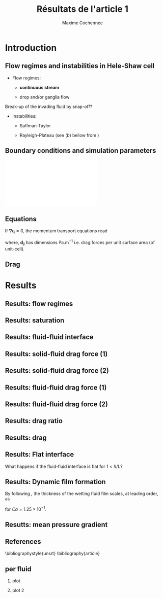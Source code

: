 #+TITLE: Résultats de l'article 1
#+AUTHOR: Maxime Cochennec
#+OPTIONS: H:2 toc:t num:t
#+LATEX_CLASS: beamer
#+LATEX_CLASS_OPTIONS: [presentation]
#+LATEX_HEADER: \usepackage{multirow}
#+LATEX_HEADER: \usepackage{tabularx}
#+LATEX_HEADER: \usepackage{booktabs}
#+LATEX_HEADER: \usepackage{caption}
#+LATEX_HEADER: \usepackage{palatino}
#+LATEX_HEADER: \usepackage{newtxmath}
#+BEAMER_THEME: Boadilla
#+COLUMNS: %45ITEM %10BEAMER_ENV(Env) %10BEAMER_ACT(Act) %4BEAMER_COL(Col)
#+EXPORT_EXCLUDE_TAGS: noexport


* Introduction
** Flow regimes and instabilities in Hele-Shaw cell

- Flow regimes:

  - *continuous stream*

  - drop and/or ganglia flow

Break-up of the invading fluid by snap-off? 

- Instabilities:

  - Saffman-Taylor

  - Rayleigh-Plateau (see (b) bellow from \cite{cubaud2008capillary})

\centering
\includegraphics[scale=0.352]{cubaudMason.png}

** Boundary conditions and simulation parameters

\begin{table}
\centering{}
\begin{tabular}{cccc}
\toprule 
Boundary & $u$ & $p$ & $\ensuremath{\phi}$\tabularnewline
\midrule
\midrule 
Outlet & - & $0$ & $\mathbf{n}\cdot\boldsymbol{\nabla}\phi=0$\tabularnewline

Inlet $o$ & $u_{o}$ & - & $0$\tabularnewline

Inlet $w$ & $u_{w}$ & - & $1$\tabularnewline
\bottomrule
\end{tabular}\hfill{}%
\begin{tabular}{cc}
\toprule 
Parameters & Value\tabularnewline
\midrule
\midrule 
$Ca=\frac{U_{t}\mu_{o}}{\gamma}$ & from $0.125$ to $0.005$\tabularnewline

$M_{w}=\frac{\mu_{w}}{\mu_{o}}$ & 1\tabularnewline

$f_{f}=\frac{u_{w}}{U_{t}}$ & 1/4\tabularnewline

$h^{*}=h/L$ & from $5$ to $1/20$\tabularnewline
\bottomrule
\end{tabular}
\caption{Boundary conditions (left) and simulation parameters (right)}
\end{table}

\centering
\includegraphics[scale=0.7]{DNS_model.pdf}

** Equations
If $\nabla \epsilon_i \approx 0$, the momentum transport equations read

\begin{subequations}
\begin{align}
0&=-\varepsilon_{w}\nabla\langle p_{w}\rangle^{w}-\mu_{w}k^{2}\langle\bar{\mathbf{u}}_{w}\rangle+\mathbf{d}_{wc}+\mathbf{d}_{wo},\\
0&=-\varepsilon_{o}\nabla\langle p_{o}\rangle^{o}-\mu_{o}k^{2}\langle\bar{\mathbf{u}}_{o}\rangle+\mathbf{d}_{ow}.
\end{align}
\end{subequations}

where, $\mathbf{d}_{ij}$ has dimensions $\mathrm{Pa.m^{-1}}$ i.e. drag forces
per unit surface area (of unit-cell).

\begin{block}{Drag definition}
$\mathbf{d}_{ij}= \frac{1}{S} \int_{\Gamma_{ij}}\sigma_i \cdot \mathbf{n}_{ij} \:
\mathrm{d} \Gamma$, 
\begin{itemize}
\item $\sigma_i$ is the stress-tensor for a Newtonian fluid $i$,
\item $S$ is the unit-cell's surface
\item $\mathbf{n}_{ij}$ is the unit normal vector pointing toward the $j$-phase.
\end{itemize}
\end{block}
** Drag

\begin{table}
\begin{centering}
\begin{tabular}{cccc}
\toprule 
\begin{tabular}{c}
Drag of...\tabularnewline
upon...\tabularnewline
\end{tabular} & Fluid $o$ & Fluid $w$ & \tabularnewline
\midrule
\midrule 
Plates & $-\mu_{o}\langle\bar{\mathbf{u}}_{o}\rangle\frac{12}{h^{2}}$ & $-\mu_{w}\langle\bar{\mathbf{u}}_{w}\rangle\frac{12}{h^{2}}$ & \multirow{2}{*}{$\Sigma=\mathbf{d}_{s}$}\tabularnewline
\cmidrule{1-1}
Wedge & - & $\mathbf{d}_{wc}$ & \tabularnewline
\midrule 
Fluid $o$ & - & $\mathbf{d}_{wo}$ & \multirow{2}{*}{$\Sigma=\mathbf{d}_{f}$}\tabularnewline
\cmidrule{1-1} 
Fluid $w$ & $\mathbf{d}_{ow}$ & - & \tabularnewline
\bottomrule
\end{tabular}
\caption{Summary of each drag force terms involved in the averaged momentum
transport equations for two-phase flows in a Hele-Shaw cell.\label{tab:Summary-of-each-drag}}
\par\end{centering}
\end{table}

\begin{alertblock}{Information}
In the following we are interested in the x-component of the drag
(i.e. component align with the main flow direction).
\end{alertblock}

* Results
  
** Results: flow regimes
** Results: saturation

\begin{figure}
\centering
\includegraphics[scale=0.8]{RESULTS_saturation.pdf}
\caption{Saturation in wetting fluid as a function of the dimensionless gap between the plates.}
\end{figure}

*** data                                                           :noexport:

#+NAME: saturation
|        h | Ca=0.125 | Ca=0.025 |  Ca=0.005 |   Ca=0.5 |
|----------+----------+----------+-----------+----------|
| 3.00E-02 |    0.576 |    0.624 |         0 | 5.59E-01 |
| 2.50E-03 | 5.70E-01 | 6.17E-01 | 6.351E-01 | 5.56E-01 |
| 1.00E-03 | 5.63E-01 | 6.12E-01 | 6.311E-01 | 5.49E-01 |
| 5.00E-04 | 5.44E-01 | 5.96E-01 | 6.216E-01 | 5.29E-01 |
| 2.50E-04 | 4.98E-01 | 5.50E-01 | 6.000E-01 | 4.87E-01 |
| 1.25E-04 | 4.44E-01 | 4.70E-01 | 5.503E-01 | 4.40E-01 |
| 6.25E-05 | 4.09E-01 | 4.15E-01 | 4.601E-01 | 4.08E-01 |
| 2.50E-05 | 3.89E-01 | 3.92E-01 | 3.791E-01 | 3.88E-01 |
#+TBLFM: 

*** plot                                                           :noexport:


#+begin_src python :results file :exports none :var data=saturation
import matplotlib
import numpy as np
matplotlib.use('Agg')
import matplotlib.pyplot as plt
from matplotlib import rc
matplotlib.rcParams['mathtext.fontset'] = 'stix'
matplotlib.rcParams['font.family'] = 'STIXGeneral'

#extract data
arr = np.array(data,float)

#fig size
fig=plt.figure(figsize=(4,3))

#plot 

plt.plot(arr[1:,0]/5e-4,arr[1:,4],'v--',mec='k',mew=0.75,lw=0.5,ms=5.0,label=r'$Ca=5 \times 10^{-1}$')
plt.plot(arr[0,0]/5e-4,arr[0,4],'kv',ms=2.0)

plt.plot(arr[1:,0]/5e-4,arr[1:,1],'s--',mec='k',mew=0.75,lw=0.5,ms=5.0,label=r'$Ca=1.25 \times 10^{-1}$')
plt.plot(arr[0,0]/5e-4,arr[0,1],'ks',ms=2.0)

plt.plot(arr[1:,0]/5e-4,arr[1:,2],'o--',mec='k',mew=0.75,lw=0.5,ms=5.0,label=r'$Ca=2.5 \times 10^{-2}$')
plt.plot(arr[0,0]/5e-4,arr[0,2],'ko',ms=2.0)

plt.plot(arr[1:,0]/5e-4,arr[1:,3],'^--',mec='k',mew=0.75,lw=0.5,ms=5.0,label=r'$Ca=5 \times 10^{-3}$')
#plt.plot(arr[0,0]/5e-4,arr[0,2],'ko',ms=2.5)

#axis range
plt.xlim(0.04,100)
plt.ylim(0.2,0.9)

#axis label
plt.ylabel(r'$S_w$',fontsize=14)
plt.xlabel(r'$h^*$',fontsize=14)

#misc.
plt.text(20,0.7,r'$h^* \rightarrow \infty$')
plt.xscale('log')
plt.legend(loc='lower right',fontsize=8)
fig.tight_layout()

#output
plt.savefig('RESULTS_saturation.pdf')
return 'RESULTS_saturation.pdf' # return filename to org-mode
#+end_src

#+RESULTS:
[[file:RESULTS_saturation.pdf]]

** Results: fluid-fluid interface 
*** data and plot                                                  :noexport:
**** Ca0.5 h=5
#+NAME: intA
| 0.0030000 | 3.1741E-4 |
| 0.0030022 | 3.1757E-4 |
| 0.0030035 | 3.1765E-4 |
| 0.0030045 | 3.1775E-4 |
| 0.0030070 | 3.1797E-4 |
| 0.0030101 | 3.1817E-4 |
| 0.0030105 | 3.1820E-4 |
| 0.0030107 | 3.1822E-4 |
| 0.0030140 | 3.1859E-4 |
| 0.0030167 | 3.1886E-4 |
| 0.0030175 | 3.1894E-4 |
| 0.0030185 | 3.1903E-4 |
| 0.0030209 | 3.1928E-4 |
| 0.0030227 | 3.1946E-4 |
| 0.0030244 | 3.1965E-4 |
| 0.0030270 | 3.1992E-4 |
| 0.0030279 | 3.2001E-4 |
| 0.0030286 | 3.2008E-4 |
| 0.0030314 | 3.2038E-4 |
| 0.0030346 | 3.2072E-4 |
| 0.0030349 | 3.2075E-4 |
| 0.0030354 | 3.2080E-4 |
| 0.0030384 | 3.2115E-4 |
| 0.0030404 | 3.2140E-4 |
| 0.0030419 | 3.2157E-4 |
| 0.0030440 | 3.2182E-4 |
| 0.0030454 | 3.2197E-4 |
| 0.0030463 | 3.2209E-4 |
| 0.0030489 | 3.2241E-4 |
| 0.0030520 | 3.2287E-4 |
| 0.0030524 | 3.2292E-4 |
| 0.0030529 | 3.2298E-4 |
| 0.0030558 | 3.2328E-4 |
| 0.0030579 | 3.2355E-4 |
| 0.0030593 | 3.2375E-4 |
| 0.0030615 | 3.2397E-4 |
| 0.0030628 | 3.2413E-4 |
| 0.0030637 | 3.2426E-4 |
| 0.0030663 | 3.2466E-4 |
| 0.0030693 | 3.2507E-4 |
| 0.0030698 | 3.2514E-4 |
| 0.0030705 | 3.2524E-4 |
| 0.0030733 | 3.2563E-4 |
| 0.0030750 | 3.2587E-4 |
| 0.0030768 | 3.2614E-4 |
| 0.0030797 | 3.2656E-4 |
| 0.0030803 | 3.2664E-4 |
| 0.0030807 | 3.2669E-4 |
| 0.0030838 | 3.2713E-4 |
| 0.0030863 | 3.2751E-4 |
| 0.0030872 | 3.2763E-4 |
| 0.0030887 | 3.2785E-4 |
| 0.0030907 | 3.2815E-4 |
| 0.0030919 | 3.2834E-4 |
| 0.0030942 | 3.2869E-4 |
| 0.0030975 | 3.2920E-4 |
| 0.0030977 | 3.2924E-4 |
| 0.0030981 | 3.2929E-4 |
| 0.0031012 | 3.2978E-4 |
| 0.0031030 | 3.3010E-4 |
| 0.0031047 | 3.3039E-4 |
| 0.0031077 | 3.3084E-4 |
| 0.0031082 | 3.3090E-4 |
| 0.0031085 | 3.3096E-4 |
| 0.0031117 | 3.3147E-4 |
| 0.0031139 | 3.3179E-4 |
| 0.0031151 | 3.3199E-4 |
| 0.0031173 | 3.3235E-4 |
| 0.0031186 | 3.3256E-4 |
| 0.0031192 | 3.3268E-4 |
| 0.0031220 | 3.3316E-4 |
| 0.0031245 | 3.3359E-4 |
| 0.0031255 | 3.3375E-4 |
| 0.0031273 | 3.3406E-4 |
| 0.0031288 | 3.3432E-4 |
| 0.0031297 | 3.3448E-4 |
| 0.0031322 | 3.3492E-4 |
| 0.0031348 | 3.3542E-4 |
| 0.0031356 | 3.3557E-4 |
| 0.0031370 | 3.3579E-4 |
| 0.0031390 | 3.3609E-4 |
| 0.0031402 | 3.3631E-4 |
| 0.0031423 | 3.3670E-4 |
| 0.0031452 | 3.3715E-4 |
| 0.0031457 | 3.3723E-4 |
| 0.0031464 | 3.3735E-4 |
| 0.0031490 | 3.3785E-4 |
| 0.0031504 | 3.3811E-4 |
| 0.0031523 | 3.3847E-4 |
| 0.0031556 | 3.3907E-4 |
| 0.0031556 | 3.3908E-4 |
| 0.0031557 | 3.3910E-4 |
| 0.0031588 | 3.3966E-4 |
| 0.0031601 | 3.3990E-4 |
| 0.0031620 | 3.4025E-4 |
| 0.0031646 | 3.4075E-4 |
| 0.0031652 | 3.4087E-4 |
| 0.0031658 | 3.4098E-4 |
| 0.0031683 | 3.4143E-4 |
| 0.0031704 | 3.4183E-4 |
| 0.0031714 | 3.4201E-4 |
| 0.0031733 | 3.4237E-4 |
| 0.0031744 | 3.4258E-4 |
| 0.0031749 | 3.4269E-4 |
| 0.0031779 | 3.4326E-4 |
| 0.0031803 | 3.4371E-4 |
| 0.0031814 | 3.4391E-4 |
| 0.0031833 | 3.4426E-4 |
| 0.0031848 | 3.4457E-4 |
| 0.0031856 | 3.4471E-4 |
| 0.0031885 | 3.4535E-4 |
| 0.0031901 | 3.4566E-4 |
| 0.0031926 | 3.4615E-4 |
| 0.0031943 | 3.4649E-4 |
| 0.0031970 | 3.4703E-4 |
| 0.0031987 | 3.4738E-4 |
| 0.0032010 | 3.4784E-4 |
| 0.0032035 | 3.4833E-4 |
| 0.0032049 | 3.4861E-4 |
| 0.0032084 | 3.4934E-4 |
| 0.0032087 | 3.4940E-4 |
| 0.0032098 | 3.4963E-4 |
| 0.0032129 | 3.5022E-4 |
| 0.0032138 | 3.5039E-4 |
| 0.0032170 | 3.5103E-4 |
| 0.0032192 | 3.5144E-4 |
| 0.0032210 | 3.5180E-4 |
| 0.0032249 | 3.5257E-4 |
| 0.0032252 | 3.5261E-4 |
| 0.0032257 | 3.5272E-4 |
| 0.0032291 | 3.5341E-4 |
| 0.0032306 | 3.5367E-4 |
| 0.0032331 | 3.5415E-4 |
| 0.0032356 | 3.5465E-4 |
| 0.0032371 | 3.5495E-4 |
| 0.0032392 | 3.5537E-4 |
| 0.0032413 | 3.5580E-4 |
| 0.0032427 | 3.5609E-4 |
| 0.0032455 | 3.5665E-4 |
| 0.0032464 | 3.5683E-4 |
| 0.0032486 | 3.5725E-4 |
| 0.0032512 | 3.5776E-4 |
| 0.0032514 | 3.5780E-4 |
| 0.0032518 | 3.5786E-4 |
| 0.0032542 | 3.5836E-4 |
| 0.0032569 | 3.5889E-4 |
| 0.0032587 | 3.5927E-4 |
| 0.0032612 | 3.5975E-4 |
| 0.0032632 | 3.6015E-4 |
| 0.0032646 | 3.6041E-4 |
| 0.0032673 | 3.6095E-4 |
| 0.0032696 | 3.6140E-4 |
| 0.0032713 | 3.6174E-4 |
| 0.0032746 | 3.6239E-4 |
| 0.0032754 | 3.6255E-4 |
| 0.0032789 | 3.6323E-4 |
| 0.0032795 | 3.6335E-4 |
| 0.0032797 | 3.6339E-4 |
| 0.0032835 | 3.6406E-4 |
| 0.0032870 | 3.6473E-4 |
| 0.0032874 | 3.6481E-4 |
| 0.0032879 | 3.6490E-4 |
| 0.0032907 | 3.6542E-4 |
| 0.0032926 | 3.6578E-4 |
| 0.0032947 | 3.6617E-4 |
| 0.0032966 | 3.6651E-4 |
| 0.0032988 | 3.6692E-4 |
| 0.0033005 | 3.6725E-4 |
| 0.0033029 | 3.6767E-4 |
| 0.0033053 | 3.6813E-4 |
| 0.0033065 | 3.6833E-4 |
| 0.0033077 | 3.6855E-4 |
| 0.0033095 | 3.6889E-4 |
| 0.0033113 | 3.6925E-4 |
| 0.0033125 | 3.6946E-4 |
| 0.0033136 | 3.6966E-4 |
| 0.0033163 | 3.7008E-4 |
| 0.0033191 | 3.7058E-4 |
| 0.0033202 | 3.7076E-4 |
| 0.0033240 | 3.7136E-4 |
| 0.0033242 | 3.7140E-4 |
| 0.0033247 | 3.7148E-4 |
| 0.0033282 | 3.7210E-4 |
| 0.0033307 | 3.7253E-4 |
| 0.0033321 | 3.7277E-4 |
| 0.0033339 | 3.7307E-4 |
| 0.0033360 | 3.7341E-4 |
| 0.0033370 | 3.7356E-4 |
| 0.0033401 | 3.7407E-4 |
| 0.0033413 | 3.7425E-4 |
| 0.0033444 | 3.7474E-4 |
| 0.0033456 | 3.7492E-4 |
| 0.0033486 | 3.7538E-4 |
| 0.0033502 | 3.7562E-4 |
| 0.0033518 | 3.7587E-4 |
| 0.0033533 | 3.7608E-4 |
| 0.0033548 | 3.7629E-4 |
| 0.0033565 | 3.7651E-4 |
| 0.0033578 | 3.7670E-4 |
| 0.0033605 | 3.7707E-4 |
| 0.0033622 | 3.7732E-4 |
| 0.0033629 | 3.7743E-4 |
| 0.0033666 | 3.7795E-4 |
| 0.0033694 | 3.7834E-4 |
| 0.0033708 | 3.7853E-4 |
| 0.0033721 | 3.7869E-4 |
| 0.0033746 | 3.7901E-4 |
| 0.0033767 | 3.7928E-4 |
| 0.0033786 | 3.7950E-4 |
| 0.0033814 | 3.7983E-4 |
| 0.0033826 | 3.7997E-4 |
| 0.0033853 | 3.8030E-4 |
| 0.0033864 | 3.8045E-4 |
| 0.0033872 | 3.8053E-4 |
| 0.0033895 | 3.8078E-4 |
| 0.0033916 | 3.8108E-4 |
| 0.0033924 | 3.8117E-4 |
| 0.0033957 | 3.8149E-4 |
| 0.0033963 | 3.8154E-4 |
| 0.0033965 | 3.8156E-4 |
| 0.0034012 | 3.8203E-4 |
| 0.0034015 | 3.8206E-4 |
| 0.0034061 | 3.8247E-4 |
| 0.0034065 | 3.8251E-4 |
| 0.0034097 | 3.8277E-4 |
| 0.0034110 | 3.8288E-4 |
| 0.0034133 | 3.8307E-4 |
| 0.0034146 | 3.8317E-4 |
| 0.0034169 | 3.8334E-4 |
| 0.0034187 | 3.8348E-4 |
| 0.0034203 | 3.8358E-4 |
| 0.0034235 | 3.8381E-4 |
| 0.0034237 | 3.8382E-4 |
| 0.0034239 | 3.8383E-4 |
| 0.0034266 | 3.8399E-4 |
| 0.0034287 | 3.8413E-4 |
| 0.0034303 | 3.8424E-4 |
| 0.0034333 | 3.8440E-4 |
| 0.0034340 | 3.8445E-4 |
| 0.0034374 | 3.8461E-4 |
| 0.0034378 | 3.8463E-4 |
| 0.0034379 | 3.8463E-4 |
| 0.0034419 | 3.8482E-4 |
| 0.0034422 | 3.8483E-4 |
| 0.0034461 | 3.8498E-4 |
| 0.0034465 | 3.8499E-4 |
| 0.0034502 | 3.8511E-4 |
| 0.0034508 | 3.8513E-4 |
| 0.0034543 | 3.8522E-4 |
| 0.0034551 | 3.8524E-4 |
| 0.0034585 | 3.8530E-4 |
| 0.0034594 | 3.8532E-4 |
| 0.0034626 | 3.8536E-4 |
| 0.0034637 | 3.8537E-4 |
| 0.0034666 | 3.8539E-4 |
| 0.0034680 | 3.8540E-4 |
| 0.0034707 | 3.8540E-4 |
| 0.0034722 | 3.8540E-4 |
| 0.0034747 | 3.8538E-4 |
| 0.0034764 | 3.8536E-4 |
| 0.0034786 | 3.8533E-4 |
| 0.0034806 | 3.8530E-4 |
| 0.0034826 | 3.8527E-4 |
| 0.0034849 | 3.8522E-4 |
| 0.0034866 | 3.8517E-4 |
| 0.0034890 | 3.8509E-4 |
| 0.0034905 | 3.8505E-4 |
| 0.0034932 | 3.8495E-4 |
| 0.0034945 | 3.8490E-4 |
| 0.0034975 | 3.8477E-4 |
| 0.0034984 | 3.8473E-4 |
| 0.0035016 | 3.8456E-4 |
| 0.0035023 | 3.8453E-4 |
| 0.0035058 | 3.8433E-4 |
| 0.0035063 | 3.8430E-4 |
| 0.0035101 | 3.8406E-4 |
| 0.0035102 | 3.8405E-4 |
| 0.0035118 | 3.8394E-4 |
| 0.0035141 | 3.8376E-4 |
| 0.0035142 | 3.8375E-4 |
| 0.0035181 | 3.8345E-4 |
| 0.0035185 | 3.8341E-4 |
| 0.0035220 | 3.8310E-4 |
| 0.0035228 | 3.8303E-4 |
| 0.0035259 | 3.8273E-4 |
| 0.0035269 | 3.8263E-4 |
| 0.0035299 | 3.8234E-4 |
| 0.0035312 | 3.8219E-4 |
| 0.0035339 | 3.8190E-4 |
| 0.0035354 | 3.8173E-4 |
| 0.0035378 | 3.8145E-4 |
| 0.0035395 | 3.8125E-4 |
| 0.0035417 | 3.8098E-4 |
| 0.0035437 | 3.8073E-4 |
| 0.0035458 | 3.8046E-4 |
| 0.0035478 | 3.8019E-4 |
| 0.0035497 | 3.7993E-4 |
| 0.0035517 | 3.7965E-4 |
| 0.0035536 | 3.7939E-4 |
| 0.0035554 | 3.7912E-4 |
| 0.0035575 | 3.7881E-4 |
| 0.0035591 | 3.7855E-4 |
| 0.0035614 | 3.7821E-4 |
| 0.0035629 | 3.7798E-4 |
| 0.0035653 | 3.7759E-4 |
| 0.0035663 | 3.7742E-4 |
| 0.0035692 | 3.7694E-4 |
| 0.0035698 | 3.7683E-4 |
| 0.0035731 | 3.7627E-4 |
| 0.0035735 | 3.7618E-4 |
| 0.0035769 | 3.7558E-4 |
| 0.0035776 | 3.7546E-4 |
| 0.0035807 | 3.7487E-4 |
| 0.0035816 | 3.7470E-4 |
| 0.0035846 | 3.7410E-4 |
| 0.0035855 | 3.7393E-4 |
| 0.0035886 | 3.7332E-4 |
| 0.0035897 | 3.7308E-4 |
| 0.0035925 | 3.7251E-4 |
| 0.0035939 | 3.7221E-4 |
| 0.0035965 | 3.7165E-4 |
| 0.0035979 | 3.7134E-4 |
| 0.0036008 | 3.7073E-4 |
| 0.0036028 | 3.7028E-4 |
| 0.0036051 | 3.6976E-4 |
| 0.0036071 | 3.6930E-4 |
| 0.0036093 | 3.6882E-4 |
| 0.0036109 | 3.6844E-4 |
| 0.0036142 | 3.6767E-4 |
| 0.0036142 | 3.6767E-4 |
| 0.0036142 | 3.6767E-4 |
| 0.0036175 | 3.6686E-4 |
| 0.0036195 | 3.6636E-4 |
| 0.0036209 | 3.6603E-4 |
| 0.0036233 | 3.6543E-4 |
| 0.0036245 | 3.6513E-4 |
| 0.0036269 | 3.6452E-4 |
| 0.0036281 | 3.6422E-4 |
| 0.0036305 | 3.6361E-4 |
| 0.0036317 | 3.6329E-4 |
| 0.0036345 | 3.6257E-4 |
| 0.0036353 | 3.6235E-4 |
| 0.0036385 | 3.6152E-4 |
| 0.0036389 | 3.6140E-4 |
| 0.0036425 | 3.6046E-4 |
| 0.0036425 | 3.6044E-4 |
| 0.0036429 | 3.6033E-4 |
| 0.0036462 | 3.5946E-4 |
| 0.0036468 | 3.5927E-4 |
| 0.0036498 | 3.5847E-4 |
| 0.0036512 | 3.5808E-4 |
| 0.0036534 | 3.5747E-4 |
| 0.0036558 | 3.5683E-4 |
| 0.0036574 | 3.5639E-4 |
| 0.0036602 | 3.5559E-4 |
| 0.0036612 | 3.5532E-4 |
| 0.0036647 | 3.5434E-4 |
| 0.0036650 | 3.5426E-4 |
| 0.0036662 | 3.5391E-4 |
| 0.0036687 | 3.5326E-4 |
| 0.0036693 | 3.5308E-4 |
| 0.0036723 | 3.5224E-4 |
| 0.0036738 | 3.5183E-4 |
| 0.0036760 | 3.5124E-4 |
| 0.0036783 | 3.5059E-4 |
| 0.0036796 | 3.5023E-4 |
| 0.0036827 | 3.4937E-4 |
| 0.0036832 | 3.4921E-4 |
| 0.0036853 | 3.4867E-4 |
| 0.0036868 | 3.4826E-4 |
| 0.0036872 | 3.4814E-4 |
| 0.0036904 | 3.4723E-4 |
| 0.0036918 | 3.4684E-4 |
| 0.0036940 | 3.4622E-4 |
| 0.0036964 | 3.4555E-4 |
| 0.0036976 | 3.4523E-4 |
| 0.0037004 | 3.4445E-4 |
| 0.0037011 | 3.4427E-4 |
| 0.0037014 | 3.4418E-4 |
| 0.0037046 | 3.4330E-4 |
| 0.0037065 | 3.4277E-4 |
| 0.0037082 | 3.4231E-4 |
| 0.0037116 | 3.4142E-4 |
| 0.0037117 | 3.4139E-4 |
| 0.0037119 | 3.4134E-4 |
| 0.0037152 | 3.4047E-4 |
| 0.0037167 | 3.4008E-4 |
| 0.0037187 | 3.3956E-4 |
| 0.0037220 | 3.3871E-4 |
| 0.0037225 | 3.3859E-4 |
| 0.0037236 | 3.3831E-4 |
| 0.0037263 | 3.3762E-4 |
| 0.0037274 | 3.3734E-4 |
| 0.0037299 | 3.3670E-4 |
| 0.0037330 | 3.3593E-4 |
| 0.0037336 | 3.3577E-4 |
| 0.0037346 | 3.3553E-4 |
| 0.0037374 | 3.3486E-4 |
| 0.0037389 | 3.3446E-4 |
| 0.0037412 | 3.3389E-4 |
| 0.0037438 | 3.3329E-4 |
| 0.0037445 | 3.3314E-4 |
| 0.0037453 | 3.3296E-4 |
| 0.0037480 | 3.3233E-4 |
| 0.0037511 | 3.3169E-4 |
| 0.0037515 | 3.3161E-4 |
| 0.0037518 | 3.3153E-4 |
| 0.0037550 | 3.3077E-4 |
| 0.0037578 | 3.3016E-4 |
| 0.0037586 | 3.2999E-4 |
| 0.0037597 | 3.2977E-4 |
| 0.0037621 | 3.2926E-4 |
| 0.0037641 | 3.2884E-4 |
| 0.0037660 | 3.2842E-4 |
| 0.0037680 | 3.2801E-4 |
| 0.0037698 | 3.2768E-4 |
| 0.0037716 | 3.2736E-4 |
| 0.0037735 | 3.2696E-4 |
| 0.0037752 | 3.2665E-4 |
| 0.0037773 | 3.2621E-4 |
| 0.0037803 | 3.2566E-4 |
| 0.0037811 | 3.2551E-4 |
| 0.0037816 | 3.2542E-4 |
| 0.0037852 | 3.2475E-4 |
| 0.0037877 | 3.2432E-4 |
| 0.0037886 | 3.2418E-4 |
| 0.0037893 | 3.2407E-4 |
| 0.0037923 | 3.2356E-4 |
| 0.0037953 | 3.2314E-4 |
| 0.0037961 | 3.2301E-4 |
| 0.0037970 | 3.2287E-4 |
| 0.0038002 | 3.2232E-4 |
| 0.0038036 | 3.2181E-4 |
| 0.0038042 | 3.2173E-4 |
| 0.0038047 | 3.2165E-4 |
| 0.0038079 | 3.2116E-4 |
| 0.0038101 | 3.2085E-4 |
| 0.0038107 | 3.2077E-4 |
| 0.0038138 | 3.2036E-4 |
| 0.0038148 | 3.2023E-4 |
| 0.0038175 | 3.1988E-4 |
| 0.0038188 | 3.1972E-4 |
| 0.0038203 | 3.1953E-4 |
| 0.0038227 | 3.1925E-4 |
| 0.0038238 | 3.1913E-4 |
| 0.0038258 | 3.1890E-4 |
| 0.0038272 | 3.1873E-4 |
| 0.0038279 | 3.1867E-4 |
| 0.0038304 | 3.1839E-4 |
| 0.0038317 | 3.1825E-4 |
| 0.0038352 | 3.1787E-4 |
| 0.0038353 | 3.1787E-4 |
| 0.0038353 | 3.1787E-4 |
| 0.0038391 | 3.1748E-4 |
| 0.0038412 | 3.1723E-4 |
| 0.0038429 | 3.1706E-4 |
| 0.0038453 | 3.1686E-4 |
| 0.0038465 | 3.1678E-4 |
| 0.0038475 | 3.1669E-4 |
| 0.0038501 | 3.1646E-4 |
| 0.0038535 | 3.1626E-4 |
| 0.0038538 | 3.1623E-4 |
| 0.0038540 | 3.1621E-4 |
| 0.0038573 | 3.1590E-4 |
| 0.0038601 | 3.1569E-4 |
| 0.0038607 | 3.1564E-4 |
| 0.0038615 | 3.1560E-4 |
| 0.0038642 | 3.1541E-4 |
| 0.0038664 | 3.1527E-4 |
| 0.0038677 | 3.1518E-4 |
| 0.0038693 | 3.1509E-4 |
| 0.0038712 | 3.1499E-4 |
| 0.0038728 | 3.1493E-4 |
| 0.0038746 | 3.1482E-4 |
| 0.0038768 | 3.1472E-4 |
| 0.0038781 | 3.1464E-4 |
| 0.0038791 | 3.1458E-4 |
| 0.0038815 | 3.1447E-4 |
| 0.0038844 | 3.1435E-4 |
| 0.0038850 | 3.1433E-4 |
| 0.0038855 | 3.1431E-4 |
| 0.0038885 | 3.1419E-4 |
| 0.0038918 | 3.1408E-4 |
| 0.0038919 | 3.1408E-4 |
| 0.0038920 | 3.1408E-4 |
| 0.0038954 | 3.1398E-4 |
| 0.0038987 | 3.1390E-4 |
| 0.0038989 | 3.1390E-4 |
| 0.0038991 | 3.1390E-4 |
| 0.0039023 | 3.1383E-4 |
| 0.0039054 | 3.1377E-4 |
| 0.0039058 | 3.1376E-4 |
| 0.0039063 | 3.1376E-4 |
| 0.0039093 | 3.1373E-4 |
| 0.0039122 | 3.1370E-4 |
| 0.0039128 | 3.1369E-4 |
| 0.0039134 | 3.1368E-4 |
| 0.0039163 | 3.1367E-4 |
| 0.0039191 | 3.1366E-4 |
| 0.0039197 | 3.1367E-4 |
| 0.0039204 | 3.1368E-4 |
| 0.0039232 | 3.1370E-4 |
| 0.0039261 | 3.1371E-4 |
| 0.0039267 | 3.1371E-4 |
| 0.0039273 | 3.1372E-4 |
| 0.0039302 | 3.1376E-4 |
| 0.0039332 | 3.1380E-4 |
| 0.0039337 | 3.1381E-4 |
| 0.0039342 | 3.1381E-4 |
| 0.0039372 | 3.1387E-4 |
| 0.0039404 | 3.1393E-4 |
| 0.0039407 | 3.1394E-4 |
| 0.0039409 | 3.1395E-4 |
| 0.0039442 | 3.1404E-4 |
| 0.0039476 | 3.1415E-4 |
| 0.0039476 | 3.1415E-4 |
| 0.0039477 | 3.1415E-4 |
| 0.0039511 | 3.1426E-4 |
| 0.0039542 | 3.1438E-4 |
| 0.0039546 | 3.1441E-4 |
| 0.0039552 | 3.1443E-4 |
| 0.0039581 | 3.1455E-4 |
| 0.0039607 | 3.1467E-4 |
| 0.0039616 | 3.1469E-4 |
| 0.0039626 | 3.1473E-4 |
| 0.0039651 | 3.1485E-4 |
| 0.0039672 | 3.1497E-4 |
| 0.0039686 | 3.1504E-4 |
| 0.0039703 | 3.1513E-4 |
| 0.0039721 | 3.1522E-4 |
| 0.0039736 | 3.1531E-4 |
| 0.0039756 | 3.1544E-4 |
| 0.0039781 | 3.1564E-4 |
| 0.0039791 | 3.1570E-4 |
| 0.0039798 | 3.1575E-4 |
| 0.0039825 | 3.1587E-4 |
| 0.0039858 | 3.1609E-4 |
| 0.0039860 | 3.1611E-4 |
| 0.0039862 | 3.1612E-4 |
| 0.0039895 | 3.1634E-4 |
| 0.0039925 | 3.1657E-4 |
| 0.0039930 | 3.1663E-4 |
| 0.0039937 | 3.1667E-4 |
| 0.0039965 | 3.1689E-4 |
| 0.0039986 | 3.1711E-4 |
| 0.0040000 | 3.1724E-4 |

**** Ca=0.5 h=1/2
#+NAME: intB
| 0.0030000 | 2.6000E-4 |
| 0.0030009 | 2.6013E-4 |
| 0.0030035 | 2.6052E-4 |
| 0.0030065 | 2.6095E-4 |
| 0.0030070 | 2.6102E-4 |
| 0.0030077 | 2.6112E-4 |
| 0.0030105 | 2.6153E-4 |
| 0.0030121 | 2.6180E-4 |
| 0.0030140 | 2.6209E-4 |
| 0.0030171 | 2.6261E-4 |
| 0.0030175 | 2.6266E-4 |
| 0.0030177 | 2.6270E-4 |
| 0.0030209 | 2.6324E-4 |
| 0.0030231 | 2.6362E-4 |
| 0.0030244 | 2.6383E-4 |
| 0.0030268 | 2.6425E-4 |
| 0.0030279 | 2.6446E-4 |
| 0.0030285 | 2.6458E-4 |
| 0.0030314 | 2.6511E-4 |
| 0.0030339 | 2.6560E-4 |
| 0.0030349 | 2.6583E-4 |
| 0.0030370 | 2.6624E-4 |
| 0.0030384 | 2.6651E-4 |
| 0.0030391 | 2.6667E-4 |
| 0.0030419 | 2.6726E-4 |
| 0.0030443 | 2.6777E-4 |
| 0.0030454 | 2.6802E-4 |
| 0.0030478 | 2.6855E-4 |
| 0.0030489 | 2.6878E-4 |
| 0.0030494 | 2.6890E-4 |
| 0.0030524 | 2.6956E-4 |
| 0.0030545 | 2.7005E-4 |
| 0.0030558 | 2.7034E-4 |
| 0.0030588 | 2.7103E-4 |
| 0.0030593 | 2.7116E-4 |
| 0.0030596 | 2.7122E-4 |
| 0.0030628 | 2.7198E-4 |
| 0.0030645 | 2.7242E-4 |
| 0.0030663 | 2.7289E-4 |
| 0.0030695 | 2.7368E-4 |
| 0.0030698 | 2.7377E-4 |
| 0.0030706 | 2.7398E-4 |
| 0.0030733 | 2.7467E-4 |
| 0.0030743 | 2.7495E-4 |
| 0.0030767 | 2.7560E-4 |
| 0.0030791 | 2.7626E-4 |
| 0.0030802 | 2.7656E-4 |
| 0.0030832 | 2.7740E-4 |
| 0.0030837 | 2.7754E-4 |
| 0.0030839 | 2.7759E-4 |
| 0.0030872 | 2.7843E-4 |
| 0.0030887 | 2.7888E-4 |
| 0.0030907 | 2.7943E-4 |
| 0.0030935 | 2.8019E-4 |
| 0.0030941 | 2.8036E-4 |
| 0.0030958 | 2.8084E-4 |
| 0.0030976 | 2.8137E-4 |
| 0.0030982 | 2.8156E-4 |
| 0.0031011 | 2.8242E-4 |
| 0.0031028 | 2.8296E-4 |
| 0.0031045 | 2.8347E-4 |
| 0.0031075 | 2.8436E-4 |
| 0.0031080 | 2.8453E-4 |
| 0.0031096 | 2.8502E-4 |
| 0.0031115 | 2.8558E-4 |
| 0.0031121 | 2.8578E-4 |
| 0.0031150 | 2.8667E-4 |
| 0.0031167 | 2.8721E-4 |
| 0.0031184 | 2.8777E-4 |
| 0.0031213 | 2.8868E-4 |
| 0.0031219 | 2.8889E-4 |
| 0.0031240 | 2.8958E-4 |
| 0.0031254 | 2.9001E-4 |
| 0.0031258 | 2.9016E-4 |
| 0.0031289 | 2.9107E-4 |
| 0.0031305 | 2.9162E-4 |
| 0.0031323 | 2.9222E-4 |
| 0.0031352 | 2.9309E-4 |
| 0.0031358 | 2.9329E-4 |
| 0.0031373 | 2.9378E-4 |
| 0.0031392 | 2.9441E-4 |
| 0.0031399 | 2.9465E-4 |
| 0.0031426 | 2.9556E-4 |
| 0.0031446 | 2.9625E-4 |
| 0.0031460 | 2.9671E-4 |
| 0.0031491 | 2.9775E-4 |
| 0.0031494 | 2.9784E-4 |
| 0.0031495 | 2.9789E-4 |
| 0.0031527 | 2.9898E-4 |
| 0.0031545 | 2.9963E-4 |
| 0.0031561 | 3.0018E-4 |
| 0.0031586 | 3.0099E-4 |
| 0.0031592 | 3.0118E-4 |
| 0.0031596 | 3.0133E-4 |
| 0.0031624 | 3.0231E-4 |
| 0.0031645 | 3.0298E-4 |
| 0.0031657 | 3.0341E-4 |
| 0.0031682 | 3.0425E-4 |
| 0.0031684 | 3.0432E-4 |
| 0.0031685 | 3.0435E-4 |
| 0.0031711 | 3.0526E-4 |
| 0.0031721 | 3.0564E-4 |
| 0.0031742 | 3.0637E-4 |
| 0.0031757 | 3.0686E-4 |
| 0.0031778 | 3.0759E-4 |
| 0.0031784 | 3.0781E-4 |
| 0.0031807 | 3.0856E-4 |
| 0.0031812 | 3.0875E-4 |
| 0.0031815 | 3.0885E-4 |
| 0.0031846 | 3.1002E-4 |
| 0.0031877 | 3.1110E-4 |
| 0.0031880 | 3.1121E-4 |
| 0.0031884 | 3.1137E-4 |
| 0.0031910 | 3.1232E-4 |
| 0.0031928 | 3.1293E-4 |
| 0.0031939 | 3.1331E-4 |
| 0.0031956 | 3.1392E-4 |
| 0.0031969 | 3.1438E-4 |
| 0.0031979 | 3.1470E-4 |
| 0.0032001 | 3.1545E-4 |
| 0.0032020 | 3.1614E-4 |
| 0.0032025 | 3.1633E-4 |
| 0.0032030 | 3.1651E-4 |
| 0.0032053 | 3.1733E-4 |
| 0.0032080 | 3.1836E-4 |
| 0.0032082 | 3.1842E-4 |
| 0.0032083 | 3.1846E-4 |
| 0.0032103 | 3.1913E-4 |
| 0.0032118 | 3.1963E-4 |
| 0.0032124 | 3.1985E-4 |
| 0.0032133 | 3.2019E-4 |
| 0.0032147 | 3.2065E-4 |
| 0.0032169 | 3.2144E-4 |
| 0.0032170 | 3.2146E-4 |
| 0.0032170 | 3.2146E-4 |
| 0.0032191 | 3.2221E-4 |
| 0.0032198 | 3.2246E-4 |
| 0.0032212 | 3.2297E-4 |
| 0.0032233 | 3.2367E-4 |
| 0.0032240 | 3.2393E-4 |
| 0.0032252 | 3.2433E-4 |
| 0.0032265 | 3.2478E-4 |
| 0.0032273 | 3.2505E-4 |
| 0.0032289 | 3.2562E-4 |
| 0.0032318 | 3.2658E-4 |
| 0.0032321 | 3.2668E-4 |
| 0.0032327 | 3.2688E-4 |
| 0.0032352 | 3.2775E-4 |
| 0.0032365 | 3.2820E-4 |
| 0.0032384 | 3.2883E-4 |
| 0.0032416 | 3.2993E-4 |
| 0.0032417 | 3.2997E-4 |
| 0.0032420 | 3.3006E-4 |
| 0.0032450 | 3.3109E-4 |
| 0.0032465 | 3.3162E-4 |
| 0.0032484 | 3.3224E-4 |
| 0.0032516 | 3.3329E-4 |
| 0.0032518 | 3.3336E-4 |
| 0.0032523 | 3.3352E-4 |
| 0.0032552 | 3.3449E-4 |
| 0.0032567 | 3.3495E-4 |
| 0.0032587 | 3.3560E-4 |
| 0.0032619 | 3.3662E-4 |
| 0.0032622 | 3.3674E-4 |
| 0.0032630 | 3.3698E-4 |
| 0.0032658 | 3.3788E-4 |
| 0.0032670 | 3.3830E-4 |
| 0.0032694 | 3.3903E-4 |
| 0.0032723 | 3.3997E-4 |
| 0.0032730 | 3.4020E-4 |
| 0.0032747 | 3.4072E-4 |
| 0.0032766 | 3.4132E-4 |
| 0.0032775 | 3.4160E-4 |
| 0.0032802 | 3.4246E-4 |
| 0.0032825 | 3.4316E-4 |
| 0.0032838 | 3.4357E-4 |
| 0.0032872 | 3.4460E-4 |
| 0.0032875 | 3.4469E-4 |
| 0.0032876 | 3.4472E-4 |
| 0.0032912 | 3.4577E-4 |
| 0.0032926 | 3.4620E-4 |
| 0.0032947 | 3.4679E-4 |
| 0.0032974 | 3.4758E-4 |
| 0.0032983 | 3.4784E-4 |
| 0.0033013 | 3.4865E-4 |
| 0.0033020 | 3.4884E-4 |
| 0.0033022 | 3.4890E-4 |
| 0.0033055 | 3.4988E-4 |
| 0.0033068 | 3.5023E-4 |
| 0.0033091 | 3.5090E-4 |
| 0.0033114 | 3.5154E-4 |
| 0.0033127 | 3.5189E-4 |
| 0.0033160 | 3.5281E-4 |
| 0.0033163 | 3.5288E-4 |
| 0.0033171 | 3.5309E-4 |
| 0.0033199 | 3.5384E-4 |
| 0.0033207 | 3.5408E-4 |
| 0.0033235 | 3.5481E-4 |
| 0.0033254 | 3.5530E-4 |
| 0.0033271 | 3.5576E-4 |
| 0.0033302 | 3.5654E-4 |
| 0.0033308 | 3.5672E-4 |
| 0.0033332 | 3.5733E-4 |
| 0.0033346 | 3.5766E-4 |
| 0.0033349 | 3.5775E-4 |
| 0.0033382 | 3.5851E-4 |
| 0.0033396 | 3.5884E-4 |
| 0.0033419 | 3.5942E-4 |
| 0.0033442 | 3.5993E-4 |
| 0.0033457 | 3.6029E-4 |
| 0.0033488 | 3.6100E-4 |
| 0.0033494 | 3.6113E-4 |
| 0.0033517 | 3.6164E-4 |
| 0.0033531 | 3.6196E-4 |
| 0.0033534 | 3.6204E-4 |
| 0.0033567 | 3.6276E-4 |
| 0.0033582 | 3.6307E-4 |
| 0.0033606 | 3.6362E-4 |
| 0.0033630 | 3.6413E-4 |
| 0.0033645 | 3.6445E-4 |
| 0.0033679 | 3.6515E-4 |
| 0.0033685 | 3.6527E-4 |
| 0.0033720 | 3.6597E-4 |
| 0.0033723 | 3.6602E-4 |
| 0.0033723 | 3.6602E-4 |
| 0.0033761 | 3.6675E-4 |
| 0.0033766 | 3.6686E-4 |
| 0.0033798 | 3.6746E-4 |
| 0.0033809 | 3.6767E-4 |
| 0.0033835 | 3.6814E-4 |
| 0.0033852 | 3.6845E-4 |
| 0.0033872 | 3.6880E-4 |
| 0.0033895 | 3.6923E-4 |
| 0.0033908 | 3.6946E-4 |
| 0.0033938 | 3.6995E-4 |
| 0.0033945 | 3.7007E-4 |
| 0.0033982 | 3.7068E-4 |
| 0.0033984 | 3.7070E-4 |
| 0.0033991 | 3.7082E-4 |
| 0.0034022 | 3.7129E-4 |
| 0.0034027 | 3.7136E-4 |
| 0.0034059 | 3.7180E-4 |
| 0.0034070 | 3.7197E-4 |
| 0.0034096 | 3.7235E-4 |
| 0.0034113 | 3.7258E-4 |
| 0.0034134 | 3.7286E-4 |
| 0.0034156 | 3.7315E-4 |
| 0.0034170 | 3.7333E-4 |
| 0.0034198 | 3.7369E-4 |
| 0.0034206 | 3.7379E-4 |
| 0.0034238 | 3.7414E-4 |
| 0.0034241 | 3.7418E-4 |
| 0.0034241 | 3.7419E-4 |
| 0.0034277 | 3.7461E-4 |
| 0.0034283 | 3.7467E-4 |
| 0.0034314 | 3.7502E-4 |
| 0.0034324 | 3.7514E-4 |
| 0.0034350 | 3.7540E-4 |
| 0.0034366 | 3.7556E-4 |
| 0.0034388 | 3.7577E-4 |
| 0.0034407 | 3.7595E-4 |
| 0.0034427 | 3.7613E-4 |
| 0.0034448 | 3.7632E-4 |
| 0.0034467 | 3.7648E-4 |
| 0.0034489 | 3.7665E-4 |
| 0.0034506 | 3.7679E-4 |
| 0.0034530 | 3.7696E-4 |
| 0.0034546 | 3.7708E-4 |
| 0.0034571 | 3.7724E-4 |
| 0.0034587 | 3.7735E-4 |
| 0.0034611 | 3.7749E-4 |
| 0.0034627 | 3.7758E-4 |
| 0.0034652 | 3.7771E-4 |
| 0.0034667 | 3.7779E-4 |
| 0.0034692 | 3.7791E-4 |
| 0.0034707 | 3.7797E-4 |
| 0.0034733 | 3.7807E-4 |
| 0.0034747 | 3.7812E-4 |
| 0.0034773 | 3.7821E-4 |
| 0.0034787 | 3.7825E-4 |
| 0.0034813 | 3.7832E-4 |
| 0.0034827 | 3.7835E-4 |
| 0.0034854 | 3.7839E-4 |
| 0.0034866 | 3.7841E-4 |
| 0.0034894 | 3.7844E-4 |
| 0.0034906 | 3.7845E-4 |
| 0.0034934 | 3.7847E-4 |
| 0.0034946 | 3.7847E-4 |
| 0.0034974 | 3.7845E-4 |
| 0.0034985 | 3.7845E-4 |
| 0.0035014 | 3.7841E-4 |
| 0.0035025 | 3.7840E-4 |
| 0.0035055 | 3.7835E-4 |
| 0.0035064 | 3.7833E-4 |
| 0.0035095 | 3.7825E-4 |
| 0.0035104 | 3.7822E-4 |
| 0.0035135 | 3.7811E-4 |
| 0.0035144 | 3.7808E-4 |
| 0.0035176 | 3.7795E-4 |
| 0.0035184 | 3.7792E-4 |
| 0.0035216 | 3.7775E-4 |
| 0.0035224 | 3.7772E-4 |
| 0.0035257 | 3.7753E-4 |
| 0.0035263 | 3.7749E-4 |
| 0.0035297 | 3.7727E-4 |
| 0.0035303 | 3.7723E-4 |
| 0.0035337 | 3.7697E-4 |
| 0.0035343 | 3.7693E-4 |
| 0.0035377 | 3.7665E-4 |
| 0.0035383 | 3.7660E-4 |
| 0.0035417 | 3.7630E-4 |
| 0.0035423 | 3.7624E-4 |
| 0.0035456 | 3.7592E-4 |
| 0.0035463 | 3.7585E-4 |
| 0.0035495 | 3.7551E-4 |
| 0.0035502 | 3.7542E-4 |
| 0.0035533 | 3.7507E-4 |
| 0.0035542 | 3.7496E-4 |
| 0.0035570 | 3.7462E-4 |
| 0.0035582 | 3.7447E-4 |
| 0.0035607 | 3.7414E-4 |
| 0.0035621 | 3.7394E-4 |
| 0.0035644 | 3.7362E-4 |
| 0.0035660 | 3.7339E-4 |
| 0.0035680 | 3.7310E-4 |
| 0.0035700 | 3.7279E-4 |
| 0.0035717 | 3.7252E-4 |
| 0.0035739 | 3.7217E-4 |
| 0.0035754 | 3.7191E-4 |
| 0.0035777 | 3.7152E-4 |
| 0.0035794 | 3.7123E-4 |
| 0.0035817 | 3.7081E-4 |
| 0.0035833 | 3.7052E-4 |
| 0.0035856 | 3.7008E-4 |
| 0.0035872 | 3.6978E-4 |
| 0.0035896 | 3.6931E-4 |
| 0.0035914 | 3.6895E-4 |
| 0.0035936 | 3.6847E-4 |
| 0.0035954 | 3.6810E-4 |
| 0.0035977 | 3.6760E-4 |
| 0.0035994 | 3.6721E-4 |
| 0.0036019 | 3.6667E-4 |
| 0.0036038 | 3.6622E-4 |
| 0.0036060 | 3.6568E-4 |
| 0.0036076 | 3.6529E-4 |
| 0.0036101 | 3.6467E-4 |
| 0.0036114 | 3.6433E-4 |
| 0.0036143 | 3.6359E-4 |
| 0.0036147 | 3.6350E-4 |
| 0.0036149 | 3.6343E-4 |
| 0.0036182 | 3.6256E-4 |
| 0.0036190 | 3.6234E-4 |
| 0.0036217 | 3.6160E-4 |
| 0.0036229 | 3.6128E-4 |
| 0.0036253 | 3.6058E-4 |
| 0.0036263 | 3.6028E-4 |
| 0.0036290 | 3.5950E-4 |
| 0.0036302 | 3.5913E-4 |
| 0.0036326 | 3.5839E-4 |
| 0.0036340 | 3.5796E-4 |
| 0.0036363 | 3.5725E-4 |
| 0.0036378 | 3.5676E-4 |
| 0.0036399 | 3.5608E-4 |
| 0.0036417 | 3.5550E-4 |
| 0.0036435 | 3.5490E-4 |
| 0.0036457 | 3.5416E-4 |
| 0.0036472 | 3.5366E-4 |
| 0.0036498 | 3.5276E-4 |
| 0.0036508 | 3.5238E-4 |
| 0.0036537 | 3.5138E-4 |
| 0.0036545 | 3.5110E-4 |
| 0.0036577 | 3.4991E-4 |
| 0.0036583 | 3.4970E-4 |
| 0.0036617 | 3.4841E-4 |
| 0.0036621 | 3.4827E-4 |
| 0.0036656 | 3.4693E-4 |
| 0.0036657 | 3.4690E-4 |
| 0.0036665 | 3.4657E-4 |
| 0.0036693 | 3.4547E-4 |
| 0.0036696 | 3.4537E-4 |
| 0.0036730 | 3.4399E-4 |
| 0.0036735 | 3.4378E-4 |
| 0.0036765 | 3.4254E-4 |
| 0.0036773 | 3.4221E-4 |
| 0.0036801 | 3.4105E-4 |
| 0.0036812 | 3.4058E-4 |
| 0.0036837 | 3.3952E-4 |
| 0.0036850 | 3.3894E-4 |
| 0.0036872 | 3.3800E-4 |
| 0.0036889 | 3.3725E-4 |
| 0.0036907 | 3.3646E-4 |
| 0.0036928 | 3.3550E-4 |
| 0.0036942 | 3.3490E-4 |
| 0.0036968 | 3.3374E-4 |
| 0.0036977 | 3.3333E-4 |
| 0.0037007 | 3.3192E-4 |
| 0.0037011 | 3.3175E-4 |
| 0.0037035 | 3.3065E-4 |
| 0.0037046 | 3.3016E-4 |
| 0.0037047 | 3.3008E-4 |
| 0.0037080 | 3.2855E-4 |
| 0.0037087 | 3.2822E-4 |
| 0.0037115 | 3.2692E-4 |
| 0.0037127 | 3.2632E-4 |
| 0.0037149 | 3.2528E-4 |
| 0.0037167 | 3.2441E-4 |
| 0.0037183 | 3.2362E-4 |
| 0.0037208 | 3.2246E-4 |
| 0.0037218 | 3.2194E-4 |
| 0.0037248 | 3.2047E-4 |
| 0.0037252 | 3.2027E-4 |
| 0.0037274 | 3.1922E-4 |
| 0.0037286 | 3.1861E-4 |
| 0.0037289 | 3.1848E-4 |
| 0.0037321 | 3.1696E-4 |
| 0.0037332 | 3.1640E-4 |
| 0.0037355 | 3.1529E-4 |
| 0.0037374 | 3.1436E-4 |
| 0.0037388 | 3.1367E-4 |
| 0.0037418 | 3.1224E-4 |
| 0.0037422 | 3.1204E-4 |
| 0.0037435 | 3.1139E-4 |
| 0.0037456 | 3.1039E-4 |
| 0.0037462 | 3.1008E-4 |
| 0.0037489 | 3.0878E-4 |
| 0.0037506 | 3.0792E-4 |
| 0.0037522 | 3.0712E-4 |
| 0.0037552 | 3.0569E-4 |
| 0.0037556 | 3.0548E-4 |
| 0.0037567 | 3.0495E-4 |
| 0.0037589 | 3.0386E-4 |
| 0.0037598 | 3.0346E-4 |
| 0.0037623 | 3.0222E-4 |
| 0.0037645 | 3.0118E-4 |
| 0.0037657 | 3.0060E-4 |
| 0.0037687 | 2.9912E-4 |
| 0.0037691 | 2.9897E-4 |
| 0.0037692 | 2.9890E-4 |
| 0.0037726 | 2.9739E-4 |
| 0.0037743 | 2.9659E-4 |
| 0.0037760 | 2.9579E-4 |
| 0.0037794 | 2.9432E-4 |
| 0.0037794 | 2.9430E-4 |
| 0.0037795 | 2.9427E-4 |
| 0.0037830 | 2.9265E-4 |
| 0.0037847 | 2.9189E-4 |
| 0.0037866 | 2.9103E-4 |
| 0.0037901 | 2.8949E-4 |
| 0.0037902 | 2.8946E-4 |
| 0.0037903 | 2.8943E-4 |
| 0.0037938 | 2.8790E-4 |
| 0.0037960 | 2.8698E-4 |
| 0.0037975 | 2.8634E-4 |
| 0.0038000 | 2.8527E-4 |
| 0.0038011 | 2.8480E-4 |
| 0.0038020 | 2.8442E-4 |
| 0.0038045 | 2.8349E-4 |
| 0.0038063 | 2.8277E-4 |
| 0.0038078 | 2.8219E-4 |
| 0.0038097 | 2.8145E-4 |
| 0.0038112 | 2.8088E-4 |
| 0.0038124 | 2.8042E-4 |
| 0.0038145 | 2.7966E-4 |
| 0.0038174 | 2.7860E-4 |
| 0.0038178 | 2.7844E-4 |
| 0.0038181 | 2.7833E-4 |
| 0.0038211 | 2.7725E-4 |
| 0.0038239 | 2.7629E-4 |
| 0.0038243 | 2.7614E-4 |
| 0.0038248 | 2.7599E-4 |
| 0.0038275 | 2.7507E-4 |
| 0.0038299 | 2.7430E-4 |
| 0.0038306 | 2.7404E-4 |
| 0.0038318 | 2.7366E-4 |
| 0.0038341 | 2.7294E-4 |
| 0.0038356 | 2.7248E-4 |
| 0.0038374 | 2.7192E-4 |
| 0.0038405 | 2.7106E-4 |
| 0.0038408 | 2.7096E-4 |
| 0.0038410 | 2.7092E-4 |
| 0.0038436 | 2.7011E-4 |
| 0.0038446 | 2.6982E-4 |
| 0.0038476 | 2.6902E-4 |
| 0.0038484 | 2.6880E-4 |
| 0.0038514 | 2.6800E-4 |
| 0.0038521 | 2.6780E-4 |
| 0.0038523 | 2.6775E-4 |
| 0.0038548 | 2.6711E-4 |
| 0.0038568 | 2.6662E-4 |
| 0.0038582 | 2.6624E-4 |
| 0.0038611 | 2.6557E-4 |
| 0.0038616 | 2.6545E-4 |
| 0.0038619 | 2.6540E-4 |
| 0.0038650 | 2.6468E-4 |
| 0.0038670 | 2.6426E-4 |
| 0.0038684 | 2.6394E-4 |
| 0.0038710 | 2.6341E-4 |
| 0.0038718 | 2.6325E-4 |
| 0.0038723 | 2.6316E-4 |
| 0.0038752 | 2.6260E-4 |
| 0.0038777 | 2.6215E-4 |
| 0.0038786 | 2.6199E-4 |
| 0.0038803 | 2.6171E-4 |
| 0.0038820 | 2.6140E-4 |
| 0.0038831 | 2.6122E-4 |
| 0.0038854 | 2.6084E-4 |
| 0.0038886 | 2.6035E-4 |
| 0.0038889 | 2.6030E-4 |
| 0.0038893 | 2.6024E-4 |
| 0.0038923 | 2.5981E-4 |
| 0.0038941 | 2.5953E-4 |
| 0.0038957 | 2.5930E-4 |
| 0.0038981 | 2.5903E-4 |
| 0.0038991 | 2.5893E-4 |
| 0.0038999 | 2.5883E-4 |
| 0.0039026 | 2.5852E-4 |
| 0.0039058 | 2.5825E-4 |
| 0.0039060 | 2.5823E-4 |
| 0.0039063 | 2.5820E-4 |
| 0.0039095 | 2.5785E-4 |
| 0.0039117 | 2.5765E-4 |
| 0.0039129 | 2.5754E-4 |
| 0.0039146 | 2.5743E-4 |
| 0.0039164 | 2.5729E-4 |
| 0.0039178 | 2.5719E-4 |
| 0.0039199 | 2.5704E-4 |
| 0.0039224 | 2.5690E-4 |
| 0.0039233 | 2.5685E-4 |
| 0.0039241 | 2.5682E-4 |
| 0.0039268 | 2.5669E-4 |
| 0.0039299 | 2.5657E-4 |
| 0.0039303 | 2.5656E-4 |
| 0.0039305 | 2.5654E-4 |
| 0.0039337 | 2.5645E-4 |
| 0.0039372 | 2.5638E-4 |
| 0.0039372 | 2.5637E-4 |
| 0.0039372 | 2.5637E-4 |
| 0.0039407 | 2.5633E-4 |
| 0.0039441 | 2.5632E-4 |
| 0.0039442 | 2.5632E-4 |
| 0.0039443 | 2.5632E-4 |
| 0.0039477 | 2.5634E-4 |
| 0.0039511 | 2.5639E-4 |
| 0.0039511 | 2.5639E-4 |
| 0.0039512 | 2.5639E-4 |
| 0.0039546 | 2.5647E-4 |
| 0.0039578 | 2.5658E-4 |
| 0.0039581 | 2.5659E-4 |
| 0.0039584 | 2.5660E-4 |
| 0.0039616 | 2.5672E-4 |
| 0.0039644 | 2.5686E-4 |
| 0.0039651 | 2.5690E-4 |
| 0.0039660 | 2.5697E-4 |
| 0.0039686 | 2.5711E-4 |
| 0.0039707 | 2.5725E-4 |
| 0.0039721 | 2.5731E-4 |
| 0.0039737 | 2.5743E-4 |
| 0.0039756 | 2.5756E-4 |
| 0.0039770 | 2.5769E-4 |
| 0.0039791 | 2.5785E-4 |
| 0.0039818 | 2.5810E-4 |
| 0.0039825 | 2.5815E-4 |
| 0.0039831 | 2.5821E-4 |
| 0.0039860 | 2.5850E-4 |
| 0.0039890 | 2.5887E-4 |
| 0.0039895 | 2.5893E-4 |
| 0.0039903 | 2.5901E-4 |
| 0.0039930 | 2.5925E-4 |
| 0.0039950 | 2.5949E-4 |
| 0.0039965 | 2.5968E-4 |
| 0.0039987 | 2.5991E-4 |
| 0.0040000 | 2.6005E-4 |
**** Ca=0.5 h=1/20
#+NAME: intC
| 0.0030000 | 1.9980E-4 |
| 0.0030017 | 1.9983E-4 |
| 0.0030035 | 1.9983E-4 |
| 0.0030054 | 1.9987E-4 |
| 0.0030070 | 1.9991E-4 |
| 0.0030084 | 1.9998E-4 |
| 0.0030105 | 2.0005E-4 |
| 0.0030128 | 2.0017E-4 |
| 0.0030140 | 2.0021E-4 |
| 0.0030149 | 2.0027E-4 |
| 0.0030175 | 2.0042E-4 |
| 0.0030207 | 2.0070E-4 |
| 0.0030209 | 2.0072E-4 |
| 0.0030211 | 2.0074E-4 |
| 0.0030244 | 2.0095E-4 |
| 0.0030273 | 2.0122E-4 |
| 0.0030279 | 2.0129E-4 |
| 0.0030287 | 2.0135E-4 |
| 0.0030314 | 2.0162E-4 |
| 0.0030333 | 2.0184E-4 |
| 0.0030349 | 2.0206E-4 |
| 0.0030374 | 2.0236E-4 |
| 0.0030384 | 2.0247E-4 |
| 0.0030391 | 2.0258E-4 |
| 0.0030419 | 2.0296E-4 |
| 0.0030447 | 2.0338E-4 |
| 0.0030454 | 2.0349E-4 |
| 0.0030465 | 2.0367E-4 |
| 0.0030488 | 2.0405E-4 |
| 0.0030502 | 2.0426E-4 |
| 0.0030523 | 2.0463E-4 |
| 0.0030556 | 2.0522E-4 |
| 0.0030558 | 2.0525E-4 |
| 0.0030562 | 2.0532E-4 |
| 0.0030593 | 2.0593E-4 |
| 0.0030609 | 2.0626E-4 |
| 0.0030628 | 2.0665E-4 |
| 0.0030660 | 2.0735E-4 |
| 0.0030662 | 2.0741E-4 |
| 0.0030668 | 2.0752E-4 |
| 0.0030697 | 2.0817E-4 |
| 0.0030710 | 2.0851E-4 |
| 0.0030732 | 2.0902E-4 |
| 0.0030760 | 2.0971E-4 |
| 0.0030766 | 2.0988E-4 |
| 0.0030784 | 2.1034E-4 |
| 0.0030801 | 2.1078E-4 |
| 0.0030808 | 2.1096E-4 |
| 0.0030835 | 2.1171E-4 |
| 0.0030855 | 2.1226E-4 |
| 0.0030870 | 2.1266E-4 |
| 0.0030901 | 2.1359E-4 |
| 0.0030904 | 2.1367E-4 |
| 0.0030912 | 2.1389E-4 |
| 0.0030939 | 2.1468E-4 |
| 0.0030947 | 2.1495E-4 |
| 0.0030973 | 2.1579E-4 |
| 0.0030992 | 2.1639E-4 |
| 0.0031008 | 2.1692E-4 |
| 0.0031035 | 2.1785E-4 |
| 0.0031042 | 2.1808E-4 |
| 0.0031070 | 2.1903E-4 |
| 0.0031077 | 2.1928E-4 |
| 0.0031079 | 2.1934E-4 |
| 0.0031112 | 2.2050E-4 |
| 0.0031122 | 2.2086E-4 |
| 0.0031147 | 2.2177E-4 |
| 0.0031166 | 2.2245E-4 |
| 0.0031184 | 2.2314E-4 |
| 0.0031207 | 2.2403E-4 |
| 0.0031218 | 2.2445E-4 |
| 0.0031248 | 2.2565E-4 |
| 0.0031252 | 2.2579E-4 |
| 0.0031258 | 2.2602E-4 |
| 0.0031283 | 2.2695E-4 |
| 0.0031303 | 2.2781E-4 |
| 0.0031314 | 2.2827E-4 |
| 0.0031341 | 2.2939E-4 |
| 0.0031348 | 2.2966E-4 |
| 0.0031350 | 2.2974E-4 |
| 0.0031374 | 2.3078E-4 |
| 0.0031382 | 2.3115E-4 |
| 0.0031399 | 2.3192E-4 |
| 0.0031414 | 2.3258E-4 |
| 0.0031429 | 2.3329E-4 |
| 0.0031444 | 2.3396E-4 |
| 0.0031465 | 2.3492E-4 |
| 0.0031469 | 2.3508E-4 |
| 0.0031477 | 2.3546E-4 |
| 0.0031493 | 2.3622E-4 |
| 0.0031506 | 2.3681E-4 |
| 0.0031526 | 2.3774E-4 |
| 0.0031546 | 2.3871E-4 |
| 0.0031558 | 2.3925E-4 |
| 0.0031568 | 2.3974E-4 |
| 0.0031589 | 2.4070E-4 |
| 0.0031611 | 2.4174E-4 |
| 0.0031621 | 2.4223E-4 |
| 0.0031631 | 2.4271E-4 |
| 0.0031653 | 2.4377E-4 |
| 0.0031675 | 2.4482E-4 |
| 0.0031685 | 2.4531E-4 |
| 0.0031696 | 2.4583E-4 |
| 0.0031717 | 2.4689E-4 |
| 0.0031734 | 2.4777E-4 |
| 0.0031749 | 2.4848E-4 |
| 0.0031765 | 2.4929E-4 |
| 0.0031780 | 2.5004E-4 |
| 0.0031793 | 2.5068E-4 |
| 0.0031812 | 2.5164E-4 |
| 0.0031836 | 2.5287E-4 |
| 0.0031844 | 2.5325E-4 |
| 0.0031850 | 2.5355E-4 |
| 0.0031875 | 2.5486E-4 |
| 0.0031905 | 2.5636E-4 |
| 0.0031907 | 2.5646E-4 |
| 0.0031909 | 2.5659E-4 |
| 0.0031938 | 2.5807E-4 |
| 0.0031958 | 2.5912E-4 |
| 0.0031969 | 2.5971E-4 |
| 0.0031986 | 2.6057E-4 |
| 0.0032001 | 2.6133E-4 |
| 0.0032011 | 2.6186E-4 |
| 0.0032032 | 2.6297E-4 |
| 0.0032062 | 2.6460E-4 |
| 0.0032063 | 2.6466E-4 |
| 0.0032065 | 2.6475E-4 |
| 0.0032095 | 2.6623E-4 |
| 0.0032113 | 2.6720E-4 |
| 0.0032126 | 2.6790E-4 |
| 0.0032147 | 2.6893E-4 |
| 0.0032158 | 2.6951E-4 |
| 0.0032165 | 2.6987E-4 |
| 0.0032190 | 2.7121E-4 |
| 0.0032213 | 2.7242E-4 |
| 0.0032222 | 2.7288E-4 |
| 0.0032238 | 2.7371E-4 |
| 0.0032254 | 2.7451E-4 |
| 0.0032262 | 2.7493E-4 |
| 0.0032286 | 2.7616E-4 |
| 0.0032309 | 2.7738E-4 |
| 0.0032318 | 2.7782E-4 |
| 0.0032336 | 2.7879E-4 |
| 0.0032350 | 2.7948E-4 |
| 0.0032356 | 2.7979E-4 |
| 0.0032381 | 2.8103E-4 |
| 0.0032401 | 2.8202E-4 |
| 0.0032413 | 2.8265E-4 |
| 0.0032444 | 2.8414E-4 |
| 0.0032446 | 2.8423E-4 |
| 0.0032446 | 2.8427E-4 |
| 0.0032477 | 2.8584E-4 |
| 0.0032489 | 2.8642E-4 |
| 0.0032508 | 2.8742E-4 |
| 0.0032531 | 2.8856E-4 |
| 0.0032540 | 2.8900E-4 |
| 0.0032568 | 2.9036E-4 |
| 0.0032572 | 2.9056E-4 |
| 0.0032573 | 2.9063E-4 |
| 0.0032604 | 2.9210E-4 |
| 0.0032616 | 2.9270E-4 |
| 0.0032636 | 2.9365E-4 |
| 0.0032658 | 2.9471E-4 |
| 0.0032667 | 2.9516E-4 |
| 0.0032699 | 2.9669E-4 |
| 0.0032699 | 2.9670E-4 |
| 0.0032700 | 2.9671E-4 |
| 0.0032732 | 2.9820E-4 |
| 0.0032741 | 2.9866E-4 |
| 0.0032764 | 2.9965E-4 |
| 0.0032783 | 3.0054E-4 |
| 0.0032796 | 3.0115E-4 |
| 0.0032824 | 3.0241E-4 |
| 0.0032829 | 3.0261E-4 |
| 0.0032845 | 3.0336E-4 |
| 0.0032861 | 3.0406E-4 |
| 0.0032865 | 3.0423E-4 |
| 0.0032893 | 3.0551E-4 |
| 0.0032905 | 3.0604E-4 |
| 0.0032926 | 3.0695E-4 |
| 0.0032946 | 3.0780E-4 |
| 0.0032959 | 3.0837E-4 |
| 0.0032986 | 3.0952E-4 |
| 0.0032991 | 3.0976E-4 |
| 0.0033014 | 3.1072E-4 |
| 0.0033024 | 3.1112E-4 |
| 0.0033026 | 3.1122E-4 |
| 0.0033057 | 3.1247E-4 |
| 0.0033066 | 3.1286E-4 |
| 0.0033090 | 3.1382E-4 |
| 0.0033106 | 3.1449E-4 |
| 0.0033123 | 3.1515E-4 |
| 0.0033146 | 3.1606E-4 |
| 0.0033155 | 3.1644E-4 |
| 0.0033185 | 3.1762E-4 |
| 0.0033188 | 3.1775E-4 |
| 0.0033205 | 3.1838E-4 |
| 0.0033222 | 3.1902E-4 |
| 0.0033225 | 3.1915E-4 |
| 0.0033254 | 3.2022E-4 |
| 0.0033264 | 3.2059E-4 |
| 0.0033288 | 3.2146E-4 |
| 0.0033304 | 3.2204E-4 |
| 0.0033322 | 3.2267E-4 |
| 0.0033343 | 3.2344E-4 |
| 0.0033355 | 3.2384E-4 |
| 0.0033382 | 3.2480E-4 |
| 0.0033388 | 3.2501E-4 |
| 0.0033422 | 3.2614E-4 |
| 0.0033422 | 3.2616E-4 |
| 0.0033425 | 3.2625E-4 |
| 0.0033456 | 3.2729E-4 |
| 0.0033460 | 3.2743E-4 |
| 0.0033490 | 3.2840E-4 |
| 0.0033499 | 3.2871E-4 |
| 0.0033524 | 3.2951E-4 |
| 0.0033538 | 3.2996E-4 |
| 0.0033558 | 3.3058E-4 |
| 0.0033577 | 3.3116E-4 |
| 0.0033592 | 3.3163E-4 |
| 0.0033616 | 3.3234E-4 |
| 0.0033627 | 3.3267E-4 |
| 0.0033655 | 3.3347E-4 |
| 0.0033661 | 3.3367E-4 |
| 0.0033693 | 3.3457E-4 |
| 0.0033696 | 3.3465E-4 |
| 0.0033716 | 3.3520E-4 |
| 0.0033730 | 3.3559E-4 |
| 0.0033732 | 3.3565E-4 |
| 0.0033765 | 3.3652E-4 |
| 0.0033771 | 3.3667E-4 |
| 0.0033800 | 3.3743E-4 |
| 0.0033809 | 3.3768E-4 |
| 0.0033834 | 3.3831E-4 |
| 0.0033848 | 3.3865E-4 |
| 0.0033869 | 3.3917E-4 |
| 0.0033886 | 3.3959E-4 |
| 0.0033904 | 3.4001E-4 |
| 0.0033925 | 3.4050E-4 |
| 0.0033939 | 3.4082E-4 |
| 0.0033963 | 3.4137E-4 |
| 0.0033973 | 3.4160E-4 |
| 0.0034001 | 3.4222E-4 |
| 0.0034008 | 3.4237E-4 |
| 0.0034040 | 3.4304E-4 |
| 0.0034044 | 3.4311E-4 |
| 0.0034078 | 3.4380E-4 |
| 0.0034078 | 3.4380E-4 |
| 0.0034078 | 3.4380E-4 |
| 0.0034113 | 3.4448E-4 |
| 0.0034117 | 3.4455E-4 |
| 0.0034149 | 3.4514E-4 |
| 0.0034155 | 3.4526E-4 |
| 0.0034183 | 3.4575E-4 |
| 0.0034193 | 3.4592E-4 |
| 0.0034219 | 3.4636E-4 |
| 0.0034232 | 3.4657E-4 |
| 0.0034254 | 3.4694E-4 |
| 0.0034270 | 3.4718E-4 |
| 0.0034289 | 3.4748E-4 |
| 0.0034307 | 3.4776E-4 |
| 0.0034325 | 3.4802E-4 |
| 0.0034346 | 3.4831E-4 |
| 0.0034361 | 3.4852E-4 |
| 0.0034384 | 3.4882E-4 |
| 0.0034397 | 3.4899E-4 |
| 0.0034421 | 3.4930E-4 |
| 0.0034433 | 3.4945E-4 |
| 0.0034459 | 3.4976E-4 |
| 0.0034469 | 3.4988E-4 |
| 0.0034497 | 3.5017E-4 |
| 0.0034505 | 3.5026E-4 |
| 0.0034534 | 3.5056E-4 |
| 0.0034541 | 3.5063E-4 |
| 0.0034572 | 3.5092E-4 |
| 0.0034578 | 3.5098E-4 |
| 0.0034609 | 3.5123E-4 |
| 0.0034614 | 3.5128E-4 |
| 0.0034646 | 3.5153E-4 |
| 0.0034650 | 3.5156E-4 |
| 0.0034684 | 3.5180E-4 |
| 0.0034688 | 3.5182E-4 |
| 0.0034721 | 3.5202E-4 |
| 0.0034724 | 3.5204E-4 |
| 0.0034758 | 3.5223E-4 |
| 0.0034760 | 3.5225E-4 |
| 0.0034796 | 3.5241E-4 |
| 0.0034798 | 3.5242E-4 |
| 0.0034832 | 3.5255E-4 |
| 0.0034834 | 3.5255E-4 |
| 0.0034869 | 3.5266E-4 |
| 0.0034871 | 3.5267E-4 |
| 0.0034907 | 3.5275E-4 |
| 0.0034908 | 3.5275E-4 |
| 0.0034944 | 3.5280E-4 |
| 0.0034945 | 3.5280E-4 |
| 0.0034980 | 3.5282E-4 |
| 0.0034981 | 3.5282E-4 |
| 0.0035018 | 3.5282E-4 |
| 0.0035019 | 3.5282E-4 |
| 0.0035055 | 3.5278E-4 |
| 0.0035055 | 3.5278E-4 |
| 0.0035091 | 3.5272E-4 |
| 0.0035092 | 3.5272E-4 |
| 0.0035129 | 3.5263E-4 |
| 0.0035130 | 3.5262E-4 |
| 0.0035165 | 3.5250E-4 |
| 0.0035167 | 3.5250E-4 |
| 0.0035202 | 3.5236E-4 |
| 0.0035203 | 3.5235E-4 |
| 0.0035239 | 3.5218E-4 |
| 0.0035241 | 3.5217E-4 |
| 0.0035276 | 3.5197E-4 |
| 0.0035278 | 3.5195E-4 |
| 0.0035312 | 3.5174E-4 |
| 0.0035315 | 3.5172E-4 |
| 0.0035349 | 3.5148E-4 |
| 0.0035353 | 3.5145E-4 |
| 0.0035385 | 3.5119E-4 |
| 0.0035390 | 3.5114E-4 |
| 0.0035421 | 3.5087E-4 |
| 0.0035427 | 3.5082E-4 |
| 0.0035458 | 3.5053E-4 |
| 0.0035466 | 3.5045E-4 |
| 0.0035494 | 3.5015E-4 |
| 0.0035503 | 3.5006E-4 |
| 0.0035530 | 3.4976E-4 |
| 0.0035540 | 3.4964E-4 |
| 0.0035566 | 3.4933E-4 |
| 0.0035579 | 3.4918E-4 |
| 0.0035602 | 3.4888E-4 |
| 0.0035616 | 3.4870E-4 |
| 0.0035638 | 3.4841E-4 |
| 0.0035654 | 3.4819E-4 |
| 0.0035674 | 3.4791E-4 |
| 0.0035692 | 3.4764E-4 |
| 0.0035709 | 3.4738E-4 |
| 0.0035730 | 3.4706E-4 |
| 0.0035744 | 3.4684E-4 |
| 0.0035768 | 3.4645E-4 |
| 0.0035780 | 3.4625E-4 |
| 0.0035806 | 3.4581E-4 |
| 0.0035816 | 3.4564E-4 |
| 0.0035844 | 3.4515E-4 |
| 0.0035851 | 3.4502E-4 |
| 0.0035883 | 3.4444E-4 |
| 0.0035887 | 3.4436E-4 |
| 0.0035921 | 3.4369E-4 |
| 0.0035922 | 3.4367E-4 |
| 0.0035940 | 3.4332E-4 |
| 0.0035957 | 3.4297E-4 |
| 0.0035959 | 3.4294E-4 |
| 0.0035992 | 3.4223E-4 |
| 0.0035997 | 3.4212E-4 |
| 0.0036027 | 3.4146E-4 |
| 0.0036036 | 3.4127E-4 |
| 0.0036062 | 3.4068E-4 |
| 0.0036074 | 3.4041E-4 |
| 0.0036097 | 3.3986E-4 |
| 0.0036112 | 3.3949E-4 |
| 0.0036132 | 3.3902E-4 |
| 0.0036151 | 3.3854E-4 |
| 0.0036166 | 3.3816E-4 |
| 0.0036189 | 3.3757E-4 |
| 0.0036200 | 3.3727E-4 |
| 0.0036228 | 3.3656E-4 |
| 0.0036235 | 3.3637E-4 |
| 0.0036266 | 3.3553E-4 |
| 0.0036269 | 3.3544E-4 |
| 0.0036292 | 3.3482E-4 |
| 0.0036304 | 3.3450E-4 |
| 0.0036305 | 3.3445E-4 |
| 0.0036338 | 3.3352E-4 |
| 0.0036344 | 3.3336E-4 |
| 0.0036372 | 3.3252E-4 |
| 0.0036382 | 3.3222E-4 |
| 0.0036406 | 3.3149E-4 |
| 0.0036421 | 3.3104E-4 |
| 0.0036440 | 3.3044E-4 |
| 0.0036459 | 3.2984E-4 |
| 0.0036474 | 3.2937E-4 |
| 0.0036498 | 3.2860E-4 |
| 0.0036509 | 3.2827E-4 |
| 0.0036537 | 3.2732E-4 |
| 0.0036542 | 3.2715E-4 |
| 0.0036575 | 3.2603E-4 |
| 0.0036576 | 3.2601E-4 |
| 0.0036580 | 3.2588E-4 |
| 0.0036610 | 3.2485E-4 |
| 0.0036615 | 3.2468E-4 |
| 0.0036644 | 3.2367E-4 |
| 0.0036654 | 3.2332E-4 |
| 0.0036677 | 3.2249E-4 |
| 0.0036693 | 3.2193E-4 |
| 0.0036711 | 3.2127E-4 |
| 0.0036732 | 3.2049E-4 |
| 0.0036744 | 3.2002E-4 |
| 0.0036771 | 3.1903E-4 |
| 0.0036777 | 3.1879E-4 |
| 0.0036809 | 3.1758E-4 |
| 0.0036811 | 3.1751E-4 |
| 0.0036811 | 3.1750E-4 |
| 0.0036844 | 3.1619E-4 |
| 0.0036851 | 3.1592E-4 |
| 0.0036876 | 3.1489E-4 |
| 0.0036890 | 3.1434E-4 |
| 0.0036909 | 3.1354E-4 |
| 0.0036930 | 3.1269E-4 |
| 0.0036942 | 3.1217E-4 |
| 0.0036970 | 3.1103E-4 |
| 0.0036975 | 3.1079E-4 |
| 0.0036999 | 3.0979E-4 |
| 0.0037008 | 3.0940E-4 |
| 0.0037010 | 3.0931E-4 |
| 0.0037040 | 3.0799E-4 |
| 0.0037050 | 3.0758E-4 |
| 0.0037073 | 3.0656E-4 |
| 0.0037090 | 3.0580E-4 |
| 0.0037106 | 3.0509E-4 |
| 0.0037130 | 3.0397E-4 |
| 0.0037138 | 3.0362E-4 |
| 0.0037170 | 3.0213E-4 |
| 0.0037170 | 3.0213E-4 |
| 0.0037170 | 3.0212E-4 |
| 0.0037203 | 3.0064E-4 |
| 0.0037212 | 3.0022E-4 |
| 0.0037235 | 2.9913E-4 |
| 0.0037253 | 2.9831E-4 |
| 0.0037267 | 2.9763E-4 |
| 0.0037294 | 2.9633E-4 |
| 0.0037299 | 2.9609E-4 |
| 0.0037316 | 2.9528E-4 |
| 0.0037332 | 2.9452E-4 |
| 0.0037336 | 2.9430E-4 |
| 0.0037363 | 2.9298E-4 |
| 0.0037378 | 2.9226E-4 |
| 0.0037395 | 2.9138E-4 |
| 0.0037420 | 2.9013E-4 |
| 0.0037427 | 2.8978E-4 |
| 0.0037447 | 2.8875E-4 |
| 0.0037459 | 2.8819E-4 |
| 0.0037463 | 2.8800E-4 |
| 0.0037491 | 2.8657E-4 |
| 0.0037506 | 2.8580E-4 |
| 0.0037522 | 2.8495E-4 |
| 0.0037548 | 2.8358E-4 |
| 0.0037554 | 2.8330E-4 |
| 0.0037569 | 2.8254E-4 |
| 0.0037586 | 2.8166E-4 |
| 0.0037593 | 2.8129E-4 |
| 0.0037618 | 2.8000E-4 |
| 0.0037638 | 2.7900E-4 |
| 0.0037649 | 2.7838E-4 |
| 0.0037678 | 2.7691E-4 |
| 0.0037682 | 2.7671E-4 |
| 0.0037683 | 2.7663E-4 |
| 0.0037714 | 2.7501E-4 |
| 0.0037729 | 2.7420E-4 |
| 0.0037745 | 2.7333E-4 |
| 0.0037775 | 2.7173E-4 |
| 0.0037777 | 2.7164E-4 |
| 0.0037780 | 2.7146E-4 |
| 0.0037809 | 2.6995E-4 |
| 0.0037822 | 2.6923E-4 |
| 0.0037841 | 2.6823E-4 |
| 0.0037871 | 2.6662E-4 |
| 0.0037873 | 2.6653E-4 |
| 0.0037876 | 2.6635E-4 |
| 0.0037905 | 2.6485E-4 |
| 0.0037921 | 2.6401E-4 |
| 0.0037936 | 2.6318E-4 |
| 0.0037961 | 2.6186E-4 |
| 0.0037967 | 2.6151E-4 |
| 0.0037971 | 2.6128E-4 |
| 0.0037998 | 2.5983E-4 |
| 0.0038023 | 2.5851E-4 |
| 0.0038030 | 2.5817E-4 |
| 0.0038039 | 2.5770E-4 |
| 0.0038060 | 2.5655E-4 |
| 0.0038076 | 2.5571E-4 |
| 0.0038091 | 2.5492E-4 |
| 0.0038112 | 2.5379E-4 |
| 0.0038122 | 2.5328E-4 |
| 0.0038129 | 2.5290E-4 |
| 0.0038153 | 2.5171E-4 |
| 0.0038181 | 2.5023E-4 |
| 0.0038184 | 2.5012E-4 |
| 0.0038185 | 2.5003E-4 |
| 0.0038214 | 2.4855E-4 |
| 0.0038242 | 2.4714E-4 |
| 0.0038245 | 2.4695E-4 |
| 0.0038249 | 2.4674E-4 |
| 0.0038276 | 2.4540E-4 |
| 0.0038299 | 2.4423E-4 |
| 0.0038307 | 2.4383E-4 |
| 0.0038316 | 2.4338E-4 |
| 0.0038339 | 2.4228E-4 |
| 0.0038362 | 2.4116E-4 |
| 0.0038371 | 2.4069E-4 |
| 0.0038381 | 2.4022E-4 |
| 0.0038403 | 2.3918E-4 |
| 0.0038422 | 2.3827E-4 |
| 0.0038434 | 2.3766E-4 |
| 0.0038449 | 2.3696E-4 |
| 0.0038466 | 2.3615E-4 |
| 0.0038479 | 2.3552E-4 |
| 0.0038499 | 2.3457E-4 |
| 0.0038511 | 2.3401E-4 |
| 0.0038524 | 2.3344E-4 |
| 0.0038547 | 2.3239E-4 |
| 0.0038549 | 2.3229E-4 |
| 0.0038555 | 2.3206E-4 |
| 0.0038577 | 2.3108E-4 |
| 0.0038602 | 2.2997E-4 |
| 0.0038604 | 2.2990E-4 |
| 0.0038609 | 2.2968E-4 |
| 0.0038630 | 2.2881E-4 |
| 0.0038636 | 2.2854E-4 |
| 0.0038655 | 2.2775E-4 |
| 0.0038676 | 2.2690E-4 |
| 0.0038687 | 2.2642E-4 |
| 0.0038701 | 2.2583E-4 |
| 0.0038717 | 2.2519E-4 |
| 0.0038731 | 2.2468E-4 |
| 0.0038748 | 2.2399E-4 |
| 0.0038776 | 2.2289E-4 |
| 0.0038782 | 2.2268E-4 |
| 0.0038806 | 2.2178E-4 |
| 0.0038816 | 2.2140E-4 |
| 0.0038818 | 2.2131E-4 |
| 0.0038854 | 2.1996E-4 |
| 0.0038862 | 2.1967E-4 |
| 0.0038889 | 2.1869E-4 |
| 0.0038905 | 2.1814E-4 |
| 0.0038924 | 2.1746E-4 |
| 0.0038948 | 2.1664E-4 |
| 0.0038959 | 2.1630E-4 |
| 0.0038992 | 2.1523E-4 |
| 0.0038993 | 2.1519E-4 |
| 0.0038997 | 2.1507E-4 |
| 0.0039028 | 2.1414E-4 |
| 0.0039037 | 2.1386E-4 |
| 0.0039062 | 2.1310E-4 |
| 0.0039082 | 2.1252E-4 |
| 0.0039096 | 2.1211E-4 |
| 0.0039129 | 2.1121E-4 |
| 0.0039131 | 2.1115E-4 |
| 0.0039137 | 2.1099E-4 |
| 0.0039165 | 2.1025E-4 |
| 0.0039176 | 2.0997E-4 |
| 0.0039200 | 2.0940E-4 |
| 0.0039225 | 2.0877E-4 |
| 0.0039234 | 2.0854E-4 |
| 0.0039254 | 2.0812E-4 |
| 0.0039269 | 2.0778E-4 |
| 0.0039275 | 2.0763E-4 |
| 0.0039303 | 2.0698E-4 |
| 0.0039326 | 2.0650E-4 |
| 0.0039338 | 2.0624E-4 |
| 0.0039362 | 2.0578E-4 |
| 0.0039373 | 2.0557E-4 |
| 0.0039378 | 2.0547E-4 |
| 0.0039407 | 2.0492E-4 |
| 0.0039432 | 2.0448E-4 |
| 0.0039442 | 2.0429E-4 |
| 0.0039461 | 2.0396E-4 |
| 0.0039477 | 2.0371E-4 |
| 0.0039486 | 2.0356E-4 |
| 0.0039512 | 2.0321E-4 |
| 0.0039543 | 2.0276E-4 |
| 0.0039546 | 2.0271E-4 |
| 0.0039552 | 2.0264E-4 |
| 0.0039581 | 2.0227E-4 |
| 0.0039600 | 2.0203E-4 |
| 0.0039616 | 2.0181E-4 |
| 0.0039639 | 2.0158E-4 |
| 0.0039651 | 2.0146E-4 |
| 0.0039659 | 2.0136E-4 |
| 0.0039686 | 2.0110E-4 |
| 0.0039720 | 2.0082E-4 |
| 0.0039721 | 2.0081E-4 |
| 0.0039722 | 2.0081E-4 |
| 0.0039756 | 2.0055E-4 |
| 0.0039783 | 2.0042E-4 |
| 0.0039791 | 2.0037E-4 |
| 0.0039799 | 2.0033E-4 |
| 0.0039825 | 2.0015E-4 |
| 0.0039847 | 2.0005E-4 |
| 0.0039860 | 1.9999E-4 |
| 0.0039875 | 1.9996E-4 |
| 0.0039895 | 1.9990E-4 |
| 0.0039914 | 1.9986E-4 |
| 0.0039930 | 1.9982E-4 |
| 0.0039947 | 1.9981E-4 |
| 0.0039965 | 1.9980E-4 |
| 0.0039983 | 1.9983E-4 |
| 0.0040000 | 1.9983E-4 |

**** Ca=0.125 h=5
#+NAME: intD
| 0.0030000 | 3.1161E-4 | 0.50000 |
| 0.0030005 | 3.1166E-4 | 0.50000 |
| 0.0030035 | 3.1197E-4 | 0.50000 |
| 0.0030065 | 3.1224E-4 | 0.50000 |
| 0.0030070 | 3.1229E-4 | 0.50000 |
| 0.0030076 | 3.1233E-4 | 0.50000 |
| 0.0030105 | 3.1261E-4 | 0.50000 |
| 0.0030126 | 3.1281E-4 | 0.50000 |
| 0.0030140 | 3.1295E-4 | 0.50000 |
| 0.0030159 | 3.1314E-4 | 0.50000 |
| 0.0030175 | 3.1328E-4 | 0.50000 |
| 0.0030186 | 3.1338E-4 | 0.50000 |
| 0.0030209 | 3.1362E-4 | 0.50000 |
| 0.0030242 | 3.1395E-4 | 0.50000 |
| 0.0030244 | 3.1398E-4 | 0.50000 |
| 0.0030246 | 3.1400E-4 | 0.50000 |
| 0.0030279 | 3.1437E-4 | 0.50000 |
| 0.0030305 | 3.1467E-4 | 0.50000 |
| 0.0030314 | 3.1477E-4 | 0.50000 |
| 0.0030328 | 3.1492E-4 | 0.50000 |
| 0.0030349 | 3.1516E-4 | 0.50000 |
| 0.0030364 | 3.1534E-4 | 0.50000 |
| 0.0030384 | 3.1559E-4 | 0.50000 |
| 0.0030416 | 3.1604E-4 | 0.50000 |
| 0.0030419 | 3.1607E-4 | 0.50000 |
| 0.0030421 | 3.1610E-4 | 0.50000 |
| 0.0030454 | 3.1643E-4 | 0.50000 |
| 0.0030480 | 3.1677E-4 | 0.50000 |
| 0.0030489 | 3.1689E-4 | 0.50000 |
| 0.0030501 | 3.1702E-4 | 0.50000 |
| 0.0030524 | 3.1728E-4 | 0.50000 |
| 0.0030538 | 3.1749E-4 | 0.50000 |
| 0.0030558 | 3.1781E-4 | 0.50000 |
| 0.0030591 | 3.1825E-4 | 0.50000 |
| 0.0030593 | 3.1827E-4 | 0.50000 |
| 0.0030595 | 3.1830E-4 | 0.50000 |
| 0.0030628 | 3.1878E-4 | 0.50000 |
| 0.0030651 | 3.1910E-4 | 0.50000 |
| 0.0030663 | 3.1928E-4 | 0.50000 |
| 0.0030682 | 3.1956E-4 | 0.50000 |
| 0.0030698 | 3.1978E-4 | 0.50000 |
| 0.0030708 | 3.1991E-4 | 0.50000 |
| 0.0030733 | 3.2028E-4 | 0.50000 |
| 0.0030764 | 3.2074E-4 | 0.50000 |
| 0.0030768 | 3.2079E-4 | 0.50000 |
| 0.0030774 | 3.2087E-4 | 0.50000 |
| 0.0030803 | 3.2132E-4 | 0.50000 |
| 0.0030820 | 3.2160E-4 | 0.50000 |
| 0.0030838 | 3.2188E-4 | 0.50000 |
| 0.0030868 | 3.2235E-4 | 0.50000 |
| 0.0030872 | 3.2242E-4 | 0.50000 |
| 0.0030875 | 3.2247E-4 | 0.50000 |
| 0.0030907 | 3.2299E-4 | 0.50000 |
| 0.0030930 | 3.2340E-4 | 0.50000 |
| 0.0030942 | 3.2362E-4 | 0.50000 |
| 0.0030964 | 3.2395E-4 | 0.50000 |
| 0.0030977 | 3.2413E-4 | 0.50000 |
| 0.0030985 | 3.2427E-4 | 0.50000 |
| 0.0031012 | 3.2473E-4 | 0.50000 |
| 0.0031040 | 3.2514E-4 | 0.50000 |
| 0.0031047 | 3.2525E-4 | 0.50000 |
| 0.0031058 | 3.2544E-4 | 0.50000 |
| 0.0031082 | 3.2587E-4 | 0.50000 |
| 0.0031094 | 3.2609E-4 | 0.50000 |
| 0.0031116 | 3.2650E-4 | 0.50000 |
| 0.0031147 | 3.2704E-4 | 0.50000 |
| 0.0031151 | 3.2712E-4 | 0.50000 |
| 0.0031159 | 3.2726E-4 | 0.50000 |
| 0.0031185 | 3.2772E-4 | 0.50000 |
| 0.0031199 | 3.2798E-4 | 0.50000 |
| 0.0031220 | 3.2836E-4 | 0.50000 |
| 0.0031251 | 3.2898E-4 | 0.50000 |
| 0.0031254 | 3.2905E-4 | 0.50000 |
| 0.0031261 | 3.2916E-4 | 0.50000 |
| 0.0031288 | 3.2959E-4 | 0.50000 |
| 0.0031304 | 3.2990E-4 | 0.50000 |
| 0.0031322 | 3.3024E-4 | 0.50000 |
| 0.0031355 | 3.3078E-4 | 0.50000 |
| 0.0031356 | 3.3079E-4 | 0.50000 |
| 0.0031357 | 3.3080E-4 | 0.50000 |
| 0.0031390 | 3.3148E-4 | 0.50000 |
| 0.0031408 | 3.3183E-4 | 0.50000 |
| 0.0031424 | 3.3215E-4 | 0.50000 |
| 0.0031454 | 3.3272E-4 | 0.50000 |
| 0.0031458 | 3.3279E-4 | 0.50000 |
| 0.0031460 | 3.3283E-4 | 0.50000 |
| 0.0031491 | 3.3344E-4 | 0.50000 |
| 0.0031511 | 3.3385E-4 | 0.50000 |
| 0.0031524 | 3.3411E-4 | 0.50000 |
| 0.0031549 | 3.3462E-4 | 0.50000 |
| 0.0031558 | 3.3479E-4 | 0.50000 |
| 0.0031563 | 3.3491E-4 | 0.50000 |
| 0.0031592 | 3.3543E-4 | 0.50000 |
| 0.0031621 | 3.3601E-4 | 0.50000 |
| 0.0031626 | 3.3611E-4 | 0.50000 |
| 0.0031639 | 3.3634E-4 | 0.50000 |
| 0.0031658 | 3.3671E-4 | 0.50000 |
| 0.0031674 | 3.3704E-4 | 0.50000 |
| 0.0031689 | 3.3738E-4 | 0.50000 |
| 0.0031698 | 3.3756E-4 | 0.50000 |
| 0.0031720 | 3.3801E-4 | 0.50000 |
| 0.0031743 | 3.3853E-4 | 0.50000 |
| 0.0031751 | 3.3872E-4 | 0.50000 |
| 0.0031760 | 3.3890E-4 | 0.50000 |
| 0.0031791 | 3.3947E-4 | 0.50000 |
| 0.0031824 | 3.4018E-4 | 0.50000 |
| 0.0031830 | 3.4029E-4 | 0.50000 |
| 0.0031837 | 3.4046E-4 | 0.50000 |
| 0.0031865 | 3.4104E-4 | 0.50000 |
| 0.0031879 | 3.4132E-4 | 0.50000 |
| 0.0031906 | 3.4190E-4 | 0.50000 |
| 0.0031921 | 3.4222E-4 | 0.50000 |
| 0.0031949 | 3.4282E-4 | 0.50000 |
| 0.0031963 | 3.4312E-4 | 0.50000 |
| 0.0031993 | 3.4375E-4 | 0.50000 |
| 0.0032007 | 3.4406E-4 | 0.50000 |
| 0.0032031 | 3.4457E-4 | 0.50000 |
| 0.0032057 | 3.4510E-4 | 0.50000 |
| 0.0032069 | 3.4536E-4 | 0.50000 |
| 0.0032106 | 3.4612E-4 | 0.50000 |
| 0.0032107 | 3.4614E-4 | 0.50000 |
| 0.0032109 | 3.4620E-4 | 0.50000 |
| 0.0032148 | 3.4708E-4 | 0.50000 |
| 0.0032161 | 3.4737E-4 | 0.50000 |
| 0.0032186 | 3.4789E-4 | 0.50000 |
| 0.0032213 | 3.4852E-4 | 0.50000 |
| 0.0032222 | 3.4871E-4 | 0.50000 |
| 0.0032244 | 3.4918E-4 | 0.50000 |
| 0.0032264 | 3.4959E-4 | 0.50000 |
| 0.0032273 | 3.4979E-4 | 0.50000 |
| 0.0032305 | 3.5046E-4 | 0.50000 |
| 0.0032336 | 3.5110E-4 | 0.50000 |
| 0.0032346 | 3.5130E-4 | 0.50000 |
| 0.0032355 | 3.5151E-4 | 0.50000 |
| 0.0032383 | 3.5211E-4 | 0.50000 |
| 0.0032400 | 3.5250E-4 | 0.50000 |
| 0.0032421 | 3.5295E-4 | 0.50000 |
| 0.0032446 | 3.5349E-4 | 0.50000 |
| 0.0032460 | 3.5378E-4 | 0.50000 |
| 0.0032480 | 3.5420E-4 | 0.50000 |
| 0.0032493 | 3.5446E-4 | 0.50000 |
| 0.0032505 | 3.5471E-4 | 0.50000 |
| 0.0032523 | 3.5511E-4 | 0.50000 |
| 0.0032536 | 3.5535E-4 | 0.50000 |
| 0.0032551 | 3.5567E-4 | 0.50000 |
| 0.0032585 | 3.5640E-4 | 0.50000 |
| 0.0032596 | 3.5666E-4 | 0.50000 |
| 0.0032604 | 3.5684E-4 | 0.50000 |
| 0.0032636 | 3.5750E-4 | 0.50000 |
| 0.0032670 | 3.5832E-4 | 0.50000 |
| 0.0032675 | 3.5843E-4 | 0.50000 |
| 0.0032682 | 3.5855E-4 | 0.50000 |
| 0.0032714 | 3.5915E-4 | 0.50000 |
| 0.0032733 | 3.5956E-4 | 0.50000 |
| 0.0032755 | 3.6001E-4 | 0.50000 |
| 0.0032783 | 3.6056E-4 | 0.50000 |
| 0.0032796 | 3.6082E-4 | 0.50000 |
| 0.0032816 | 3.6123E-4 | 0.50000 |
| 0.0032835 | 3.6165E-4 | 0.50000 |
| 0.0032853 | 3.6202E-4 | 0.50000 |
| 0.0032875 | 3.6247E-4 | 0.50000 |
| 0.0032897 | 3.6291E-4 | 0.50000 |
| 0.0032914 | 3.6325E-4 | 0.50000 |
| 0.0032923 | 3.6344E-4 | 0.50000 |
| 0.0032953 | 3.6405E-4 | 0.50000 |
| 0.0032963 | 3.6425E-4 | 0.50000 |
| 0.0032994 | 3.6485E-4 | 0.50000 |
| 0.0033004 | 3.6505E-4 | 0.50000 |
| 0.0033034 | 3.6564E-4 | 0.50000 |
| 0.0033047 | 3.6590E-4 | 0.50000 |
| 0.0033065 | 3.6626E-4 | 0.50000 |
| 0.0033083 | 3.6660E-4 | 0.50000 |
| 0.0033096 | 3.6683E-4 | 0.50000 |
| 0.0033109 | 3.6706E-4 | 0.50000 |
| 0.0033126 | 3.6739E-4 | 0.50000 |
| 0.0033163 | 3.6807E-4 | 0.50000 |
| 0.0033164 | 3.6809E-4 | 0.50000 |
| 0.0033164 | 3.6810E-4 | 0.50000 |
| 0.0033202 | 3.6881E-4 | 0.50000 |
| 0.0033217 | 3.6911E-4 | 0.50000 |
| 0.0033241 | 3.6954E-4 | 0.50000 |
| 0.0033274 | 3.7016E-4 | 0.50000 |
| 0.0033281 | 3.7028E-4 | 0.50000 |
| 0.0033290 | 3.7044E-4 | 0.50000 |
| 0.0033320 | 3.7097E-4 | 0.50000 |
| 0.0033335 | 3.7127E-4 | 0.50000 |
| 0.0033358 | 3.7170E-4 | 0.50000 |
| 0.0033388 | 3.7221E-4 | 0.50000 |
| 0.0033397 | 3.7237E-4 | 0.50000 |
| 0.0033431 | 3.7293E-4 | 0.50000 |
| 0.0033440 | 3.7309E-4 | 0.50000 |
| 0.0033473 | 3.7363E-4 | 0.50000 |
| 0.0033482 | 3.7378E-4 | 0.50000 |
| 0.0033504 | 3.7413E-4 | 0.50000 |
| 0.0033517 | 3.7432E-4 | 0.50000 |
| 0.0033524 | 3.7443E-4 | 0.50000 |
| 0.0033548 | 3.7481E-4 | 0.50000 |
| 0.0033570 | 3.7509E-4 | 0.50000 |
| 0.0033578 | 3.7521E-4 | 0.50000 |
| 0.0033586 | 3.7535E-4 | 0.50000 |
| 0.0033622 | 3.7594E-4 | 0.50000 |
| 0.0033649 | 3.7636E-4 | 0.50000 |
| 0.0033666 | 3.7662E-4 | 0.50000 |
| 0.0033702 | 3.7714E-4 | 0.50000 |
| 0.0033709 | 3.7725E-4 | 0.50000 |
| 0.0033712 | 3.7728E-4 | 0.50000 |
| 0.0033729 | 3.7752E-4 | 0.50000 |
| 0.0033750 | 3.7784E-4 | 0.50000 |
| 0.0033755 | 3.7789E-4 | 0.50000 |
| 0.0033790 | 3.7838E-4 | 0.50000 |
| 0.0033802 | 3.7852E-4 | 0.50000 |
| 0.0033830 | 3.7890E-4 | 0.50000 |
| 0.0033855 | 3.7921E-4 | 0.50000 |
| 0.0033865 | 3.7934E-4 | 0.50000 |
| 0.0033874 | 3.7946E-4 | 0.50000 |
| 0.0033894 | 3.7971E-4 | 0.50000 |
| 0.0033917 | 3.8005E-4 | 0.50000 |
| 0.0033923 | 3.8012E-4 | 0.50000 |
| 0.0033928 | 3.8017E-4 | 0.50000 |
| 0.0033962 | 3.8051E-4 | 0.50000 |
| 0.0033975 | 3.8066E-4 | 0.50000 |
| 0.0034008 | 3.8103E-4 | 0.50000 |
| 0.0034025 | 3.8120E-4 | 0.50000 |
| 0.0034057 | 3.8153E-4 | 0.50000 |
| 0.0034073 | 3.8169E-4 | 0.50000 |
| 0.0034094 | 3.8189E-4 | 0.50000 |
| 0.0034118 | 3.8212E-4 | 0.50000 |
| 0.0034131 | 3.8224E-4 | 0.50000 |
| 0.0034153 | 3.8244E-4 | 0.50000 |
| 0.0034166 | 3.8256E-4 | 0.50000 |
| 0.0034196 | 3.8281E-4 | 0.50000 |
| 0.0034201 | 3.8285E-4 | 0.50000 |
| 0.0034212 | 3.8294E-4 | 0.50000 |
| 0.0034235 | 3.8313E-4 | 0.50000 |
| 0.0034244 | 3.8321E-4 | 0.50000 |
| 0.0034265 | 3.8338E-4 | 0.50000 |
| 0.0034293 | 3.8358E-4 | 0.50000 |
| 0.0034303 | 3.8366E-4 | 0.50000 |
| 0.0034338 | 3.8390E-4 | 0.50000 |
| 0.0034340 | 3.8391E-4 | 0.50000 |
| 0.0034349 | 3.8396E-4 | 0.50000 |
| 0.0034376 | 3.8413E-4 | 0.50000 |
| 0.0034383 | 3.8417E-4 | 0.50000 |
| 0.0034417 | 3.8437E-4 | 0.50000 |
| 0.0034425 | 3.8441E-4 | 0.50000 |
| 0.0034459 | 3.8459E-4 | 0.50000 |
| 0.0034468 | 3.8463E-4 | 0.50000 |
| 0.0034501 | 3.8478E-4 | 0.50000 |
| 0.0034510 | 3.8482E-4 | 0.50000 |
| 0.0034542 | 3.8494E-4 | 0.50000 |
| 0.0034553 | 3.8498E-4 | 0.50000 |
| 0.0034584 | 3.8508E-4 | 0.50000 |
| 0.0034596 | 3.8512E-4 | 0.50000 |
| 0.0034625 | 3.8519E-4 | 0.50000 |
| 0.0034638 | 3.8522E-4 | 0.50000 |
| 0.0034666 | 3.8528E-4 | 0.50000 |
| 0.0034680 | 3.8531E-4 | 0.50000 |
| 0.0034706 | 3.8534E-4 | 0.50000 |
| 0.0034722 | 3.8536E-4 | 0.50000 |
| 0.0034747 | 3.8538E-4 | 0.50000 |
| 0.0034764 | 3.8538E-4 | 0.50000 |
| 0.0034787 | 3.8539E-4 | 0.50000 |
| 0.0034806 | 3.8539E-4 | 0.50000 |
| 0.0034827 | 3.8538E-4 | 0.50000 |
| 0.0034848 | 3.8536E-4 | 0.50000 |
| 0.0034867 | 3.8533E-4 | 0.50000 |
| 0.0034889 | 3.8530E-4 | 0.50000 |
| 0.0034906 | 3.8527E-4 | 0.50000 |
| 0.0034931 | 3.8522E-4 | 0.50000 |
| 0.0034946 | 3.8518E-4 | 0.50000 |
| 0.0034972 | 3.8510E-4 | 0.50000 |
| 0.0034986 | 3.8506E-4 | 0.50000 |
| 0.0035014 | 3.8496E-4 | 0.50000 |
| 0.0035025 | 3.8491E-4 | 0.50000 |
| 0.0035056 | 3.8479E-4 | 0.50000 |
| 0.0035066 | 3.8475E-4 | 0.50000 |
| 0.0035098 | 3.8459E-4 | 0.50000 |
| 0.0035105 | 3.8455E-4 | 0.50000 |
| 0.0035139 | 3.8435E-4 | 0.50000 |
| 0.0035145 | 3.8432E-4 | 0.50000 |
| 0.0035181 | 3.8409E-4 | 0.50000 |
| 0.0035185 | 3.8407E-4 | 0.50000 |
| 0.0035224 | 3.8379E-4 | 0.50000 |
| 0.0035225 | 3.8379E-4 | 0.50000 |
| 0.0035249 | 3.8360E-4 | 0.50000 |
| 0.0035264 | 3.8347E-4 | 0.50000 |
| 0.0035265 | 3.8347E-4 | 0.50000 |
| 0.0035305 | 3.8313E-4 | 0.50000 |
| 0.0035307 | 3.8310E-4 | 0.50000 |
| 0.0035345 | 3.8275E-4 | 0.50000 |
| 0.0035350 | 3.8270E-4 | 0.50000 |
| 0.0035384 | 3.8235E-4 | 0.50000 |
| 0.0035390 | 3.8229E-4 | 0.50000 |
| 0.0035425 | 3.8192E-4 | 0.50000 |
| 0.0035432 | 3.8184E-4 | 0.50000 |
| 0.0035466 | 3.8145E-4 | 0.50000 |
| 0.0035474 | 3.8135E-4 | 0.50000 |
| 0.0035505 | 3.8097E-4 | 0.50000 |
| 0.0035512 | 3.8088E-4 | 0.50000 |
| 0.0035545 | 3.8047E-4 | 0.50000 |
| 0.0035549 | 3.8041E-4 | 0.50000 |
| 0.0035585 | 3.7993E-4 | 0.50000 |
| 0.0035587 | 3.7991E-4 | 0.50000 |
| 0.0035619 | 3.7946E-4 | 0.50000 |
| 0.0035624 | 3.7939E-4 | 0.50000 |
| 0.0035624 | 3.7939E-4 | 0.50000 |
| 0.0035658 | 3.7887E-4 | 0.50000 |
| 0.0035663 | 3.7879E-4 | 0.50000 |
| 0.0035692 | 3.7833E-4 | 0.50000 |
| 0.0035703 | 3.7816E-4 | 0.50000 |
| 0.0035729 | 3.7774E-4 | 0.50000 |
| 0.0035742 | 3.7753E-4 | 0.50000 |
| 0.0035768 | 3.7708E-4 | 0.50000 |
| 0.0035780 | 3.7687E-4 | 0.50000 |
| 0.0035809 | 3.7638E-4 | 0.50000 |
| 0.0035819 | 3.7619E-4 | 0.50000 |
| 0.0035848 | 3.7565E-4 | 0.50000 |
| 0.0035858 | 3.7546E-4 | 0.50000 |
| 0.0035890 | 3.7487E-4 | 0.50000 |
| 0.0035898 | 3.7471E-4 | 0.50000 |
| 0.0035932 | 3.7404E-4 | 0.50000 |
| 0.0035938 | 3.7393E-4 | 0.50000 |
| 0.0035973 | 3.7321E-4 | 0.50000 |
| 0.0035979 | 3.7309E-4 | 0.50000 |
| 0.0036021 | 3.7222E-4 | 0.50000 |
| 0.0036023 | 3.7218E-4 | 0.50000 |
| 0.0036041 | 3.7178E-4 | 0.50000 |
| 0.0036066 | 3.7122E-4 | 0.50000 |
| 0.0036069 | 3.7117E-4 | 0.50000 |
| 0.0036090 | 3.7070E-4 | 0.50000 |
| 0.0036107 | 3.7034E-4 | 0.50000 |
| 0.0036109 | 3.7029E-4 | 0.50000 |
| 0.0036140 | 3.6952E-4 | 0.50000 |
| 0.0036162 | 3.6898E-4 | 0.50000 |
| 0.0036173 | 3.6872E-4 | 0.50000 |
| 0.0036189 | 3.6832E-4 | 0.50000 |
| 0.0036207 | 3.6789E-4 | 0.50000 |
| 0.0036215 | 3.6770E-4 | 0.50000 |
| 0.0036240 | 3.6708E-4 | 0.50000 |
| 0.0036251 | 3.6681E-4 | 0.50000 |
| 0.0036276 | 3.6617E-4 | 0.50000 |
| 0.0036286 | 3.6590E-4 | 0.50000 |
| 0.0036312 | 3.6525E-4 | 0.50000 |
| 0.0036320 | 3.6503E-4 | 0.50000 |
| 0.0036349 | 3.6428E-4 | 0.50000 |
| 0.0036360 | 3.6400E-4 | 0.50000 |
| 0.0036385 | 3.6332E-4 | 0.50000 |
| 0.0036399 | 3.6295E-4 | 0.50000 |
| 0.0036422 | 3.6233E-4 | 0.50000 |
| 0.0036443 | 3.6175E-4 | 0.50000 |
| 0.0036458 | 3.6131E-4 | 0.50000 |
| 0.0036486 | 3.6053E-4 | 0.50000 |
| 0.0036495 | 3.6029E-4 | 0.50000 |
| 0.0036530 | 3.5930E-4 | 0.50000 |
| 0.0036531 | 3.5926E-4 | 0.50000 |
| 0.0036542 | 3.5895E-4 | 0.50000 |
| 0.0036572 | 3.5814E-4 | 0.50000 |
| 0.0036576 | 3.5800E-4 | 0.50000 |
| 0.0036610 | 3.5703E-4 | 0.50000 |
| 0.0036621 | 3.5673E-4 | 0.50000 |
| 0.0036648 | 3.5594E-4 | 0.50000 |
| 0.0036665 | 3.5544E-4 | 0.50000 |
| 0.0036685 | 3.5487E-4 | 0.50000 |
| 0.0036711 | 3.5412E-4 | 0.50000 |
| 0.0036722 | 3.5378E-4 | 0.50000 |
| 0.0036755 | 3.5283E-4 | 0.50000 |
| 0.0036758 | 3.5274E-4 | 0.50000 |
| 0.0036775 | 3.5224E-4 | 0.50000 |
| 0.0036795 | 3.5165E-4 | 0.50000 |
| 0.0036798 | 3.5155E-4 | 0.50000 |
| 0.0036831 | 3.5055E-4 | 0.50000 |
| 0.0036841 | 3.5025E-4 | 0.50000 |
| 0.0036867 | 3.4948E-4 | 0.50000 |
| 0.0036886 | 3.4893E-4 | 0.50000 |
| 0.0036903 | 3.4838E-4 | 0.50000 |
| 0.0036931 | 3.4756E-4 | 0.50000 |
| 0.0036940 | 3.4729E-4 | 0.50000 |
| 0.0036976 | 3.4621E-4 | 0.50000 |
| 0.0036976 | 3.4621E-4 | 0.50000 |
| 0.0036976 | 3.4621E-4 | 0.50000 |
| 0.0037011 | 3.4515E-4 | 0.50000 |
| 0.0037025 | 3.4472E-4 | 0.50000 |
| 0.0037046 | 3.4408E-4 | 0.50000 |
| 0.0037074 | 3.4323E-4 | 0.50000 |
| 0.0037082 | 3.4300E-4 | 0.50000 |
| 0.0037101 | 3.4246E-4 | 0.50000 |
| 0.0037117 | 3.4201E-4 | 0.50000 |
| 0.0037124 | 3.4180E-4 | 0.50000 |
| 0.0037152 | 3.4097E-4 | 0.50000 |
| 0.0037173 | 3.4037E-4 | 0.50000 |
| 0.0037187 | 3.3997E-4 | 0.50000 |
| 0.0037224 | 3.3890E-4 | 0.50000 |
| 0.0037225 | 3.3888E-4 | 0.50000 |
| 0.0037227 | 3.3882E-4 | 0.50000 |
| 0.0037263 | 3.3778E-4 | 0.50000 |
| 0.0037275 | 3.3742E-4 | 0.50000 |
| 0.0037299 | 3.3674E-4 | 0.50000 |
| 0.0037329 | 3.3589E-4 | 0.50000 |
| 0.0037336 | 3.3569E-4 | 0.50000 |
| 0.0037349 | 3.3534E-4 | 0.50000 |
| 0.0037373 | 3.3466E-4 | 0.50000 |
| 0.0037385 | 3.3431E-4 | 0.50000 |
| 0.0037411 | 3.3358E-4 | 0.50000 |
| 0.0037444 | 3.3271E-4 | 0.50000 |
| 0.0037445 | 3.3269E-4 | 0.50000 |
| 0.0037445 | 3.3268E-4 | 0.50000 |
| 0.0037479 | 3.3178E-4 | 0.50000 |
| 0.0037507 | 3.3111E-4 | 0.50000 |
| 0.0037514 | 3.3092E-4 | 0.50000 |
| 0.0037525 | 3.3064E-4 | 0.50000 |
| 0.0037550 | 3.2998E-4 | 0.50000 |
| 0.0037564 | 3.2960E-4 | 0.50000 |
| 0.0037585 | 3.2907E-4 | 0.50000 |
| 0.0037618 | 3.2827E-4 | 0.50000 |
| 0.0037621 | 3.2820E-4 | 0.50000 |
| 0.0037623 | 3.2814E-4 | 0.50000 |
| 0.0037658 | 3.2727E-4 | 0.50000 |
| 0.0037692 | 3.2645E-4 | 0.50000 |
| 0.0037695 | 3.2637E-4 | 0.50000 |
| 0.0037699 | 3.2628E-4 | 0.50000 |
| 0.0037733 | 3.2551E-4 | 0.50000 |
| 0.0037769 | 3.2468E-4 | 0.50000 |
| 0.0037770 | 3.2466E-4 | 0.50000 |
| 0.0037771 | 3.2464E-4 | 0.50000 |
| 0.0037808 | 3.2384E-4 | 0.50000 |
| 0.0037836 | 3.2324E-4 | 0.50000 |
| 0.0037846 | 3.2302E-4 | 0.50000 |
| 0.0037856 | 3.2281E-4 | 0.50000 |
| 0.0037883 | 3.2225E-4 | 0.50000 |
| 0.0037913 | 3.2163E-4 | 0.50000 |
| 0.0037920 | 3.2150E-4 | 0.50000 |
| 0.0037926 | 3.2138E-4 | 0.50000 |
| 0.0037958 | 3.2076E-4 | 0.50000 |
| 0.0037997 | 3.2002E-4 | 0.50000 |
| 0.0037998 | 3.2000E-4 | 0.50000 |
| 0.0037999 | 3.1999E-4 | 0.50000 |
| 0.0038038 | 3.1926E-4 | 0.50000 |
| 0.0038073 | 3.1864E-4 | 0.50000 |
| 0.0038078 | 3.1854E-4 | 0.50000 |
| 0.0038082 | 3.1848E-4 | 0.50000 |
| 0.0038116 | 3.1792E-4 | 0.50000 |
| 0.0038125 | 3.1776E-4 | 0.50000 |
| 0.0038153 | 3.1730E-4 | 0.50000 |
| 0.0038168 | 3.1707E-4 | 0.50000 |
| 0.0038191 | 3.1670E-4 | 0.50000 |
| 0.0038209 | 3.1643E-4 | 0.50000 |
| 0.0038219 | 3.1628E-4 | 0.50000 |
| 0.0038238 | 3.1601E-4 | 0.50000 |
| 0.0038251 | 3.1581E-4 | 0.50000 |
| 0.0038258 | 3.1571E-4 | 0.50000 |
| 0.0038282 | 3.1536E-4 | 0.50000 |
| 0.0038297 | 3.1516E-4 | 0.50000 |
| 0.0038317 | 3.1489E-4 | 0.50000 |
| 0.0038325 | 3.1478E-4 | 0.50000 |
| 0.0038348 | 3.1449E-4 | 0.50000 |
| 0.0038361 | 3.1432E-4 | 0.50000 |
| 0.0038367 | 3.1424E-4 | 0.50000 |
| 0.0038396 | 3.1386E-4 | 0.50000 |
| 0.0038422 | 3.1354E-4 | 0.50000 |
| 0.0038431 | 3.1343E-4 | 0.50000 |
| 0.0038445 | 3.1327E-4 | 0.50000 |
| 0.0038466 | 3.1302E-4 | 0.50000 |
| 0.0038482 | 3.1285E-4 | 0.50000 |
| 0.0038503 | 3.1260E-4 | 0.50000 |
| 0.0038533 | 3.1223E-4 | 0.50000 |
| 0.0038539 | 3.1218E-4 | 0.50000 |
| 0.0038543 | 3.1213E-4 | 0.50000 |
| 0.0038574 | 3.1189E-4 | 0.50000 |
| 0.0038604 | 3.1160E-4 | 0.50000 |
| 0.0038609 | 3.1156E-4 | 0.50000 |
| 0.0038614 | 3.1152E-4 | 0.50000 |
| 0.0038643 | 3.1129E-4 | 0.50000 |
| 0.0038665 | 3.1108E-4 | 0.50000 |
| 0.0038677 | 3.1095E-4 | 0.50000 |
| 0.0038693 | 3.1083E-4 | 0.50000 |
| 0.0038712 | 3.1069E-4 | 0.50000 |
| 0.0038726 | 3.1055E-4 | 0.50000 |
| 0.0038747 | 3.1038E-4 | 0.50000 |
| 0.0038773 | 3.1022E-4 | 0.50000 |
| 0.0038781 | 3.1019E-4 | 0.50000 |
| 0.0038788 | 3.1014E-4 | 0.50000 |
| 0.0038816 | 3.0996E-4 | 0.50000 |
| 0.0038848 | 3.0984E-4 | 0.50000 |
| 0.0038850 | 3.0983E-4 | 0.50000 |
| 0.0038852 | 3.0982E-4 | 0.50000 |
| 0.0038885 | 3.0957E-4 | 0.50000 |
| 0.0038914 | 3.0942E-4 | 0.50000 |
| 0.0038919 | 3.0939E-4 | 0.50000 |
| 0.0038926 | 3.0937E-4 | 0.50000 |
| 0.0038954 | 3.0923E-4 | 0.50000 |
| 0.0038979 | 3.0914E-4 | 0.50000 |
| 0.0038989 | 3.0909E-4 | 0.50000 |
| 0.0039001 | 3.0905E-4 | 0.50000 |
| 0.0039024 | 3.0898E-4 | 0.50000 |
| 0.0039045 | 3.0896E-4 | 0.50000 |
| 0.0039058 | 3.0891E-4 | 0.50000 |
| 0.0039073 | 3.0888E-4 | 0.50000 |
| 0.0039093 | 3.0879E-4 | 0.50000 |
| 0.0039111 | 3.0874E-4 | 0.50000 |
| 0.0039128 | 3.0870E-4 | 0.50000 |
| 0.0039146 | 3.0868E-4 | 0.50000 |
| 0.0039163 | 3.0865E-4 | 0.50000 |
| 0.0039178 | 3.0863E-4 | 0.50000 |
| 0.0039198 | 3.0859E-4 | 0.50000 |
| 0.0039218 | 3.0858E-4 | 0.50000 |
| 0.0039232 | 3.0858E-4 | 0.50000 |
| 0.0039247 | 3.0860E-4 | 0.50000 |
| 0.0039267 | 3.0859E-4 | 0.50000 |
| 0.0039287 | 3.0860E-4 | 0.50000 |
| 0.0039302 | 3.0857E-4 | 0.50000 |
| 0.0039317 | 3.0857E-4 | 0.50000 |
| 0.0039337 | 3.0858E-4 | 0.50000 |
| 0.0039357 | 3.0861E-4 | 0.50000 |
| 0.0039372 | 3.0862E-4 | 0.50000 |
| 0.0039387 | 3.0864E-4 | 0.50000 |
| 0.0039407 | 3.0865E-4 | 0.50000 |
| 0.0039425 | 3.0869E-4 | 0.50000 |
| 0.0039442 | 3.0873E-4 | 0.50000 |
| 0.0039460 | 3.0881E-4 | 0.50000 |
| 0.0039476 | 3.0884E-4 | 0.50000 |
| 0.0039492 | 3.0888E-4 | 0.50000 |
| 0.0039511 | 3.0890E-4 | 0.50000 |
| 0.0039532 | 3.0895E-4 | 0.50000 |
| 0.0039546 | 3.0899E-4 | 0.50000 |
| 0.0039559 | 3.0905E-4 | 0.50000 |
| 0.0039581 | 3.0912E-4 | 0.50000 |
| 0.0039606 | 3.0922E-4 | 0.50000 |
| 0.0039616 | 3.0925E-4 | 0.50000 |
| 0.0039625 | 3.0929E-4 | 0.50000 |
| 0.0039651 | 3.0941E-4 | 0.50000 |
| 0.0039683 | 3.0962E-4 | 0.50000 |
| 0.0039686 | 3.0964E-4 | 0.50000 |
| 0.0039689 | 3.0965E-4 | 0.50000 |
| 0.0039721 | 3.0975E-4 | 0.50000 |
| 0.0039754 | 3.0993E-4 | 0.50000 |
| 0.0039756 | 3.0994E-4 | 0.50000 |
| 0.0039758 | 3.0994E-4 | 0.50000 |
| 0.0039791 | 3.1011E-4 | 0.50000 |
| 0.0039818 | 3.1030E-4 | 0.50000 |
| 0.0039825 | 3.1037E-4 | 0.50000 |
| 0.0039835 | 3.1042E-4 | 0.50000 |
| 0.0039860 | 3.1058E-4 | 0.50000 |
| 0.0039880 | 3.1077E-4 | 0.50000 |
| 0.0039895 | 3.1089E-4 | 0.50000 |
| 0.0039915 | 3.1102E-4 | 0.50000 |
| 0.0039930 | 3.1109E-4 | 0.50000 |
| 0.0039943 | 3.1120E-4 | 0.50000 |
| 0.0039965 | 3.1137E-4 | 0.50000 |
| 0.0039993 | 3.1153E-4 | 0.50000 |
| 0.0040000 | 3.1157E-4 | 0.50000 |

**** Ca=0.125 h=1/2
#+NAME: intE
| 0.0030000 | 2.6000E-4 |
| 0.0030009 | 2.6013E-4 |
| 0.0030035 | 2.6052E-4 |
| 0.0030065 | 2.6095E-4 |
| 0.0030070 | 2.6102E-4 |
| 0.0030077 | 2.6112E-4 |
| 0.0030105 | 2.6153E-4 |
| 0.0030121 | 2.6180E-4 |
| 0.0030140 | 2.6209E-4 |
| 0.0030171 | 2.6261E-4 |
| 0.0030175 | 2.6266E-4 |
| 0.0030177 | 2.6270E-4 |
| 0.0030209 | 2.6324E-4 |
| 0.0030231 | 2.6362E-4 |
| 0.0030244 | 2.6383E-4 |
| 0.0030268 | 2.6425E-4 |
| 0.0030279 | 2.6446E-4 |
| 0.0030285 | 2.6458E-4 |
| 0.0030314 | 2.6511E-4 |
| 0.0030339 | 2.6560E-4 |
| 0.0030349 | 2.6583E-4 |
| 0.0030370 | 2.6624E-4 |
| 0.0030384 | 2.6651E-4 |
| 0.0030391 | 2.6667E-4 |
| 0.0030419 | 2.6726E-4 |
| 0.0030443 | 2.6777E-4 |
| 0.0030454 | 2.6802E-4 |
| 0.0030478 | 2.6855E-4 |
| 0.0030489 | 2.6878E-4 |
| 0.0030494 | 2.6890E-4 |
| 0.0030524 | 2.6956E-4 |
| 0.0030545 | 2.7005E-4 |
| 0.0030558 | 2.7034E-4 |
| 0.0030588 | 2.7103E-4 |
| 0.0030593 | 2.7116E-4 |
| 0.0030596 | 2.7122E-4 |
| 0.0030628 | 2.7198E-4 |
| 0.0030645 | 2.7242E-4 |
| 0.0030663 | 2.7289E-4 |
| 0.0030695 | 2.7368E-4 |
| 0.0030698 | 2.7377E-4 |
| 0.0030706 | 2.7398E-4 |
| 0.0030733 | 2.7467E-4 |
| 0.0030743 | 2.7495E-4 |
| 0.0030767 | 2.7560E-4 |
| 0.0030791 | 2.7626E-4 |
| 0.0030802 | 2.7656E-4 |
| 0.0030832 | 2.7740E-4 |
| 0.0030837 | 2.7754E-4 |
| 0.0030839 | 2.7759E-4 |
| 0.0030872 | 2.7843E-4 |
| 0.0030887 | 2.7888E-4 |
| 0.0030907 | 2.7943E-4 |
| 0.0030935 | 2.8019E-4 |
| 0.0030941 | 2.8036E-4 |
| 0.0030958 | 2.8084E-4 |
| 0.0030976 | 2.8137E-4 |
| 0.0030982 | 2.8156E-4 |
| 0.0031011 | 2.8242E-4 |
| 0.0031028 | 2.8296E-4 |
| 0.0031045 | 2.8347E-4 |
| 0.0031075 | 2.8436E-4 |
| 0.0031080 | 2.8453E-4 |
| 0.0031096 | 2.8502E-4 |
| 0.0031115 | 2.8558E-4 |
| 0.0031121 | 2.8578E-4 |
| 0.0031150 | 2.8667E-4 |
| 0.0031167 | 2.8721E-4 |
| 0.0031184 | 2.8777E-4 |
| 0.0031213 | 2.8868E-4 |
| 0.0031219 | 2.8889E-4 |
| 0.0031240 | 2.8958E-4 |
| 0.0031254 | 2.9001E-4 |
| 0.0031258 | 2.9016E-4 |
| 0.0031289 | 2.9107E-4 |
| 0.0031305 | 2.9162E-4 |
| 0.0031323 | 2.9222E-4 |
| 0.0031352 | 2.9309E-4 |
| 0.0031358 | 2.9329E-4 |
| 0.0031373 | 2.9378E-4 |
| 0.0031392 | 2.9441E-4 |
| 0.0031399 | 2.9465E-4 |
| 0.0031426 | 2.9556E-4 |
| 0.0031446 | 2.9625E-4 |
| 0.0031460 | 2.9671E-4 |
| 0.0031491 | 2.9775E-4 |
| 0.0031494 | 2.9784E-4 |
| 0.0031495 | 2.9789E-4 |
| 0.0031527 | 2.9898E-4 |
| 0.0031545 | 2.9963E-4 |
| 0.0031561 | 3.0018E-4 |
| 0.0031586 | 3.0099E-4 |
| 0.0031592 | 3.0118E-4 |
| 0.0031596 | 3.0133E-4 |
| 0.0031624 | 3.0231E-4 |
| 0.0031645 | 3.0298E-4 |
| 0.0031657 | 3.0341E-4 |
| 0.0031682 | 3.0425E-4 |
| 0.0031684 | 3.0432E-4 |
| 0.0031685 | 3.0435E-4 |
| 0.0031711 | 3.0526E-4 |
| 0.0031721 | 3.0564E-4 |
| 0.0031742 | 3.0637E-4 |
| 0.0031757 | 3.0686E-4 |
| 0.0031778 | 3.0759E-4 |
| 0.0031784 | 3.0781E-4 |
| 0.0031807 | 3.0856E-4 |
| 0.0031812 | 3.0875E-4 |
| 0.0031815 | 3.0885E-4 |
| 0.0031846 | 3.1002E-4 |
| 0.0031877 | 3.1110E-4 |
| 0.0031880 | 3.1121E-4 |
| 0.0031884 | 3.1137E-4 |
| 0.0031910 | 3.1232E-4 |
| 0.0031928 | 3.1293E-4 |
| 0.0031939 | 3.1331E-4 |
| 0.0031956 | 3.1392E-4 |
| 0.0031969 | 3.1438E-4 |
| 0.0031979 | 3.1470E-4 |
| 0.0032001 | 3.1545E-4 |
| 0.0032020 | 3.1614E-4 |
| 0.0032025 | 3.1633E-4 |
| 0.0032030 | 3.1651E-4 |
| 0.0032053 | 3.1733E-4 |
| 0.0032080 | 3.1836E-4 |
| 0.0032082 | 3.1842E-4 |
| 0.0032083 | 3.1846E-4 |
| 0.0032103 | 3.1913E-4 |
| 0.0032118 | 3.1963E-4 |
| 0.0032124 | 3.1985E-4 |
| 0.0032133 | 3.2019E-4 |
| 0.0032147 | 3.2065E-4 |
| 0.0032169 | 3.2144E-4 |
| 0.0032170 | 3.2146E-4 |
| 0.0032170 | 3.2146E-4 |
| 0.0032191 | 3.2221E-4 |
| 0.0032198 | 3.2246E-4 |
| 0.0032212 | 3.2297E-4 |
| 0.0032233 | 3.2367E-4 |
| 0.0032240 | 3.2393E-4 |
| 0.0032252 | 3.2433E-4 |
| 0.0032265 | 3.2478E-4 |
| 0.0032273 | 3.2505E-4 |
| 0.0032289 | 3.2562E-4 |
| 0.0032318 | 3.2658E-4 |
| 0.0032321 | 3.2668E-4 |
| 0.0032327 | 3.2688E-4 |
| 0.0032352 | 3.2775E-4 |
| 0.0032365 | 3.2820E-4 |
| 0.0032384 | 3.2883E-4 |
| 0.0032416 | 3.2993E-4 |
| 0.0032417 | 3.2997E-4 |
| 0.0032420 | 3.3006E-4 |
| 0.0032450 | 3.3109E-4 |
| 0.0032465 | 3.3162E-4 |
| 0.0032484 | 3.3224E-4 |
| 0.0032516 | 3.3329E-4 |
| 0.0032518 | 3.3336E-4 |
| 0.0032523 | 3.3352E-4 |
| 0.0032552 | 3.3449E-4 |
| 0.0032567 | 3.3495E-4 |
| 0.0032587 | 3.3560E-4 |
| 0.0032619 | 3.3662E-4 |
| 0.0032622 | 3.3674E-4 |
| 0.0032630 | 3.3698E-4 |
| 0.0032658 | 3.3788E-4 |
| 0.0032670 | 3.3830E-4 |
| 0.0032694 | 3.3903E-4 |
| 0.0032723 | 3.3997E-4 |
| 0.0032730 | 3.4020E-4 |
| 0.0032747 | 3.4072E-4 |
| 0.0032766 | 3.4132E-4 |
| 0.0032775 | 3.4160E-4 |
| 0.0032802 | 3.4246E-4 |
| 0.0032825 | 3.4316E-4 |
| 0.0032838 | 3.4357E-4 |
| 0.0032872 | 3.4460E-4 |
| 0.0032875 | 3.4469E-4 |
| 0.0032876 | 3.4472E-4 |
| 0.0032912 | 3.4577E-4 |
| 0.0032926 | 3.4620E-4 |
| 0.0032947 | 3.4679E-4 |
| 0.0032974 | 3.4758E-4 |
| 0.0032983 | 3.4784E-4 |
| 0.0033013 | 3.4865E-4 |
| 0.0033020 | 3.4884E-4 |
| 0.0033022 | 3.4890E-4 |
| 0.0033055 | 3.4988E-4 |
| 0.0033068 | 3.5023E-4 |
| 0.0033091 | 3.5090E-4 |
| 0.0033114 | 3.5154E-4 |
| 0.0033127 | 3.5189E-4 |
| 0.0033160 | 3.5281E-4 |
| 0.0033163 | 3.5288E-4 |
| 0.0033171 | 3.5309E-4 |
| 0.0033199 | 3.5384E-4 |
| 0.0033207 | 3.5408E-4 |
| 0.0033235 | 3.5481E-4 |
| 0.0033254 | 3.5530E-4 |
| 0.0033271 | 3.5576E-4 |
| 0.0033302 | 3.5654E-4 |
| 0.0033308 | 3.5672E-4 |
| 0.0033332 | 3.5733E-4 |
| 0.0033346 | 3.5766E-4 |
| 0.0033349 | 3.5775E-4 |
| 0.0033382 | 3.5851E-4 |
| 0.0033396 | 3.5884E-4 |
| 0.0033419 | 3.5942E-4 |
| 0.0033442 | 3.5993E-4 |
| 0.0033457 | 3.6029E-4 |
| 0.0033488 | 3.6100E-4 |
| 0.0033494 | 3.6113E-4 |
| 0.0033517 | 3.6164E-4 |
| 0.0033531 | 3.6196E-4 |
| 0.0033534 | 3.6204E-4 |
| 0.0033567 | 3.6276E-4 |
| 0.0033582 | 3.6307E-4 |
| 0.0033606 | 3.6362E-4 |
| 0.0033630 | 3.6413E-4 |
| 0.0033645 | 3.6445E-4 |
| 0.0033679 | 3.6515E-4 |
| 0.0033685 | 3.6527E-4 |
| 0.0033720 | 3.6597E-4 |
| 0.0033723 | 3.6602E-4 |
| 0.0033723 | 3.6602E-4 |
| 0.0033761 | 3.6675E-4 |
| 0.0033766 | 3.6686E-4 |
| 0.0033798 | 3.6746E-4 |
| 0.0033809 | 3.6767E-4 |
| 0.0033835 | 3.6814E-4 |
| 0.0033852 | 3.6845E-4 |
| 0.0033872 | 3.6880E-4 |
| 0.0033895 | 3.6923E-4 |
| 0.0033908 | 3.6946E-4 |
| 0.0033938 | 3.6995E-4 |
| 0.0033945 | 3.7007E-4 |
| 0.0033982 | 3.7068E-4 |
| 0.0033984 | 3.7070E-4 |
| 0.0033991 | 3.7082E-4 |
| 0.0034022 | 3.7129E-4 |
| 0.0034027 | 3.7136E-4 |
| 0.0034059 | 3.7180E-4 |
| 0.0034070 | 3.7197E-4 |
| 0.0034096 | 3.7235E-4 |
| 0.0034113 | 3.7258E-4 |
| 0.0034134 | 3.7286E-4 |
| 0.0034156 | 3.7315E-4 |
| 0.0034170 | 3.7333E-4 |
| 0.0034198 | 3.7369E-4 |
| 0.0034206 | 3.7379E-4 |
| 0.0034238 | 3.7414E-4 |
| 0.0034241 | 3.7418E-4 |
| 0.0034241 | 3.7419E-4 |
| 0.0034277 | 3.7461E-4 |
| 0.0034283 | 3.7467E-4 |
| 0.0034314 | 3.7502E-4 |
| 0.0034324 | 3.7514E-4 |
| 0.0034350 | 3.7540E-4 |
| 0.0034366 | 3.7556E-4 |
| 0.0034388 | 3.7577E-4 |
| 0.0034407 | 3.7595E-4 |
| 0.0034427 | 3.7613E-4 |
| 0.0034448 | 3.7632E-4 |
| 0.0034467 | 3.7648E-4 |
| 0.0034489 | 3.7665E-4 |
| 0.0034506 | 3.7679E-4 |
| 0.0034530 | 3.7696E-4 |
| 0.0034546 | 3.7708E-4 |
| 0.0034571 | 3.7724E-4 |
| 0.0034587 | 3.7735E-4 |
| 0.0034611 | 3.7749E-4 |
| 0.0034627 | 3.7758E-4 |
| 0.0034652 | 3.7771E-4 |
| 0.0034667 | 3.7779E-4 |
| 0.0034692 | 3.7791E-4 |
| 0.0034707 | 3.7797E-4 |
| 0.0034733 | 3.7807E-4 |
| 0.0034747 | 3.7812E-4 |
| 0.0034773 | 3.7821E-4 |
| 0.0034787 | 3.7825E-4 |
| 0.0034813 | 3.7832E-4 |
| 0.0034827 | 3.7835E-4 |
| 0.0034854 | 3.7839E-4 |
| 0.0034866 | 3.7841E-4 |
| 0.0034894 | 3.7844E-4 |
| 0.0034906 | 3.7845E-4 |
| 0.0034934 | 3.7847E-4 |
| 0.0034946 | 3.7847E-4 |
| 0.0034974 | 3.7845E-4 |
| 0.0034985 | 3.7845E-4 |
| 0.0035014 | 3.7841E-4 |
| 0.0035025 | 3.7840E-4 |
| 0.0035055 | 3.7835E-4 |
| 0.0035064 | 3.7833E-4 |
| 0.0035095 | 3.7825E-4 |
| 0.0035104 | 3.7822E-4 |
| 0.0035135 | 3.7811E-4 |
| 0.0035144 | 3.7808E-4 |
| 0.0035176 | 3.7795E-4 |
| 0.0035184 | 3.7792E-4 |
| 0.0035216 | 3.7775E-4 |
| 0.0035224 | 3.7772E-4 |
| 0.0035257 | 3.7753E-4 |
| 0.0035263 | 3.7749E-4 |
| 0.0035297 | 3.7727E-4 |
| 0.0035303 | 3.7723E-4 |
| 0.0035337 | 3.7697E-4 |
| 0.0035343 | 3.7693E-4 |
| 0.0035377 | 3.7665E-4 |
| 0.0035383 | 3.7660E-4 |
| 0.0035417 | 3.7630E-4 |
| 0.0035423 | 3.7624E-4 |
| 0.0035456 | 3.7592E-4 |
| 0.0035463 | 3.7585E-4 |
| 0.0035495 | 3.7551E-4 |
| 0.0035502 | 3.7542E-4 |
| 0.0035533 | 3.7507E-4 |
| 0.0035542 | 3.7496E-4 |
| 0.0035570 | 3.7462E-4 |
| 0.0035582 | 3.7447E-4 |
| 0.0035607 | 3.7414E-4 |
| 0.0035621 | 3.7394E-4 |
| 0.0035644 | 3.7362E-4 |
| 0.0035660 | 3.7339E-4 |
| 0.0035680 | 3.7310E-4 |
| 0.0035700 | 3.7279E-4 |
| 0.0035717 | 3.7252E-4 |
| 0.0035739 | 3.7217E-4 |
| 0.0035754 | 3.7191E-4 |
| 0.0035777 | 3.7152E-4 |
| 0.0035794 | 3.7123E-4 |
| 0.0035817 | 3.7081E-4 |
| 0.0035833 | 3.7052E-4 |
| 0.0035856 | 3.7008E-4 |
| 0.0035872 | 3.6978E-4 |
| 0.0035896 | 3.6931E-4 |
| 0.0035914 | 3.6895E-4 |
| 0.0035936 | 3.6847E-4 |
| 0.0035954 | 3.6810E-4 |
| 0.0035977 | 3.6760E-4 |
| 0.0035994 | 3.6721E-4 |
| 0.0036019 | 3.6667E-4 |
| 0.0036038 | 3.6622E-4 |
| 0.0036060 | 3.6568E-4 |
| 0.0036076 | 3.6529E-4 |
| 0.0036101 | 3.6467E-4 |
| 0.0036114 | 3.6433E-4 |
| 0.0036143 | 3.6359E-4 |
| 0.0036147 | 3.6350E-4 |
| 0.0036149 | 3.6343E-4 |
| 0.0036182 | 3.6256E-4 |
| 0.0036190 | 3.6234E-4 |
| 0.0036217 | 3.6160E-4 |
| 0.0036229 | 3.6128E-4 |
| 0.0036253 | 3.6058E-4 |
| 0.0036263 | 3.6028E-4 |
| 0.0036290 | 3.5950E-4 |
| 0.0036302 | 3.5913E-4 |
| 0.0036326 | 3.5839E-4 |
| 0.0036340 | 3.5796E-4 |
| 0.0036363 | 3.5725E-4 |
| 0.0036378 | 3.5676E-4 |
| 0.0036399 | 3.5608E-4 |
| 0.0036417 | 3.5550E-4 |
| 0.0036435 | 3.5490E-4 |
| 0.0036457 | 3.5416E-4 |
| 0.0036472 | 3.5366E-4 |
| 0.0036498 | 3.5276E-4 |
| 0.0036508 | 3.5238E-4 |
| 0.0036537 | 3.5138E-4 |
| 0.0036545 | 3.5110E-4 |
| 0.0036577 | 3.4991E-4 |
| 0.0036583 | 3.4970E-4 |
| 0.0036617 | 3.4841E-4 |
| 0.0036621 | 3.4827E-4 |
| 0.0036656 | 3.4693E-4 |
| 0.0036657 | 3.4690E-4 |
| 0.0036665 | 3.4657E-4 |
| 0.0036693 | 3.4547E-4 |
| 0.0036696 | 3.4537E-4 |
| 0.0036730 | 3.4399E-4 |
| 0.0036735 | 3.4378E-4 |
| 0.0036765 | 3.4254E-4 |
| 0.0036773 | 3.4221E-4 |
| 0.0036801 | 3.4105E-4 |
| 0.0036812 | 3.4058E-4 |
| 0.0036837 | 3.3952E-4 |
| 0.0036850 | 3.3894E-4 |
| 0.0036872 | 3.3800E-4 |
| 0.0036889 | 3.3725E-4 |
| 0.0036907 | 3.3646E-4 |
| 0.0036928 | 3.3550E-4 |
| 0.0036942 | 3.3490E-4 |
| 0.0036968 | 3.3374E-4 |
| 0.0036977 | 3.3333E-4 |
| 0.0037007 | 3.3192E-4 |
| 0.0037011 | 3.3175E-4 |
| 0.0037035 | 3.3065E-4 |
| 0.0037046 | 3.3016E-4 |
| 0.0037047 | 3.3008E-4 |
| 0.0037080 | 3.2855E-4 |
| 0.0037087 | 3.2822E-4 |
| 0.0037115 | 3.2692E-4 |
| 0.0037127 | 3.2632E-4 |
| 0.0037149 | 3.2528E-4 |
| 0.0037167 | 3.2441E-4 |
| 0.0037183 | 3.2362E-4 |
| 0.0037208 | 3.2246E-4 |
| 0.0037218 | 3.2194E-4 |
| 0.0037248 | 3.2047E-4 |
| 0.0037252 | 3.2027E-4 |
| 0.0037274 | 3.1922E-4 |
| 0.0037286 | 3.1861E-4 |
| 0.0037289 | 3.1848E-4 |
| 0.0037321 | 3.1696E-4 |
| 0.0037332 | 3.1640E-4 |
| 0.0037355 | 3.1529E-4 |
| 0.0037374 | 3.1436E-4 |
| 0.0037388 | 3.1367E-4 |
| 0.0037418 | 3.1224E-4 |
| 0.0037422 | 3.1204E-4 |
| 0.0037435 | 3.1139E-4 |
| 0.0037456 | 3.1039E-4 |
| 0.0037462 | 3.1008E-4 |
| 0.0037489 | 3.0878E-4 |
| 0.0037506 | 3.0792E-4 |
| 0.0037522 | 3.0712E-4 |
| 0.0037552 | 3.0569E-4 |
| 0.0037556 | 3.0548E-4 |
| 0.0037567 | 3.0495E-4 |
| 0.0037589 | 3.0386E-4 |
| 0.0037598 | 3.0346E-4 |
| 0.0037623 | 3.0222E-4 |
| 0.0037645 | 3.0118E-4 |
| 0.0037657 | 3.0060E-4 |
| 0.0037687 | 2.9912E-4 |
| 0.0037691 | 2.9897E-4 |
| 0.0037692 | 2.9890E-4 |
| 0.0037726 | 2.9739E-4 |
| 0.0037743 | 2.9659E-4 |
| 0.0037760 | 2.9579E-4 |
| 0.0037794 | 2.9432E-4 |
| 0.0037794 | 2.9430E-4 |
| 0.0037795 | 2.9427E-4 |
| 0.0037830 | 2.9265E-4 |
| 0.0037847 | 2.9189E-4 |
| 0.0037866 | 2.9103E-4 |
| 0.0037901 | 2.8949E-4 |
| 0.0037902 | 2.8946E-4 |
| 0.0037903 | 2.8943E-4 |
| 0.0037938 | 2.8790E-4 |
| 0.0037960 | 2.8698E-4 |
| 0.0037975 | 2.8634E-4 |
| 0.0038000 | 2.8527E-4 |
| 0.0038011 | 2.8480E-4 |
| 0.0038020 | 2.8442E-4 |
| 0.0038045 | 2.8349E-4 |
| 0.0038063 | 2.8277E-4 |
| 0.0038078 | 2.8219E-4 |
| 0.0038097 | 2.8145E-4 |
| 0.0038112 | 2.8088E-4 |
| 0.0038124 | 2.8042E-4 |
| 0.0038145 | 2.7966E-4 |
| 0.0038174 | 2.7860E-4 |
| 0.0038178 | 2.7844E-4 |
| 0.0038181 | 2.7833E-4 |
| 0.0038211 | 2.7725E-4 |
| 0.0038239 | 2.7629E-4 |
| 0.0038243 | 2.7614E-4 |
| 0.0038248 | 2.7599E-4 |
| 0.0038275 | 2.7507E-4 |
| 0.0038299 | 2.7430E-4 |
| 0.0038306 | 2.7404E-4 |
| 0.0038318 | 2.7366E-4 |
| 0.0038341 | 2.7294E-4 |
| 0.0038356 | 2.7248E-4 |
| 0.0038374 | 2.7192E-4 |
| 0.0038405 | 2.7106E-4 |
| 0.0038408 | 2.7096E-4 |
| 0.0038410 | 2.7092E-4 |
| 0.0038436 | 2.7011E-4 |
| 0.0038446 | 2.6982E-4 |
| 0.0038476 | 2.6902E-4 |
| 0.0038484 | 2.6880E-4 |
| 0.0038514 | 2.6800E-4 |
| 0.0038521 | 2.6780E-4 |
| 0.0038523 | 2.6775E-4 |
| 0.0038548 | 2.6711E-4 |
| 0.0038568 | 2.6662E-4 |
| 0.0038582 | 2.6624E-4 |
| 0.0038611 | 2.6557E-4 |
| 0.0038616 | 2.6545E-4 |
| 0.0038619 | 2.6540E-4 |
| 0.0038650 | 2.6468E-4 |
| 0.0038670 | 2.6426E-4 |
| 0.0038684 | 2.6394E-4 |
| 0.0038710 | 2.6341E-4 |
| 0.0038718 | 2.6325E-4 |
| 0.0038723 | 2.6316E-4 |
| 0.0038752 | 2.6260E-4 |
| 0.0038777 | 2.6215E-4 |
| 0.0038786 | 2.6199E-4 |
| 0.0038803 | 2.6171E-4 |
| 0.0038820 | 2.6140E-4 |
| 0.0038831 | 2.6122E-4 |
| 0.0038854 | 2.6084E-4 |
| 0.0038886 | 2.6035E-4 |
| 0.0038889 | 2.6030E-4 |
| 0.0038893 | 2.6024E-4 |
| 0.0038923 | 2.5981E-4 |
| 0.0038941 | 2.5953E-4 |
| 0.0038957 | 2.5930E-4 |
| 0.0038981 | 2.5903E-4 |
| 0.0038991 | 2.5893E-4 |
| 0.0038999 | 2.5883E-4 |
| 0.0039026 | 2.5852E-4 |
| 0.0039058 | 2.5825E-4 |
| 0.0039060 | 2.5823E-4 |
| 0.0039063 | 2.5820E-4 |
| 0.0039095 | 2.5785E-4 |
| 0.0039117 | 2.5765E-4 |
| 0.0039129 | 2.5754E-4 |
| 0.0039146 | 2.5743E-4 |
| 0.0039164 | 2.5729E-4 |
| 0.0039178 | 2.5719E-4 |
| 0.0039199 | 2.5704E-4 |
| 0.0039224 | 2.5690E-4 |
| 0.0039233 | 2.5685E-4 |
| 0.0039241 | 2.5682E-4 |
| 0.0039268 | 2.5669E-4 |
| 0.0039299 | 2.5657E-4 |
| 0.0039303 | 2.5656E-4 |
| 0.0039305 | 2.5654E-4 |
| 0.0039337 | 2.5645E-4 |
| 0.0039372 | 2.5638E-4 |
| 0.0039372 | 2.5637E-4 |
| 0.0039372 | 2.5637E-4 |
| 0.0039407 | 2.5633E-4 |
| 0.0039441 | 2.5632E-4 |
| 0.0039442 | 2.5632E-4 |
| 0.0039443 | 2.5632E-4 |
| 0.0039477 | 2.5634E-4 |
| 0.0039511 | 2.5639E-4 |
| 0.0039511 | 2.5639E-4 |
| 0.0039512 | 2.5639E-4 |
| 0.0039546 | 2.5647E-4 |
| 0.0039578 | 2.5658E-4 |
| 0.0039581 | 2.5659E-4 |
| 0.0039584 | 2.5660E-4 |
| 0.0039616 | 2.5672E-4 |
| 0.0039644 | 2.5686E-4 |
| 0.0039651 | 2.5690E-4 |
| 0.0039660 | 2.5697E-4 |
| 0.0039686 | 2.5711E-4 |
| 0.0039707 | 2.5725E-4 |
| 0.0039721 | 2.5731E-4 |
| 0.0039737 | 2.5743E-4 |
| 0.0039756 | 2.5756E-4 |
| 0.0039770 | 2.5769E-4 |
| 0.0039791 | 2.5785E-4 |
| 0.0039818 | 2.5810E-4 |
| 0.0039825 | 2.5815E-4 |
| 0.0039831 | 2.5821E-4 |
| 0.0039860 | 2.5850E-4 |
| 0.0039890 | 2.5887E-4 |
| 0.0039895 | 2.5893E-4 |
| 0.0039903 | 2.5901E-4 |
| 0.0039930 | 2.5925E-4 |
| 0.0039950 | 2.5949E-4 |
| 0.0039965 | 2.5968E-4 |
| 0.0039987 | 2.5991E-4 |
| 0.0040000 | 2.6005E-4 |

**** Ca=0.125 h=1/20
#+NAME: intF
| 0.0030000 | 1.9980E-4 |
| 0.0030017 | 1.9983E-4 |
| 0.0030035 | 1.9983E-4 |
| 0.0030054 | 1.9987E-4 |
| 0.0030070 | 1.9991E-4 |
| 0.0030084 | 1.9998E-4 |
| 0.0030105 | 2.0005E-4 |
| 0.0030128 | 2.0017E-4 |
| 0.0030140 | 2.0021E-4 |
| 0.0030149 | 2.0027E-4 |
| 0.0030175 | 2.0042E-4 |
| 0.0030207 | 2.0070E-4 |
| 0.0030209 | 2.0072E-4 |
| 0.0030211 | 2.0074E-4 |
| 0.0030244 | 2.0095E-4 |
| 0.0030273 | 2.0122E-4 |
| 0.0030279 | 2.0129E-4 |
| 0.0030287 | 2.0135E-4 |
| 0.0030314 | 2.0162E-4 |
| 0.0030333 | 2.0184E-4 |
| 0.0030349 | 2.0206E-4 |
| 0.0030374 | 2.0236E-4 |
| 0.0030384 | 2.0247E-4 |
| 0.0030391 | 2.0258E-4 |
| 0.0030419 | 2.0296E-4 |
| 0.0030447 | 2.0338E-4 |
| 0.0030454 | 2.0349E-4 |
| 0.0030465 | 2.0367E-4 |
| 0.0030488 | 2.0405E-4 |
| 0.0030502 | 2.0426E-4 |
| 0.0030523 | 2.0463E-4 |
| 0.0030556 | 2.0522E-4 |
| 0.0030558 | 2.0525E-4 |
| 0.0030562 | 2.0532E-4 |
| 0.0030593 | 2.0593E-4 |
| 0.0030609 | 2.0626E-4 |
| 0.0030628 | 2.0665E-4 |
| 0.0030660 | 2.0735E-4 |
| 0.0030662 | 2.0741E-4 |
| 0.0030668 | 2.0752E-4 |
| 0.0030697 | 2.0817E-4 |
| 0.0030710 | 2.0851E-4 |
| 0.0030732 | 2.0902E-4 |
| 0.0030760 | 2.0971E-4 |
| 0.0030766 | 2.0988E-4 |
| 0.0030784 | 2.1034E-4 |
| 0.0030801 | 2.1078E-4 |
| 0.0030808 | 2.1096E-4 |
| 0.0030835 | 2.1171E-4 |
| 0.0030855 | 2.1226E-4 |
| 0.0030870 | 2.1266E-4 |
| 0.0030901 | 2.1359E-4 |
| 0.0030904 | 2.1367E-4 |
| 0.0030912 | 2.1389E-4 |
| 0.0030939 | 2.1468E-4 |
| 0.0030947 | 2.1495E-4 |
| 0.0030973 | 2.1579E-4 |
| 0.0030992 | 2.1639E-4 |
| 0.0031008 | 2.1692E-4 |
| 0.0031035 | 2.1785E-4 |
| 0.0031042 | 2.1808E-4 |
| 0.0031070 | 2.1903E-4 |
| 0.0031077 | 2.1928E-4 |
| 0.0031079 | 2.1934E-4 |
| 0.0031112 | 2.2050E-4 |
| 0.0031122 | 2.2086E-4 |
| 0.0031147 | 2.2177E-4 |
| 0.0031166 | 2.2245E-4 |
| 0.0031184 | 2.2314E-4 |
| 0.0031207 | 2.2403E-4 |
| 0.0031218 | 2.2445E-4 |
| 0.0031248 | 2.2565E-4 |
| 0.0031252 | 2.2579E-4 |
| 0.0031258 | 2.2602E-4 |
| 0.0031283 | 2.2695E-4 |
| 0.0031303 | 2.2781E-4 |
| 0.0031314 | 2.2827E-4 |
| 0.0031341 | 2.2939E-4 |
| 0.0031348 | 2.2966E-4 |
| 0.0031350 | 2.2974E-4 |
| 0.0031374 | 2.3078E-4 |
| 0.0031382 | 2.3115E-4 |
| 0.0031399 | 2.3192E-4 |
| 0.0031414 | 2.3258E-4 |
| 0.0031429 | 2.3329E-4 |
| 0.0031444 | 2.3396E-4 |
| 0.0031465 | 2.3492E-4 |
| 0.0031469 | 2.3508E-4 |
| 0.0031477 | 2.3546E-4 |
| 0.0031493 | 2.3622E-4 |
| 0.0031506 | 2.3681E-4 |
| 0.0031526 | 2.3774E-4 |
| 0.0031546 | 2.3871E-4 |
| 0.0031558 | 2.3925E-4 |
| 0.0031568 | 2.3974E-4 |
| 0.0031589 | 2.4070E-4 |
| 0.0031611 | 2.4174E-4 |
| 0.0031621 | 2.4223E-4 |
| 0.0031631 | 2.4271E-4 |
| 0.0031653 | 2.4377E-4 |
| 0.0031675 | 2.4482E-4 |
| 0.0031685 | 2.4531E-4 |
| 0.0031696 | 2.4583E-4 |
| 0.0031717 | 2.4689E-4 |
| 0.0031734 | 2.4777E-4 |
| 0.0031749 | 2.4848E-4 |
| 0.0031765 | 2.4929E-4 |
| 0.0031780 | 2.5004E-4 |
| 0.0031793 | 2.5068E-4 |
| 0.0031812 | 2.5164E-4 |
| 0.0031836 | 2.5287E-4 |
| 0.0031844 | 2.5325E-4 |
| 0.0031850 | 2.5355E-4 |
| 0.0031875 | 2.5486E-4 |
| 0.0031905 | 2.5636E-4 |
| 0.0031907 | 2.5646E-4 |
| 0.0031909 | 2.5659E-4 |
| 0.0031938 | 2.5807E-4 |
| 0.0031958 | 2.5912E-4 |
| 0.0031969 | 2.5971E-4 |
| 0.0031986 | 2.6057E-4 |
| 0.0032001 | 2.6133E-4 |
| 0.0032011 | 2.6186E-4 |
| 0.0032032 | 2.6297E-4 |
| 0.0032062 | 2.6460E-4 |
| 0.0032063 | 2.6466E-4 |
| 0.0032065 | 2.6475E-4 |
| 0.0032095 | 2.6623E-4 |
| 0.0032113 | 2.6720E-4 |
| 0.0032126 | 2.6790E-4 |
| 0.0032147 | 2.6893E-4 |
| 0.0032158 | 2.6951E-4 |
| 0.0032165 | 2.6987E-4 |
| 0.0032190 | 2.7121E-4 |
| 0.0032213 | 2.7242E-4 |
| 0.0032222 | 2.7288E-4 |
| 0.0032238 | 2.7371E-4 |
| 0.0032254 | 2.7451E-4 |
| 0.0032262 | 2.7493E-4 |
| 0.0032286 | 2.7616E-4 |
| 0.0032309 | 2.7738E-4 |
| 0.0032318 | 2.7782E-4 |
| 0.0032336 | 2.7879E-4 |
| 0.0032350 | 2.7948E-4 |
| 0.0032356 | 2.7979E-4 |
| 0.0032381 | 2.8103E-4 |
| 0.0032401 | 2.8202E-4 |
| 0.0032413 | 2.8265E-4 |
| 0.0032444 | 2.8414E-4 |
| 0.0032446 | 2.8423E-4 |
| 0.0032446 | 2.8427E-4 |
| 0.0032477 | 2.8584E-4 |
| 0.0032489 | 2.8642E-4 |
| 0.0032508 | 2.8742E-4 |
| 0.0032531 | 2.8856E-4 |
| 0.0032540 | 2.8900E-4 |
| 0.0032568 | 2.9036E-4 |
| 0.0032572 | 2.9056E-4 |
| 0.0032573 | 2.9063E-4 |
| 0.0032604 | 2.9210E-4 |
| 0.0032616 | 2.9270E-4 |
| 0.0032636 | 2.9365E-4 |
| 0.0032658 | 2.9471E-4 |
| 0.0032667 | 2.9516E-4 |
| 0.0032699 | 2.9669E-4 |
| 0.0032699 | 2.9670E-4 |
| 0.0032700 | 2.9671E-4 |
| 0.0032732 | 2.9820E-4 |
| 0.0032741 | 2.9866E-4 |
| 0.0032764 | 2.9965E-4 |
| 0.0032783 | 3.0054E-4 |
| 0.0032796 | 3.0115E-4 |
| 0.0032824 | 3.0241E-4 |
| 0.0032829 | 3.0261E-4 |
| 0.0032845 | 3.0336E-4 |
| 0.0032861 | 3.0406E-4 |
| 0.0032865 | 3.0423E-4 |
| 0.0032893 | 3.0551E-4 |
| 0.0032905 | 3.0604E-4 |
| 0.0032926 | 3.0695E-4 |
| 0.0032946 | 3.0780E-4 |
| 0.0032959 | 3.0837E-4 |
| 0.0032986 | 3.0952E-4 |
| 0.0032991 | 3.0976E-4 |
| 0.0033014 | 3.1072E-4 |
| 0.0033024 | 3.1112E-4 |
| 0.0033026 | 3.1122E-4 |
| 0.0033057 | 3.1247E-4 |
| 0.0033066 | 3.1286E-4 |
| 0.0033090 | 3.1382E-4 |
| 0.0033106 | 3.1449E-4 |
| 0.0033123 | 3.1515E-4 |
| 0.0033146 | 3.1606E-4 |
| 0.0033155 | 3.1644E-4 |
| 0.0033185 | 3.1762E-4 |
| 0.0033188 | 3.1775E-4 |
| 0.0033205 | 3.1838E-4 |
| 0.0033222 | 3.1902E-4 |
| 0.0033225 | 3.1915E-4 |
| 0.0033254 | 3.2022E-4 |
| 0.0033264 | 3.2059E-4 |
| 0.0033288 | 3.2146E-4 |
| 0.0033304 | 3.2204E-4 |
| 0.0033322 | 3.2267E-4 |
| 0.0033343 | 3.2344E-4 |
| 0.0033355 | 3.2384E-4 |
| 0.0033382 | 3.2480E-4 |
| 0.0033388 | 3.2501E-4 |
| 0.0033422 | 3.2614E-4 |
| 0.0033422 | 3.2616E-4 |
| 0.0033425 | 3.2625E-4 |
| 0.0033456 | 3.2729E-4 |
| 0.0033460 | 3.2743E-4 |
| 0.0033490 | 3.2840E-4 |
| 0.0033499 | 3.2871E-4 |
| 0.0033524 | 3.2951E-4 |
| 0.0033538 | 3.2996E-4 |
| 0.0033558 | 3.3058E-4 |
| 0.0033577 | 3.3116E-4 |
| 0.0033592 | 3.3163E-4 |
| 0.0033616 | 3.3234E-4 |
| 0.0033627 | 3.3267E-4 |
| 0.0033655 | 3.3347E-4 |
| 0.0033661 | 3.3367E-4 |
| 0.0033693 | 3.3457E-4 |
| 0.0033696 | 3.3465E-4 |
| 0.0033716 | 3.3520E-4 |
| 0.0033730 | 3.3559E-4 |
| 0.0033732 | 3.3565E-4 |
| 0.0033765 | 3.3652E-4 |
| 0.0033771 | 3.3667E-4 |
| 0.0033800 | 3.3743E-4 |
| 0.0033809 | 3.3768E-4 |
| 0.0033834 | 3.3831E-4 |
| 0.0033848 | 3.3865E-4 |
| 0.0033869 | 3.3917E-4 |
| 0.0033886 | 3.3959E-4 |
| 0.0033904 | 3.4001E-4 |
| 0.0033925 | 3.4050E-4 |
| 0.0033939 | 3.4082E-4 |
| 0.0033963 | 3.4137E-4 |
| 0.0033973 | 3.4160E-4 |
| 0.0034001 | 3.4222E-4 |
| 0.0034008 | 3.4237E-4 |
| 0.0034040 | 3.4304E-4 |
| 0.0034044 | 3.4311E-4 |
| 0.0034078 | 3.4380E-4 |
| 0.0034078 | 3.4380E-4 |
| 0.0034078 | 3.4380E-4 |
| 0.0034113 | 3.4448E-4 |
| 0.0034117 | 3.4455E-4 |
| 0.0034149 | 3.4514E-4 |
| 0.0034155 | 3.4526E-4 |
| 0.0034183 | 3.4575E-4 |
| 0.0034193 | 3.4592E-4 |
| 0.0034219 | 3.4636E-4 |
| 0.0034232 | 3.4657E-4 |
| 0.0034254 | 3.4694E-4 |
| 0.0034270 | 3.4718E-4 |
| 0.0034289 | 3.4748E-4 |
| 0.0034307 | 3.4776E-4 |
| 0.0034325 | 3.4802E-4 |
| 0.0034346 | 3.4831E-4 |
| 0.0034361 | 3.4852E-4 |
| 0.0034384 | 3.4882E-4 |
| 0.0034397 | 3.4899E-4 |
| 0.0034421 | 3.4930E-4 |
| 0.0034433 | 3.4945E-4 |
| 0.0034459 | 3.4976E-4 |
| 0.0034469 | 3.4988E-4 |
| 0.0034497 | 3.5017E-4 |
| 0.0034505 | 3.5026E-4 |
| 0.0034534 | 3.5056E-4 |
| 0.0034541 | 3.5063E-4 |
| 0.0034572 | 3.5092E-4 |
| 0.0034578 | 3.5098E-4 |
| 0.0034609 | 3.5123E-4 |
| 0.0034614 | 3.5128E-4 |
| 0.0034646 | 3.5153E-4 |
| 0.0034650 | 3.5156E-4 |
| 0.0034684 | 3.5180E-4 |
| 0.0034688 | 3.5182E-4 |
| 0.0034721 | 3.5202E-4 |
| 0.0034724 | 3.5204E-4 |
| 0.0034758 | 3.5223E-4 |
| 0.0034760 | 3.5225E-4 |
| 0.0034796 | 3.5241E-4 |
| 0.0034798 | 3.5242E-4 |
| 0.0034832 | 3.5255E-4 |
| 0.0034834 | 3.5255E-4 |
| 0.0034869 | 3.5266E-4 |
| 0.0034871 | 3.5267E-4 |
| 0.0034907 | 3.5275E-4 |
| 0.0034908 | 3.5275E-4 |
| 0.0034944 | 3.5280E-4 |
| 0.0034945 | 3.5280E-4 |
| 0.0034980 | 3.5282E-4 |
| 0.0034981 | 3.5282E-4 |
| 0.0035018 | 3.5282E-4 |
| 0.0035019 | 3.5282E-4 |
| 0.0035055 | 3.5278E-4 |
| 0.0035055 | 3.5278E-4 |
| 0.0035091 | 3.5272E-4 |
| 0.0035092 | 3.5272E-4 |
| 0.0035129 | 3.5263E-4 |
| 0.0035130 | 3.5262E-4 |
| 0.0035165 | 3.5250E-4 |
| 0.0035167 | 3.5250E-4 |
| 0.0035202 | 3.5236E-4 |
| 0.0035203 | 3.5235E-4 |
| 0.0035239 | 3.5218E-4 |
| 0.0035241 | 3.5217E-4 |
| 0.0035276 | 3.5197E-4 |
| 0.0035278 | 3.5195E-4 |
| 0.0035312 | 3.5174E-4 |
| 0.0035315 | 3.5172E-4 |
| 0.0035349 | 3.5148E-4 |
| 0.0035353 | 3.5145E-4 |
| 0.0035385 | 3.5119E-4 |
| 0.0035390 | 3.5114E-4 |
| 0.0035421 | 3.5087E-4 |
| 0.0035427 | 3.5082E-4 |
| 0.0035458 | 3.5053E-4 |
| 0.0035466 | 3.5045E-4 |
| 0.0035494 | 3.5015E-4 |
| 0.0035503 | 3.5006E-4 |
| 0.0035530 | 3.4976E-4 |
| 0.0035540 | 3.4964E-4 |
| 0.0035566 | 3.4933E-4 |
| 0.0035579 | 3.4918E-4 |
| 0.0035602 | 3.4888E-4 |
| 0.0035616 | 3.4870E-4 |
| 0.0035638 | 3.4841E-4 |
| 0.0035654 | 3.4819E-4 |
| 0.0035674 | 3.4791E-4 |
| 0.0035692 | 3.4764E-4 |
| 0.0035709 | 3.4738E-4 |
| 0.0035730 | 3.4706E-4 |
| 0.0035744 | 3.4684E-4 |
| 0.0035768 | 3.4645E-4 |
| 0.0035780 | 3.4625E-4 |
| 0.0035806 | 3.4581E-4 |
| 0.0035816 | 3.4564E-4 |
| 0.0035844 | 3.4515E-4 |
| 0.0035851 | 3.4502E-4 |
| 0.0035883 | 3.4444E-4 |
| 0.0035887 | 3.4436E-4 |
| 0.0035921 | 3.4369E-4 |
| 0.0035922 | 3.4367E-4 |
| 0.0035940 | 3.4332E-4 |
| 0.0035957 | 3.4297E-4 |
| 0.0035959 | 3.4294E-4 |
| 0.0035992 | 3.4223E-4 |
| 0.0035997 | 3.4212E-4 |
| 0.0036027 | 3.4146E-4 |
| 0.0036036 | 3.4127E-4 |
| 0.0036062 | 3.4068E-4 |
| 0.0036074 | 3.4041E-4 |
| 0.0036097 | 3.3986E-4 |
| 0.0036112 | 3.3949E-4 |
| 0.0036132 | 3.3902E-4 |
| 0.0036151 | 3.3854E-4 |
| 0.0036166 | 3.3816E-4 |
| 0.0036189 | 3.3757E-4 |
| 0.0036200 | 3.3727E-4 |
| 0.0036228 | 3.3656E-4 |
| 0.0036235 | 3.3637E-4 |
| 0.0036266 | 3.3553E-4 |
| 0.0036269 | 3.3544E-4 |
| 0.0036292 | 3.3482E-4 |
| 0.0036304 | 3.3450E-4 |
| 0.0036305 | 3.3445E-4 |
| 0.0036338 | 3.3352E-4 |
| 0.0036344 | 3.3336E-4 |
| 0.0036372 | 3.3252E-4 |
| 0.0036382 | 3.3222E-4 |
| 0.0036406 | 3.3149E-4 |
| 0.0036421 | 3.3104E-4 |
| 0.0036440 | 3.3044E-4 |
| 0.0036459 | 3.2984E-4 |
| 0.0036474 | 3.2937E-4 |
| 0.0036498 | 3.2860E-4 |
| 0.0036509 | 3.2827E-4 |
| 0.0036537 | 3.2732E-4 |
| 0.0036542 | 3.2715E-4 |
| 0.0036575 | 3.2603E-4 |
| 0.0036576 | 3.2601E-4 |
| 0.0036580 | 3.2588E-4 |
| 0.0036610 | 3.2485E-4 |
| 0.0036615 | 3.2468E-4 |
| 0.0036644 | 3.2367E-4 |
| 0.0036654 | 3.2332E-4 |
| 0.0036677 | 3.2249E-4 |
| 0.0036693 | 3.2193E-4 |
| 0.0036711 | 3.2127E-4 |
| 0.0036732 | 3.2049E-4 |
| 0.0036744 | 3.2002E-4 |
| 0.0036771 | 3.1903E-4 |
| 0.0036777 | 3.1879E-4 |
| 0.0036809 | 3.1758E-4 |
| 0.0036811 | 3.1751E-4 |
| 0.0036811 | 3.1750E-4 |
| 0.0036844 | 3.1619E-4 |
| 0.0036851 | 3.1592E-4 |
| 0.0036876 | 3.1489E-4 |
| 0.0036890 | 3.1434E-4 |
| 0.0036909 | 3.1354E-4 |
| 0.0036930 | 3.1269E-4 |
| 0.0036942 | 3.1217E-4 |
| 0.0036970 | 3.1103E-4 |
| 0.0036975 | 3.1079E-4 |
| 0.0036999 | 3.0979E-4 |
| 0.0037008 | 3.0940E-4 |
| 0.0037010 | 3.0931E-4 |
| 0.0037040 | 3.0799E-4 |
| 0.0037050 | 3.0758E-4 |
| 0.0037073 | 3.0656E-4 |
| 0.0037090 | 3.0580E-4 |
| 0.0037106 | 3.0509E-4 |
| 0.0037130 | 3.0397E-4 |
| 0.0037138 | 3.0362E-4 |
| 0.0037170 | 3.0213E-4 |
| 0.0037170 | 3.0213E-4 |
| 0.0037170 | 3.0212E-4 |
| 0.0037203 | 3.0064E-4 |
| 0.0037212 | 3.0022E-4 |
| 0.0037235 | 2.9913E-4 |
| 0.0037253 | 2.9831E-4 |
| 0.0037267 | 2.9763E-4 |
| 0.0037294 | 2.9633E-4 |
| 0.0037299 | 2.9609E-4 |
| 0.0037316 | 2.9528E-4 |
| 0.0037332 | 2.9452E-4 |
| 0.0037336 | 2.9430E-4 |
| 0.0037363 | 2.9298E-4 |
| 0.0037378 | 2.9226E-4 |
| 0.0037395 | 2.9138E-4 |
| 0.0037420 | 2.9013E-4 |
| 0.0037427 | 2.8978E-4 |
| 0.0037447 | 2.8875E-4 |
| 0.0037459 | 2.8819E-4 |
| 0.0037463 | 2.8800E-4 |
| 0.0037491 | 2.8657E-4 |
| 0.0037506 | 2.8580E-4 |
| 0.0037522 | 2.8495E-4 |
| 0.0037548 | 2.8358E-4 |
| 0.0037554 | 2.8330E-4 |
| 0.0037569 | 2.8254E-4 |
| 0.0037586 | 2.8166E-4 |
| 0.0037593 | 2.8129E-4 |
| 0.0037618 | 2.8000E-4 |
| 0.0037638 | 2.7900E-4 |
| 0.0037649 | 2.7838E-4 |
| 0.0037678 | 2.7691E-4 |
| 0.0037682 | 2.7671E-4 |
| 0.0037683 | 2.7663E-4 |
| 0.0037714 | 2.7501E-4 |
| 0.0037729 | 2.7420E-4 |
| 0.0037745 | 2.7333E-4 |
| 0.0037775 | 2.7173E-4 |
| 0.0037777 | 2.7164E-4 |
| 0.0037780 | 2.7146E-4 |
| 0.0037809 | 2.6995E-4 |
| 0.0037822 | 2.6923E-4 |
| 0.0037841 | 2.6823E-4 |
| 0.0037871 | 2.6662E-4 |
| 0.0037873 | 2.6653E-4 |
| 0.0037876 | 2.6635E-4 |
| 0.0037905 | 2.6485E-4 |
| 0.0037921 | 2.6401E-4 |
| 0.0037936 | 2.6318E-4 |
| 0.0037961 | 2.6186E-4 |
| 0.0037967 | 2.6151E-4 |
| 0.0037971 | 2.6128E-4 |
| 0.0037998 | 2.5983E-4 |
| 0.0038023 | 2.5851E-4 |
| 0.0038030 | 2.5817E-4 |
| 0.0038039 | 2.5770E-4 |
| 0.0038060 | 2.5655E-4 |
| 0.0038076 | 2.5571E-4 |
| 0.0038091 | 2.5492E-4 |
| 0.0038112 | 2.5379E-4 |
| 0.0038122 | 2.5328E-4 |
| 0.0038129 | 2.5290E-4 |
| 0.0038153 | 2.5171E-4 |
| 0.0038181 | 2.5023E-4 |
| 0.0038184 | 2.5012E-4 |
| 0.0038185 | 2.5003E-4 |
| 0.0038214 | 2.4855E-4 |
| 0.0038242 | 2.4714E-4 |
| 0.0038245 | 2.4695E-4 |
| 0.0038249 | 2.4674E-4 |
| 0.0038276 | 2.4540E-4 |
| 0.0038299 | 2.4423E-4 |
| 0.0038307 | 2.4383E-4 |
| 0.0038316 | 2.4338E-4 |
| 0.0038339 | 2.4228E-4 |
| 0.0038362 | 2.4116E-4 |
| 0.0038371 | 2.4069E-4 |
| 0.0038381 | 2.4022E-4 |
| 0.0038403 | 2.3918E-4 |
| 0.0038422 | 2.3827E-4 |
| 0.0038434 | 2.3766E-4 |
| 0.0038449 | 2.3696E-4 |
| 0.0038466 | 2.3615E-4 |
| 0.0038479 | 2.3552E-4 |
| 0.0038499 | 2.3457E-4 |
| 0.0038511 | 2.3401E-4 |
| 0.0038524 | 2.3344E-4 |
| 0.0038547 | 2.3239E-4 |
| 0.0038549 | 2.3229E-4 |
| 0.0038555 | 2.3206E-4 |
| 0.0038577 | 2.3108E-4 |
| 0.0038602 | 2.2997E-4 |
| 0.0038604 | 2.2990E-4 |
| 0.0038609 | 2.2968E-4 |
| 0.0038630 | 2.2881E-4 |
| 0.0038636 | 2.2854E-4 |
| 0.0038655 | 2.2775E-4 |
| 0.0038676 | 2.2690E-4 |
| 0.0038687 | 2.2642E-4 |
| 0.0038701 | 2.2583E-4 |
| 0.0038717 | 2.2519E-4 |
| 0.0038731 | 2.2468E-4 |
| 0.0038748 | 2.2399E-4 |
| 0.0038776 | 2.2289E-4 |
| 0.0038782 | 2.2268E-4 |
| 0.0038806 | 2.2178E-4 |
| 0.0038816 | 2.2140E-4 |
| 0.0038818 | 2.2131E-4 |
| 0.0038854 | 2.1996E-4 |
| 0.0038862 | 2.1967E-4 |
| 0.0038889 | 2.1869E-4 |
| 0.0038905 | 2.1814E-4 |
| 0.0038924 | 2.1746E-4 |
| 0.0038948 | 2.1664E-4 |
| 0.0038959 | 2.1630E-4 |
| 0.0038992 | 2.1523E-4 |
| 0.0038993 | 2.1519E-4 |
| 0.0038997 | 2.1507E-4 |
| 0.0039028 | 2.1414E-4 |
| 0.0039037 | 2.1386E-4 |
| 0.0039062 | 2.1310E-4 |
| 0.0039082 | 2.1252E-4 |
| 0.0039096 | 2.1211E-4 |
| 0.0039129 | 2.1121E-4 |
| 0.0039131 | 2.1115E-4 |
| 0.0039137 | 2.1099E-4 |
| 0.0039165 | 2.1025E-4 |
| 0.0039176 | 2.0997E-4 |
| 0.0039200 | 2.0940E-4 |
| 0.0039225 | 2.0877E-4 |
| 0.0039234 | 2.0854E-4 |
| 0.0039254 | 2.0812E-4 |
| 0.0039269 | 2.0778E-4 |
| 0.0039275 | 2.0763E-4 |
| 0.0039303 | 2.0698E-4 |
| 0.0039326 | 2.0650E-4 |
| 0.0039338 | 2.0624E-4 |
| 0.0039362 | 2.0578E-4 |
| 0.0039373 | 2.0557E-4 |
| 0.0039378 | 2.0547E-4 |
| 0.0039407 | 2.0492E-4 |
| 0.0039432 | 2.0448E-4 |
| 0.0039442 | 2.0429E-4 |
| 0.0039461 | 2.0396E-4 |
| 0.0039477 | 2.0371E-4 |
| 0.0039486 | 2.0356E-4 |
| 0.0039512 | 2.0321E-4 |
| 0.0039543 | 2.0276E-4 |
| 0.0039546 | 2.0271E-4 |
| 0.0039552 | 2.0264E-4 |
| 0.0039581 | 2.0227E-4 |
| 0.0039600 | 2.0203E-4 |
| 0.0039616 | 2.0181E-4 |
| 0.0039639 | 2.0158E-4 |
| 0.0039651 | 2.0146E-4 |
| 0.0039659 | 2.0136E-4 |
| 0.0039686 | 2.0110E-4 |
| 0.0039720 | 2.0082E-4 |
| 0.0039721 | 2.0081E-4 |
| 0.0039722 | 2.0081E-4 |
| 0.0039756 | 2.0055E-4 |
| 0.0039783 | 2.0042E-4 |
| 0.0039791 | 2.0037E-4 |
| 0.0039799 | 2.0033E-4 |
| 0.0039825 | 2.0015E-4 |
| 0.0039847 | 2.0005E-4 |
| 0.0039860 | 1.9999E-4 |
| 0.0039875 | 1.9996E-4 |
| 0.0039895 | 1.9990E-4 |
| 0.0039914 | 1.9986E-4 |
| 0.0039930 | 1.9982E-4 |
| 0.0039947 | 1.9981E-4 |
| 0.0039965 | 1.9980E-4 |
| 0.0039983 | 1.9983E-4 |
| 0.0040000 | 1.9983E-4 |

**** Ca=0.025 h=5
#+NAME: intG
| 0.0030000 | 3.5272E-4 |
| 0.0030029 | 3.5293E-4 |
| 0.0030035 | 3.5297E-4 |
| 0.0030042 | 3.5302E-4 |
| 0.0030070 | 3.5323E-4 |
| 0.0030091 | 3.5341E-4 |
| 0.0030105 | 3.5352E-4 |
| 0.0030122 | 3.5365E-4 |
| 0.0030140 | 3.5377E-4 |
| 0.0030153 | 3.5389E-4 |
| 0.0030175 | 3.5407E-4 |
| 0.0030204 | 3.5436E-4 |
| 0.0030209 | 3.5440E-4 |
| 0.0030214 | 3.5444E-4 |
| 0.0030244 | 3.5462E-4 |
| 0.0030276 | 3.5488E-4 |
| 0.0030279 | 3.5491E-4 |
| 0.0030283 | 3.5493E-4 |
| 0.0030314 | 3.5516E-4 |
| 0.0030338 | 3.5537E-4 |
| 0.0030349 | 3.5549E-4 |
| 0.0030364 | 3.5560E-4 |
| 0.0030384 | 3.5577E-4 |
| 0.0030399 | 3.5593E-4 |
| 0.0030419 | 3.5612E-4 |
| 0.0030445 | 3.5633E-4 |
| 0.0030454 | 3.5638E-4 |
| 0.0030460 | 3.5644E-4 |
| 0.0030489 | 3.5668E-4 |
| 0.0030523 | 3.5690E-4 |
| 0.0030524 | 3.5690E-4 |
| 0.0030524 | 3.5691E-4 |
| 0.0030558 | 3.5727E-4 |
| 0.0030583 | 3.5750E-4 |
| 0.0030593 | 3.5760E-4 |
| 0.0030607 | 3.5771E-4 |
| 0.0030628 | 3.5790E-4 |
| 0.0030644 | 3.5804E-4 |
| 0.0030663 | 3.5823E-4 |
| 0.0030689 | 3.5846E-4 |
| 0.0030698 | 3.5853E-4 |
| 0.0030705 | 3.5858E-4 |
| 0.0030733 | 3.5883E-4 |
| 0.0030766 | 3.5913E-4 |
| 0.0030768 | 3.5914E-4 |
| 0.0030771 | 3.5916E-4 |
| 0.0030803 | 3.5946E-4 |
| 0.0030826 | 3.5969E-4 |
| 0.0030838 | 3.5980E-4 |
| 0.0030853 | 3.5993E-4 |
| 0.0030873 | 3.6011E-4 |
| 0.0030889 | 3.6026E-4 |
| 0.0030908 | 3.6045E-4 |
| 0.0030935 | 3.6076E-4 |
| 0.0030943 | 3.6083E-4 |
| 0.0030950 | 3.6089E-4 |
| 0.0030978 | 3.6109E-4 |
| 0.0031012 | 3.6141E-4 |
| 0.0031014 | 3.6142E-4 |
| 0.0031015 | 3.6143E-4 |
| 0.0031050 | 3.6173E-4 |
| 0.0031072 | 3.6195E-4 |
| 0.0031087 | 3.6211E-4 |
| 0.0031121 | 3.6243E-4 |
| 0.0031123 | 3.6245E-4 |
| 0.0031129 | 3.6250E-4 |
| 0.0031160 | 3.6280E-4 |
| 0.0031173 | 3.6294E-4 |
| 0.0031192 | 3.6313E-4 |
| 0.0031214 | 3.6334E-4 |
| 0.0031223 | 3.6345E-4 |
| 0.0031254 | 3.6376E-4 |
| 0.0031255 | 3.6377E-4 |
| 0.0031256 | 3.6378E-4 |
| 0.0031291 | 3.6410E-4 |
| 0.0031321 | 3.6439E-4 |
| 0.0031328 | 3.6446E-4 |
| 0.0031336 | 3.6455E-4 |
| 0.0031360 | 3.6478E-4 |
| 0.0031373 | 3.6492E-4 |
| 0.0031400 | 3.6518E-4 |
| 0.0031420 | 3.6538E-4 |
| 0.0031442 | 3.6559E-4 |
| 0.0031468 | 3.6584E-4 |
| 0.0031484 | 3.6600E-4 |
| 0.0031514 | 3.6632E-4 |
| 0.0031523 | 3.6640E-4 |
| 0.0031560 | 3.6676E-4 |
| 0.0031562 | 3.6678E-4 |
| 0.0031570 | 3.6685E-4 |
| 0.0031601 | 3.6718E-4 |
| 0.0031606 | 3.6723E-4 |
| 0.0031640 | 3.6760E-4 |
| 0.0031652 | 3.6772E-4 |
| 0.0031680 | 3.6799E-4 |
| 0.0031698 | 3.6818E-4 |
| 0.0031719 | 3.6839E-4 |
| 0.0031743 | 3.6864E-4 |
| 0.0031759 | 3.6881E-4 |
| 0.0031789 | 3.6910E-4 |
| 0.0031800 | 3.6920E-4 |
| 0.0031834 | 3.6956E-4 |
| 0.0031839 | 3.6961E-4 |
| 0.0031880 | 3.7002E-4 |
| 0.0031880 | 3.7002E-4 |
| 0.0031880 | 3.7002E-4 |
| 0.0031921 | 3.7041E-4 |
| 0.0031925 | 3.7044E-4 |
| 0.0031961 | 3.7080E-4 |
| 0.0031970 | 3.7088E-4 |
| 0.0032003 | 3.7119E-4 |
| 0.0032016 | 3.7131E-4 |
| 0.0032044 | 3.7157E-4 |
| 0.0032061 | 3.7172E-4 |
| 0.0032086 | 3.7196E-4 |
| 0.0032107 | 3.7215E-4 |
| 0.0032128 | 3.7234E-4 |
| 0.0032153 | 3.7257E-4 |
| 0.0032170 | 3.7272E-4 |
| 0.0032200 | 3.7298E-4 |
| 0.0032213 | 3.7310E-4 |
| 0.0032245 | 3.7339E-4 |
| 0.0032254 | 3.7347E-4 |
| 0.0032290 | 3.7379E-4 |
| 0.0032295 | 3.7384E-4 |
| 0.0032335 | 3.7419E-4 |
| 0.0032337 | 3.7420E-4 |
| 0.0032363 | 3.7442E-4 |
| 0.0032378 | 3.7455E-4 |
| 0.0032379 | 3.7456E-4 |
| 0.0032420 | 3.7490E-4 |
| 0.0032423 | 3.7493E-4 |
| 0.0032461 | 3.7525E-4 |
| 0.0032467 | 3.7530E-4 |
| 0.0032504 | 3.7559E-4 |
| 0.0032513 | 3.7566E-4 |
| 0.0032547 | 3.7593E-4 |
| 0.0032558 | 3.7602E-4 |
| 0.0032589 | 3.7626E-4 |
| 0.0032603 | 3.7638E-4 |
| 0.0032631 | 3.7659E-4 |
| 0.0032650 | 3.7672E-4 |
| 0.0032672 | 3.7689E-4 |
| 0.0032696 | 3.7706E-4 |
| 0.0032714 | 3.7718E-4 |
| 0.0032742 | 3.7738E-4 |
| 0.0032755 | 3.7746E-4 |
| 0.0032785 | 3.7766E-4 |
| 0.0032795 | 3.7772E-4 |
| 0.0032828 | 3.7794E-4 |
| 0.0032835 | 3.7798E-4 |
| 0.0032873 | 3.7824E-4 |
| 0.0032877 | 3.7827E-4 |
| 0.0032920 | 3.7852E-4 |
| 0.0032921 | 3.7853E-4 |
| 0.0032926 | 3.7856E-4 |
| 0.0032964 | 3.7880E-4 |
| 0.0032967 | 3.7882E-4 |
| 0.0033006 | 3.7906E-4 |
| 0.0033013 | 3.7910E-4 |
| 0.0033049 | 3.7928E-4 |
| 0.0033061 | 3.7935E-4 |
| 0.0033091 | 3.7951E-4 |
| 0.0033108 | 3.7959E-4 |
| 0.0033133 | 3.7972E-4 |
| 0.0033151 | 3.7980E-4 |
| 0.0033179 | 3.7993E-4 |
| 0.0033186 | 3.7996E-4 |
| 0.0033203 | 3.8003E-4 |
| 0.0033221 | 3.8012E-4 |
| 0.0033228 | 3.8015E-4 |
| 0.0033263 | 3.8031E-4 |
| 0.0033267 | 3.8032E-4 |
| 0.0033273 | 3.8035E-4 |
| 0.0033298 | 3.8046E-4 |
| 0.0033313 | 3.8053E-4 |
| 0.0033330 | 3.8059E-4 |
| 0.0033361 | 3.8072E-4 |
| 0.0033373 | 3.8077E-4 |
| 0.0033408 | 3.8089E-4 |
| 0.0033417 | 3.8092E-4 |
| 0.0033446 | 3.8100E-4 |
| 0.0033463 | 3.8105E-4 |
| 0.0033492 | 3.8114E-4 |
| 0.0033507 | 3.8119E-4 |
| 0.0033543 | 3.8127E-4 |
| 0.0033548 | 3.8128E-4 |
| 0.0033556 | 3.8133E-4 |
| 0.0033578 | 3.8140E-4 |
| 0.0033606 | 3.8145E-4 |
| 0.0033622 | 3.8144E-4 |
| 0.0033635 | 3.8148E-4 |
| 0.0033664 | 3.8153E-4 |
| 0.0033699 | 3.8153E-4 |
| 0.0033705 | 3.8154E-4 |
| 0.0033708 | 3.8154E-4 |
| 0.0033738 | 3.8162E-4 |
| 0.0033748 | 3.8163E-4 |
| 0.0033777 | 3.8165E-4 |
| 0.0033790 | 3.8166E-4 |
| 0.0033819 | 3.8168E-4 |
| 0.0033834 | 3.8168E-4 |
| 0.0033859 | 3.8171E-4 |
| 0.0033887 | 3.8170E-4 |
| 0.0033896 | 3.8169E-4 |
| 0.0033907 | 3.8173E-4 |
| 0.0033924 | 3.8174E-4 |
| 0.0033963 | 3.8169E-4 |
| 0.0033963 | 3.8169E-4 |
| 0.0033964 | 3.8169E-4 |
| 0.0034010 | 3.8164E-4 |
| 0.0034020 | 3.8162E-4 |
| 0.0034057 | 3.8156E-4 |
| 0.0034074 | 3.8154E-4 |
| 0.0034093 | 3.8149E-4 |
| 0.0034124 | 3.8143E-4 |
| 0.0034128 | 3.8142E-4 |
| 0.0034151 | 3.8134E-4 |
| 0.0034162 | 3.8131E-4 |
| 0.0034164 | 3.8130E-4 |
| 0.0034195 | 3.8125E-4 |
| 0.0034219 | 3.8118E-4 |
| 0.0034229 | 3.8116E-4 |
| 0.0034243 | 3.8111E-4 |
| 0.0034262 | 3.8105E-4 |
| 0.0034271 | 3.8102E-4 |
| 0.0034297 | 3.8093E-4 |
| 0.0034319 | 3.8085E-4 |
| 0.0034331 | 3.8081E-4 |
| 0.0034361 | 3.8072E-4 |
| 0.0034366 | 3.8070E-4 |
| 0.0034368 | 3.8069E-4 |
| 0.0034402 | 3.8047E-4 |
| 0.0034414 | 3.8042E-4 |
| 0.0034441 | 3.8028E-4 |
| 0.0034461 | 3.8016E-4 |
| 0.0034481 | 3.8004E-4 |
| 0.0034507 | 3.7989E-4 |
| 0.0034519 | 3.7981E-4 |
| 0.0034552 | 3.7961E-4 |
| 0.0034557 | 3.7958E-4 |
| 0.0034584 | 3.7938E-4 |
| 0.0034596 | 3.7929E-4 |
| 0.0034598 | 3.7928E-4 |
| 0.0034634 | 3.7904E-4 |
| 0.0034642 | 3.7898E-4 |
| 0.0034672 | 3.7878E-4 |
| 0.0034687 | 3.7867E-4 |
| 0.0034710 | 3.7849E-4 |
| 0.0034731 | 3.7833E-4 |
| 0.0034747 | 3.7820E-4 |
| 0.0034775 | 3.7798E-4 |
| 0.0034785 | 3.7790E-4 |
| 0.0034818 | 3.7761E-4 |
| 0.0034822 | 3.7758E-4 |
| 0.0034846 | 3.7735E-4 |
| 0.0034859 | 3.7723E-4 |
| 0.0034861 | 3.7722E-4 |
| 0.0034897 | 3.7689E-4 |
| 0.0034904 | 3.7682E-4 |
| 0.0034934 | 3.7653E-4 |
| 0.0034947 | 3.7640E-4 |
| 0.0034971 | 3.7617E-4 |
| 0.0034990 | 3.7598E-4 |
| 0.0035008 | 3.7579E-4 |
| 0.0035032 | 3.7554E-4 |
| 0.0035046 | 3.7540E-4 |
| 0.0035074 | 3.7509E-4 |
| 0.0035082 | 3.7500E-4 |
| 0.0035116 | 3.7463E-4 |
| 0.0035120 | 3.7458E-4 |
| 0.0035153 | 3.7422E-4 |
| 0.0035158 | 3.7416E-4 |
| 0.0035158 | 3.7415E-4 |
| 0.0035195 | 3.7370E-4 |
| 0.0035199 | 3.7365E-4 |
| 0.0035232 | 3.7325E-4 |
| 0.0035241 | 3.7314E-4 |
| 0.0035270 | 3.7277E-4 |
| 0.0035282 | 3.7262E-4 |
| 0.0035308 | 3.7229E-4 |
| 0.0035322 | 3.7211E-4 |
| 0.0035346 | 3.7181E-4 |
| 0.0035363 | 3.7158E-4 |
| 0.0035384 | 3.7131E-4 |
| 0.0035403 | 3.7105E-4 |
| 0.0035421 | 3.7081E-4 |
| 0.0035442 | 3.7054E-4 |
| 0.0035460 | 3.7030E-4 |
| 0.0035481 | 3.7002E-4 |
| 0.0035498 | 3.6978E-4 |
| 0.0035519 | 3.6949E-4 |
| 0.0035537 | 3.6925E-4 |
| 0.0035557 | 3.6897E-4 |
| 0.0035575 | 3.6872E-4 |
| 0.0035594 | 3.6846E-4 |
| 0.0035615 | 3.6817E-4 |
| 0.0035631 | 3.6794E-4 |
| 0.0035654 | 3.6763E-4 |
| 0.0035668 | 3.6743E-4 |
| 0.0035693 | 3.6707E-4 |
| 0.0035705 | 3.6691E-4 |
| 0.0035732 | 3.6651E-4 |
| 0.0035742 | 3.6638E-4 |
| 0.0035772 | 3.6595E-4 |
| 0.0035778 | 3.6586E-4 |
| 0.0035813 | 3.6537E-4 |
| 0.0035817 | 3.6531E-4 |
| 0.0035854 | 3.6478E-4 |
| 0.0035856 | 3.6475E-4 |
| 0.0035876 | 3.6447E-4 |
| 0.0035893 | 3.6423E-4 |
| 0.0035894 | 3.6420E-4 |
| 0.0035932 | 3.6365E-4 |
| 0.0035937 | 3.6358E-4 |
| 0.0035971 | 3.6308E-4 |
| 0.0035980 | 3.6295E-4 |
| 0.0036008 | 3.6254E-4 |
| 0.0036023 | 3.6233E-4 |
| 0.0036045 | 3.6200E-4 |
| 0.0036068 | 3.6167E-4 |
| 0.0036082 | 3.6146E-4 |
| 0.0036113 | 3.6102E-4 |
| 0.0036118 | 3.6095E-4 |
| 0.0036134 | 3.6073E-4 |
| 0.0036152 | 3.6047E-4 |
| 0.0036159 | 3.6037E-4 |
| 0.0036187 | 3.5998E-4 |
| 0.0036207 | 3.5969E-4 |
| 0.0036221 | 3.5948E-4 |
| 0.0036249 | 3.5910E-4 |
| 0.0036256 | 3.5899E-4 |
| 0.0036284 | 3.5860E-4 |
| 0.0036292 | 3.5850E-4 |
| 0.0036294 | 3.5847E-4 |
| 0.0036327 | 3.5802E-4 |
| 0.0036339 | 3.5786E-4 |
| 0.0036362 | 3.5757E-4 |
| 0.0036385 | 3.5728E-4 |
| 0.0036397 | 3.5710E-4 |
| 0.0036431 | 3.5671E-4 |
| 0.0036432 | 3.5670E-4 |
| 0.0036432 | 3.5670E-4 |
| 0.0036467 | 3.5622E-4 |
| 0.0036483 | 3.5602E-4 |
| 0.0036503 | 3.5576E-4 |
| 0.0036534 | 3.5536E-4 |
| 0.0036538 | 3.5531E-4 |
| 0.0036546 | 3.5521E-4 |
| 0.0036575 | 3.5486E-4 |
| 0.0036588 | 3.5470E-4 |
| 0.0036613 | 3.5439E-4 |
| 0.0036641 | 3.5402E-4 |
| 0.0036650 | 3.5391E-4 |
| 0.0036666 | 3.5373E-4 |
| 0.0036687 | 3.5352E-4 |
| 0.0036698 | 3.5339E-4 |
| 0.0036723 | 3.5310E-4 |
| 0.0036755 | 3.5279E-4 |
| 0.0036758 | 3.5275E-4 |
| 0.0036766 | 3.5267E-4 |
| 0.0036794 | 3.5233E-4 |
| 0.0036809 | 3.5217E-4 |
| 0.0036830 | 3.5192E-4 |
| 0.0036863 | 3.5158E-4 |
| 0.0036866 | 3.5154E-4 |
| 0.0036872 | 3.5148E-4 |
| 0.0036903 | 3.5117E-4 |
| 0.0036918 | 3.5101E-4 |
| 0.0036939 | 3.5079E-4 |
| 0.0036973 | 3.5041E-4 |
| 0.0036976 | 3.5038E-4 |
| 0.0036979 | 3.5035E-4 |
| 0.0037011 | 3.5011E-4 |
| 0.0037046 | 3.4980E-4 |
| 0.0037047 | 3.4979E-4 |
| 0.0037048 | 3.4978E-4 |
| 0.0037082 | 3.4950E-4 |
| 0.0037115 | 3.4920E-4 |
| 0.0037117 | 3.4917E-4 |
| 0.0037121 | 3.4915E-4 |
| 0.0037150 | 3.4889E-4 |
| 0.0037179 | 3.4860E-4 |
| 0.0037182 | 3.4859E-4 |
| 0.0037184 | 3.4857E-4 |
| 0.0037224 | 3.4830E-4 |
| 0.0037238 | 3.4819E-4 |
| 0.0037263 | 3.4800E-4 |
| 0.0037296 | 3.4784E-4 |
| 0.0037301 | 3.4781E-4 |
| 0.0037305 | 3.4778E-4 |
| 0.0037343 | 3.4744E-4 |
| 0.0037379 | 3.4721E-4 |
| 0.0037386 | 3.4717E-4 |
| 0.0037397 | 3.4708E-4 |
| 0.0037427 | 3.4687E-4 |
| 0.0037462 | 3.4668E-4 |
| 0.0037463 | 3.4667E-4 |
| 0.0037494 | 3.4651E-4 |
| 0.0037495 | 3.4650E-4 |
| 0.0037526 | 3.4634E-4 |
| 0.0037526 | 3.4634E-4 |
| 0.0037527 | 3.4634E-4 |
| 0.0037536 | 3.4629E-4 |
| 0.0037559 | 3.4617E-4 |
| 0.0037560 | 3.4616E-4 |
| 0.0037591 | 3.4601E-4 |
| 0.0037595 | 3.4599E-4 |
| 0.0037608 | 3.4592E-4 |
| 0.0037639 | 3.4577E-4 |
| 0.0037646 | 3.4575E-4 |
| 0.0037673 | 3.4568E-4 |
| 0.0037692 | 3.4561E-4 |
| 0.0037706 | 3.4557E-4 |
| 0.0037738 | 3.4546E-4 |
| 0.0037740 | 3.4545E-4 |
| 0.0037769 | 3.4536E-4 |
| 0.0037779 | 3.4532E-4 |
| 0.0037799 | 3.4526E-4 |
| 0.0037817 | 3.4518E-4 |
| 0.0037829 | 3.4514E-4 |
| 0.0037858 | 3.4508E-4 |
| 0.0037868 | 3.4504E-4 |
| 0.0037906 | 3.4492E-4 |
| 0.0037907 | 3.4492E-4 |
| 0.0037913 | 3.4490E-4 |
| 0.0037947 | 3.4483E-4 |
| 0.0037954 | 3.4482E-4 |
| 0.0037992 | 3.4474E-4 |
| 0.0037997 | 3.4473E-4 |
| 0.0038017 | 3.4469E-4 |
| 0.0038040 | 3.4467E-4 |
| 0.0038047 | 3.4467E-4 |
| 0.0038084 | 3.4464E-4 |
| 0.0038103 | 3.4464E-4 |
| 0.0038127 | 3.4461E-4 |
| 0.0038148 | 3.4459E-4 |
| 0.0038167 | 3.4459E-4 |
| 0.0038192 | 3.4458E-4 |
| 0.0038207 | 3.4458E-4 |
| 0.0038235 | 3.4458E-4 |
| 0.0038248 | 3.4457E-4 |
| 0.0038273 | 3.4457E-4 |
| 0.0038281 | 3.4457E-4 |
| 0.0038309 | 3.4458E-4 |
| 0.0038315 | 3.4458E-4 |
| 0.0038345 | 3.4459E-4 |
| 0.0038350 | 3.4459E-4 |
| 0.0038376 | 3.4461E-4 |
| 0.0038400 | 3.4462E-4 |
| 0.0038405 | 3.4461E-4 |
| 0.0038414 | 3.4461E-4 |
| 0.0038435 | 3.4463E-4 |
| 0.0038458 | 3.4465E-4 |
| 0.0038470 | 3.4469E-4 |
| 0.0038479 | 3.4471E-4 |
| 0.0038505 | 3.4475E-4 |
| 0.0038538 | 3.4480E-4 |
| 0.0038540 | 3.4480E-4 |
| 0.0038543 | 3.4481E-4 |
| 0.0038574 | 3.4488E-4 |
| 0.0038606 | 3.4494E-4 |
| 0.0038608 | 3.4494E-4 |
| 0.0038611 | 3.4495E-4 |
| 0.0038642 | 3.4502E-4 |
| 0.0038673 | 3.4509E-4 |
| 0.0038677 | 3.4511E-4 |
| 0.0038680 | 3.4512E-4 |
| 0.0038711 | 3.4521E-4 |
| 0.0038742 | 3.4529E-4 |
| 0.0038746 | 3.4530E-4 |
| 0.0038749 | 3.4531E-4 |
| 0.0038780 | 3.4541E-4 |
| 0.0038811 | 3.4550E-4 |
| 0.0038815 | 3.4551E-4 |
| 0.0038818 | 3.4552E-4 |
| 0.0038849 | 3.4562E-4 |
| 0.0038882 | 3.4573E-4 |
| 0.0038884 | 3.4574E-4 |
| 0.0038886 | 3.4575E-4 |
| 0.0038919 | 3.4587E-4 |
| 0.0038953 | 3.4600E-4 |
| 0.0038954 | 3.4601E-4 |
| 0.0038955 | 3.4601E-4 |
| 0.0038989 | 3.4614E-4 |
| 0.0039019 | 3.4627E-4 |
| 0.0039023 | 3.4629E-4 |
| 0.0039029 | 3.4632E-4 |
| 0.0039058 | 3.4644E-4 |
| 0.0039085 | 3.4656E-4 |
| 0.0039093 | 3.4659E-4 |
| 0.0039102 | 3.4662E-4 |
| 0.0039128 | 3.4674E-4 |
| 0.0039150 | 3.4686E-4 |
| 0.0039163 | 3.4691E-4 |
| 0.0039177 | 3.4698E-4 |
| 0.0039198 | 3.4707E-4 |
| 0.0039216 | 3.4716E-4 |
| 0.0039232 | 3.4726E-4 |
| 0.0039253 | 3.4740E-4 |
| 0.0039267 | 3.4747E-4 |
| 0.0039280 | 3.4754E-4 |
| 0.0039302 | 3.4761E-4 |
| 0.0039328 | 3.4774E-4 |
| 0.0039337 | 3.4779E-4 |
| 0.0039345 | 3.4784E-4 |
| 0.0039372 | 3.4798E-4 |
| 0.0039404 | 3.4817E-4 |
| 0.0039407 | 3.4818E-4 |
| 0.0039409 | 3.4819E-4 |
| 0.0039442 | 3.4838E-4 |
| 0.0039471 | 3.4863E-4 |
| 0.0039477 | 3.4867E-4 |
| 0.0039483 | 3.4870E-4 |
| 0.0039511 | 3.4880E-4 |
| 0.0039536 | 3.4896E-4 |
| 0.0039546 | 3.4903E-4 |
| 0.0039559 | 3.4907E-4 |
| 0.0039581 | 3.4918E-4 |
| 0.0039600 | 3.4932E-4 |
| 0.0039616 | 3.4946E-4 |
| 0.0039637 | 3.4959E-4 |
| 0.0039651 | 3.4967E-4 |
| 0.0039662 | 3.4977E-4 |
| 0.0039686 | 3.4996E-4 |
| 0.0039716 | 3.5014E-4 |
| 0.0039721 | 3.5016E-4 |
| 0.0039725 | 3.5019E-4 |
| 0.0039756 | 3.5040E-4 |
| 0.0039789 | 3.5054E-4 |
| 0.0039791 | 3.5056E-4 |
| 0.0039793 | 3.5057E-4 |
| 0.0039825 | 3.5087E-4 |
| 0.0039850 | 3.5105E-4 |
| 0.0039860 | 3.5113E-4 |
| 0.0039873 | 3.5122E-4 |
| 0.0039895 | 3.5138E-4 |
| 0.0039912 | 3.5151E-4 |
| 0.0039930 | 3.5165E-4 |
| 0.0039953 | 3.5182E-4 |
| 0.0039965 | 3.5190E-4 |
| 0.0039975 | 3.5196E-4 |
| 0.0040000 | 3.5215E-4 |

**** Ca=0.025 h=1/2
#+NAME: intH
| 0.0030000 | 3.1142E-4 |
| 0.0030007 | 3.1153E-4 |
| 0.0030035 | 3.1195E-4 |
| 0.0030064 | 3.1234E-4 |
| 0.0030070 | 3.1243E-4 |
| 0.0030079 | 3.1256E-4 |
| 0.0030105 | 3.1291E-4 |
| 0.0030121 | 3.1313E-4 |
| 0.0030140 | 3.1342E-4 |
| 0.0030171 | 3.1387E-4 |
| 0.0030175 | 3.1393E-4 |
| 0.0030177 | 3.1396E-4 |
| 0.0030209 | 3.1443E-4 |
| 0.0030233 | 3.1479E-4 |
| 0.0030244 | 3.1494E-4 |
| 0.0030262 | 3.1520E-4 |
| 0.0030279 | 3.1546E-4 |
| 0.0030289 | 3.1563E-4 |
| 0.0030314 | 3.1601E-4 |
| 0.0030345 | 3.1650E-4 |
| 0.0030349 | 3.1657E-4 |
| 0.0030356 | 3.1668E-4 |
| 0.0030384 | 3.1711E-4 |
| 0.0030400 | 3.1740E-4 |
| 0.0030419 | 3.1772E-4 |
| 0.0030451 | 3.1823E-4 |
| 0.0030454 | 3.1826E-4 |
| 0.0030455 | 3.1829E-4 |
| 0.0030489 | 3.1884E-4 |
| 0.0030511 | 3.1917E-4 |
| 0.0030524 | 3.1939E-4 |
| 0.0030546 | 3.1976E-4 |
| 0.0030558 | 3.1999E-4 |
| 0.0030565 | 3.2011E-4 |
| 0.0030593 | 3.2061E-4 |
| 0.0030619 | 3.2107E-4 |
| 0.0030628 | 3.2122E-4 |
| 0.0030644 | 3.2150E-4 |
| 0.0030663 | 3.2182E-4 |
| 0.0030674 | 3.2201E-4 |
| 0.0030698 | 3.2245E-4 |
| 0.0030727 | 3.2302E-4 |
| 0.0030733 | 3.2313E-4 |
| 0.0030744 | 3.2331E-4 |
| 0.0030768 | 3.2369E-4 |
| 0.0030782 | 3.2395E-4 |
| 0.0030803 | 3.2435E-4 |
| 0.0030836 | 3.2489E-4 |
| 0.0030838 | 3.2492E-4 |
| 0.0030840 | 3.2497E-4 |
| 0.0030872 | 3.2560E-4 |
| 0.0030889 | 3.2592E-4 |
| 0.0030907 | 3.2628E-4 |
| 0.0030942 | 3.2693E-4 |
| 0.0030942 | 3.2693E-4 |
| 0.0030942 | 3.2693E-4 |
| 0.0030977 | 3.2758E-4 |
| 0.0030995 | 3.2794E-4 |
| 0.0031012 | 3.2827E-4 |
| 0.0031046 | 3.2896E-4 |
| 0.0031047 | 3.2898E-4 |
| 0.0031048 | 3.2900E-4 |
| 0.0031082 | 3.2958E-4 |
| 0.0031100 | 3.2995E-4 |
| 0.0031116 | 3.3027E-4 |
| 0.0031148 | 3.3081E-4 |
| 0.0031151 | 3.3088E-4 |
| 0.0031153 | 3.3091E-4 |
| 0.0031186 | 3.3160E-4 |
| 0.0031204 | 3.3196E-4 |
| 0.0031220 | 3.3229E-4 |
| 0.0031255 | 3.3297E-4 |
| 0.0031255 | 3.3297E-4 |
| 0.0031255 | 3.3297E-4 |
| 0.0031288 | 3.3363E-4 |
| 0.0031305 | 3.3398E-4 |
| 0.0031322 | 3.3433E-4 |
| 0.0031355 | 3.3502E-4 |
| 0.0031356 | 3.3505E-4 |
| 0.0031358 | 3.3510E-4 |
| 0.0031390 | 3.3566E-4 |
| 0.0031407 | 3.3601E-4 |
| 0.0031423 | 3.3635E-4 |
| 0.0031456 | 3.3694E-4 |
| 0.0031457 | 3.3695E-4 |
| 0.0031458 | 3.3697E-4 |
| 0.0031490 | 3.3766E-4 |
| 0.0031506 | 3.3800E-4 |
| 0.0031523 | 3.3835E-4 |
| 0.0031556 | 3.3901E-4 |
| 0.0031556 | 3.3902E-4 |
| 0.0031557 | 3.3903E-4 |
| 0.0031588 | 3.3966E-4 |
| 0.0031601 | 3.3992E-4 |
| 0.0031620 | 3.4031E-4 |
| 0.0031644 | 3.4083E-4 |
| 0.0031651 | 3.4098E-4 |
| 0.0031660 | 3.4114E-4 |
| 0.0031683 | 3.4160E-4 |
| 0.0031707 | 3.4210E-4 |
| 0.0031714 | 3.4223E-4 |
| 0.0031725 | 3.4248E-4 |
| 0.0031742 | 3.4284E-4 |
| 0.0031751 | 3.4303E-4 |
| 0.0031777 | 3.4356E-4 |
| 0.0031806 | 3.4414E-4 |
| 0.0031812 | 3.4426E-4 |
| 0.0031822 | 3.4446E-4 |
| 0.0031846 | 3.4497E-4 |
| 0.0031858 | 3.4522E-4 |
| 0.0031883 | 3.4578E-4 |
| 0.0031904 | 3.4621E-4 |
| 0.0031923 | 3.4660E-4 |
| 0.0031947 | 3.4709E-4 |
| 0.0031966 | 3.4751E-4 |
| 0.0031992 | 3.4803E-4 |
| 0.0032006 | 3.4834E-4 |
| 0.0032039 | 3.4900E-4 |
| 0.0032046 | 3.4913E-4 |
| 0.0032069 | 3.4962E-4 |
| 0.0032084 | 3.4993E-4 |
| 0.0032089 | 3.5003E-4 |
| 0.0032126 | 3.5075E-4 |
| 0.0032143 | 3.5109E-4 |
| 0.0032167 | 3.5157E-4 |
| 0.0032197 | 3.5216E-4 |
| 0.0032207 | 3.5236E-4 |
| 0.0032234 | 3.5290E-4 |
| 0.0032248 | 3.5318E-4 |
| 0.0032255 | 3.5330E-4 |
| 0.0032288 | 3.5395E-4 |
| 0.0032310 | 3.5436E-4 |
| 0.0032328 | 3.5469E-4 |
| 0.0032359 | 3.5531E-4 |
| 0.0032367 | 3.5547E-4 |
| 0.0032394 | 3.5601E-4 |
| 0.0032409 | 3.5630E-4 |
| 0.0032430 | 3.5670E-4 |
| 0.0032452 | 3.5713E-4 |
| 0.0032469 | 3.5745E-4 |
| 0.0032484 | 3.5773E-4 |
| 0.0032507 | 3.5817E-4 |
| 0.0032512 | 3.5827E-4 |
| 0.0032516 | 3.5834E-4 |
| 0.0032541 | 3.5881E-4 |
| 0.0032576 | 3.5946E-4 |
| 0.0032586 | 3.5966E-4 |
| 0.0032600 | 3.5992E-4 |
| 0.0032631 | 3.6049E-4 |
| 0.0032651 | 3.6084E-4 |
| 0.0032673 | 3.6123E-4 |
| 0.0032692 | 3.6159E-4 |
| 0.0032713 | 3.6197E-4 |
| 0.0032743 | 3.6252E-4 |
| 0.0032754 | 3.6271E-4 |
| 0.0032795 | 3.6345E-4 |
| 0.0032795 | 3.6346E-4 |
| 0.0032795 | 3.6346E-4 |
| 0.0032835 | 3.6410E-4 |
| 0.0032869 | 3.6469E-4 |
| 0.0032874 | 3.6477E-4 |
| 0.0032880 | 3.6487E-4 |
| 0.0032907 | 3.6532E-4 |
| 0.0032925 | 3.6561E-4 |
| 0.0032948 | 3.6599E-4 |
| 0.0032964 | 3.6624E-4 |
| 0.0032989 | 3.6665E-4 |
| 0.0033003 | 3.6686E-4 |
| 0.0033031 | 3.6730E-4 |
| 0.0033047 | 3.6755E-4 |
| 0.0033065 | 3.6782E-4 |
| 0.0033085 | 3.6814E-4 |
| 0.0033095 | 3.6829E-4 |
| 0.0033104 | 3.6844E-4 |
| 0.0033125 | 3.6876E-4 |
| 0.0033147 | 3.6908E-4 |
| 0.0033163 | 3.6929E-4 |
| 0.0033196 | 3.6976E-4 |
| 0.0033201 | 3.6983E-4 |
| 0.0033204 | 3.6987E-4 |
| 0.0033242 | 3.7037E-4 |
| 0.0033260 | 3.7063E-4 |
| 0.0033281 | 3.7094E-4 |
| 0.0033305 | 3.7125E-4 |
| 0.0033320 | 3.7144E-4 |
| 0.0033330 | 3.7158E-4 |
| 0.0033359 | 3.7196E-4 |
| 0.0033387 | 3.7230E-4 |
| 0.0033397 | 3.7243E-4 |
| 0.0033432 | 3.7284E-4 |
| 0.0033440 | 3.7294E-4 |
| 0.0033477 | 3.7336E-4 |
| 0.0033481 | 3.7341E-4 |
| 0.0033490 | 3.7351E-4 |
| 0.0033516 | 3.7376E-4 |
| 0.0033533 | 3.7394E-4 |
| 0.0033548 | 3.7411E-4 |
| 0.0033560 | 3.7420E-4 |
| 0.0033578 | 3.7437E-4 |
| 0.0033601 | 3.7460E-4 |
| 0.0033622 | 3.7485E-4 |
| 0.0033659 | 3.7517E-4 |
| 0.0033665 | 3.7523E-4 |
| 0.0033669 | 3.7527E-4 |
| 0.0033706 | 3.7559E-4 |
| 0.0033727 | 3.7577E-4 |
| 0.0033745 | 3.7591E-4 |
| 0.0033766 | 3.7607E-4 |
| 0.0033788 | 3.7623E-4 |
| 0.0033806 | 3.7634E-4 |
| 0.0033831 | 3.7650E-4 |
| 0.0033850 | 3.7663E-4 |
| 0.0033862 | 3.7671E-4 |
| 0.0033874 | 3.7677E-4 |
| 0.0033891 | 3.7686E-4 |
| 0.0033910 | 3.7693E-4 |
| 0.0033920 | 3.7699E-4 |
| 0.0033948 | 3.7711E-4 |
| 0.0033959 | 3.7716E-4 |
| 0.0033962 | 3.7718E-4 |
| 0.0033998 | 3.7735E-4 |
| 0.0034012 | 3.7741E-4 |
| 0.0034042 | 3.7751E-4 |
| 0.0034063 | 3.7757E-4 |
| 0.0034078 | 3.7764E-4 |
| 0.0034110 | 3.7772E-4 |
| 0.0034114 | 3.7773E-4 |
| 0.0034127 | 3.7775E-4 |
| 0.0034150 | 3.7780E-4 |
| 0.0034158 | 3.7781E-4 |
| 0.0034185 | 3.7785E-4 |
| 0.0034206 | 3.7788E-4 |
| 0.0034218 | 3.7790E-4 |
| 0.0034250 | 3.7794E-4 |
| 0.0034252 | 3.7794E-4 |
| 0.0034253 | 3.7794E-4 |
| 0.0034287 | 3.7786E-4 |
| 0.0034300 | 3.7786E-4 |
| 0.0034322 | 3.7784E-4 |
| 0.0034347 | 3.7776E-4 |
| 0.0034357 | 3.7775E-4 |
| 0.0034393 | 3.7765E-4 |
| 0.0034394 | 3.7765E-4 |
| 0.0034397 | 3.7764E-4 |
| 0.0034431 | 3.7755E-4 |
| 0.0034438 | 3.7753E-4 |
| 0.0034470 | 3.7741E-4 |
| 0.0034484 | 3.7736E-4 |
| 0.0034508 | 3.7726E-4 |
| 0.0034528 | 3.7717E-4 |
| 0.0034546 | 3.7709E-4 |
| 0.0034573 | 3.7695E-4 |
| 0.0034584 | 3.7689E-4 |
| 0.0034617 | 3.7668E-4 |
| 0.0034622 | 3.7666E-4 |
| 0.0034649 | 3.7647E-4 |
| 0.0034660 | 3.7639E-4 |
| 0.0034662 | 3.7638E-4 |
| 0.0034697 | 3.7611E-4 |
| 0.0034706 | 3.7604E-4 |
| 0.0034734 | 3.7581E-4 |
| 0.0034750 | 3.7568E-4 |
| 0.0034772 | 3.7549E-4 |
| 0.0034794 | 3.7529E-4 |
| 0.0034809 | 3.7515E-4 |
| 0.0034837 | 3.7486E-4 |
| 0.0034845 | 3.7478E-4 |
| 0.0034880 | 3.7440E-4 |
| 0.0034882 | 3.7439E-4 |
| 0.0034890 | 3.7430E-4 |
| 0.0034919 | 3.7396E-4 |
| 0.0034924 | 3.7389E-4 |
| 0.0034954 | 3.7350E-4 |
| 0.0034966 | 3.7335E-4 |
| 0.0034991 | 3.7303E-4 |
| 0.0035010 | 3.7276E-4 |
| 0.0035027 | 3.7253E-4 |
| 0.0035053 | 3.7216E-4 |
| 0.0035063 | 3.7201E-4 |
| 0.0035095 | 3.7154E-4 |
| 0.0035099 | 3.7148E-4 |
| 0.0035120 | 3.7113E-4 |
| 0.0035136 | 3.7089E-4 |
| 0.0035138 | 3.7084E-4 |
| 0.0035171 | 3.7031E-4 |
| 0.0035180 | 3.7017E-4 |
| 0.0035207 | 3.6972E-4 |
| 0.0035222 | 3.6948E-4 |
| 0.0035244 | 3.6909E-4 |
| 0.0035264 | 3.6873E-4 |
| 0.0035280 | 3.6845E-4 |
| 0.0035305 | 3.6798E-4 |
| 0.0035315 | 3.6779E-4 |
| 0.0035346 | 3.6720E-4 |
| 0.0035351 | 3.6710E-4 |
| 0.0035386 | 3.6640E-4 |
| 0.0035387 | 3.6639E-4 |
| 0.0035393 | 3.6626E-4 |
| 0.0035422 | 3.6565E-4 |
| 0.0035426 | 3.6558E-4 |
| 0.0035458 | 3.6491E-4 |
| 0.0035466 | 3.6473E-4 |
| 0.0035494 | 3.6414E-4 |
| 0.0035506 | 3.6388E-4 |
| 0.0035530 | 3.6335E-4 |
| 0.0035545 | 3.6300E-4 |
| 0.0035566 | 3.6254E-4 |
| 0.0035584 | 3.6210E-4 |
| 0.0035601 | 3.6171E-4 |
| 0.0035623 | 3.6121E-4 |
| 0.0035638 | 3.6085E-4 |
| 0.0035661 | 3.6030E-4 |
| 0.0035674 | 3.5998E-4 |
| 0.0035699 | 3.5937E-4 |
| 0.0035709 | 3.5910E-4 |
| 0.0035737 | 3.5841E-4 |
| 0.0035746 | 3.5819E-4 |
| 0.0035775 | 3.5743E-4 |
| 0.0035782 | 3.5726E-4 |
| 0.0035813 | 3.5645E-4 |
| 0.0035818 | 3.5633E-4 |
| 0.0035852 | 3.5544E-4 |
| 0.0035855 | 3.5536E-4 |
| 0.0035890 | 3.5440E-4 |
| 0.0035892 | 3.5437E-4 |
| 0.0035927 | 3.5340E-4 |
| 0.0035928 | 3.5339E-4 |
| 0.0035965 | 3.5236E-4 |
| 0.0035965 | 3.5236E-4 |
| 0.0035976 | 3.5205E-4 |
| 0.0036002 | 3.5132E-4 |
| 0.0036003 | 3.5131E-4 |
| 0.0036022 | 3.5076E-4 |
| 0.0036038 | 3.5030E-4 |
| 0.0036039 | 3.5029E-4 |
| 0.0036075 | 3.4927E-4 |
| 0.0036077 | 3.4922E-4 |
| 0.0036111 | 3.4822E-4 |
| 0.0036115 | 3.4813E-4 |
| 0.0036147 | 3.4720E-4 |
| 0.0036152 | 3.4706E-4 |
| 0.0036182 | 3.4618E-4 |
| 0.0036190 | 3.4595E-4 |
| 0.0036217 | 3.4515E-4 |
| 0.0036228 | 3.4483E-4 |
| 0.0036252 | 3.4413E-4 |
| 0.0036266 | 3.4372E-4 |
| 0.0036288 | 3.4309E-4 |
| 0.0036305 | 3.4259E-4 |
| 0.0036323 | 3.4205E-4 |
| 0.0036343 | 3.4146E-4 |
| 0.0036358 | 3.4102E-4 |
| 0.0036383 | 3.4031E-4 |
| 0.0036393 | 3.4000E-4 |
| 0.0036422 | 3.3914E-4 |
| 0.0036428 | 3.3898E-4 |
| 0.0036462 | 3.3797E-4 |
| 0.0036463 | 3.3796E-4 |
| 0.0036465 | 3.3790E-4 |
| 0.0036497 | 3.3696E-4 |
| 0.0036503 | 3.3679E-4 |
| 0.0036532 | 3.3595E-4 |
| 0.0036544 | 3.3560E-4 |
| 0.0036567 | 3.3494E-4 |
| 0.0036586 | 3.3440E-4 |
| 0.0036602 | 3.3394E-4 |
| 0.0036627 | 3.3319E-4 |
| 0.0036636 | 3.3295E-4 |
| 0.0036669 | 3.3199E-4 |
| 0.0036670 | 3.3197E-4 |
| 0.0036673 | 3.3189E-4 |
| 0.0036705 | 3.3103E-4 |
| 0.0036714 | 3.3079E-4 |
| 0.0036739 | 3.3009E-4 |
| 0.0036757 | 3.2960E-4 |
| 0.0036773 | 3.2918E-4 |
| 0.0036802 | 3.2839E-4 |
| 0.0036807 | 3.2826E-4 |
| 0.0036822 | 3.2786E-4 |
| 0.0036841 | 3.2734E-4 |
| 0.0036848 | 3.2717E-4 |
| 0.0036875 | 3.2645E-4 |
| 0.0036895 | 3.2594E-4 |
| 0.0036909 | 3.2555E-4 |
| 0.0036942 | 3.2471E-4 |
| 0.0036943 | 3.2468E-4 |
| 0.0036943 | 3.2467E-4 |
| 0.0036977 | 3.2382E-4 |
| 0.0036992 | 3.2343E-4 |
| 0.0037011 | 3.2296E-4 |
| 0.0037043 | 3.2217E-4 |
| 0.0037045 | 3.2212E-4 |
| 0.0037049 | 3.2202E-4 |
| 0.0037078 | 3.2131E-4 |
| 0.0037094 | 3.2094E-4 |
| 0.0037113 | 3.2052E-4 |
| 0.0037145 | 3.1978E-4 |
| 0.0037147 | 3.1972E-4 |
| 0.0037149 | 3.1969E-4 |
| 0.0037181 | 3.1897E-4 |
| 0.0037204 | 3.1845E-4 |
| 0.0037216 | 3.1818E-4 |
| 0.0037233 | 3.1781E-4 |
| 0.0037250 | 3.1744E-4 |
| 0.0037261 | 3.1719E-4 |
| 0.0037285 | 3.1667E-4 |
| 0.0037319 | 3.1598E-4 |
| 0.0037320 | 3.1596E-4 |
| 0.0037321 | 3.1594E-4 |
| 0.0037355 | 3.1526E-4 |
| 0.0037383 | 3.1474E-4 |
| 0.0037389 | 3.1462E-4 |
| 0.0037396 | 3.1449E-4 |
| 0.0037424 | 3.1391E-4 |
| 0.0037450 | 3.1343E-4 |
| 0.0037459 | 3.1326E-4 |
| 0.0037468 | 3.1310E-4 |
| 0.0037494 | 3.1263E-4 |
| 0.0037519 | 3.1218E-4 |
| 0.0037529 | 3.1200E-4 |
| 0.0037538 | 3.1184E-4 |
| 0.0037564 | 3.1140E-4 |
| 0.0037593 | 3.1097E-4 |
| 0.0037599 | 3.1086E-4 |
| 0.0037605 | 3.1077E-4 |
| 0.0037635 | 3.1024E-4 |
| 0.0037671 | 3.0969E-4 |
| 0.0037671 | 3.0968E-4 |
| 0.0037672 | 3.0966E-4 |
| 0.0037708 | 3.0911E-4 |
| 0.0037736 | 3.0871E-4 |
| 0.0037745 | 3.0860E-4 |
| 0.0037757 | 3.0843E-4 |
| 0.0037782 | 3.0807E-4 |
| 0.0037801 | 3.0786E-4 |
| 0.0037819 | 3.0762E-4 |
| 0.0037845 | 3.0728E-4 |
| 0.0037858 | 3.0710E-4 |
| 0.0037867 | 3.0699E-4 |
| 0.0037896 | 3.0664E-4 |
| 0.0037934 | 3.0614E-4 |
| 0.0037935 | 3.0613E-4 |
| 0.0037935 | 3.0613E-4 |
| 0.0037972 | 3.0577E-4 |
| 0.0038001 | 3.0548E-4 |
| 0.0038009 | 3.0540E-4 |
| 0.0038019 | 3.0529E-4 |
| 0.0038048 | 3.0500E-4 |
| 0.0038073 | 3.0477E-4 |
| 0.0038078 | 3.0472E-4 |
| 0.0038085 | 3.0467E-4 |
| 0.0038112 | 3.0443E-4 |
| 0.0038134 | 3.0423E-4 |
| 0.0038145 | 3.0414E-4 |
| 0.0038179 | 3.0387E-4 |
| 0.0038179 | 3.0387E-4 |
| 0.0038180 | 3.0386E-4 |
| 0.0038213 | 3.0362E-4 |
| 0.0038220 | 3.0358E-4 |
| 0.0038244 | 3.0339E-4 |
| 0.0038270 | 3.0324E-4 |
| 0.0038275 | 3.0320E-4 |
| 0.0038284 | 3.0316E-4 |
| 0.0038310 | 3.0300E-4 |
| 0.0038328 | 3.0293E-4 |
| 0.0038344 | 3.0283E-4 |
| 0.0038364 | 3.0274E-4 |
| 0.0038378 | 3.0265E-4 |
| 0.0038392 | 3.0258E-4 |
| 0.0038412 | 3.0249E-4 |
| 0.0038432 | 3.0242E-4 |
| 0.0038445 | 3.0237E-4 |
| 0.0038458 | 3.0232E-4 |
| 0.0038478 | 3.0224E-4 |
| 0.0038500 | 3.0217E-4 |
| 0.0038511 | 3.0215E-4 |
| 0.0038521 | 3.0213E-4 |
| 0.0038543 | 3.0207E-4 |
| 0.0038566 | 3.0203E-4 |
| 0.0038577 | 3.0199E-4 |
| 0.0038586 | 3.0197E-4 |
| 0.0038611 | 3.0192E-4 |
| 0.0038635 | 3.0190E-4 |
| 0.0038645 | 3.0189E-4 |
| 0.0038654 | 3.0188E-4 |
| 0.0038679 | 3.0185E-4 |
| 0.0038703 | 3.0184E-4 |
| 0.0038713 | 3.0185E-4 |
| 0.0038723 | 3.0186E-4 |
| 0.0038747 | 3.0186E-4 |
| 0.0038771 | 3.0188E-4 |
| 0.0038782 | 3.0187E-4 |
| 0.0038793 | 3.0187E-4 |
| 0.0038816 | 3.0189E-4 |
| 0.0038839 | 3.0193E-4 |
| 0.0038851 | 3.0195E-4 |
| 0.0038863 | 3.0197E-4 |
| 0.0038885 | 3.0200E-4 |
| 0.0038906 | 3.0205E-4 |
| 0.0038920 | 3.0209E-4 |
| 0.0038935 | 3.0215E-4 |
| 0.0038955 | 3.0220E-4 |
| 0.0038972 | 3.0226E-4 |
| 0.0038989 | 3.0228E-4 |
| 0.0039007 | 3.0233E-4 |
| 0.0039024 | 3.0239E-4 |
| 0.0039038 | 3.0246E-4 |
| 0.0039059 | 3.0253E-4 |
| 0.0039081 | 3.0263E-4 |
| 0.0039093 | 3.0267E-4 |
| 0.0039104 | 3.0273E-4 |
| 0.0039128 | 3.0285E-4 |
| 0.0039157 | 3.0305E-4 |
| 0.0039163 | 3.0307E-4 |
| 0.0039167 | 3.0310E-4 |
| 0.0039198 | 3.0321E-4 |
| 0.0039232 | 3.0341E-4 |
| 0.0039232 | 3.0341E-4 |
| 0.0039233 | 3.0341E-4 |
| 0.0039267 | 3.0361E-4 |
| 0.0039295 | 3.0381E-4 |
| 0.0039302 | 3.0387E-4 |
| 0.0039311 | 3.0393E-4 |
| 0.0039337 | 3.0410E-4 |
| 0.0039357 | 3.0430E-4 |
| 0.0039372 | 3.0441E-4 |
| 0.0039390 | 3.0454E-4 |
| 0.0039407 | 3.0463E-4 |
| 0.0039420 | 3.0475E-4 |
| 0.0039442 | 3.0493E-4 |
| 0.0039469 | 3.0510E-4 |
| 0.0039476 | 3.0516E-4 |
| 0.0039482 | 3.0521E-4 |
| 0.0039511 | 3.0553E-4 |
| 0.0039542 | 3.0581E-4 |
| 0.0039546 | 3.0585E-4 |
| 0.0039552 | 3.0590E-4 |
| 0.0039581 | 3.0618E-4 |
| 0.0039602 | 3.0639E-4 |
| 0.0039616 | 3.0653E-4 |
| 0.0039635 | 3.0673E-4 |
| 0.0039651 | 3.0688E-4 |
| 0.0039662 | 3.0699E-4 |
| 0.0039686 | 3.0724E-4 |
| 0.0039719 | 3.0759E-4 |
| 0.0039721 | 3.0761E-4 |
| 0.0039722 | 3.0762E-4 |
| 0.0039756 | 3.0801E-4 |
| 0.0039780 | 3.0831E-4 |
| 0.0039791 | 3.0843E-4 |
| 0.0039805 | 3.0860E-4 |
| 0.0039825 | 3.0882E-4 |
| 0.0039839 | 3.0899E-4 |
| 0.0039860 | 3.0926E-4 |
| 0.0039894 | 3.0973E-4 |
| 0.0039895 | 3.0975E-4 |
| 0.0039896 | 3.0976E-4 |
| 0.0039930 | 3.1012E-4 |
| 0.0039955 | 3.1045E-4 |
| 0.0039965 | 3.1059E-4 |
| 0.0039980 | 3.1075E-4 |
| 0.0040000 | 3.1100E-4 |

**** Ca=0.025 h=1/20
#+NAME: intI
| 0.0030000 | 2.0186E-4 |
| 0.0030018 | 2.0194E-4 |
| 0.0030035 | 2.0200E-4 |
| 0.0030050 | 2.0210E-4 |
| 0.0030070 | 2.0223E-4 |
| 0.0030095 | 2.0239E-4 |
| 0.0030105 | 2.0245E-4 |
| 0.0030113 | 2.0251E-4 |
| 0.0030140 | 2.0273E-4 |
| 0.0030174 | 2.0300E-4 |
| 0.0030175 | 2.0300E-4 |
| 0.0030175 | 2.0300E-4 |
| 0.0030209 | 2.0328E-4 |
| 0.0030235 | 2.0357E-4 |
| 0.0030244 | 2.0368E-4 |
| 0.0030258 | 2.0386E-4 |
| 0.0030279 | 2.0411E-4 |
| 0.0030293 | 2.0429E-4 |
| 0.0030314 | 2.0458E-4 |
| 0.0030348 | 2.0504E-4 |
| 0.0030349 | 2.0506E-4 |
| 0.0030350 | 2.0507E-4 |
| 0.0030384 | 2.0558E-4 |
| 0.0030405 | 2.0594E-4 |
| 0.0030419 | 2.0616E-4 |
| 0.0030442 | 2.0656E-4 |
| 0.0030454 | 2.0673E-4 |
| 0.0030460 | 2.0685E-4 |
| 0.0030488 | 2.0734E-4 |
| 0.0030514 | 2.0784E-4 |
| 0.0030523 | 2.0801E-4 |
| 0.0030542 | 2.0841E-4 |
| 0.0030558 | 2.0872E-4 |
| 0.0030566 | 2.0889E-4 |
| 0.0030593 | 2.0950E-4 |
| 0.0030617 | 2.1004E-4 |
| 0.0030628 | 2.1030E-4 |
| 0.0030653 | 2.1087E-4 |
| 0.0030662 | 2.1111E-4 |
| 0.0030667 | 2.1121E-4 |
| 0.0030697 | 2.1196E-4 |
| 0.0030716 | 2.1245E-4 |
| 0.0030732 | 2.1287E-4 |
| 0.0030764 | 2.1371E-4 |
| 0.0030766 | 2.1377E-4 |
| 0.0030773 | 2.1394E-4 |
| 0.0030801 | 2.1468E-4 |
| 0.0030812 | 2.1499E-4 |
| 0.0030836 | 2.1564E-4 |
| 0.0030858 | 2.1633E-4 |
| 0.0030870 | 2.1667E-4 |
| 0.0030904 | 2.1773E-4 |
| 0.0030904 | 2.1775E-4 |
| 0.0030907 | 2.1782E-4 |
| 0.0030939 | 2.1884E-4 |
| 0.0030949 | 2.1915E-4 |
| 0.0030973 | 2.1995E-4 |
| 0.0030993 | 2.2060E-4 |
| 0.0031008 | 2.2113E-4 |
| 0.0031036 | 2.2210E-4 |
| 0.0031043 | 2.2233E-4 |
| 0.0031070 | 2.2329E-4 |
| 0.0031078 | 2.2357E-4 |
| 0.0031079 | 2.2363E-4 |
| 0.0031113 | 2.2486E-4 |
| 0.0031122 | 2.2520E-4 |
| 0.0031147 | 2.2615E-4 |
| 0.0031164 | 2.2676E-4 |
| 0.0031180 | 2.2738E-4 |
| 0.0031205 | 2.2831E-4 |
| 0.0031213 | 2.2863E-4 |
| 0.0031246 | 2.2989E-4 |
| 0.0031246 | 2.2991E-4 |
| 0.0031248 | 2.2997E-4 |
| 0.0031280 | 2.3125E-4 |
| 0.0031294 | 2.3182E-4 |
| 0.0031314 | 2.3264E-4 |
| 0.0031341 | 2.3379E-4 |
| 0.0031349 | 2.3407E-4 |
| 0.0031365 | 2.3478E-4 |
| 0.0031374 | 2.3513E-4 |
| 0.0031376 | 2.3524E-4 |
| 0.0031410 | 2.3666E-4 |
| 0.0031416 | 2.3694E-4 |
| 0.0031446 | 2.3825E-4 |
| 0.0031452 | 2.3851E-4 |
| 0.0031465 | 2.3912E-4 |
| 0.0031477 | 2.3965E-4 |
| 0.0031486 | 2.4004E-4 |
| 0.0031509 | 2.4109E-4 |
| 0.0031536 | 2.4232E-4 |
| 0.0031542 | 2.4261E-4 |
| 0.0031547 | 2.4286E-4 |
| 0.0031576 | 2.4422E-4 |
| 0.0031605 | 2.4556E-4 |
| 0.0031608 | 2.4574E-4 |
| 0.0031612 | 2.4591E-4 |
| 0.0031641 | 2.4720E-4 |
| 0.0031670 | 2.4861E-4 |
| 0.0031673 | 2.4874E-4 |
| 0.0031676 | 2.4886E-4 |
| 0.0031705 | 2.5022E-4 |
| 0.0031731 | 2.5152E-4 |
| 0.0031737 | 2.5180E-4 |
| 0.0031743 | 2.5211E-4 |
| 0.0031769 | 2.5339E-4 |
| 0.0031790 | 2.5442E-4 |
| 0.0031801 | 2.5496E-4 |
| 0.0031815 | 2.5562E-4 |
| 0.0031833 | 2.5648E-4 |
| 0.0031849 | 2.5724E-4 |
| 0.0031865 | 2.5803E-4 |
| 0.0031885 | 2.5904E-4 |
| 0.0031897 | 2.5957E-4 |
| 0.0031905 | 2.6000E-4 |
| 0.0031928 | 2.6119E-4 |
| 0.0031960 | 2.6277E-4 |
| 0.0031960 | 2.6277E-4 |
| 0.0031960 | 2.6277E-4 |
| 0.0031992 | 2.6437E-4 |
| 0.0032013 | 2.6546E-4 |
| 0.0032023 | 2.6594E-4 |
| 0.0032037 | 2.6663E-4 |
| 0.0032055 | 2.6749E-4 |
| 0.0032067 | 2.6811E-4 |
| 0.0032087 | 2.6909E-4 |
| 0.0032116 | 2.7057E-4 |
| 0.0032119 | 2.7070E-4 |
| 0.0032120 | 2.7078E-4 |
| 0.0032151 | 2.7231E-4 |
| 0.0032172 | 2.7339E-4 |
| 0.0032183 | 2.7389E-4 |
| 0.0032201 | 2.7479E-4 |
| 0.0032215 | 2.7549E-4 |
| 0.0032223 | 2.7589E-4 |
| 0.0032248 | 2.7715E-4 |
| 0.0032273 | 2.7840E-4 |
| 0.0032280 | 2.7877E-4 |
| 0.0032296 | 2.7952E-4 |
| 0.0032313 | 2.8032E-4 |
| 0.0032322 | 2.8076E-4 |
| 0.0032345 | 2.8187E-4 |
| 0.0032369 | 2.8305E-4 |
| 0.0032377 | 2.8342E-4 |
| 0.0032395 | 2.8436E-4 |
| 0.0032409 | 2.8502E-4 |
| 0.0032415 | 2.8530E-4 |
| 0.0032441 | 2.8661E-4 |
| 0.0032459 | 2.8748E-4 |
| 0.0032473 | 2.8813E-4 |
| 0.0032503 | 2.8958E-4 |
| 0.0032505 | 2.8965E-4 |
| 0.0032509 | 2.8985E-4 |
| 0.0032537 | 2.9120E-4 |
| 0.0032547 | 2.9166E-4 |
| 0.0032569 | 2.9272E-4 |
| 0.0032589 | 2.9369E-4 |
| 0.0032601 | 2.9422E-4 |
| 0.0032633 | 2.9569E-4 |
| 0.0032633 | 2.9569E-4 |
| 0.0032633 | 2.9570E-4 |
| 0.0032665 | 2.9715E-4 |
| 0.0032676 | 2.9764E-4 |
| 0.0032697 | 2.9862E-4 |
| 0.0032719 | 2.9959E-4 |
| 0.0032730 | 3.0008E-4 |
| 0.0032761 | 3.0146E-4 |
| 0.0032761 | 3.0150E-4 |
| 0.0032765 | 3.0166E-4 |
| 0.0032794 | 3.0297E-4 |
| 0.0032802 | 3.0333E-4 |
| 0.0032827 | 3.0441E-4 |
| 0.0032844 | 3.0515E-4 |
| 0.0032860 | 3.0580E-4 |
| 0.0032885 | 3.0692E-4 |
| 0.0032892 | 3.0721E-4 |
| 0.0032917 | 3.0826E-4 |
| 0.0032925 | 3.0861E-4 |
| 0.0032927 | 3.0869E-4 |
| 0.0032958 | 3.0998E-4 |
| 0.0032968 | 3.1039E-4 |
| 0.0032991 | 3.1133E-4 |
| 0.0033009 | 3.1207E-4 |
| 0.0033024 | 3.1268E-4 |
| 0.0033049 | 3.1371E-4 |
| 0.0033057 | 3.1401E-4 |
| 0.0033088 | 3.1525E-4 |
| 0.0033090 | 3.1530E-4 |
| 0.0033090 | 3.1531E-4 |
| 0.0033123 | 3.1655E-4 |
| 0.0033131 | 3.1687E-4 |
| 0.0033156 | 3.1781E-4 |
| 0.0033171 | 3.1840E-4 |
| 0.0033189 | 3.1907E-4 |
| 0.0033211 | 3.1991E-4 |
| 0.0033222 | 3.2031E-4 |
| 0.0033251 | 3.2136E-4 |
| 0.0033255 | 3.2150E-4 |
| 0.0033277 | 3.2231E-4 |
| 0.0033289 | 3.2272E-4 |
| 0.0033291 | 3.2280E-4 |
| 0.0033322 | 3.2391E-4 |
| 0.0033331 | 3.2420E-4 |
| 0.0033355 | 3.2504E-4 |
| 0.0033370 | 3.2554E-4 |
| 0.0033389 | 3.2620E-4 |
| 0.0033410 | 3.2688E-4 |
| 0.0033423 | 3.2734E-4 |
| 0.0033449 | 3.2817E-4 |
| 0.0033457 | 3.2842E-4 |
| 0.0033488 | 3.2942E-4 |
| 0.0033491 | 3.2950E-4 |
| 0.0033507 | 3.3000E-4 |
| 0.0033525 | 3.3058E-4 |
| 0.0033528 | 3.3067E-4 |
| 0.0033560 | 3.3162E-4 |
| 0.0033567 | 3.3185E-4 |
| 0.0033594 | 3.3264E-4 |
| 0.0033606 | 3.3301E-4 |
| 0.0033628 | 3.3366E-4 |
| 0.0033645 | 3.3415E-4 |
| 0.0033663 | 3.3464E-4 |
| 0.0033684 | 3.3523E-4 |
| 0.0033697 | 3.3559E-4 |
| 0.0033723 | 3.3630E-4 |
| 0.0033732 | 3.3653E-4 |
| 0.0033762 | 3.3732E-4 |
| 0.0033767 | 3.3744E-4 |
| 0.0033801 | 3.3831E-4 |
| 0.0033801 | 3.3831E-4 |
| 0.0033803 | 3.3835E-4 |
| 0.0033836 | 3.3916E-4 |
| 0.0033840 | 3.3927E-4 |
| 0.0033871 | 3.3999E-4 |
| 0.0033879 | 3.4019E-4 |
| 0.0033906 | 3.4081E-4 |
| 0.0033918 | 3.4109E-4 |
| 0.0033941 | 3.4159E-4 |
| 0.0033956 | 3.4194E-4 |
| 0.0033975 | 3.4235E-4 |
| 0.0033995 | 3.4278E-4 |
| 0.0034010 | 3.4310E-4 |
| 0.0034034 | 3.4359E-4 |
| 0.0034046 | 3.4382E-4 |
| 0.0034072 | 3.4435E-4 |
| 0.0034080 | 3.4450E-4 |
| 0.0034111 | 3.4509E-4 |
| 0.0034115 | 3.4518E-4 |
| 0.0034150 | 3.4581E-4 |
| 0.0034151 | 3.4583E-4 |
| 0.0034160 | 3.4599E-4 |
| 0.0034185 | 3.4642E-4 |
| 0.0034188 | 3.4646E-4 |
| 0.0034221 | 3.4702E-4 |
| 0.0034226 | 3.4711E-4 |
| 0.0034256 | 3.4759E-4 |
| 0.0034265 | 3.4772E-4 |
| 0.0034291 | 3.4811E-4 |
| 0.0034303 | 3.4828E-4 |
| 0.0034327 | 3.4864E-4 |
| 0.0034341 | 3.4883E-4 |
| 0.0034363 | 3.4913E-4 |
| 0.0034379 | 3.4934E-4 |
| 0.0034399 | 3.4958E-4 |
| 0.0034417 | 3.4981E-4 |
| 0.0034435 | 3.5003E-4 |
| 0.0034455 | 3.5026E-4 |
| 0.0034472 | 3.5045E-4 |
| 0.0034493 | 3.5067E-4 |
| 0.0034507 | 3.5082E-4 |
| 0.0034530 | 3.5104E-4 |
| 0.0034544 | 3.5118E-4 |
| 0.0034568 | 3.5140E-4 |
| 0.0034581 | 3.5151E-4 |
| 0.0034605 | 3.5171E-4 |
| 0.0034617 | 3.5180E-4 |
| 0.0034642 | 3.5200E-4 |
| 0.0034653 | 3.5208E-4 |
| 0.0034680 | 3.5227E-4 |
| 0.0034690 | 3.5234E-4 |
| 0.0034717 | 3.5249E-4 |
| 0.0034726 | 3.5255E-4 |
| 0.0034754 | 3.5269E-4 |
| 0.0034763 | 3.5274E-4 |
| 0.0034792 | 3.5287E-4 |
| 0.0034800 | 3.5291E-4 |
| 0.0034829 | 3.5301E-4 |
| 0.0034837 | 3.5303E-4 |
| 0.0034866 | 3.5312E-4 |
| 0.0034873 | 3.5314E-4 |
| 0.0034904 | 3.5321E-4 |
| 0.0034911 | 3.5322E-4 |
| 0.0034941 | 3.5325E-4 |
| 0.0034947 | 3.5326E-4 |
| 0.0034978 | 3.5328E-4 |
| 0.0034984 | 3.5328E-4 |
| 0.0035015 | 3.5328E-4 |
| 0.0035022 | 3.5327E-4 |
| 0.0035052 | 3.5323E-4 |
| 0.0035058 | 3.5323E-4 |
| 0.0035089 | 3.5317E-4 |
| 0.0035095 | 3.5316E-4 |
| 0.0035126 | 3.5308E-4 |
| 0.0035133 | 3.5307E-4 |
| 0.0035163 | 3.5296E-4 |
| 0.0035170 | 3.5293E-4 |
| 0.0035199 | 3.5281E-4 |
| 0.0035207 | 3.5278E-4 |
| 0.0035237 | 3.5263E-4 |
| 0.0035244 | 3.5259E-4 |
| 0.0035273 | 3.5242E-4 |
| 0.0035281 | 3.5237E-4 |
| 0.0035310 | 3.5219E-4 |
| 0.0035318 | 3.5213E-4 |
| 0.0035347 | 3.5193E-4 |
| 0.0035356 | 3.5186E-4 |
| 0.0035383 | 3.5163E-4 |
| 0.0035393 | 3.5155E-4 |
| 0.0035419 | 3.5132E-4 |
| 0.0035431 | 3.5121E-4 |
| 0.0035456 | 3.5097E-4 |
| 0.0035469 | 3.5084E-4 |
| 0.0035492 | 3.5059E-4 |
| 0.0035506 | 3.5044E-4 |
| 0.0035528 | 3.5019E-4 |
| 0.0035544 | 3.5002E-4 |
| 0.0035565 | 3.4977E-4 |
| 0.0035582 | 3.4955E-4 |
| 0.0035601 | 3.4930E-4 |
| 0.0035619 | 3.4906E-4 |
| 0.0035636 | 3.4883E-4 |
| 0.0035657 | 3.4854E-4 |
| 0.0035672 | 3.4832E-4 |
| 0.0035696 | 3.4798E-4 |
| 0.0035708 | 3.4778E-4 |
| 0.0035733 | 3.4739E-4 |
| 0.0035743 | 3.4723E-4 |
| 0.0035771 | 3.4677E-4 |
| 0.0035779 | 3.4664E-4 |
| 0.0035809 | 3.4611E-4 |
| 0.0035815 | 3.4601E-4 |
| 0.0035847 | 3.4544E-4 |
| 0.0035850 | 3.4538E-4 |
| 0.0035885 | 3.4471E-4 |
| 0.0035886 | 3.4471E-4 |
| 0.0035889 | 3.4465E-4 |
| 0.0035921 | 3.4400E-4 |
| 0.0035924 | 3.4395E-4 |
| 0.0035956 | 3.4328E-4 |
| 0.0035961 | 3.4318E-4 |
| 0.0035991 | 3.4254E-4 |
| 0.0036000 | 3.4235E-4 |
| 0.0036027 | 3.4176E-4 |
| 0.0036038 | 3.4150E-4 |
| 0.0036061 | 3.4097E-4 |
| 0.0036076 | 3.4062E-4 |
| 0.0036096 | 3.4015E-4 |
| 0.0036115 | 3.3969E-4 |
| 0.0036131 | 3.3930E-4 |
| 0.0036153 | 3.3875E-4 |
| 0.0036165 | 3.3843E-4 |
| 0.0036191 | 3.3776E-4 |
| 0.0036200 | 3.3754E-4 |
| 0.0036230 | 3.3674E-4 |
| 0.0036234 | 3.3662E-4 |
| 0.0036269 | 3.3570E-4 |
| 0.0036269 | 3.3569E-4 |
| 0.0036272 | 3.3560E-4 |
| 0.0036303 | 3.3472E-4 |
| 0.0036307 | 3.3461E-4 |
| 0.0036337 | 3.3373E-4 |
| 0.0036345 | 3.3350E-4 |
| 0.0036372 | 3.3272E-4 |
| 0.0036384 | 3.3235E-4 |
| 0.0036406 | 3.3167E-4 |
| 0.0036422 | 3.3116E-4 |
| 0.0036440 | 3.3060E-4 |
| 0.0036461 | 3.2994E-4 |
| 0.0036474 | 3.2951E-4 |
| 0.0036500 | 3.2868E-4 |
| 0.0036509 | 3.2838E-4 |
| 0.0036538 | 3.2738E-4 |
| 0.0036542 | 3.2724E-4 |
| 0.0036574 | 3.2614E-4 |
| 0.0036576 | 3.2608E-4 |
| 0.0036576 | 3.2607E-4 |
| 0.0036610 | 3.2489E-4 |
| 0.0036615 | 3.2470E-4 |
| 0.0036644 | 3.2368E-4 |
| 0.0036654 | 3.2332E-4 |
| 0.0036677 | 3.2246E-4 |
| 0.0036692 | 3.2190E-4 |
| 0.0036711 | 3.2120E-4 |
| 0.0036731 | 3.2043E-4 |
| 0.0036744 | 3.1991E-4 |
| 0.0036770 | 3.1895E-4 |
| 0.0036777 | 3.1864E-4 |
| 0.0036809 | 3.1739E-4 |
| 0.0036811 | 3.1732E-4 |
| 0.0036820 | 3.1695E-4 |
| 0.0036844 | 3.1597E-4 |
| 0.0036848 | 3.1580E-4 |
| 0.0036876 | 3.1463E-4 |
| 0.0036887 | 3.1419E-4 |
| 0.0036909 | 3.1324E-4 |
| 0.0036926 | 3.1252E-4 |
| 0.0036942 | 3.1184E-4 |
| 0.0036966 | 3.1083E-4 |
| 0.0036975 | 3.1043E-4 |
| 0.0037005 | 3.0910E-4 |
| 0.0037007 | 3.0900E-4 |
| 0.0037017 | 3.0856E-4 |
| 0.0037040 | 3.0756E-4 |
| 0.0037045 | 3.0734E-4 |
| 0.0037073 | 3.0609E-4 |
| 0.0037085 | 3.0555E-4 |
| 0.0037105 | 3.0458E-4 |
| 0.0037124 | 3.0370E-4 |
| 0.0037137 | 3.0307E-4 |
| 0.0037164 | 3.0184E-4 |
| 0.0037170 | 3.0155E-4 |
| 0.0037195 | 3.0034E-4 |
| 0.0037202 | 2.9999E-4 |
| 0.0037204 | 2.9990E-4 |
| 0.0037234 | 2.9843E-4 |
| 0.0037244 | 2.9796E-4 |
| 0.0037266 | 2.9688E-4 |
| 0.0037284 | 2.9597E-4 |
| 0.0037298 | 2.9528E-4 |
| 0.0037326 | 2.9391E-4 |
| 0.0037330 | 2.9366E-4 |
| 0.0037348 | 2.9280E-4 |
| 0.0037362 | 2.9207E-4 |
| 0.0037366 | 2.9186E-4 |
| 0.0037394 | 2.9042E-4 |
| 0.0037408 | 2.8970E-4 |
| 0.0037425 | 2.8877E-4 |
| 0.0037449 | 2.8755E-4 |
| 0.0037457 | 2.8713E-4 |
| 0.0037480 | 2.8590E-4 |
| 0.0037489 | 2.8548E-4 |
| 0.0037491 | 2.8533E-4 |
| 0.0037520 | 2.8381E-4 |
| 0.0037533 | 2.8310E-4 |
| 0.0037552 | 2.8213E-4 |
| 0.0037577 | 2.8080E-4 |
| 0.0037584 | 2.8041E-4 |
| 0.0037604 | 2.7933E-4 |
| 0.0037615 | 2.7871E-4 |
| 0.0037619 | 2.7848E-4 |
| 0.0037646 | 2.7702E-4 |
| 0.0037663 | 2.7611E-4 |
| 0.0037678 | 2.7527E-4 |
| 0.0037708 | 2.7367E-4 |
| 0.0037710 | 2.7352E-4 |
| 0.0037717 | 2.7317E-4 |
| 0.0037741 | 2.7181E-4 |
| 0.0037752 | 2.7123E-4 |
| 0.0037773 | 2.7006E-4 |
| 0.0037798 | 2.6868E-4 |
| 0.0037805 | 2.6833E-4 |
| 0.0037818 | 2.6762E-4 |
| 0.0037836 | 2.6661E-4 |
| 0.0037845 | 2.6612E-4 |
| 0.0037868 | 2.6487E-4 |
| 0.0037893 | 2.6348E-4 |
| 0.0037899 | 2.6315E-4 |
| 0.0037910 | 2.6253E-4 |
| 0.0037930 | 2.6144E-4 |
| 0.0037942 | 2.6081E-4 |
| 0.0037962 | 2.5975E-4 |
| 0.0037992 | 2.5809E-4 |
| 0.0037993 | 2.5806E-4 |
| 0.0037993 | 2.5803E-4 |
| 0.0038023 | 2.5637E-4 |
| 0.0038044 | 2.5526E-4 |
| 0.0038054 | 2.5472E-4 |
| 0.0038068 | 2.5400E-4 |
| 0.0038085 | 2.5311E-4 |
| 0.0038097 | 2.5245E-4 |
| 0.0038116 | 2.5148E-4 |
| 0.0038140 | 2.5023E-4 |
| 0.0038146 | 2.4988E-4 |
| 0.0038152 | 2.4960E-4 |
| 0.0038177 | 2.4826E-4 |
| 0.0038207 | 2.4675E-4 |
| 0.0038207 | 2.4670E-4 |
| 0.0038209 | 2.4664E-4 |
| 0.0038238 | 2.4510E-4 |
| 0.0038264 | 2.4381E-4 |
| 0.0038270 | 2.4354E-4 |
| 0.0038275 | 2.4326E-4 |
| 0.0038301 | 2.4203E-4 |
| 0.0038325 | 2.4083E-4 |
| 0.0038333 | 2.4043E-4 |
| 0.0038341 | 2.4002E-4 |
| 0.0038364 | 2.3889E-4 |
| 0.0038387 | 2.3785E-4 |
| 0.0038396 | 2.3738E-4 |
| 0.0038407 | 2.3689E-4 |
| 0.0038427 | 2.3592E-4 |
| 0.0038445 | 2.3511E-4 |
| 0.0038458 | 2.3450E-4 |
| 0.0038473 | 2.3384E-4 |
| 0.0038490 | 2.3307E-4 |
| 0.0038511 | 2.3215E-4 |
| 0.0038516 | 2.3194E-4 |
| 0.0038519 | 2.3182E-4 |
| 0.0038544 | 2.3072E-4 |
| 0.0038563 | 2.2992E-4 |
| 0.0038572 | 2.2953E-4 |
| 0.0038580 | 2.2921E-4 |
| 0.0038600 | 2.2838E-4 |
| 0.0038617 | 2.2766E-4 |
| 0.0038627 | 2.2725E-4 |
| 0.0038654 | 2.2616E-4 |
| 0.0038655 | 2.2614E-4 |
| 0.0038655 | 2.2613E-4 |
| 0.0038685 | 2.2495E-4 |
| 0.0038711 | 2.2396E-4 |
| 0.0038716 | 2.2378E-4 |
| 0.0038721 | 2.2357E-4 |
| 0.0038746 | 2.2263E-4 |
| 0.0038762 | 2.2204E-4 |
| 0.0038780 | 2.2142E-4 |
| 0.0038805 | 2.2054E-4 |
| 0.0038815 | 2.2016E-4 |
| 0.0038851 | 2.1893E-4 |
| 0.0038855 | 2.1881E-4 |
| 0.0038868 | 2.1838E-4 |
| 0.0038889 | 2.1765E-4 |
| 0.0038895 | 2.1747E-4 |
| 0.0038924 | 2.1652E-4 |
| 0.0038939 | 2.1605E-4 |
| 0.0038959 | 2.1545E-4 |
| 0.0038984 | 2.1472E-4 |
| 0.0038993 | 2.1445E-4 |
| 0.0039020 | 2.1372E-4 |
| 0.0039028 | 2.1351E-4 |
| 0.0039030 | 2.1344E-4 |
| 0.0039062 | 2.1261E-4 |
| 0.0039077 | 2.1221E-4 |
| 0.0039096 | 2.1171E-4 |
| 0.0039125 | 2.1099E-4 |
| 0.0039131 | 2.1085E-4 |
| 0.0039144 | 2.1053E-4 |
| 0.0039165 | 2.1005E-4 |
| 0.0039174 | 2.0984E-4 |
| 0.0039200 | 2.0927E-4 |
| 0.0039224 | 2.0872E-4 |
| 0.0039234 | 2.0850E-4 |
| 0.0039254 | 2.0809E-4 |
| 0.0039269 | 2.0779E-4 |
| 0.0039276 | 2.0766E-4 |
| 0.0039303 | 2.0711E-4 |
| 0.0039329 | 2.0666E-4 |
| 0.0039338 | 2.0650E-4 |
| 0.0039354 | 2.0624E-4 |
| 0.0039373 | 2.0595E-4 |
| 0.0039383 | 2.0578E-4 |
| 0.0039407 | 2.0539E-4 |
| 0.0039439 | 2.0492E-4 |
| 0.0039442 | 2.0488E-4 |
| 0.0039447 | 2.0481E-4 |
| 0.0039477 | 2.0442E-4 |
| 0.0039496 | 2.0417E-4 |
| 0.0039512 | 2.0397E-4 |
| 0.0039535 | 2.0371E-4 |
| 0.0039546 | 2.0356E-4 |
| 0.0039554 | 2.0348E-4 |
| 0.0039581 | 2.0316E-4 |
| 0.0039614 | 2.0288E-4 |
| 0.0039616 | 2.0287E-4 |
| 0.0039618 | 2.0285E-4 |
| 0.0039651 | 2.0262E-4 |
| 0.0039677 | 2.0244E-4 |
| 0.0039686 | 2.0239E-4 |
| 0.0039697 | 2.0233E-4 |
| 0.0039721 | 2.0221E-4 |
| 0.0039741 | 2.0209E-4 |
| 0.0039756 | 2.0199E-4 |
| 0.0039773 | 2.0194E-4 |
| 0.0039791 | 2.0186E-4 |
| 0.0039806 | 2.0182E-4 |
| 0.0039825 | 2.0176E-4 |
| 0.0039846 | 2.0176E-4 |
| 0.0039860 | 2.0176E-4 |
| 0.0039875 | 2.0176E-4 |
| 0.0039895 | 2.0177E-4 |
| 0.0039915 | 2.0178E-4 |
| 0.0039930 | 2.0181E-4 |
| 0.0039946 | 2.0182E-4 |
| 0.0039965 | 2.0183E-4 |
| 0.0039983 | 2.0189E-4 |
| 0.0040000 | 2.0192E-4 |

**** Ca=0.005 h=5
#+NAME: intJ
| 0.0030000 | 3.6976E-4 |
| 0.0030032 | 3.6981E-4 |
| 0.0030035 | 3.6982E-4 |
| 0.0030038 | 3.6982E-4 |
| 0.0030070 | 3.6987E-4 |
| 0.0030102 | 3.6986E-4 |
| 0.0030105 | 3.6986E-4 |
| 0.0030108 | 3.6987E-4 |
| 0.0030140 | 3.6999E-4 |
| 0.0030168 | 3.7005E-4 |
| 0.0030174 | 3.7007E-4 |
| 0.0030181 | 3.7008E-4 |
| 0.0030209 | 3.7014E-4 |
| 0.0030236 | 3.7018E-4 |
| 0.0030244 | 3.7021E-4 |
| 0.0030253 | 3.7022E-4 |
| 0.0030279 | 3.7025E-4 |
| 0.0030305 | 3.7024E-4 |
| 0.0030314 | 3.7026E-4 |
| 0.0030324 | 3.7027E-4 |
| 0.0030349 | 3.7036E-4 |
| 0.0030372 | 3.7042E-4 |
| 0.0030384 | 3.7045E-4 |
| 0.0030397 | 3.7046E-4 |
| 0.0030419 | 3.7051E-4 |
| 0.0030440 | 3.7054E-4 |
| 0.0030454 | 3.7058E-4 |
| 0.0030469 | 3.7059E-4 |
| 0.0030489 | 3.7061E-4 |
| 0.0030508 | 3.7060E-4 |
| 0.0030523 | 3.7064E-4 |
| 0.0030539 | 3.7065E-4 |
| 0.0030558 | 3.7072E-4 |
| 0.0030576 | 3.7076E-4 |
| 0.0030593 | 3.7080E-4 |
| 0.0030612 | 3.7082E-4 |
| 0.0030628 | 3.7085E-4 |
| 0.0030643 | 3.7088E-4 |
| 0.0030663 | 3.7092E-4 |
| 0.0030683 | 3.7094E-4 |
| 0.0030698 | 3.7095E-4 |
| 0.0030712 | 3.7095E-4 |
| 0.0030733 | 3.7098E-4 |
| 0.0030754 | 3.7101E-4 |
| 0.0030767 | 3.7105E-4 |
| 0.0030779 | 3.7107E-4 |
| 0.0030802 | 3.7112E-4 |
| 0.0030828 | 3.7115E-4 |
| 0.0030837 | 3.7117E-4 |
| 0.0030846 | 3.7118E-4 |
| 0.0030872 | 3.7123E-4 |
| 0.0030900 | 3.7126E-4 |
| 0.0030907 | 3.7126E-4 |
| 0.0030915 | 3.7126E-4 |
| 0.0030942 | 3.7130E-4 |
| 0.0030968 | 3.7133E-4 |
| 0.0030980 | 3.7137E-4 |
| 0.0030998 | 3.7141E-4 |
| 0.0031019 | 3.7144E-4 |
| 0.0031033 | 3.7144E-4 |
| 0.0031056 | 3.7149E-4 |
| 0.0031073 | 3.7152E-4 |
| 0.0031096 | 3.7156E-4 |
| 0.0031126 | 3.7161E-4 |
| 0.0031141 | 3.7164E-4 |
| 0.0031178 | 3.7170E-4 |
| 0.0031185 | 3.7172E-4 |
| 0.0031199 | 3.7173E-4 |
| 0.0031213 | 3.7174E-4 |
| 0.0031219 | 3.7175E-4 |
| 0.0031250 | 3.7181E-4 |
| 0.0031257 | 3.7182E-4 |
| 0.0031289 | 3.7187E-4 |
| 0.0031294 | 3.7188E-4 |
| 0.0031304 | 3.7191E-4 |
| 0.0031325 | 3.7195E-4 |
| 0.0031334 | 3.7197E-4 |
| 0.0031364 | 3.7202E-4 |
| 0.0031377 | 3.7204E-4 |
| 0.0031404 | 3.7209E-4 |
| 0.0031419 | 3.7210E-4 |
| 0.0031446 | 3.7216E-4 |
| 0.0031464 | 3.7218E-4 |
| 0.0031487 | 3.7222E-4 |
| 0.0031507 | 3.7225E-4 |
| 0.0031529 | 3.7228E-4 |
| 0.0031551 | 3.7231E-4 |
| 0.0031570 | 3.7234E-4 |
| 0.0031594 | 3.7238E-4 |
| 0.0031611 | 3.7240E-4 |
| 0.0031638 | 3.7244E-4 |
| 0.0031653 | 3.7246E-4 |
| 0.0031681 | 3.7250E-4 |
| 0.0031694 | 3.7251E-4 |
| 0.0031724 | 3.7256E-4 |
| 0.0031737 | 3.7258E-4 |
| 0.0031768 | 3.7262E-4 |
| 0.0031779 | 3.7263E-4 |
| 0.0031811 | 3.7267E-4 |
| 0.0031821 | 3.7268E-4 |
| 0.0031854 | 3.7273E-4 |
| 0.0031864 | 3.7274E-4 |
| 0.0031897 | 3.7278E-4 |
| 0.0031907 | 3.7279E-4 |
| 0.0031940 | 3.7283E-4 |
| 0.0031950 | 3.7284E-4 |
| 0.0031983 | 3.7287E-4 |
| 0.0031993 | 3.7289E-4 |
| 0.0032026 | 3.7292E-4 |
| 0.0032036 | 3.7293E-4 |
| 0.0032069 | 3.7296E-4 |
| 0.0032080 | 3.7297E-4 |
| 0.0032113 | 3.7300E-4 |
| 0.0032124 | 3.7301E-4 |
| 0.0032157 | 3.7304E-4 |
| 0.0032168 | 3.7305E-4 |
| 0.0032200 | 3.7307E-4 |
| 0.0032213 | 3.7308E-4 |
| 0.0032243 | 3.7311E-4 |
| 0.0032256 | 3.7312E-4 |
| 0.0032286 | 3.7314E-4 |
| 0.0032300 | 3.7315E-4 |
| 0.0032329 | 3.7316E-4 |
| 0.0032343 | 3.7317E-4 |
| 0.0032371 | 3.7319E-4 |
| 0.0032387 | 3.7320E-4 |
| 0.0032413 | 3.7321E-4 |
| 0.0032430 | 3.7321E-4 |
| 0.0032455 | 3.7322E-4 |
| 0.0032473 | 3.7322E-4 |
| 0.0032496 | 3.7324E-4 |
| 0.0032518 | 3.7325E-4 |
| 0.0032539 | 3.7326E-4 |
| 0.0032562 | 3.7327E-4 |
| 0.0032582 | 3.7328E-4 |
| 0.0032608 | 3.7327E-4 |
| 0.0032631 | 3.7329E-4 |
| 0.0032651 | 3.7328E-4 |
| 0.0032675 | 3.7329E-4 |
| 0.0032695 | 3.7328E-4 |
| 0.0032719 | 3.7327E-4 |
| 0.0032742 | 3.7328E-4 |
| 0.0032756 | 3.7328E-4 |
| 0.0032784 | 3.7328E-4 |
| 0.0032798 | 3.7327E-4 |
| 0.0032826 | 3.7327E-4 |
| 0.0032839 | 3.7327E-4 |
| 0.0032863 | 3.7326E-4 |
| 0.0032885 | 3.7326E-4 |
| 0.0032908 | 3.7325E-4 |
| 0.0032930 | 3.7325E-4 |
| 0.0032954 | 3.7324E-4 |
| 0.0032975 | 3.7323E-4 |
| 0.0032999 | 3.7323E-4 |
| 0.0033014 | 3.7322E-4 |
| 0.0033043 | 3.7320E-4 |
| 0.0033062 | 3.7319E-4 |
| 0.0033086 | 3.7317E-4 |
| 0.0033110 | 3.7315E-4 |
| 0.0033124 | 3.7314E-4 |
| 0.0033146 | 3.7313E-4 |
| 0.0033163 | 3.7313E-4 |
| 0.0033193 | 3.7311E-4 |
| 0.0033203 | 3.7310E-4 |
| 0.0033209 | 3.7309E-4 |
| 0.0033243 | 3.7307E-4 |
| 0.0033276 | 3.7305E-4 |
| 0.0033282 | 3.7305E-4 |
| 0.0033291 | 3.7305E-4 |
| 0.0033321 | 3.7303E-4 |
| 0.0033338 | 3.7302E-4 |
| 0.0033360 | 3.7301E-4 |
| 0.0033377 | 3.7300E-4 |
| 0.0033399 | 3.7298E-4 |
| 0.0033430 | 3.7297E-4 |
| 0.0033440 | 3.7296E-4 |
| 0.0033473 | 3.7295E-4 |
| 0.0033480 | 3.7294E-4 |
| 0.0033483 | 3.7294E-4 |
| 0.0033514 | 3.7289E-4 |
| 0.0033542 | 3.7287E-4 |
| 0.0033547 | 3.7287E-4 |
| 0.0033552 | 3.7287E-4 |
| 0.0033577 | 3.7285E-4 |
| 0.0033607 | 3.7282E-4 |
| 0.0033620 | 3.7280E-4 |
| 0.0033633 | 3.7279E-4 |
| 0.0033660 | 3.7278E-4 |
| 0.0033691 | 3.7281E-4 |
| 0.0033700 | 3.7280E-4 |
| 0.0033706 | 3.7279E-4 |
| 0.0033736 | 3.7270E-4 |
| 0.0033758 | 3.7268E-4 |
| 0.0033775 | 3.7266E-4 |
| 0.0033801 | 3.7260E-4 |
| 0.0033816 | 3.7258E-4 |
| 0.0033845 | 3.7254E-4 |
| 0.0033849 | 3.7254E-4 |
| 0.0033853 | 3.7253E-4 |
| 0.0033883 | 3.7250E-4 |
| 0.0033908 | 3.7248E-4 |
| 0.0033915 | 3.7247E-4 |
| 0.0033930 | 3.7244E-4 |
| 0.0033952 | 3.7239E-4 |
| 0.0033963 | 3.7238E-4 |
| 0.0033989 | 3.7234E-4 |
| 0.0034017 | 3.7233E-4 |
| 0.0034025 | 3.7232E-4 |
| 0.0034043 | 3.7228E-4 |
| 0.0034060 | 3.7222E-4 |
| 0.0034067 | 3.7221E-4 |
| 0.0034095 | 3.7215E-4 |
| 0.0034118 | 3.7208E-4 |
| 0.0034131 | 3.7206E-4 |
| 0.0034160 | 3.7199E-4 |
| 0.0034165 | 3.7198E-4 |
| 0.0034167 | 3.7198E-4 |
| 0.0034200 | 3.7193E-4 |
| 0.0034215 | 3.7190E-4 |
| 0.0034233 | 3.7186E-4 |
| 0.0034263 | 3.7179E-4 |
| 0.0034268 | 3.7179E-4 |
| 0.0034284 | 3.7175E-4 |
| 0.0034303 | 3.7170E-4 |
| 0.0034310 | 3.7169E-4 |
| 0.0034338 | 3.7163E-4 |
| 0.0034356 | 3.7158E-4 |
| 0.0034374 | 3.7154E-4 |
| 0.0034401 | 3.7148E-4 |
| 0.0034410 | 3.7146E-4 |
| 0.0034446 | 3.7139E-4 |
| 0.0034447 | 3.7139E-4 |
| 0.0034447 | 3.7139E-4 |
| 0.0034483 | 3.7125E-4 |
| 0.0034490 | 3.7123E-4 |
| 0.0034520 | 3.7115E-4 |
| 0.0034534 | 3.7110E-4 |
| 0.0034558 | 3.7103E-4 |
| 0.0034578 | 3.7098E-4 |
| 0.0034595 | 3.7091E-4 |
| 0.0034620 | 3.7084E-4 |
| 0.0034632 | 3.7081E-4 |
| 0.0034663 | 3.7070E-4 |
| 0.0034670 | 3.7068E-4 |
| 0.0034705 | 3.7057E-4 |
| 0.0034707 | 3.7056E-4 |
| 0.0034725 | 3.7050E-4 |
| 0.0034744 | 3.7045E-4 |
| 0.0034746 | 3.7044E-4 |
| 0.0034782 | 3.7032E-4 |
| 0.0034788 | 3.7030E-4 |
| 0.0034820 | 3.7021E-4 |
| 0.0034829 | 3.7018E-4 |
| 0.0034857 | 3.7009E-4 |
| 0.0034869 | 3.7006E-4 |
| 0.0034895 | 3.6997E-4 |
| 0.0034910 | 3.6992E-4 |
| 0.0034933 | 3.6985E-4 |
| 0.0034950 | 3.6979E-4 |
| 0.0034971 | 3.6973E-4 |
| 0.0034990 | 3.6967E-4 |
| 0.0035009 | 3.6961E-4 |
| 0.0035030 | 3.6953E-4 |
| 0.0035047 | 3.6947E-4 |
| 0.0035069 | 3.6940E-4 |
| 0.0035085 | 3.6935E-4 |
| 0.0035108 | 3.6927E-4 |
| 0.0035124 | 3.6922E-4 |
| 0.0035148 | 3.6913E-4 |
| 0.0035163 | 3.6908E-4 |
| 0.0035186 | 3.6900E-4 |
| 0.0035202 | 3.6895E-4 |
| 0.0035225 | 3.6887E-4 |
| 0.0035242 | 3.6881E-4 |
| 0.0035264 | 3.6873E-4 |
| 0.0035281 | 3.6867E-4 |
| 0.0035302 | 3.6860E-4 |
| 0.0035321 | 3.6853E-4 |
| 0.0035340 | 3.6847E-4 |
| 0.0035361 | 3.6840E-4 |
| 0.0035378 | 3.6833E-4 |
| 0.0035401 | 3.6825E-4 |
| 0.0035415 | 3.6820E-4 |
| 0.0035442 | 3.6811E-4 |
| 0.0035452 | 3.6807E-4 |
| 0.0035483 | 3.6798E-4 |
| 0.0035489 | 3.6795E-4 |
| 0.0035525 | 3.6783E-4 |
| 0.0035526 | 3.6782E-4 |
| 0.0035533 | 3.6780E-4 |
| 0.0035562 | 3.6771E-4 |
| 0.0035566 | 3.6770E-4 |
| 0.0035597 | 3.6762E-4 |
| 0.0035609 | 3.6758E-4 |
| 0.0035633 | 3.6750E-4 |
| 0.0035652 | 3.6745E-4 |
| 0.0035668 | 3.6740E-4 |
| 0.0035695 | 3.6732E-4 |
| 0.0035703 | 3.6730E-4 |
| 0.0035738 | 3.6719E-4 |
| 0.0035738 | 3.6719E-4 |
| 0.0035739 | 3.6719E-4 |
| 0.0035774 | 3.6709E-4 |
| 0.0035782 | 3.6707E-4 |
| 0.0035811 | 3.6696E-4 |
| 0.0035827 | 3.6691E-4 |
| 0.0035848 | 3.6684E-4 |
| 0.0035872 | 3.6677E-4 |
| 0.0035884 | 3.6673E-4 |
| 0.0035920 | 3.6663E-4 |
| 0.0035922 | 3.6662E-4 |
| 0.0035931 | 3.6660E-4 |
| 0.0035960 | 3.6652E-4 |
| 0.0035967 | 3.6649E-4 |
| 0.0035997 | 3.6640E-4 |
| 0.0036015 | 3.6636E-4 |
| 0.0036037 | 3.6629E-4 |
| 0.0036065 | 3.6620E-4 |
| 0.0036075 | 3.6617E-4 |
| 0.0036102 | 3.6608E-4 |
| 0.0036112 | 3.6606E-4 |
| 0.0036116 | 3.6605E-4 |
| 0.0036144 | 3.6603E-4 |
| 0.0036166 | 3.6598E-4 |
| 0.0036176 | 3.6597E-4 |
| 0.0036189 | 3.6593E-4 |
| 0.0036209 | 3.6589E-4 |
| 0.0036238 | 3.6581E-4 |
| 0.0036243 | 3.6580E-4 |
| 0.0036260 | 3.6576E-4 |
| 0.0036277 | 3.6572E-4 |
| 0.0036284 | 3.6570E-4 |
| 0.0036311 | 3.6563E-4 |
| 0.0036326 | 3.6561E-4 |
| 0.0036347 | 3.6555E-4 |
| 0.0036373 | 3.6549E-4 |
| 0.0036381 | 3.6546E-4 |
| 0.0036402 | 3.6540E-4 |
| 0.0036416 | 3.6538E-4 |
| 0.0036424 | 3.6536E-4 |
| 0.0036451 | 3.6535E-4 |
| 0.0036479 | 3.6531E-4 |
| 0.0036486 | 3.6530E-4 |
| 0.0036493 | 3.6528E-4 |
| 0.0036521 | 3.6524E-4 |
| 0.0036556 | 3.6518E-4 |
| 0.0036560 | 3.6517E-4 |
| 0.0036564 | 3.6516E-4 |
| 0.0036600 | 3.6511E-4 |
| 0.0036623 | 3.6504E-4 |
| 0.0036640 | 3.6500E-4 |
| 0.0036660 | 3.6499E-4 |
| 0.0036679 | 3.6499E-4 |
| 0.0036699 | 3.6496E-4 |
| 0.0036717 | 3.6493E-4 |
| 0.0036737 | 3.6494E-4 |
| 0.0036755 | 3.6493E-4 |
| 0.0036769 | 3.6490E-4 |
| 0.0036788 | 3.6485E-4 |
| 0.0036812 | 3.6483E-4 |
| 0.0036822 | 3.6483E-4 |
| 0.0036830 | 3.6481E-4 |
| 0.0036859 | 3.6477E-4 |
| 0.0036874 | 3.6478E-4 |
| 0.0036879 | 3.6479E-4 |
| 0.0036886 | 3.6478E-4 |
| 0.0036907 | 3.6476E-4 |
| 0.0036939 | 3.6475E-4 |
| 0.0036941 | 3.6475E-4 |
| 0.0036942 | 3.6475E-4 |
| 0.0036942 | 3.6475E-4 |
| 0.0036964 | 3.6473E-4 |
| 0.0036980 | 3.6469E-4 |
| 0.0036987 | 3.6469E-4 |
| 0.0037011 | 3.6466E-4 |
| 0.0037027 | 3.6466E-4 |
| 0.0037033 | 3.6467E-4 |
| 0.0037066 | 3.6466E-4 |
| 0.0037090 | 3.6467E-4 |
| 0.0037108 | 3.6466E-4 |
| 0.0037135 | 3.6465E-4 |
| 0.0037150 | 3.6465E-4 |
| 0.0037178 | 3.6465E-4 |
| 0.0037192 | 3.6465E-4 |
| 0.0037221 | 3.6466E-4 |
| 0.0037235 | 3.6467E-4 |
| 0.0037264 | 3.6467E-4 |
| 0.0037275 | 3.6467E-4 |
| 0.0037306 | 3.6468E-4 |
| 0.0037316 | 3.6468E-4 |
| 0.0037347 | 3.6469E-4 |
| 0.0037357 | 3.6469E-4 |
| 0.0037389 | 3.6469E-4 |
| 0.0037398 | 3.6469E-4 |
| 0.0037430 | 3.6469E-4 |
| 0.0037439 | 3.6470E-4 |
| 0.0037470 | 3.6472E-4 |
| 0.0037480 | 3.6472E-4 |
| 0.0037512 | 3.6474E-4 |
| 0.0037523 | 3.6474E-4 |
| 0.0037554 | 3.6476E-4 |
| 0.0037566 | 3.6476E-4 |
| 0.0037595 | 3.6478E-4 |
| 0.0037608 | 3.6478E-4 |
| 0.0037637 | 3.6480E-4 |
| 0.0037651 | 3.6480E-4 |
| 0.0037680 | 3.6482E-4 |
| 0.0037693 | 3.6483E-4 |
| 0.0037722 | 3.6486E-4 |
| 0.0037735 | 3.6487E-4 |
| 0.0037763 | 3.6489E-4 |
| 0.0037778 | 3.6490E-4 |
| 0.0037804 | 3.6492E-4 |
| 0.0037821 | 3.6493E-4 |
| 0.0037845 | 3.6496E-4 |
| 0.0037864 | 3.6498E-4 |
| 0.0037888 | 3.6500E-4 |
| 0.0037907 | 3.6502E-4 |
| 0.0037930 | 3.6504E-4 |
| 0.0037950 | 3.6506E-4 |
| 0.0037972 | 3.6509E-4 |
| 0.0037994 | 3.6511E-4 |
| 0.0038015 | 3.6513E-4 |
| 0.0038037 | 3.6515E-4 |
| 0.0038059 | 3.6517E-4 |
| 0.0038081 | 3.6520E-4 |
| 0.0038103 | 3.6523E-4 |
| 0.0038124 | 3.6525E-4 |
| 0.0038146 | 3.6528E-4 |
| 0.0038168 | 3.6530E-4 |
| 0.0038190 | 3.6533E-4 |
| 0.0038211 | 3.6535E-4 |
| 0.0038233 | 3.6539E-4 |
| 0.0038254 | 3.6542E-4 |
| 0.0038276 | 3.6544E-4 |
| 0.0038297 | 3.6546E-4 |
| 0.0038318 | 3.6549E-4 |
| 0.0038341 | 3.6553E-4 |
| 0.0038360 | 3.6556E-4 |
| 0.0038384 | 3.6560E-4 |
| 0.0038403 | 3.6563E-4 |
| 0.0038425 | 3.6566E-4 |
| 0.0038446 | 3.6569E-4 |
| 0.0038466 | 3.6573E-4 |
| 0.0038488 | 3.6576E-4 |
| 0.0038507 | 3.6579E-4 |
| 0.0038532 | 3.6582E-4 |
| 0.0038552 | 3.6585E-4 |
| 0.0038578 | 3.6589E-4 |
| 0.0038596 | 3.6592E-4 |
| 0.0038623 | 3.6596E-4 |
| 0.0038636 | 3.6598E-4 |
| 0.0038660 | 3.6603E-4 |
| 0.0038672 | 3.6604E-4 |
| 0.0038682 | 3.6606E-4 |
| 0.0038711 | 3.6612E-4 |
| 0.0038743 | 3.6624E-4 |
| 0.0038750 | 3.6625E-4 |
| 0.0038755 | 3.6626E-4 |
| 0.0038785 | 3.6626E-4 |
| 0.0038813 | 3.6631E-4 |
| 0.0038819 | 3.6632E-4 |
| 0.0038826 | 3.6634E-4 |
| 0.0038854 | 3.6638E-4 |
| 0.0038882 | 3.6644E-4 |
| 0.0038889 | 3.6645E-4 |
| 0.0038895 | 3.6647E-4 |
| 0.0038923 | 3.6653E-4 |
| 0.0038953 | 3.6665E-4 |
| 0.0038958 | 3.6666E-4 |
| 0.0038963 | 3.6667E-4 |
| 0.0038992 | 3.6668E-4 |
| 0.0039021 | 3.6673E-4 |
| 0.0039027 | 3.6674E-4 |
| 0.0039033 | 3.6676E-4 |
| 0.0039061 | 3.6681E-4 |
| 0.0039090 | 3.6687E-4 |
| 0.0039096 | 3.6688E-4 |
| 0.0039101 | 3.6689E-4 |
| 0.0039130 | 3.6696E-4 |
| 0.0039160 | 3.6709E-4 |
| 0.0039165 | 3.6710E-4 |
| 0.0039169 | 3.6711E-4 |
| 0.0039199 | 3.6711E-4 |
| 0.0039229 | 3.6717E-4 |
| 0.0039234 | 3.6718E-4 |
| 0.0039238 | 3.6720E-4 |
| 0.0039268 | 3.6725E-4 |
| 0.0039300 | 3.6732E-4 |
| 0.0039303 | 3.6732E-4 |
| 0.0039307 | 3.6733E-4 |
| 0.0039338 | 3.6740E-4 |
| 0.0039372 | 3.6755E-4 |
| 0.0039373 | 3.6755E-4 |
| 0.0039373 | 3.6756E-4 |
| 0.0039407 | 3.6756E-4 |
| 0.0039441 | 3.6763E-4 |
| 0.0039442 | 3.6763E-4 |
| 0.0039443 | 3.6763E-4 |
| 0.0039477 | 3.6768E-4 |
| 0.0039509 | 3.6776E-4 |
| 0.0039512 | 3.6778E-4 |
| 0.0039516 | 3.6778E-4 |
| 0.0039547 | 3.6785E-4 |
| 0.0039575 | 3.6797E-4 |
| 0.0039582 | 3.6800E-4 |
| 0.0039589 | 3.6801E-4 |
| 0.0039616 | 3.6800E-4 |
| 0.0039643 | 3.6807E-4 |
| 0.0039651 | 3.6809E-4 |
| 0.0039660 | 3.6808E-4 |
| 0.0039686 | 3.6812E-4 |
| 0.0039710 | 3.6818E-4 |
| 0.0039721 | 3.6824E-4 |
| 0.0039733 | 3.6826E-4 |
| 0.0039756 | 3.6830E-4 |
| 0.0039776 | 3.6840E-4 |
| 0.0039791 | 3.6845E-4 |
| 0.0039806 | 3.6846E-4 |
| 0.0039826 | 3.6846E-4 |
| 0.0039844 | 3.6851E-4 |
| 0.0039860 | 3.6855E-4 |
| 0.0039877 | 3.6854E-4 |
| 0.0039895 | 3.6856E-4 |
| 0.0039912 | 3.6861E-4 |
| 0.0039930 | 3.6869E-4 |
| 0.0039950 | 3.6873E-4 |
| 0.0039965 | 3.6875E-4 |
| 0.0039979 | 3.6882E-4 |
| 0.0040000 | 3.6889E-4 |

**** Ca=0.005 h=1/2
#+NAME: intK
| 0.0030000 | 3.5477E-4 |
| 0.0030001 | 3.5478E-4 |
| 0.0030035 | 3.5491E-4 |
| 0.0030064 | 3.5509E-4 |
| 0.0030070 | 3.5513E-4 |
| 0.0030077 | 3.5516E-4 |
| 0.0030105 | 3.5531E-4 |
| 0.0030127 | 3.5545E-4 |
| 0.0030140 | 3.5554E-4 |
| 0.0030155 | 3.5562E-4 |
| 0.0030175 | 3.5570E-4 |
| 0.0030191 | 3.5582E-4 |
| 0.0030209 | 3.5592E-4 |
| 0.0030231 | 3.5603E-4 |
| 0.0030244 | 3.5608E-4 |
| 0.0030256 | 3.5616E-4 |
| 0.0030279 | 3.5630E-4 |
| 0.0030307 | 3.5642E-4 |
| 0.0030314 | 3.5646E-4 |
| 0.0030320 | 3.5650E-4 |
| 0.0030349 | 3.5670E-4 |
| 0.0030383 | 3.5689E-4 |
| 0.0030384 | 3.5689E-4 |
| 0.0030385 | 3.5690E-4 |
| 0.0030419 | 3.5706E-4 |
| 0.0030448 | 3.5722E-4 |
| 0.0030454 | 3.5726E-4 |
| 0.0030461 | 3.5730E-4 |
| 0.0030489 | 3.5745E-4 |
| 0.0030512 | 3.5755E-4 |
| 0.0030523 | 3.5763E-4 |
| 0.0030537 | 3.5769E-4 |
| 0.0030558 | 3.5783E-4 |
| 0.0030576 | 3.5793E-4 |
| 0.0030593 | 3.5803E-4 |
| 0.0030614 | 3.5814E-4 |
| 0.0030628 | 3.5820E-4 |
| 0.0030640 | 3.5826E-4 |
| 0.0030663 | 3.5838E-4 |
| 0.0030690 | 3.5853E-4 |
| 0.0030698 | 3.5856E-4 |
| 0.0030704 | 3.5859E-4 |
| 0.0030733 | 3.5875E-4 |
| 0.0030767 | 3.5892E-4 |
| 0.0030768 | 3.5893E-4 |
| 0.0030769 | 3.5893E-4 |
| 0.0030803 | 3.5911E-4 |
| 0.0030833 | 3.5928E-4 |
| 0.0030838 | 3.5931E-4 |
| 0.0030843 | 3.5933E-4 |
| 0.0030873 | 3.5946E-4 |
| 0.0030900 | 3.5960E-4 |
| 0.0030908 | 3.5964E-4 |
| 0.0030918 | 3.5970E-4 |
| 0.0030943 | 3.5983E-4 |
| 0.0030965 | 3.5994E-4 |
| 0.0030978 | 3.5998E-4 |
| 0.0030993 | 3.6005E-4 |
| 0.0031013 | 3.6014E-4 |
| 0.0031031 | 3.6025E-4 |
| 0.0031049 | 3.6035E-4 |
| 0.0031080 | 3.6049E-4 |
| 0.0031086 | 3.6051E-4 |
| 0.0031089 | 3.6052E-4 |
| 0.0031122 | 3.6066E-4 |
| 0.0031145 | 3.6078E-4 |
| 0.0031159 | 3.6084E-4 |
| 0.0031180 | 3.6093E-4 |
| 0.0031192 | 3.6097E-4 |
| 0.0031200 | 3.6102E-4 |
| 0.0031224 | 3.6113E-4 |
| 0.0031244 | 3.6122E-4 |
| 0.0031255 | 3.6128E-4 |
| 0.0031271 | 3.6135E-4 |
| 0.0031292 | 3.6146E-4 |
| 0.0031325 | 3.6160E-4 |
| 0.0031329 | 3.6162E-4 |
| 0.0031331 | 3.6163E-4 |
| 0.0031363 | 3.6176E-4 |
| 0.0031381 | 3.6185E-4 |
| 0.0031398 | 3.6192E-4 |
| 0.0031424 | 3.6204E-4 |
| 0.0031444 | 3.6213E-4 |
| 0.0031466 | 3.6224E-4 |
| 0.0031490 | 3.6235E-4 |
| 0.0031505 | 3.6240E-4 |
| 0.0031535 | 3.6254E-4 |
| 0.0031545 | 3.6258E-4 |
| 0.0031579 | 3.6274E-4 |
| 0.0031585 | 3.6277E-4 |
| 0.0031624 | 3.6295E-4 |
| 0.0031626 | 3.6296E-4 |
| 0.0031657 | 3.6309E-4 |
| 0.0031667 | 3.6313E-4 |
| 0.0031667 | 3.6313E-4 |
| 0.0031708 | 3.6331E-4 |
| 0.0031711 | 3.6332E-4 |
| 0.0031749 | 3.6349E-4 |
| 0.0031755 | 3.6351E-4 |
| 0.0031790 | 3.6365E-4 |
| 0.0031798 | 3.6368E-4 |
| 0.0031831 | 3.6381E-4 |
| 0.0031841 | 3.6385E-4 |
| 0.0031872 | 3.6398E-4 |
| 0.0031885 | 3.6403E-4 |
| 0.0031914 | 3.6413E-4 |
| 0.0031928 | 3.6418E-4 |
| 0.0031956 | 3.6428E-4 |
| 0.0031971 | 3.6433E-4 |
| 0.0031999 | 3.6443E-4 |
| 0.0032015 | 3.6448E-4 |
| 0.0032042 | 3.6457E-4 |
| 0.0032059 | 3.6462E-4 |
| 0.0032086 | 3.6471E-4 |
| 0.0032103 | 3.6476E-4 |
| 0.0032130 | 3.6485E-4 |
| 0.0032147 | 3.6491E-4 |
| 0.0032173 | 3.6498E-4 |
| 0.0032193 | 3.6504E-4 |
| 0.0032217 | 3.6511E-4 |
| 0.0032238 | 3.6517E-4 |
| 0.0032261 | 3.6525E-4 |
| 0.0032282 | 3.6532E-4 |
| 0.0032304 | 3.6537E-4 |
| 0.0032324 | 3.6542E-4 |
| 0.0032348 | 3.6548E-4 |
| 0.0032366 | 3.6553E-4 |
| 0.0032391 | 3.6559E-4 |
| 0.0032408 | 3.6562E-4 |
| 0.0032433 | 3.6566E-4 |
| 0.0032447 | 3.6569E-4 |
| 0.0032474 | 3.6574E-4 |
| 0.0032487 | 3.6577E-4 |
| 0.0032515 | 3.6584E-4 |
| 0.0032528 | 3.6588E-4 |
| 0.0032560 | 3.6595E-4 |
| 0.0032585 | 3.6599E-4 |
| 0.0032605 | 3.6603E-4 |
| 0.0032641 | 3.6609E-4 |
| 0.0032650 | 3.6611E-4 |
| 0.0032687 | 3.6616E-4 |
| 0.0032695 | 3.6618E-4 |
| 0.0032722 | 3.6625E-4 |
| 0.0032747 | 3.6629E-4 |
| 0.0032757 | 3.6631E-4 |
| 0.0032776 | 3.6633E-4 |
| 0.0032794 | 3.6634E-4 |
| 0.0032818 | 3.6637E-4 |
| 0.0032832 | 3.6639E-4 |
| 0.0032837 | 3.6639E-4 |
| 0.0032866 | 3.6642E-4 |
| 0.0032884 | 3.6642E-4 |
| 0.0032901 | 3.6643E-4 |
| 0.0032930 | 3.6647E-4 |
| 0.0032946 | 3.6649E-4 |
| 0.0032966 | 3.6651E-4 |
| 0.0032990 | 3.6653E-4 |
| 0.0033000 | 3.6653E-4 |
| 0.0033035 | 3.6653E-4 |
| 0.0033035 | 3.6653E-4 |
| 0.0033065 | 3.6653E-4 |
| 0.0033082 | 3.6653E-4 |
| 0.0033096 | 3.6653E-4 |
| 0.0033120 | 3.6652E-4 |
| 0.0033126 | 3.6653E-4 |
| 0.0033132 | 3.6652E-4 |
| 0.0033164 | 3.6657E-4 |
| 0.0033191 | 3.6658E-4 |
| 0.0033202 | 3.6658E-4 |
| 0.0033215 | 3.6657E-4 |
| 0.0033240 | 3.6656E-4 |
| 0.0033263 | 3.6656E-4 |
| 0.0033277 | 3.6656E-4 |
| 0.0033290 | 3.6655E-4 |
| 0.0033315 | 3.6653E-4 |
| 0.0033343 | 3.6650E-4 |
| 0.0033353 | 3.6650E-4 |
| 0.0033366 | 3.6648E-4 |
| 0.0033391 | 3.6648E-4 |
| 0.0033406 | 3.6648E-4 |
| 0.0033428 | 3.6647E-4 |
| 0.0033462 | 3.6643E-4 |
| 0.0033465 | 3.6642E-4 |
| 0.0033467 | 3.6642E-4 |
| 0.0033501 | 3.6637E-4 |
| 0.0033531 | 3.6633E-4 |
| 0.0033536 | 3.6633E-4 |
| 0.0033542 | 3.6632E-4 |
| 0.0033571 | 3.6628E-4 |
| 0.0033596 | 3.6624E-4 |
| 0.0033609 | 3.6620E-4 |
| 0.0033626 | 3.6617E-4 |
| 0.0033647 | 3.6613E-4 |
| 0.0033664 | 3.6611E-4 |
| 0.0033686 | 3.6607E-4 |
| 0.0033721 | 3.6599E-4 |
| 0.0033723 | 3.6599E-4 |
| 0.0033723 | 3.6599E-4 |
| 0.0033758 | 3.6588E-4 |
| 0.0033778 | 3.6585E-4 |
| 0.0033794 | 3.6581E-4 |
| 0.0033822 | 3.6572E-4 |
| 0.0033829 | 3.6569E-4 |
| 0.0033833 | 3.6569E-4 |
| 0.0033864 | 3.6560E-4 |
| 0.0033887 | 3.6551E-4 |
| 0.0033898 | 3.6548E-4 |
| 0.0033921 | 3.6540E-4 |
| 0.0033933 | 3.6536E-4 |
| 0.0033940 | 3.6535E-4 |
| 0.0033968 | 3.6526E-4 |
| 0.0033992 | 3.6518E-4 |
| 0.0034003 | 3.6514E-4 |
| 0.0034025 | 3.6505E-4 |
| 0.0034038 | 3.6500E-4 |
| 0.0034044 | 3.6497E-4 |
| 0.0034073 | 3.6485E-4 |
| 0.0034096 | 3.6478E-4 |
| 0.0034107 | 3.6473E-4 |
| 0.0034130 | 3.6462E-4 |
| 0.0034141 | 3.6456E-4 |
| 0.0034146 | 3.6454E-4 |
| 0.0034175 | 3.6442E-4 |
| 0.0034196 | 3.6431E-4 |
| 0.0034209 | 3.6425E-4 |
| 0.0034240 | 3.6409E-4 |
| 0.0034243 | 3.6408E-4 |
| 0.0034244 | 3.6407E-4 |
| 0.0034277 | 3.6392E-4 |
| 0.0034292 | 3.6385E-4 |
| 0.0034311 | 3.6376E-4 |
| 0.0034339 | 3.6361E-4 |
| 0.0034346 | 3.6358E-4 |
| 0.0034368 | 3.6344E-4 |
| 0.0034381 | 3.6337E-4 |
| 0.0034385 | 3.6335E-4 |
| 0.0034415 | 3.6317E-4 |
| 0.0034430 | 3.6308E-4 |
| 0.0034450 | 3.6296E-4 |
| 0.0034475 | 3.6283E-4 |
| 0.0034486 | 3.6276E-4 |
| 0.0034519 | 3.6258E-4 |
| 0.0034521 | 3.6256E-4 |
| 0.0034530 | 3.6251E-4 |
| 0.0034556 | 3.6232E-4 |
| 0.0034562 | 3.6228E-4 |
| 0.0034592 | 3.6210E-4 |
| 0.0034606 | 3.6200E-4 |
| 0.0034628 | 3.6186E-4 |
| 0.0034649 | 3.6172E-4 |
| 0.0034663 | 3.6162E-4 |
| 0.0034691 | 3.6143E-4 |
| 0.0034698 | 3.6139E-4 |
| 0.0034734 | 3.6113E-4 |
| 0.0034734 | 3.6112E-4 |
| 0.0034736 | 3.6111E-4 |
| 0.0034769 | 3.6088E-4 |
| 0.0034775 | 3.6084E-4 |
| 0.0034805 | 3.6064E-4 |
| 0.0034816 | 3.6056E-4 |
| 0.0034841 | 3.6038E-4 |
| 0.0034857 | 3.6026E-4 |
| 0.0034876 | 3.6012E-4 |
| 0.0034897 | 3.5997E-4 |
| 0.0034912 | 3.5987E-4 |
| 0.0034937 | 3.5968E-4 |
| 0.0034948 | 3.5960E-4 |
| 0.0034977 | 3.5937E-4 |
| 0.0034984 | 3.5932E-4 |
| 0.0035017 | 3.5907E-4 |
| 0.0035020 | 3.5905E-4 |
| 0.0035051 | 3.5880E-4 |
| 0.0035056 | 3.5877E-4 |
| 0.0035056 | 3.5876E-4 |
| 0.0035092 | 3.5848E-4 |
| 0.0035095 | 3.5845E-4 |
| 0.0035129 | 3.5819E-4 |
| 0.0035134 | 3.5815E-4 |
| 0.0035165 | 3.5790E-4 |
| 0.0035172 | 3.5784E-4 |
| 0.0035202 | 3.5761E-4 |
| 0.0035210 | 3.5754E-4 |
| 0.0035239 | 3.5731E-4 |
| 0.0035249 | 3.5724E-4 |
| 0.0035276 | 3.5702E-4 |
| 0.0035286 | 3.5693E-4 |
| 0.0035313 | 3.5672E-4 |
| 0.0035324 | 3.5664E-4 |
| 0.0035351 | 3.5642E-4 |
| 0.0035361 | 3.5634E-4 |
| 0.0035389 | 3.5612E-4 |
| 0.0035398 | 3.5604E-4 |
| 0.0035427 | 3.5581E-4 |
| 0.0035434 | 3.5575E-4 |
| 0.0035465 | 3.5550E-4 |
| 0.0035471 | 3.5546E-4 |
| 0.0035504 | 3.5520E-4 |
| 0.0035507 | 3.5517E-4 |
| 0.0035540 | 3.5492E-4 |
| 0.0035543 | 3.5489E-4 |
| 0.0035543 | 3.5489E-4 |
| 0.0035579 | 3.5461E-4 |
| 0.0035583 | 3.5458E-4 |
| 0.0035615 | 3.5434E-4 |
| 0.0035623 | 3.5428E-4 |
| 0.0035650 | 3.5406E-4 |
| 0.0035663 | 3.5396E-4 |
| 0.0035685 | 3.5379E-4 |
| 0.0035704 | 3.5365E-4 |
| 0.0035720 | 3.5352E-4 |
| 0.0035745 | 3.5334E-4 |
| 0.0035756 | 3.5325E-4 |
| 0.0035787 | 3.5302E-4 |
| 0.0035791 | 3.5298E-4 |
| 0.0035814 | 3.5281E-4 |
| 0.0035826 | 3.5272E-4 |
| 0.0035828 | 3.5271E-4 |
| 0.0035862 | 3.5248E-4 |
| 0.0035872 | 3.5241E-4 |
| 0.0035897 | 3.5222E-4 |
| 0.0035915 | 3.5211E-4 |
| 0.0035931 | 3.5199E-4 |
| 0.0035959 | 3.5180E-4 |
| 0.0035967 | 3.5174E-4 |
| 0.0035994 | 3.5156E-4 |
| 0.0036002 | 3.5150E-4 |
| 0.0036004 | 3.5149E-4 |
| 0.0036036 | 3.5128E-4 |
| 0.0036049 | 3.5119E-4 |
| 0.0036071 | 3.5103E-4 |
| 0.0036096 | 3.5087E-4 |
| 0.0036105 | 3.5081E-4 |
| 0.0036129 | 3.5067E-4 |
| 0.0036140 | 3.5060E-4 |
| 0.0036144 | 3.5058E-4 |
| 0.0036173 | 3.5039E-4 |
| 0.0036192 | 3.5027E-4 |
| 0.0036207 | 3.5017E-4 |
| 0.0036240 | 3.4996E-4 |
| 0.0036240 | 3.4996E-4 |
| 0.0036241 | 3.4995E-4 |
| 0.0036275 | 3.4979E-4 |
| 0.0036290 | 3.4970E-4 |
| 0.0036309 | 3.4958E-4 |
| 0.0036339 | 3.4944E-4 |
| 0.0036343 | 3.4942E-4 |
| 0.0036351 | 3.4938E-4 |
| 0.0036377 | 3.4922E-4 |
| 0.0036391 | 3.4914E-4 |
| 0.0036412 | 3.4903E-4 |
| 0.0036443 | 3.4888E-4 |
| 0.0036446 | 3.4886E-4 |
| 0.0036450 | 3.4884E-4 |
| 0.0036480 | 3.4869E-4 |
| 0.0036498 | 3.4860E-4 |
| 0.0036514 | 3.4851E-4 |
| 0.0036543 | 3.4837E-4 |
| 0.0036549 | 3.4834E-4 |
| 0.0036553 | 3.4832E-4 |
| 0.0036585 | 3.4820E-4 |
| 0.0036612 | 3.4808E-4 |
| 0.0036621 | 3.4804E-4 |
| 0.0036634 | 3.4800E-4 |
| 0.0036656 | 3.4791E-4 |
| 0.0036671 | 3.4784E-4 |
| 0.0036691 | 3.4774E-4 |
| 0.0036719 | 3.4764E-4 |
| 0.0036726 | 3.4761E-4 |
| 0.0036732 | 3.4759E-4 |
| 0.0036762 | 3.4747E-4 |
| 0.0036794 | 3.4737E-4 |
| 0.0036798 | 3.4735E-4 |
| 0.0036803 | 3.4733E-4 |
| 0.0036833 | 3.4723E-4 |
| 0.0036856 | 3.4717E-4 |
| 0.0036868 | 3.4713E-4 |
| 0.0036884 | 3.4709E-4 |
| 0.0036904 | 3.4701E-4 |
| 0.0036920 | 3.4696E-4 |
| 0.0036940 | 3.4690E-4 |
| 0.0036963 | 3.4685E-4 |
| 0.0036976 | 3.4682E-4 |
| 0.0036988 | 3.4679E-4 |
| 0.0037011 | 3.4671E-4 |
| 0.0037033 | 3.4666E-4 |
| 0.0037047 | 3.4662E-4 |
| 0.0037063 | 3.4660E-4 |
| 0.0037082 | 3.4655E-4 |
| 0.0037099 | 3.4652E-4 |
| 0.0037117 | 3.4646E-4 |
| 0.0037137 | 3.4642E-4 |
| 0.0037152 | 3.4639E-4 |
| 0.0037166 | 3.4638E-4 |
| 0.0037185 | 3.4634E-4 |
| 0.0037208 | 3.4631E-4 |
| 0.0037225 | 3.4627E-4 |
| 0.0037245 | 3.4624E-4 |
| 0.0037263 | 3.4622E-4 |
| 0.0037279 | 3.4623E-4 |
| 0.0037301 | 3.4620E-4 |
| 0.0037323 | 3.4619E-4 |
| 0.0037343 | 3.4614E-4 |
| 0.0037371 | 3.4612E-4 |
| 0.0037386 | 3.4611E-4 |
| 0.0037397 | 3.4612E-4 |
| 0.0037428 | 3.4610E-4 |
| 0.0037454 | 3.4610E-4 |
| 0.0037463 | 3.4609E-4 |
| 0.0037488 | 3.4608E-4 |
| 0.0037494 | 3.4607E-4 |
| 0.0037523 | 3.4607E-4 |
| 0.0037526 | 3.4607E-4 |
| 0.0037529 | 3.4607E-4 |
| 0.0037559 | 3.4606E-4 |
| 0.0037560 | 3.4606E-4 |
| 0.0037560 | 3.4606E-4 |
| 0.0037591 | 3.4606E-4 |
| 0.0037595 | 3.4606E-4 |
| 0.0037620 | 3.4607E-4 |
| 0.0037641 | 3.4608E-4 |
| 0.0037644 | 3.4608E-4 |
| 0.0037675 | 3.4612E-4 |
| 0.0037689 | 3.4613E-4 |
| 0.0037709 | 3.4614E-4 |
| 0.0037733 | 3.4615E-4 |
| 0.0037744 | 3.4615E-4 |
| 0.0037765 | 3.4615E-4 |
| 0.0037784 | 3.4615E-4 |
| 0.0037795 | 3.4615E-4 |
| 0.0037824 | 3.4617E-4 |
| 0.0037825 | 3.4617E-4 |
| 0.0037829 | 3.4617E-4 |
| 0.0037862 | 3.4623E-4 |
| 0.0037866 | 3.4624E-4 |
| 0.0037901 | 3.4628E-4 |
| 0.0037916 | 3.4630E-4 |
| 0.0037940 | 3.4633E-4 |
| 0.0037963 | 3.4637E-4 |
| 0.0037984 | 3.4642E-4 |
| 0.0038007 | 3.4646E-4 |
| 0.0038034 | 3.4651E-4 |
| 0.0038051 | 3.4654E-4 |
| 0.0038089 | 3.4662E-4 |
| 0.0038096 | 3.4664E-4 |
| 0.0038134 | 3.4671E-4 |
| 0.0038139 | 3.4672E-4 |
| 0.0038178 | 3.4680E-4 |
| 0.0038180 | 3.4681E-4 |
| 0.0038220 | 3.4691E-4 |
| 0.0038221 | 3.4692E-4 |
| 0.0038263 | 3.4704E-4 |
| 0.0038265 | 3.4705E-4 |
| 0.0038299 | 3.4714E-4 |
| 0.0038299 | 3.4714E-4 |
| 0.0038316 | 3.4719E-4 |
| 0.0038334 | 3.4725E-4 |
| 0.0038334 | 3.4725E-4 |
| 0.0038338 | 3.4726E-4 |
| 0.0038375 | 3.4737E-4 |
| 0.0038382 | 3.4739E-4 |
| 0.0038406 | 3.4746E-4 |
| 0.0038434 | 3.4762E-4 |
| 0.0038436 | 3.4762E-4 |
| 0.0038438 | 3.4763E-4 |
| 0.0038471 | 3.4769E-4 |
| 0.0038500 | 3.4782E-4 |
| 0.0038506 | 3.4785E-4 |
| 0.0038524 | 3.4791E-4 |
| 0.0038543 | 3.4798E-4 |
| 0.0038553 | 3.4803E-4 |
| 0.0038575 | 3.4814E-4 |
| 0.0038592 | 3.4821E-4 |
| 0.0038609 | 3.4826E-4 |
| 0.0038624 | 3.4835E-4 |
| 0.0038643 | 3.4843E-4 |
| 0.0038662 | 3.4850E-4 |
| 0.0038677 | 3.4854E-4 |
| 0.0038691 | 3.4862E-4 |
| 0.0038711 | 3.4872E-4 |
| 0.0038731 | 3.4878E-4 |
| 0.0038746 | 3.4885E-4 |
| 0.0038760 | 3.4892E-4 |
| 0.0038780 | 3.4905E-4 |
| 0.0038802 | 3.4914E-4 |
| 0.0038815 | 3.4918E-4 |
| 0.0038827 | 3.4926E-4 |
| 0.0038849 | 3.4936E-4 |
| 0.0038874 | 3.4947E-4 |
| 0.0038884 | 3.4949E-4 |
| 0.0038893 | 3.4955E-4 |
| 0.0038919 | 3.4968E-4 |
| 0.0038948 | 3.4979E-4 |
| 0.0038954 | 3.4982E-4 |
| 0.0038960 | 3.4985E-4 |
| 0.0038989 | 3.5003E-4 |
| 0.0039023 | 3.5020E-4 |
| 0.0039024 | 3.5020E-4 |
| 0.0039024 | 3.5021E-4 |
| 0.0039058 | 3.5036E-4 |
| 0.0039090 | 3.5052E-4 |
| 0.0039093 | 3.5054E-4 |
| 0.0039097 | 3.5056E-4 |
| 0.0039128 | 3.5071E-4 |
| 0.0039155 | 3.5083E-4 |
| 0.0039163 | 3.5088E-4 |
| 0.0039172 | 3.5092E-4 |
| 0.0039198 | 3.5108E-4 |
| 0.0039220 | 3.5120E-4 |
| 0.0039233 | 3.5127E-4 |
| 0.0039248 | 3.5135E-4 |
| 0.0039267 | 3.5143E-4 |
| 0.0039284 | 3.5153E-4 |
| 0.0039302 | 3.5162E-4 |
| 0.0039323 | 3.5174E-4 |
| 0.0039337 | 3.5180E-4 |
| 0.0039349 | 3.5186E-4 |
| 0.0039372 | 3.5199E-4 |
| 0.0039399 | 3.5213E-4 |
| 0.0039407 | 3.5218E-4 |
| 0.0039413 | 3.5222E-4 |
| 0.0039442 | 3.5238E-4 |
| 0.0039477 | 3.5258E-4 |
| 0.0039477 | 3.5258E-4 |
| 0.0039477 | 3.5258E-4 |
| 0.0039512 | 3.5275E-4 |
| 0.0039541 | 3.5291E-4 |
| 0.0039546 | 3.5294E-4 |
| 0.0039553 | 3.5299E-4 |
| 0.0039581 | 3.5314E-4 |
| 0.0039605 | 3.5328E-4 |
| 0.0039616 | 3.5332E-4 |
| 0.0039630 | 3.5339E-4 |
| 0.0039651 | 3.5351E-4 |
| 0.0039669 | 3.5363E-4 |
| 0.0039686 | 3.5373E-4 |
| 0.0039707 | 3.5385E-4 |
| 0.0039721 | 3.5391E-4 |
| 0.0039733 | 3.5398E-4 |
| 0.0039756 | 3.5410E-4 |
| 0.0039784 | 3.5429E-4 |
| 0.0039791 | 3.5433E-4 |
| 0.0039796 | 3.5436E-4 |
| 0.0039826 | 3.5448E-4 |
| 0.0039860 | 3.5469E-4 |
| 0.0039860 | 3.5469E-4 |
| 0.0039861 | 3.5469E-4 |
| 0.0039895 | 3.5488E-4 |
| 0.0039924 | 3.5506E-4 |
| 0.0039930 | 3.5510E-4 |
| 0.0039937 | 3.5514E-4 |
| 0.0039965 | 3.5527E-4 |
| 0.0039988 | 3.5543E-4 |
| 0.0040000 | 3.5550E-4 |

**** Ca=0.005 h=1/20
#+NAME: intL
| 0.0030000 | 1.9996E-4 |
| 0.0030012 | 2.0011E-4 |
| 0.0030035 | 2.0038E-4 |
| 0.0030069 | 2.0087E-4 |
| 0.0030070 | 2.0088E-4 |
| 0.0030070 | 2.0089E-4 |
| 0.0030105 | 2.0150E-4 |
| 0.0030124 | 2.0178E-4 |
| 0.0030140 | 2.0199E-4 |
| 0.0030164 | 2.0236E-4 |
| 0.0030175 | 2.0248E-4 |
| 0.0030181 | 2.0257E-4 |
| 0.0030209 | 2.0291E-4 |
| 0.0030237 | 2.0341E-4 |
| 0.0030244 | 2.0352E-4 |
| 0.0030257 | 2.0374E-4 |
| 0.0030279 | 2.0417E-4 |
| 0.0030291 | 2.0441E-4 |
| 0.0030314 | 2.0485E-4 |
| 0.0030344 | 2.0545E-4 |
| 0.0030349 | 2.0555E-4 |
| 0.0030360 | 2.0579E-4 |
| 0.0030384 | 2.0632E-4 |
| 0.0030395 | 2.0658E-4 |
| 0.0030419 | 2.0719E-4 |
| 0.0030445 | 2.0778E-4 |
| 0.0030454 | 2.0797E-4 |
| 0.0030472 | 2.0840E-4 |
| 0.0030488 | 2.0871E-4 |
| 0.0030497 | 2.0888E-4 |
| 0.0030523 | 2.0941E-4 |
| 0.0030547 | 2.1003E-4 |
| 0.0030558 | 2.1029E-4 |
| 0.0030584 | 2.1095E-4 |
| 0.0030593 | 2.1119E-4 |
| 0.0030596 | 2.1129E-4 |
| 0.0030628 | 2.1211E-4 |
| 0.0030645 | 2.1259E-4 |
| 0.0030662 | 2.1308E-4 |
| 0.0030692 | 2.1395E-4 |
| 0.0030697 | 2.1412E-4 |
| 0.0030715 | 2.1468E-4 |
| 0.0030732 | 2.1523E-4 |
| 0.0030737 | 2.1539E-4 |
| 0.0030766 | 2.1627E-4 |
| 0.0030783 | 2.1679E-4 |
| 0.0030801 | 2.1734E-4 |
| 0.0030829 | 2.1821E-4 |
| 0.0030836 | 2.1846E-4 |
| 0.0030860 | 2.1924E-4 |
| 0.0030870 | 2.1955E-4 |
| 0.0030873 | 2.1965E-4 |
| 0.0030905 | 2.2058E-4 |
| 0.0030919 | 2.2104E-4 |
| 0.0030939 | 2.2164E-4 |
| 0.0030963 | 2.2249E-4 |
| 0.0030974 | 2.2285E-4 |
| 0.0031006 | 2.2402E-4 |
| 0.0031008 | 2.2408E-4 |
| 0.0031015 | 2.2430E-4 |
| 0.0031043 | 2.2531E-4 |
| 0.0031049 | 2.2556E-4 |
| 0.0031078 | 2.2664E-4 |
| 0.0031091 | 2.2717E-4 |
| 0.0031112 | 2.2801E-4 |
| 0.0031132 | 2.2882E-4 |
| 0.0031147 | 2.2938E-4 |
| 0.0031173 | 2.3042E-4 |
| 0.0031180 | 2.3068E-4 |
| 0.0031210 | 2.3188E-4 |
| 0.0031213 | 2.3202E-4 |
| 0.0031214 | 2.3205E-4 |
| 0.0031247 | 2.3344E-4 |
| 0.0031255 | 2.3377E-4 |
| 0.0031281 | 2.3480E-4 |
| 0.0031300 | 2.3559E-4 |
| 0.0031315 | 2.3619E-4 |
| 0.0031345 | 2.3744E-4 |
| 0.0031349 | 2.3762E-4 |
| 0.0031385 | 2.3916E-4 |
| 0.0031386 | 2.3924E-4 |
| 0.0031416 | 2.4051E-4 |
| 0.0031424 | 2.4086E-4 |
| 0.0031424 | 2.4089E-4 |
| 0.0031460 | 2.4246E-4 |
| 0.0031463 | 2.4255E-4 |
| 0.0031467 | 2.4275E-4 |
| 0.0031497 | 2.4404E-4 |
| 0.0031521 | 2.4513E-4 |
| 0.0031531 | 2.4561E-4 |
| 0.0031541 | 2.4614E-4 |
| 0.0031564 | 2.4725E-4 |
| 0.0031585 | 2.4818E-4 |
| 0.0031597 | 2.4873E-4 |
| 0.0031609 | 2.4929E-4 |
| 0.0031630 | 2.5030E-4 |
| 0.0031652 | 2.5146E-4 |
| 0.0031662 | 2.5184E-4 |
| 0.0031672 | 2.5231E-4 |
| 0.0031695 | 2.5331E-4 |
| 0.0031718 | 2.5437E-4 |
| 0.0031727 | 2.5483E-4 |
| 0.0031735 | 2.5523E-4 |
| 0.0031760 | 2.5641E-4 |
| 0.0031787 | 2.5768E-4 |
| 0.0031792 | 2.5789E-4 |
| 0.0031795 | 2.5806E-4 |
| 0.0031824 | 2.5945E-4 |
| 0.0031851 | 2.6088E-4 |
| 0.0031855 | 2.6109E-4 |
| 0.0031860 | 2.6133E-4 |
| 0.0031888 | 2.6251E-4 |
| 0.0031911 | 2.6357E-4 |
| 0.0031920 | 2.6395E-4 |
| 0.0031929 | 2.6438E-4 |
| 0.0031952 | 2.6544E-4 |
| 0.0031969 | 2.6626E-4 |
| 0.0031984 | 2.6693E-4 |
| 0.0032003 | 2.6787E-4 |
| 0.0032015 | 2.6849E-4 |
| 0.0032024 | 2.6892E-4 |
| 0.0032047 | 2.7019E-4 |
| 0.0032078 | 2.7163E-4 |
| 0.0032079 | 2.7170E-4 |
| 0.0032082 | 2.7180E-4 |
| 0.0032112 | 2.7306E-4 |
| 0.0032138 | 2.7416E-4 |
| 0.0032145 | 2.7444E-4 |
| 0.0032154 | 2.7485E-4 |
| 0.0032177 | 2.7595E-4 |
| 0.0032191 | 2.7664E-4 |
| 0.0032210 | 2.7757E-4 |
| 0.0032240 | 2.7906E-4 |
| 0.0032243 | 2.7922E-4 |
| 0.0032244 | 2.7930E-4 |
| 0.0032275 | 2.8073E-4 |
| 0.0032294 | 2.8159E-4 |
| 0.0032308 | 2.8225E-4 |
| 0.0032336 | 2.8357E-4 |
| 0.0032341 | 2.8374E-4 |
| 0.0032344 | 2.8386E-4 |
| 0.0032374 | 2.8514E-4 |
| 0.0032393 | 2.8599E-4 |
| 0.0032406 | 2.8653E-4 |
| 0.0032431 | 2.8754E-4 |
| 0.0032439 | 2.8792E-4 |
| 0.0032443 | 2.8809E-4 |
| 0.0032471 | 2.8934E-4 |
| 0.0032488 | 2.9013E-4 |
| 0.0032503 | 2.9083E-4 |
| 0.0032532 | 2.9221E-4 |
| 0.0032535 | 2.9234E-4 |
| 0.0032543 | 2.9266E-4 |
| 0.0032567 | 2.9376E-4 |
| 0.0032577 | 2.9417E-4 |
| 0.0032599 | 2.9516E-4 |
| 0.0032622 | 2.9612E-4 |
| 0.0032632 | 2.9661E-4 |
| 0.0032662 | 2.9792E-4 |
| 0.0032664 | 2.9801E-4 |
| 0.0032665 | 2.9805E-4 |
| 0.0032697 | 2.9925E-4 |
| 0.0032712 | 2.9984E-4 |
| 0.0032729 | 3.0045E-4 |
| 0.0032757 | 3.0160E-4 |
| 0.0032761 | 3.0176E-4 |
| 0.0032774 | 3.0227E-4 |
| 0.0032794 | 3.0314E-4 |
| 0.0032801 | 3.0341E-4 |
| 0.0032827 | 3.0446E-4 |
| 0.0032844 | 3.0515E-4 |
| 0.0032860 | 3.0576E-4 |
| 0.0032887 | 3.0686E-4 |
| 0.0032892 | 3.0708E-4 |
| 0.0032911 | 3.0789E-4 |
| 0.0032925 | 3.0848E-4 |
| 0.0032929 | 3.0862E-4 |
| 0.0032958 | 3.0976E-4 |
| 0.0032971 | 3.1026E-4 |
| 0.0032991 | 3.1102E-4 |
| 0.0033013 | 3.1186E-4 |
| 0.0033024 | 3.1230E-4 |
| 0.0033054 | 3.1346E-4 |
| 0.0033057 | 3.1356E-4 |
| 0.0033066 | 3.1390E-4 |
| 0.0033090 | 3.1469E-4 |
| 0.0033097 | 3.1494E-4 |
| 0.0033123 | 3.1575E-4 |
| 0.0033140 | 3.1637E-4 |
| 0.0033155 | 3.1691E-4 |
| 0.0033181 | 3.1783E-4 |
| 0.0033189 | 3.1806E-4 |
| 0.0033214 | 3.1891E-4 |
| 0.0033222 | 3.1916E-4 |
| 0.0033224 | 3.1923E-4 |
| 0.0033254 | 3.2028E-4 |
| 0.0033264 | 3.2061E-4 |
| 0.0033288 | 3.2144E-4 |
| 0.0033304 | 3.2201E-4 |
| 0.0033322 | 3.2258E-4 |
| 0.0033345 | 3.2334E-4 |
| 0.0033355 | 3.2366E-4 |
| 0.0033385 | 3.2462E-4 |
| 0.0033388 | 3.2473E-4 |
| 0.0033406 | 3.2533E-4 |
| 0.0033422 | 3.2587E-4 |
| 0.0033425 | 3.2596E-4 |
| 0.0033456 | 3.2691E-4 |
| 0.0033464 | 3.2718E-4 |
| 0.0033489 | 3.2792E-4 |
| 0.0033504 | 3.2837E-4 |
| 0.0033524 | 3.2897E-4 |
| 0.0033544 | 3.2957E-4 |
| 0.0033558 | 3.2997E-4 |
| 0.0033583 | 3.3070E-4 |
| 0.0033592 | 3.3092E-4 |
| 0.0033624 | 3.3178E-4 |
| 0.0033626 | 3.3183E-4 |
| 0.0033639 | 3.3219E-4 |
| 0.0033660 | 3.3275E-4 |
| 0.0033663 | 3.3284E-4 |
| 0.0033694 | 3.3360E-4 |
| 0.0033703 | 3.3383E-4 |
| 0.0033728 | 3.3441E-4 |
| 0.0033743 | 3.3478E-4 |
| 0.0033762 | 3.3526E-4 |
| 0.0033782 | 3.3576E-4 |
| 0.0033797 | 3.3610E-4 |
| 0.0033822 | 3.3668E-4 |
| 0.0033831 | 3.3688E-4 |
| 0.0033861 | 3.3756E-4 |
| 0.0033865 | 3.3766E-4 |
| 0.0033900 | 3.3846E-4 |
| 0.0033900 | 3.3847E-4 |
| 0.0033903 | 3.3853E-4 |
| 0.0033935 | 3.3923E-4 |
| 0.0033939 | 3.3931E-4 |
| 0.0033969 | 3.3995E-4 |
| 0.0033977 | 3.4012E-4 |
| 0.0034004 | 3.4069E-4 |
| 0.0034016 | 3.4094E-4 |
| 0.0034039 | 3.4141E-4 |
| 0.0034054 | 3.4171E-4 |
| 0.0034073 | 3.4207E-4 |
| 0.0034092 | 3.4243E-4 |
| 0.0034108 | 3.4273E-4 |
| 0.0034131 | 3.4317E-4 |
| 0.0034143 | 3.4340E-4 |
| 0.0034169 | 3.4384E-4 |
| 0.0034178 | 3.4399E-4 |
| 0.0034207 | 3.4448E-4 |
| 0.0034213 | 3.4457E-4 |
| 0.0034246 | 3.4513E-4 |
| 0.0034248 | 3.4517E-4 |
| 0.0034282 | 3.4567E-4 |
| 0.0034283 | 3.4569E-4 |
| 0.0034284 | 3.4569E-4 |
| 0.0034318 | 3.4619E-4 |
| 0.0034321 | 3.4623E-4 |
| 0.0034354 | 3.4672E-4 |
| 0.0034360 | 3.4679E-4 |
| 0.0034390 | 3.4718E-4 |
| 0.0034397 | 3.4726E-4 |
| 0.0034425 | 3.4760E-4 |
| 0.0034435 | 3.4771E-4 |
| 0.0034462 | 3.4804E-4 |
| 0.0034473 | 3.4816E-4 |
| 0.0034498 | 3.4842E-4 |
| 0.0034510 | 3.4854E-4 |
| 0.0034533 | 3.4876E-4 |
| 0.0034547 | 3.4889E-4 |
| 0.0034570 | 3.4912E-4 |
| 0.0034585 | 3.4924E-4 |
| 0.0034606 | 3.4941E-4 |
| 0.0034622 | 3.4953E-4 |
| 0.0034642 | 3.4967E-4 |
| 0.0034659 | 3.4979E-4 |
| 0.0034678 | 3.4994E-4 |
| 0.0034696 | 3.5005E-4 |
| 0.0034715 | 3.5015E-4 |
| 0.0034733 | 3.5025E-4 |
| 0.0034751 | 3.5033E-4 |
| 0.0034771 | 3.5043E-4 |
| 0.0034788 | 3.5052E-4 |
| 0.0034808 | 3.5059E-4 |
| 0.0034824 | 3.5064E-4 |
| 0.0034845 | 3.5070E-4 |
| 0.0034860 | 3.5074E-4 |
| 0.0034882 | 3.5079E-4 |
| 0.0034897 | 3.5083E-4 |
| 0.0034919 | 3.5086E-4 |
| 0.0034934 | 3.5087E-4 |
| 0.0034956 | 3.5088E-4 |
| 0.0034970 | 3.5088E-4 |
| 0.0034993 | 3.5089E-4 |
| 0.0035007 | 3.5089E-4 |
| 0.0035030 | 3.5086E-4 |
| 0.0035043 | 3.5083E-4 |
| 0.0035066 | 3.5079E-4 |
| 0.0035080 | 3.5076E-4 |
| 0.0035103 | 3.5071E-4 |
| 0.0035117 | 3.5068E-4 |
| 0.0035140 | 3.5059E-4 |
| 0.0035154 | 3.5053E-4 |
| 0.0035176 | 3.5043E-4 |
| 0.0035190 | 3.5036E-4 |
| 0.0035213 | 3.5026E-4 |
| 0.0035227 | 3.5019E-4 |
| 0.0035250 | 3.5004E-4 |
| 0.0035264 | 3.4994E-4 |
| 0.0035286 | 3.4979E-4 |
| 0.0035301 | 3.4969E-4 |
| 0.0035323 | 3.4953E-4 |
| 0.0035338 | 3.4942E-4 |
| 0.0035359 | 3.4922E-4 |
| 0.0035375 | 3.4907E-4 |
| 0.0035396 | 3.4887E-4 |
| 0.0035411 | 3.4872E-4 |
| 0.0035432 | 3.4851E-4 |
| 0.0035449 | 3.4834E-4 |
| 0.0035469 | 3.4810E-4 |
| 0.0035485 | 3.4790E-4 |
| 0.0035505 | 3.4766E-4 |
| 0.0035522 | 3.4744E-4 |
| 0.0035541 | 3.4721E-4 |
| 0.0035560 | 3.4696E-4 |
| 0.0035577 | 3.4671E-4 |
| 0.0035596 | 3.4641E-4 |
| 0.0035613 | 3.4617E-4 |
| 0.0035633 | 3.4585E-4 |
| 0.0035648 | 3.4562E-4 |
| 0.0035671 | 3.4527E-4 |
| 0.0035684 | 3.4503E-4 |
| 0.0035707 | 3.4461E-4 |
| 0.0035720 | 3.4439E-4 |
| 0.0035744 | 3.4394E-4 |
| 0.0035755 | 3.4374E-4 |
| 0.0035781 | 3.4324E-4 |
| 0.0035791 | 3.4304E-4 |
| 0.0035818 | 3.4248E-4 |
| 0.0035827 | 3.4230E-4 |
| 0.0035854 | 3.4171E-4 |
| 0.0035862 | 3.4155E-4 |
| 0.0035892 | 3.4089E-4 |
| 0.0035898 | 3.4075E-4 |
| 0.0035928 | 3.4002E-4 |
| 0.0035933 | 3.3991E-4 |
| 0.0035965 | 3.3914E-4 |
| 0.0035968 | 3.3906E-4 |
| 0.0036002 | 3.3822E-4 |
| 0.0036003 | 3.3817E-4 |
| 0.0036038 | 3.3723E-4 |
| 0.0036038 | 3.3723E-4 |
| 0.0036038 | 3.3722E-4 |
| 0.0036072 | 3.3628E-4 |
| 0.0036074 | 3.3624E-4 |
| 0.0036108 | 3.3530E-4 |
| 0.0036111 | 3.3520E-4 |
| 0.0036142 | 3.3426E-4 |
| 0.0036147 | 3.3411E-4 |
| 0.0036176 | 3.3321E-4 |
| 0.0036183 | 3.3301E-4 |
| 0.0036211 | 3.3212E-4 |
| 0.0036220 | 3.3185E-4 |
| 0.0036246 | 3.3099E-4 |
| 0.0036255 | 3.3065E-4 |
| 0.0036279 | 3.2983E-4 |
| 0.0036291 | 3.2944E-4 |
| 0.0036314 | 3.2864E-4 |
| 0.0036327 | 3.2818E-4 |
| 0.0036348 | 3.2741E-4 |
| 0.0036363 | 3.2687E-4 |
| 0.0036382 | 3.2616E-4 |
| 0.0036398 | 3.2554E-4 |
| 0.0036416 | 3.2487E-4 |
| 0.0036434 | 3.2417E-4 |
| 0.0036450 | 3.2354E-4 |
| 0.0036469 | 3.2277E-4 |
| 0.0036483 | 3.2220E-4 |
| 0.0036504 | 3.2133E-4 |
| 0.0036517 | 3.2081E-4 |
| 0.0036540 | 3.1985E-4 |
| 0.0036550 | 3.1939E-4 |
| 0.0036574 | 3.1835E-4 |
| 0.0036583 | 3.1796E-4 |
| 0.0036609 | 3.1680E-4 |
| 0.0036617 | 3.1647E-4 |
| 0.0036645 | 3.1523E-4 |
| 0.0036650 | 3.1498E-4 |
| 0.0036679 | 3.1363E-4 |
| 0.0036682 | 3.1346E-4 |
| 0.0036714 | 3.1196E-4 |
| 0.0036715 | 3.1190E-4 |
| 0.0036733 | 3.1107E-4 |
| 0.0036748 | 3.1034E-4 |
| 0.0036749 | 3.1028E-4 |
| 0.0036780 | 3.0874E-4 |
| 0.0036783 | 3.0858E-4 |
| 0.0036812 | 3.0712E-4 |
| 0.0036818 | 3.0681E-4 |
| 0.0036845 | 3.0549E-4 |
| 0.0036853 | 3.0505E-4 |
| 0.0036876 | 3.0384E-4 |
| 0.0036887 | 3.0324E-4 |
| 0.0036908 | 3.0214E-4 |
| 0.0036922 | 3.0138E-4 |
| 0.0036940 | 3.0046E-4 |
| 0.0036957 | 2.9953E-4 |
| 0.0036971 | 2.9875E-4 |
| 0.0036991 | 2.9762E-4 |
| 0.0037003 | 2.9700E-4 |
| 0.0037026 | 2.9568E-4 |
| 0.0037034 | 2.9526E-4 |
| 0.0037061 | 2.9375E-4 |
| 0.0037065 | 2.9353E-4 |
| 0.0037096 | 2.9175E-4 |
| 0.0037096 | 2.9174E-4 |
| 0.0037096 | 2.9174E-4 |
| 0.0037127 | 2.8996E-4 |
| 0.0037131 | 2.8973E-4 |
| 0.0037158 | 2.8821E-4 |
| 0.0037166 | 2.8770E-4 |
| 0.0037188 | 2.8637E-4 |
| 0.0037201 | 2.8561E-4 |
| 0.0037219 | 2.8456E-4 |
| 0.0037237 | 2.8352E-4 |
| 0.0037249 | 2.8278E-4 |
| 0.0037273 | 2.8138E-4 |
| 0.0037280 | 2.8093E-4 |
| 0.0037308 | 2.7921E-4 |
| 0.0037310 | 2.7909E-4 |
| 0.0037319 | 2.7851E-4 |
| 0.0037340 | 2.7729E-4 |
| 0.0037344 | 2.7704E-4 |
| 0.0037370 | 2.7544E-4 |
| 0.0037381 | 2.7479E-4 |
| 0.0037400 | 2.7359E-4 |
| 0.0037417 | 2.7254E-4 |
| 0.0037430 | 2.7176E-4 |
| 0.0037454 | 2.7024E-4 |
| 0.0037460 | 2.6991E-4 |
| 0.0037479 | 2.6872E-4 |
| 0.0037490 | 2.6810E-4 |
| 0.0037493 | 2.6793E-4 |
| 0.0037519 | 2.6626E-4 |
| 0.0037530 | 2.6558E-4 |
| 0.0037549 | 2.6441E-4 |
| 0.0037569 | 2.6318E-4 |
| 0.0037578 | 2.6262E-4 |
| 0.0037606 | 2.6104E-4 |
| 0.0037608 | 2.6088E-4 |
| 0.0037609 | 2.6081E-4 |
| 0.0037638 | 2.5905E-4 |
| 0.0037650 | 2.5835E-4 |
| 0.0037668 | 2.5728E-4 |
| 0.0037691 | 2.5592E-4 |
| 0.0037698 | 2.5556E-4 |
| 0.0037713 | 2.5468E-4 |
| 0.0037728 | 2.5378E-4 |
| 0.0037735 | 2.5338E-4 |
| 0.0037757 | 2.5199E-4 |
| 0.0037777 | 2.5084E-4 |
| 0.0037787 | 2.5025E-4 |
| 0.0037807 | 2.4906E-4 |
| 0.0037817 | 2.4851E-4 |
| 0.0037822 | 2.4822E-4 |
| 0.0037847 | 2.4682E-4 |
| 0.0037869 | 2.4560E-4 |
| 0.0037877 | 2.4516E-4 |
| 0.0037889 | 2.4443E-4 |
| 0.0037906 | 2.4347E-4 |
| 0.0037917 | 2.4289E-4 |
| 0.0037936 | 2.4184E-4 |
| 0.0037965 | 2.4033E-4 |
| 0.0037967 | 2.4026E-4 |
| 0.0037967 | 2.4022E-4 |
| 0.0037997 | 2.3866E-4 |
| 0.0038021 | 2.3742E-4 |
| 0.0038027 | 2.3707E-4 |
| 0.0038036 | 2.3659E-4 |
| 0.0038057 | 2.3544E-4 |
| 0.0038073 | 2.3460E-4 |
| 0.0038087 | 2.3388E-4 |
| 0.0038103 | 2.3309E-4 |
| 0.0038118 | 2.3239E-4 |
| 0.0038132 | 2.3176E-4 |
| 0.0038149 | 2.3098E-4 |
| 0.0038167 | 2.3015E-4 |
| 0.0038180 | 2.2950E-4 |
| 0.0038194 | 2.2888E-4 |
| 0.0038211 | 2.2801E-4 |
| 0.0038230 | 2.2711E-4 |
| 0.0038242 | 2.2652E-4 |
| 0.0038255 | 2.2593E-4 |
| 0.0038275 | 2.2506E-4 |
| 0.0038292 | 2.2433E-4 |
| 0.0038307 | 2.2370E-4 |
| 0.0038325 | 2.2296E-4 |
| 0.0038339 | 2.2242E-4 |
| 0.0038351 | 2.2196E-4 |
| 0.0038372 | 2.2110E-4 |
| 0.0038397 | 2.2009E-4 |
| 0.0038405 | 2.1978E-4 |
| 0.0038411 | 2.1953E-4 |
| 0.0038437 | 2.1842E-4 |
| 0.0038474 | 2.1708E-4 |
| 0.0038474 | 2.1706E-4 |
| 0.0038475 | 2.1704E-4 |
| 0.0038507 | 2.1590E-4 |
| 0.0038533 | 2.1502E-4 |
| 0.0038540 | 2.1477E-4 |
| 0.0038544 | 2.1462E-4 |
| 0.0038567 | 2.1387E-4 |
| 0.0038582 | 2.1336E-4 |
| 0.0038600 | 2.1276E-4 |
| 0.0038623 | 2.1201E-4 |
| 0.0038642 | 2.1138E-4 |
| 0.0038657 | 2.1088E-4 |
| 0.0038683 | 2.1008E-4 |
| 0.0038687 | 2.0997E-4 |
| 0.0038719 | 2.0906E-4 |
| 0.0038723 | 2.0893E-4 |
| 0.0038754 | 2.0808E-4 |
| 0.0038762 | 2.0787E-4 |
| 0.0038792 | 2.0713E-4 |
| 0.0038811 | 2.0667E-4 |
| 0.0038826 | 2.0628E-4 |
| 0.0038851 | 2.0564E-4 |
| 0.0038858 | 2.0548E-4 |
| 0.0038878 | 2.0503E-4 |
| 0.0038892 | 2.0472E-4 |
| 0.0038898 | 2.0461E-4 |
| 0.0038926 | 2.0406E-4 |
| 0.0038947 | 2.0368E-4 |
| 0.0038960 | 2.0340E-4 |
| 0.0038988 | 2.0287E-4 |
| 0.0038994 | 2.0275E-4 |
| 0.0038997 | 2.0270E-4 |
| 0.0039028 | 2.0219E-4 |
| 0.0039049 | 2.0188E-4 |
| 0.0039062 | 2.0171E-4 |
| 0.0039085 | 2.0134E-4 |
| 0.0039097 | 2.0115E-4 |
| 0.0039103 | 2.0105E-4 |
| 0.0039131 | 2.0059E-4 |
| 0.0039156 | 2.0021E-4 |
| 0.0039165 | 2.0010E-4 |
| 0.0039179 | 1.9993E-4 |
| 0.0039200 | 1.9966E-4 |
| 0.0039214 | 1.9952E-4 |
| 0.0039234 | 1.9932E-4 |
| 0.0039262 | 1.9913E-4 |
| 0.0039269 | 1.9908E-4 |
| 0.0039274 | 1.9902E-4 |
| 0.0039303 | 1.9871E-4 |
| 0.0039334 | 1.9844E-4 |
| 0.0039338 | 1.9841E-4 |
| 0.0039343 | 1.9839E-4 |
| 0.0039373 | 1.9820E-4 |
| 0.0039396 | 1.9804E-4 |
| 0.0039407 | 1.9798E-4 |
| 0.0039420 | 1.9793E-4 |
| 0.0039442 | 1.9783E-4 |
| 0.0039462 | 1.9779E-4 |
| 0.0039477 | 1.9769E-4 |
| 0.0039494 | 1.9765E-4 |
| 0.0039512 | 1.9758E-4 |
| 0.0039527 | 1.9755E-4 |
| 0.0039546 | 1.9754E-4 |
| 0.0039565 | 1.9756E-4 |
| 0.0039581 | 1.9756E-4 |
| 0.0039597 | 1.9755E-4 |
| 0.0039616 | 1.9755E-4 |
| 0.0039635 | 1.9759E-4 |
| 0.0039651 | 1.9762E-4 |
| 0.0039669 | 1.9768E-4 |
| 0.0039686 | 1.9766E-4 |
| 0.0039702 | 1.9773E-4 |
| 0.0039721 | 1.9776E-4 |
| 0.0039741 | 1.9784E-4 |
| 0.0039756 | 1.9791E-4 |
| 0.0039767 | 1.9800E-4 |
| 0.0039791 | 1.9813E-4 |
| 0.0039818 | 1.9829E-4 |
| 0.0039825 | 1.9833E-4 |
| 0.0039831 | 1.9838E-4 |
| 0.0039860 | 1.9861E-4 |
| 0.0039892 | 1.9893E-4 |
| 0.0039895 | 1.9898E-4 |
| 0.0039900 | 1.9902E-4 |
| 0.0039930 | 1.9922E-4 |
| 0.0039954 | 1.9942E-4 |
| 0.0039965 | 1.9950E-4 |
| 0.0039980 | 1.9964E-4 |
| 0.0040000 | 1.9985E-4 |

*** plot                                                           :noexport:

#+begin_src python :results file :exports none :var A=intA B=intB C=intC D=intD E=intE F=intF G=intG H=intH I=intI J=intJ K=intK L=intL
import matplotlib
import numpy as np
matplotlib.use('Agg')
import matplotlib.pyplot as plt
from matplotlib import rc
matplotlib.rcParams['mathtext.fontset'] = 'stix'
matplotlib.rcParams['font.family'] = 'STIXGeneral'

#extract data
intA = np.array(A,float)
intB = np.array(B,float)
intC = np.array(C,float)
intD = np.array(D,float)
intE = np.array(E,float)
intF = np.array(F,float)
intG = np.array(G,float)
intH = np.array(H,float)
intI = np.array(I,float)
intJ = np.array(J,float)
intK = np.array(K,float)
intL = np.array(L,float)
#fig size
fig=plt.figure(figsize=(5,4))

plt.subplot(2,2,1)
plt.plot(intA[:,0]/5e-4,intA[:,1]/5e-4,'--',lw=1.5,label=r'$h^*=5$')
plt.plot(intB[:,0]/5e-4,intB[:,1]/5e-4,'-',lw=1.5,label=r'$h^*=1/2$')
plt.plot(intC[:,0]/5e-4,intC[:,1]/5e-4,':',lw=1.5, label=r'$h^*=1/20$')
plt.text(7.8,0.72,r'(a)',fontsize=14)
plt.ylabel(r'$y/L$',fontsize=14)
#plt.xlabel(r'$x/L$',fontsize=14)

plt.subplot(2,2,2)
plt.plot(intD[:,0]/5e-4,intD[:,1]/5e-4,'--',lw=1.5,label=r'$h^*=5$')
plt.plot(intE[:,0]/5e-4,intE[:,1]/5e-4,'-',lw=1.5,label=r'$h^*=1/2$')
plt.plot(intF[:,0]/5e-4,intF[:,1]/5e-4,':',lw=1.5, label=r'$h^*=1/20$')
plt.text(7.8,0.72,r'(b)',fontsize=14)
#plt.ylabel(r'$y/L$',fontsize=14)
#plt.xlabel(r'$x/L$',fontsize=14)
plt.legend(loc='lower center',fontsize=8)

plt.subplot(2,2,3)
plt.plot(intG[:,0]/5e-4,intG[:,1]/5e-4,'--',lw=1.5,label=r'$h^*=5$')
plt.plot(intH[:,0]/5e-4,intH[:,1]/5e-4,'-',lw=1.5,label=r'$h^*=1/2$')
plt.plot(intI[:,0]/5e-4,intI[:,1]/5e-4,':',lw=1.5, label=r'$h^*=1/20$')
plt.text(7.8,0.5,r'(c)',fontsize=14)
plt.ylabel(r'$y/L$',fontsize=14)
plt.xlabel(r'$x/L$',fontsize=14)

plt.subplot(2,2,4)
plt.plot(intJ[:,0]/5e-4,intJ[:,1]/5e-4,'--',lw=1.5,label=r'$h^*=5$')
plt.plot(intK[:,0]/5e-4,intK[:,1]/5e-4,'-',lw=1.5,label=r'$h^*=1/2$')
plt.plot(intL[:,0]/5e-4,intL[:,1]/5e-4,':',lw=1.5, label=r'$h^*=1/20$')
plt.text(7.8,0.5,r'(d)',fontsize=14)
plt.xlabel(r'$x/L$',fontsize=14)



fig.tight_layout()

plt.savefig('RESULTS_interfacePosition.pdf')
return 'RESULTS_interfacePosition.pdf' # return filename to org-mode
#+end_src

#+RESULTS:
[[file:RESULTS_interfacePosition.pdf]]

** Results: solid-fluid drag force (1)
\begin{figure}
\centering
\includegraphics[scale=0.8]{RESULTS_drag.pdf}
\caption{Comparison of the solid-fluid drag upon the wedge and upon the Hele-Shaw plates as a function of the
dimensionless gap.}
\end{figure}

#+begin_src python :results file :exports none :var cyl=cylinder pla=plates
import matplotlib
import numpy as np
matplotlib.use('Agg')
import matplotlib.pyplot as plt
from matplotlib import rc
matplotlib.rcParams['mathtext.fontset'] = 'stix'
matplotlib.rcParams['font.family'] = 'STIXGeneral'

#extract data
wedge = np.array(cyl,float)
plates = np.array(pla,float)
#fig size
fig=plt.figure(figsize=(4,3))

#plot 
#plt.plot(wedge[1:,0]/5e-4,-wedge[1:,1]/(5e-4*1e-3),'s--',mec='k',mew=0.5,lw=0.5,ms=5.0,label=r'$Ca=1.25 \times 10^{-1}$')
#plt.plot(wedge[0,0]/5e-4,wedge[0,1],'ks',ms=2.5)

plt.plot(wedge[1:,0]/5e-4,-wedge[1:,2]/(5e-4*1e-3),'o--',mec='k',mew=0.5,lw=0.5,ms=5.0,label=r'$d_{wc}$')
#plt.plot(arr[0,0]/5e-4,arr[0,2],'ko',ms=2.5)

#plt.plot(arr[1:,0]/5e-4,arr[1:,3],'k^--',lw=0.5,ms=5.0,label=r'$Ca=5.00 \times 10^{-3}$')
#plt.plot(arr[0,0]/5e-4,arr[0,2],'ko',ms=2.5)

#plt.plot(plates[1:,0]/5e-4,-plates[1:,1],'s--',mec='k',mew=0.5,lw=0.5,ms=5.0,label=r'$Ca=1.25 \times 10^{-1}$')
#plt.plot(wedge[0,0]/5e-4,wedge[0,1],'ks',ms=2.5)

plt.plot(plates[1:,0]/5e-4,-plates[1:,2],'o--',mec='k',mew=0.5,lw=0.5,ms=5.0,label=r'plates')
#plt.plot(arr[0,0]/5e-4,arr[0,2],'ko',ms=2.5)

#plt.plot(arr[1:,0]/5e-4,arr[1:,3],'k^--',lw=0.5,ms=5.0,label=r'$Ca=5.00 \times 10^{-3}$')
#plt.plot(arr[0,0]/5e-4,arr[0,2],'ko',ms=2.5)

#axis range
#plt.xlim(0.04,100)
#plt.ylim(0,1)

#axis label
plt.ylabel(r'drag force $(\mathrm{Pa.m^{-1}})$',fontsize=14)
plt.xlabel(r'$h/L$',fontsize=14)

#misc.
plt.xscale('log')
plt.yscale('log')
plt.legend(loc='upper right',fontsize=8,title=r'$Ca=2.50 \times 10^{-2}$')
fig.tight_layout()

#output
plt.savefig('RESULTS_drag.pdf')
return 'RESULTS_drag.pdf' # return filename to org-mode
#+end_src

#+RESULTS:
[[file:RESULTS_drag.pdf]]

*** data cylinder                                                  :noexport:
#+NAME: cylinder
|     h/l |    Ca=0.125 |    Ca=0.025 |     Ca=0.005 |      Ca=0.5 |
|---------+-------------+-------------+--------------+-------------|
|    0.03 | -1.93875e-5 | -2.38018e-5 |            0 | -1.8333E-05 |
|  2.5e-3 | -1.9498E-05 | -2.3717E-05 | -2.69477E-05 | -1.8750E-05 |
|    1e-3 | -2.1946E-05 | -2.6631E-05 | -3.15000E-05 | -2.1149E-05 |
|    5e-4 | -3.0389E-05 | -3.6559E-05 | -4.33238E-05 | -2.9415E-05 |
|  2.5e-4 | -6.1119E-05 | -7.0701E-05 | -8.24678E-05 | -5.9969E-05 |
| 1.25e-4 | -1.7068E-04 | -1.8055E-04 | -2.25189E-04 | -1.6988E-04 |
| 6.25e-5 | -5.7206E-04 | -5.7761E-04 | -6.43266E-04 | -5.7180E-04 |
|  2.5e-5 | -3.1562E-03 | -3.1574E-03 | -3.17192E-03 | -3.1561E-03 |
#+TBLFM: $1=5e-4*60

*** plot                                                           :noexport:


#+begin_src python :results file :exports none :var data=cylinder
import matplotlib
import numpy as np
matplotlib.use('Agg')
import matplotlib.pyplot as plt
from matplotlib import rc
matplotlib.rcParams['mathtext.fontset'] = 'stix'
matplotlib.rcParams['font.family'] = 'STIXGeneral'

#extract data
arr = np.array(data,float)

#fig size
fig=plt.figure(figsize=(4,3))

#plot 
plt.plot(arr[1:,0]/5e-4,-arr[1:,1],'bs--',mec='k',mew=0.75,lw=0.5,ms=5.0,label=r'$Ca=1.25 \times 10^{-1}$')
plt.plot(arr[0,0]/5e-4,-arr[0,1],'ks',ms=5.0)

plt.plot(arr[1:,0]/5e-4,-arr[1:,2],'ro--',mec='k',mew=0.75,lw=0.5,ms=5.0,label=r'$Ca=2.50 \times 10^{-2}$')
plt.plot(arr[0,0]/5e-4,-arr[0,2],'ko',ms=5.0)

plt.plot(arr[1:,0]/5e-4,-arr[1:,3],'g^--',mec='k',mew=0.75,lw=0.5,ms=5.0,label=r'$Ca=5.00 \times 10^{-3}$')
#plt.plot(arr[0,0]/5e-4,arr[0,2],'ko',ms=2.5)

#axis range
plt.xlim(0.04,100)


#axis label
plt.ylabel(r'$d_{wc}$',fontsize=14)
plt.xlabel(r'$h^*$',fontsize=14)

#misc.
plt.text(20,1e-4,r'$h^* \rightarrow \infty$')
plt.xscale('log')
plt.yscale('log')
plt.legend(loc='higher right',fontsize=8)
fig.tight_layout()

#output
plt.savefig('RESULTS_cylinder.pdf')
return 'RESULTS_cylinder.pdf' # return filename to org-mode
#+end_src

#+RESULTS:
[[file:RESULTS_cylinder.pdf]]

*** data plates                                                    :noexport:
#+NAME: meanUo
|     h/L | Ca=0.125 o | Ca=0.125 o | Ca=0.005 o |    Ca=0.5 |
|---------+------------+------------+------------+-----------|
|    0.03 |          0 |          0 |          0 | 0.000E+00 |
|  2.5e-3 |  2.983E-04 |  3.003E-04 | 3.0130E-04 | 2.974E-04 |
|    1e-3 |  2.982E-04 |  3.003E-04 | 3.0088E-04 | 2.974E-04 |
|    5e-4 |  2.980E-04 |  3.000E-04 | 3.0063E-04 | 2.972E-04 |
|  2.5e-4 |  2.973E-04 |  2.993E-04 | 3.0040E-04 | 2.968E-04 |
| 1.25e-4 |  2.959E-04 |  2.973E-04 | 2.9964E-04 | 2.961E-04 |
| 6.25e-5 |  2.938E-04 |  2.940E-04 | 2.9662E-04 | 2.944E-04 |
|  2.5e-5 |  2.857E-04 |  2.847E-04 | 2.9135E-04 | 2.862E-04 |
#+TBLFM: $1=remote(saturation,@@#$1)

#+NAME: meanUw
|     h/L | Ca=0.125 w | Ca=0.125 w | Ca=0.005 w |    Ca=0.5 |
|---------+------------+------------+------------+-----------|
|    0.03 |          0 |          0 |     0      | 0.000E+00 |
|  2.5e-3 |   1.02E-04 |  9.965E-05 |  9.870E-05 | 1.026E-04 |
|    1e-3 |   1.02E-04 |  9.974E-05 |  9.911E-05 | 1.026E-04 |
|    5e-4 |   1.02E-04 |  9.994E-05 |  9.934E-05 | 1.027E-04 |
|  2.5e-4 |   1.03E-04 |  1.006E-04 |  9.948E-05 | 1.030E-04 |
| 1.25e-4 |   1.04E-04 |  1.022E-04 |  9.990E-05 | 1.035E-04 |
| 6.25e-5 |   1.04E-04 |  1.041E-04 |  1.015E-04 | 1.038E-04 |
|  2.5e-5 |   1.03E-04 |  1.042E-04 |  9.755E-05 | 1.027E-04 |
#+TBLFM: $1=remote(saturation,@@#$1)


#+NAME: plateso
|     h/L | Ca=0.125 o | Ca=0.125 o | Ca=0.005 o |    Ca=0.5 |
|---------+------------+------------+------------+-----------|
|    0.03 |         0. |         0. |         0. |        0. |
|  2.5e-3 |  -0.572736 |  -0.576576 |  -0.578496 | -0.571008 |
|    1e-3 |    -3.5784 |    -3.6036 |   -3.61056 |   -3.5688 |
|    5e-4 |    -14.304 |      -14.4 |  -14.43024 |  -14.2656 |
|  2.5e-4 |   -57.0816 |   -57.4656 |   -57.6768 |  -56.9856 |
| 1.25e-4 |  -227.2512 |  -228.3264 | -230.12352 | -227.4048 |
| 6.25e-5 |  -902.5536 |   -903.168 | -911.21664 | -904.3968 |
|  2.5e-5 |   -5485.44 |   -5466.24 |   -5593.92 |  -5495.04 |
#+TBLFM: $2=-remote(meanUo,@@#$2)*1e-3*12/($1*$1)::$3=-remote(meanUo,@@#$3)*1e-3*12/($1*$1)::$4=-remote(meanUo,@@#$4)*1e-3*12/($1*$1)::$1=remote(saturation,@@#$1)::$5=-remote(meanUo,@@#$5)*1e-3*12/($1*$1)

#+NAME: platesw
|     h/L | Ca=0.125 w | Ca=0.125 w | Ca=0.005 w |    Ca=0.5 |
|---------+------------+------------+------------+-----------|
|    0.03 |         0. |         0. |         0. |        0. |
|  2.5e-3 |   -0.19584 |  -0.191328 |  -0.189504 | -0.196992 |
|    1e-3 |     -1.224 |   -1.19688 |   -1.18932 |   -1.2312 |
|    5e-4 |     -4.896 |   -4.79712 |   -4.76832 |   -4.9296 |
|  2.5e-4 |    -19.776 |   -19.3152 |  -19.10016 |   -19.776 |
| 1.25e-4 |    -79.872 |   -78.4896 |   -76.7232 |   -79.488 |
| 6.25e-5 |   -319.488 |  -319.7952 |   -311.808 | -318.8736 |
|  2.5e-5 |    -1977.6 |   -2000.64 |   -1872.96 |  -1971.84 |
#+TBLFM: $2=-remote(meanUw,@@#$2)*1e-3*12/($1*$1)::$3=-remote(meanUw,@@#$3)*1e-3*12/($1*$1)::$4=-remote(meanUw,@@#$4)*1e-3*12/($1*$1)::$1=remote(saturation,@@#$1)::$5=-remote(meanUw,@@#$5)*1e-3*12/($1*$1)

#+NAME: plates
|     h/L | Ca=0.125 w | Ca=0.125 w | Ca=0.005 w |     Ca=0.5 |
|---------+------------+------------+------------+------------|
|    0.03 |         0. |         0. |         0. |         0. |
|  2.5e-3 |  -0.768576 |  -0.767904 |     -0.768 |     -0.768 |
|    1e-3 |    -4.8024 |   -4.80048 |   -4.79988 |       -4.8 |
|    5e-4 |      -19.2 |  -19.19712 |  -19.19856 |   -19.1952 |
|  2.5e-4 |   -76.8576 |   -76.7808 |  -76.77696 |   -76.7616 |
| 1.25e-4 |  -307.1232 |   -306.816 | -306.84672 |  -306.8928 |
| 6.25e-5 | -1222.0416 | -1222.9632 | -1223.0246 | -1223.2704 |
|  2.5e-5 |   -7463.04 |   -7466.88 |   -7466.88 |   -7466.88 |
#+TBLFM: $2=remote(plateso,@@#$2)+remote(platesw,@@#$2)::$3=remote(plateso,@@#$3)+remote(platesw,@@#$3)::$4=remote(plateso,@@#$4)+remote(platesw,@@#$4)::$5=remote(plateso,@@#$5)+remote(platesw,@@#$5)

*** plot                                                           :noexport:


#+begin_src python :results file :exports none :var data=plates
import matplotlib
import numpy as np
matplotlib.use('Agg')
import matplotlib.pyplot as plt
from matplotlib import rc
matplotlib.rcParams['mathtext.fontset'] = 'stix'
matplotlib.rcParams['font.family'] = 'STIXGeneral'

#extract data
arr = np.array(data,float)

#fig size
fig=plt.figure(figsize=(4,3))

#plot 
plt.plot(arr[1:,0]/5e-4,-arr[1:,1],'bs--',mec='k',mew=0.75,lw=0.5,ms=5.0,label=r'$Ca=1.25 \times 10^{-1}$')
plt.plot(arr[0,0]/5e-4,-arr[0,1],'ks',ms=5.0)

plt.plot(arr[1:,0]/5e-4,-arr[1:,2],'ro--',mec='k',mew=0.75,lw=0.5,ms=5.0,label=r'$Ca=2.50 \times 10^{-2}$')
plt.plot(arr[0,0]/5e-4,-arr[0,2],'ko',ms=5.0)

plt.plot(arr[1:,0]/5e-4,-arr[1:,3],'g^--',mec='k',mew=0.75,lw=0.5,ms=5.0,label=r'$Ca=5.00 \times 10^{-3}$')
#plt.plot(arr[0,0]/5e-4,arr[0,2],'ko',ms=2.5)

#axis range
#plt.xlim(0.04,100)


#axis label
plt.ylabel(r'Drag upon plates',fontsize=14)
plt.xlabel(r'$h^*$',fontsize=14)

#misc.
plt.text(20,1e-4,r'$h^* \rightarrow \infty$')
plt.xscale('log')
plt.yscale('log')
plt.legend(loc='higher right',fontsize=8)
fig.tight_layout()

#output
plt.savefig('RESULTS_plates.pdf')
return 'RESULTS_plates.pdf' # return filename to org-mode
#+end_src

#+RESULTS:
[[file:RESULTS_plates.pdf]]

*** data drag solid total                                          :noexport:
#+NAME: dsTotal
|       h |   Ca=0.125 |   Ca=0.025 |   Ca=0.005 |     Ca=0.5 |
|---------+------------+------------+------------+------------|
|    0.03 |    -38.775 |   -47.6036 |         0. |    -36.666 |
|  2.5e-3 | -39.764576 | -48.201904 |   -54.6634 |    -38.268 |
|    1e-3 |   -48.6944 |  -58.06248 |  -67.79988 |    -47.098 |
|    5e-4 |    -79.978 |  -92.31512 | -105.84616 |   -78.0252 |
|  2.5e-4 |  -199.0956 |  -218.1828 | -241.71256 |  -196.6996 |
| 1.25e-4 |  -648.4832 |   -667.916 | -757.22472 |  -646.6528 |
| 6.25e-5 | -2366.1616 | -2378.1832 | -2509.5566 | -2366.8704 |
|  2.5e-5 |  -13775.44 |  -13781.68 |  -13810.72 |  -13779.08 |
#+TBLFM: $1=remote(saturation,@@#$1)::$2=remote(cylinder,@@#$2)/(5e-4*1e-3)+remote(plates,@@#$2)::$3=remote(cylinder,@@#$3)/(5e-4*1e-3)+remote(plates,@@#$3)::$4=remote(cylinder,@@#$4)/(5e-4*1e-3)+remote(plates,@@#$4)::$5=remote(cylinder,@@#$5)/(5e-4*1e-3)+remote(plates,@@#$5)

*** plot                                                           :noexport:


#+begin_src python :results file :exports none :var data=dsTotal
import matplotlib
import numpy as np
matplotlib.use('Agg')
import matplotlib.pyplot as plt
from matplotlib import rc
matplotlib.rcParams['mathtext.fontset'] = 'stix'
matplotlib.rcParams['font.family'] = 'STIXGeneral'

#extract data
arr = np.array(data,float)

#fig size
fig=plt.figure(figsize=(4,3))

#plot 
plt.plot(arr[1:,0]/5e-4,-arr[1:,1],'bs--',mec='k',mew=0.75,lw=0.5,ms=5.0,label=r'$Ca=1.25 \times 10^{-1}$')
plt.plot(arr[0,0]/5e-4,-arr[0,1],'ks',ms=5.0)

plt.plot(arr[1:,0]/5e-4,-arr[1:,2],'ro--',mec='k',mew=0.75,lw=0.5,ms=5.0,label=r'$Ca=2.50 \times 10^{-2}$')
plt.plot(arr[0,0]/5e-4,-arr[0,2],'ko',ms=5.0)

plt.plot(arr[1:,0]/5e-4,-arr[1:,3],'g^--',mec='k',mew=0.75,lw=0.5,ms=5.0,label=r'$Ca=5.00 \times 10^{-3}$')
#plt.plot(arr[0,0]/5e-4,arr[0,2],'ko',ms=2.5)

#axis range
#plt.xlim(0.04,100)


#axis label
plt.ylabel(r'$d_s$',fontsize=14)
plt.xlabel(r'$h^*$',fontsize=14)

#misc.
plt.text(20,1e-4,r'$h^* \rightarrow \infty$')
plt.xscale('log')
plt.yscale('log')
plt.legend(loc='higher right',fontsize=8)
fig.tight_layout()

#output
plt.savefig('RESULTS_ds.pdf')
return 'RESULTS_ds.pdf' # return filename to org-mode
#+end_src

#+RESULTS:
[[file:RESULTS_ds.pdf]]

*** plot                                                           :noexport:


#+begin_src python :results file :exports none :var data=plates data1=cylinder
import matplotlib
import numpy as np
matplotlib.use('Agg')
import matplotlib.pyplot as plt
from matplotlib import rc
matplotlib.rcParams['mathtext.fontset'] = 'stix'
matplotlib.rcParams['font.family'] = 'STIXGeneral'

#extract data
arr = np.array(data,float)
arr1 = np.array(data1,float)
#fig size
fig=plt.figure(figsize=(4,3))

#plot 

plt.plot(arr[1:,0]/5e-4,arr[1:,4]/(arr1[1:,4]/(5e-4*1e-3)),'v--',mec='k',mew=0.75,lw=0.5,ms=5.0,label=r'$Ca=5 \times 10^{-1}$')
#plt.plot(arr[0,0]/5e-4,arr[0,1],'ks',ms=5.0)

plt.plot(arr[1:,0]/5e-4,arr[1:,1]/(arr1[1:,1]/(5e-4*1e-3)),'o--',mec='k',mew=0.75,lw=0.5,ms=5.0,label=r'$Ca=1.25 \times 10^{-1}$')
#plt.plot(arr[0,0]/5e-4,arr[0,1],'ks',ms=5.0)

plt.plot(arr[1:,0]/5e-4,arr[1:,2]/(arr1[1:,2]/(5e-4*1e-3)),'s--',mec='k',mew=0.75,lw=0.5,ms=5.0,label=r'$Ca=2.5 \times 10^{-2}$')
#plt.plot(arr[0,0]/5e-4,-arr[0,2],'ko',ms=5.0)

plt.plot(arr[1:,0]/5e-4,arr[1:,3]/(arr1[1:,3]/(5e-4*1e-3)),'^--',mec='k',mew=0.75,lw=0.5,ms=5.0,label=r'$Ca=5 \times 10^{-3}$')
#plt.plot(arr[0,0]/5e-4,arr[0,2],'ko',ms=2.5)

#axis range
#plt.xlim(0.04,100)


#axis label
plt.ylabel(r'$d_{pl}/d_{wc}$',fontsize=14)
plt.xlabel(r'$h^*$',fontsize=14)

#misc.
plt.text(20,1e-4,r'$h^* \rightarrow \infty$')
plt.xscale('log')
plt.yscale('log')
plt.legend(loc='higher right',fontsize=8)
fig.tight_layout()

#output
plt.savefig('RESULTS_cylinderNorm.pdf')
return 'RESULTS_cylinderNorm.pdf' # return filename to org-mode
#+end_src

#+RESULTS:
[[file:RESULTS_cylinderNorm.pdf]]

** Results: solid-fluid drag force (2)
                                                              

\begin{alertblock}{Drag upon the plates}
\begin{enumerate}
\item constant inlet velocity whereas the gap between the plates is narrowing
\item drag : $-\mu_i \langle u_i \rangle \frac{12}{h^2}$
\item the drag upon the plates scales as $h^{-2}$
\end{enumerate}
\end{alertblock}

\begin{exampleblock}{Drag upon the wedge}

\begin{enumerate}
\item constant geometry
\item velocity gradient depends on the fluid-fluid interface position
\item pressure increases as the gap is narrowing
\end{enumerate}

\end{exampleblock}



** Results: fluid-fluid drag force (1)

\begin{alertblock}{Fluid-fluid drag}
\begin{enumerate}
\item interface is changing (slightly)
\item pressure gradient increases as the gap is narrowing since the inlet velocity is constant
\end{enumerate}
\end{alertblock}

*** data pressure                                                  :noexport:
#+NAME: pCa0.125o
|       h |      p surf |     p left |    p right |     p Tot |
|---------+-------------+------------+------------+-----------|
|    0.03 |  -5.1774e-6 |  2.8579e-5 |  2.1528e-5 | 1.8736e-6 |
|  2.5e-3 | -5.3397E-06 | 3.0792E-05 | 2.3309E-05 | 2.1433e-6 |
|    1e-3 | -6.7140E-06 | 3.9715E-05 | 3.0319E-05 |  2.682e-6 |
|    5e-4 | -1.1699E-05 | 7.1268E-05 | 5.4684E-05 |  4.885e-6 |
|  2.5e-4 | -3.2215E-05 | 2.0370E-04 | 1.5589E-04 | 1.5595e-5 |
| 1.25e-4 | -1.1600E-04 | 7.4489E-04 | 5.6568E-04 |  6.321e-5 |
| 6.25e-5 | -4.5244E-04 | 2.8380E-03 | 2.1406E-03 | 2.4496e-4 |
|  2.5e-5 | -2.7434E-03 | 1.6646E-02 | 1.2507E-02 | 1.3956e-3 |
#+TBLFM: $1=remote(saturation,@@#$1)::$5=$2+$3-$4



#+NAME: pCa0.025o
|       h |      p surf |     p left |    p right |     p Tot |
|---------+-------------+------------+------------+-----------|
|    0.03 | -6.30117e-6 | 2.69641e-5 | 2.03172e-5 | 3.4573e-7 |
|  2.5e-3 | -6.4123E-06 | 3.0795E-05 | 2.3774E-05 |  6.087e-7 |
|    1e-3 | -7.8041E-06 | 4.2165E-05 | 3.3558E-05 |  8.029e-7 |
|    5e-4 | -1.2855E-05 | 7.6441E-05 | 6.1868E-05 |  1.718e-6 |
|  2.5e-4 | -3.3359E-05 | 2.1228E-04 | 1.7157E-04 |  7.351e-6 |
| 1.25e-4 | -1.1722E-04 | 8.1364E-04 | 6.5027E-04 |  4.615e-5 |
| 6.25e-5 | -4.5294E-04 | 3.0659E-03 | 2.3912E-03 | 2.2176e-4 |
|  2.5e-5 | -2.7337E-03 | 1.7309E-02 | 1.3197E-02 | 1.3783e-3 |
#+TBLFM: $1=remote(saturation,@@#$1)::$5=$2+$3-$4

#+NAME: pCa0.005o
|     h/L |        pSurf |       pleft |      pright |        pTot |
|---------+--------------+-------------+-------------+-------------|
|    0.03 |              |             |             |           0 |
|  2.5e-3 | -6.80016E-06 | 4.20995E-05 | 3.55148E-05 |  -2.1546e-7 |
|    1e-3 | -7.07342E-06 | 7.19128E-05 | 6.66142E-05 | -1.77482e-6 |
|    5e-4 | -1.02800E-05 | 1.50042E-04 | 1.44625E-04 |   -4.863e-6 |
|  2.5e-4 | -3.53617E-05 | 5.21735E-04 | 4.83954E-04 |   2.4193e-6 |
| 1.25e-4 | -1.20098E-04 | 1.09850E-03 | 9.67436E-04 |   1.0966e-5 |
| 6.25e-5 | -4.58579E-04 | 4.05509E-03 | 3.44769E-03 |  1.48821e-4 |
|  2.5e-5 | -2.79449E-03 | 2.18137E-02 | 1.76700E-02 |  1.34921e-3 |
#+TBLFM: $1=remote(saturation,@@#$1)::$5=$2+$3-$4

#+NAME: pCa0.5o
|     h/L |        pSurf |       pleft |      pright |       pTot |
|---------+--------------+-------------+-------------+------------|
|    0.03 | -4.85582E-06 | 2.99476E-05 | 2.25016E-05 | 2.59018e-6 |
|  2.5e-3 | -5.09583E-06 | 3.18027E-05 | 2.39144E-05 | 2.79247e-6 |
|    1e-3 | -6.46635E-06 | 4.03446E-05 | 3.03820E-05 | 3.49625e-6 |
|    5e-4 | -1.14477E-05 | 7.19316E-05 | 5.41562E-05 |  6.3277e-6 |
|  2.5e-4 | -3.19984E-05 | 2.04781E-04 | 1.54162E-04 | 1.86206e-5 |
| 1.25e-4 | -1.16018E-04 | 7.38772E-04 | 5.55080E-04 |  6.7674e-5 |
| 6.25e-5 | -4.53283E-04 | 2.81218E-03 | 2.11103E-03 | 2.47867e-4 |
|  2.5e-5 | -2.74807E-03 | 1.66192E-02 | 1.24637E-02 | 1.40743e-3 |
#+TBLFM: $1=remote(saturation,@@#$1)::$5=$2+$3-$4

----------------------------------------------------------------

#+NAME: pCa0.125w
|       h |      p surf |     p left |    p right |      p cyl |      p Tot |
|---------+-------------+------------+------------+------------+------------|
|    0.03 |  -1.1544e-6 |  4.7546e-5 |  3.5209e-5 |  1.3111e-5 | -1.9284e-6 |
|  2.5e-3 | -1.4430E-06 | 4.7014E-05 | 3.4608E-05 | 1.3152E-05 |  -2.189e-6 |
|    1e-3 | -2.3855E-06 | 5.6043E-05 | 4.1086E-05 | 1.5262E-05 | -2.6905e-6 |
|    5e-4 | -5.5652E-06 | 8.8638E-05 | 6.5225E-05 | 2.2750E-05 | -4.9022e-6 |
|  2.5e-4 | -1.6731E-05 | 2.0048E-04 | 1.4872E-04 | 5.0579E-05 |  -1.555e-5 |
| 1.25e-4 | -5.4749E-05 | 5.6951E-04 | 4.2453E-04 | 1.5260E-04 | -6.2369e-5 |
| 6.25e-5 | -1.9076E-04 | 1.9246E-03 | 1.4378E-03 | 5.3469E-04 | -2.3865e-4 |
|  2.5e-5 | -1.0637E-03 | 1.0948E-02 | 8.1924E-03 | 2.9214E-03 | -1.2295e-3 |
#+TBLFM: $1=remote(saturation,@@#$1)::$6=$2+$3-$4-$5



#+NAME: pCa0.025w
|       h |      p surf |     p left |    p right |      p cyl |       p Tot |
|---------+-------------+------------+------------+------------+-------------|
|    0.03 |  -5.6532e-8 |  6.5802e-5 |  4.8607e-5 |  1.7474e-5 | -3.35532e-7 |
|  2.5e-3 | -3.6926E-07 | 5.9046E-05 | 4.1948E-05 | 1.7330E-05 |  -6.0126e-7 |
|    1e-3 | -1.3114E-06 | 6.5871E-05 | 4.5454E-05 | 1.9904E-05 |   -7.984e-7 |
|    5e-4 | -4.5375E-06 | 1.0226E-04 | 7.0706E-05 | 2.8723E-05 |  -1.7065e-6 |
|  2.5e-4 | -1.5824E-05 | 2.3863E-04 | 1.7045E-04 | 5.9782E-05 |   -7.426e-6 |
| 1.25e-4 | -5.4586E-05 | 6.6987E-04 | 4.9875E-04 | 1.6866E-04 |  -5.2126e-5 |
| 6.25e-5 | -1.9085E-04 | 2.0428E-03 | 1.5274E-03 | 5.3920E-04 |  -2.1465e-4 |
|  2.5e-5 | -1.0736E-03 | 1.1044E-02 | 8.2591E-03 | 2.9618E-03 |  -1.2505e-3 |
#+TBLFM: $6=$2+$3-$4-$5::$1=remote(saturation,@@#$1)


#+NAME: pCa0.005w
|     h/L |        pSurf |       pleft |      pright |  p cylinder |         pTot |
|---------+--------------+-------------+-------------+-------------+--------------|
|    0.03 |              |             |             |             |            0 |
|  2.5e-3 | -2.30719E-07 | 5.85796E-05 | 3.76937E-05 | 2.03941E-05 |   2.61081e-7 |
|    1e-3 | -5.79412E-08 | 5.19042E-05 | 2.56136E-05 | 2.44462E-05 | 1.7864588e-6 |
|    5e-4 | -1.32154E-06 | 1.09849E-04 | 6.86210E-05 | 3.50794E-05 |   4.82706e-6 |
|  2.5e-4 | -1.61492E-05 | 6.75935E-04 | 5.91394E-04 | 7.05964E-05 |   -2.2046e-6 |
| 1.25e-4 | -5.46254E-05 | 9.63557E-04 | 7.15042E-04 | 2.04174E-04 |  -1.02844e-5 |
| 6.25e-5 | -1.94317E-04 | 2.62935E-03 | 1.97487E-03 | 6.01514E-04 |  -1.41351e-4 |
|  2.5e-5 | -1.02085E-03 | 1.11494E-02 | 8.37477E-03 | 3.10300E-03 |  -1.34922e-3 |
#+TBLFM: $6=$2+$3-$4-$5

#+NAME: pCa0.5w
|     h/L |       pSurf |      pleft |     pright | p cylinder |       pTot |
|---------+-------------+------------+------------+------------+------------|
|    0.03 | -1.4980E-06 | 4.3021E-05 | 3.2118E-05 | 1.1990E-05 |  -2.585e-6 |
|  2.5e-3 | -1.6969E-06 | 4.4221E-05 | 3.2961E-05 | 1.2363E-05 | -2.7999e-6 |
|    1e-3 | -2.6349E-06 | 5.3110E-05 | 3.9507E-05 | 1.4469E-05 | -3.5009e-6 |
|    5e-4 | -5.7823E-06 | 8.3284E-05 | 6.2029E-05 | 2.1791E-05 | -6.3183e-6 |
|  2.5e-4 | -1.6839E-05 | 1.8819E-04 | 1.4041E-04 | 4.9403E-05 | -1.8462e-5 |
| 1.25e-4 | -5.4668E-05 | 5.5443E-04 | 4.1471E-04 | 1.5215E-04 | -6.7098e-5 |
| 6.25e-5 | -1.8988E-04 | 1.9222E-03 | 1.4395E-03 | 5.3707E-04 | -2.4425e-4 |
|  2.5e-5 | -1.0591E-03 | 1.0957E-02 | 8.2178E-03 | 2.9224E-03 | -1.2423e-3 |
#+TBLFM: $6=$2+$3-$4-$5


#+NAME: pressureInt
|       h |    Ca=0.125 |    Ca=0.025 |     Ca=0.005 |      Ca=0.5 |
|---------+-------------+-------------+--------------+-------------|
|    0.03 |   -3.802e-6 | -6.81262e-7 |            0 | -5.17518e-6 |
|  2.5e-3 |  -4.3323e-6 | -1.20996e-6 |   4.76541e-7 | -5.59237e-6 |
|    1e-3 |  -5.3725e-6 |  -1.6013e-6 | 3.5612788e-6 | -6.99715e-6 |
|    5e-4 |  -9.7872e-6 |  -3.4245e-6 |   9.69006e-6 |  -1.2646e-5 |
|  2.5e-4 |  -3.1145e-5 |  -1.4777e-5 |   -4.6239e-6 | -3.70826e-5 |
| 1.25e-4 | -1.25579e-4 |  -9.8276e-5 |  -2.12504e-5 | -1.34772e-4 |
| 6.25e-5 |  -4.8361e-4 |  -4.3641e-4 |  -2.90172e-4 | -4.92117e-4 |
|  2.5e-5 |  -2.6251e-3 |  -2.6288e-3 |  -2.69843e-3 | -2.64973e-3 |
#+TBLFM: $1=remote(saturation,@@#$1)::$2=-remote(pCa0.125o,@@#$5)+remote(pCa0.125w,@@#$6)::$3=-remote(pCa0.025o,@@#$5)+remote(pCa0.025w,@@#$6)::$4=-remote(pCa0.005o,@@#$5)+remote(pCa0.005w,@@#$6)::$5=-remote(pCa0.5o,@@#$5)+remote(pCa0.5w,@@#$6)

*** data viscous                                                   :noexport:
#+NAME: viscousInt
|     h/L |    Ca=0.125 |    Ca=0.025 |     Ca=0.005 |      Ca=0.5 |
|---------+-------------+-------------+--------------+-------------|
|    0.03 |  -1.0324e-5 |  -1.2478e-5 |            0 | -9.7012E-06 |
|  2.5e-3 | -1.0087E-05 | -1.2166E-05 | -1.30108E-05 | -9.6134E-06 |
|    1e-3 | -9.8113E-06 | -1.1932E-05 | -1.26255E-05 | -9.3404E-06 |
|    5e-4 | -9.0243E-06 | -1.1199E-05 | -1.21822E-05 | -8.5844E-06 |
|  2.5e-4 | -7.1831E-06 | -9.2012E-06 | -1.13169E-05 | -6.8670E-06 |
| 1.25e-4 | -4.4324E-06 | -5.6044E-06 | -8.98834E-06 | -4.3134E-06 |
| 6.25e-5 | -1.5890E-06 | -1.9039E-06 | -3.96969E-06 | -1.5742E-06 |
|  2.5e-5 | -5.1841E-08 | -1.5408E-07 | -8.16419E-07 | -3.0522E-08 |
#+TBLFM: $1=remote(saturation,@@#$1)


*** data drag fluid total                                          :noexport:
#+NAME: dfTotal
|     h/L |      Ca=0.125 |      Ca=0.025 |      Ca=0.005 |        Ca=0.5 |
|---------+---------------+---------------+---------------+---------------|
|    0.03 |    -1.4126e-5 | -1.3159262e-5 |             0 |  -1.487638e-5 |
|  2.5e-3 |   -1.44193e-5 |  -1.337596e-5 | -1.2534259e-5 |  -1.520577e-5 |
|    1e-3 |   -1.51838e-5 |   -1.35333e-5 | -9.0642212e-6 |  -1.633755e-5 |
|    5e-4 |   -1.88115e-5 |   -1.46235e-5 |   -2.49214e-6 |   -2.12304e-5 |
|  2.5e-4 |   -3.83281e-5 |   -2.39782e-5 |   -1.59408e-5 |   -4.39496e-5 |
| 1.25e-4 |  -1.300114e-4 |  -1.038804e-4 |  -3.023874e-5 |  -1.390854e-4 |
| 6.25e-5 |   -4.85199e-4 |  -4.383139e-4 | -2.9414169e-4 |  -4.936912e-4 |
|  2.5e-5 | -2.6251518e-3 | -2.6289541e-3 | -2.6992464e-3 | -2.6497605e-3 |
#+TBLFM: $2=remote(viscousInt,@@#$2)+remote(pressureInt,@@#$2)::$3=remote(viscousInt,@@#$3)+remote(pressureInt,@@#$3)::$4=remote(viscousInt,@@#$4)+remote(pressureInt,@@#$4)::$5=remote(viscousInt,@@#$5)+remote(pressureInt,@@#$5)

*** plot                                                           :noexport:

#+begin_src python :results file :exports none :var data=viscousInt data1=pressureInt
import matplotlib
import numpy as np
matplotlib.use('Agg')
import matplotlib.pyplot as plt
from matplotlib import rc
matplotlib.rcParams['mathtext.fontset'] = 'stix'
matplotlib.rcParams['font.family'] = 'STIXGeneral'

#extract data
arr = np.array(data,float)
arr1 = np.array(data1,float)
#fig size
fig=plt.figure(figsize=(5,3.5))

#plot
plt.subplot(1,2,1)
plt.plot(arr[1:,0]/5e-4,-arr[1:,1],'bs--',mec='k',mew=0.75,lw=0.5,ms=5.0,label=r'$Ca=1.25 \times 10^{-1}$')
plt.plot(arr[0,0]/5e-4,-arr[0,1],'ks',ms=5.0)

plt.plot(arr[1:,0]/5e-4,-arr[1:,2],'ro--',mec='k',mew=0.75,lw=0.5,ms=5.0,label=r'$Ca=2.50 \times 10^{-2}$')
plt.plot(arr[0,0]/5e-4,-arr[0,2],'ko',ms=5.0)

plt.plot(arr[1:,0]/5e-4,-arr[1:,3],'g^--',mec='k',mew=0.75,lw=0.5,ms=5.0,label=r'$Ca=5.00 \times 10^{-3}$')
plt.xscale('log')
plt.yscale('log')
plt.legend(loc='lower right',fontsize=8)
#plt.plot(arr[0,0]/5e-4,arr[0,2],'ko',ms=2.5)

plt.subplot(1,2,2)
plt.plot(arr1[1:,0]/5e-4,-arr1[1:,1],'bs--',mec='k',mew=0.75,lw=0.5,ms=5.0,label=r'$Ca=1.25 \times 10^{-1}$')
plt.plot(arr1[0,0]/5e-4,-arr1[0,1],'ks',ms=5.0)

plt.plot(arr1[1:,0]/5e-4,-arr1[1:,2],'ro--',mec='k',mew=0.75,lw=0.5,ms=5.0,label=r'$Ca=2.50 \times 10^{-2}$')
plt.plot(arr1[0,0]/5e-4,-arr1[0,2],'ko',ms=5.0)

plt.plot(arr1[1:,0]/5e-4,abs(arr1[1:,3]),'g^--',mec='k',mew=0.75,lw=0.5,ms=5.0,label=r'$Ca=5.00 \times 10^{-3}$')
#plt.plot(arr[0,0]/5e-4,arr[0,2],'ko',ms=2.5)

#axis range
#plt.xlim(0.04,100)


#axis label
plt.ylabel(r'$d_s$',fontsize=14)
plt.xlabel(r'$h^*$',fontsize=14)

#misc.
plt.text(20,1e-4,r'$h^* \rightarrow \infty$')
plt.xscale('log')
plt.yscale('log')

fig.tight_layout()

#output
plt.savefig('RESULTS_df_det.pdf')
return 'RESULTS_df_det.pdf' # return filename to org-mode
#+end_src

#+RESULTS:
[[file:RESULTS_df_det.pdf]]


** plot                                                           :noexport:

#+begin_src python :results file :exports none :var data=viscousInt data1=pressureInt
import matplotlib
import numpy as np
matplotlib.use('Agg')
import matplotlib.pyplot as plt
from matplotlib import rc
matplotlib.rcParams['mathtext.fontset'] = 'stix'
matplotlib.rcParams['font.family'] = 'STIXGeneral'

#extract data
arr = np.array(data,float)
arr1 = np.array(data1,float)
#fig size
fig=plt.figure(figsize=(5,3.5))

#plot
plt.subplot(1,2,1)
plt.plot(arr[1:,0]/5e-4,-arr[1:,1],'bs--',mec='k',mew=0.75,lw=0.5,ms=5.0,label=r'$Ca=1.25 \times 10^{-1}$')
plt.plot(arr[0,0]/5e-4,-arr[0,1],'ks',ms=5.0)

plt.plot(arr[1:,0]/5e-4,-arr[1:,2],'ro--',mec='k',mew=0.75,lw=0.5,ms=5.0,label=r'$Ca=2.50 \times 10^{-2}$')
plt.plot(arr[0,0]/5e-4,-arr[0,2],'ko',ms=5.0)

plt.plot(arr[1:,0]/5e-4,-arr[1:,3],'g^--',mec='k',mew=0.75,lw=0.5,ms=5.0,label=r'$Ca=5.00 \times 10^{-3}$')
plt.xscale('log')
plt.yscale('log')
plt.legend(loc='lower right',fontsize=8)
#plt.plot(arr[0,0]/5e-4,arr[0,2],'ko',ms=2.5)

plt.subplot(1,2,2)
plt.plot(arr1[1:,0]/5e-4,-arr1[1:,1],'bs--',mec='k',mew=0.75,lw=0.5,ms=5.0,label=r'$Ca=1.25 \times 10^{-1}$')
plt.plot(arr1[0,0]/5e-4,-arr1[0,1],'ks',ms=5.0)

plt.plot(arr1[1:,0]/5e-4,-arr1[1:,2],'ro--',mec='k',mew=0.75,lw=0.5,ms=5.0,label=r'$Ca=2.50 \times 10^{-2}$')
plt.plot(arr1[0,0]/5e-4,-arr1[0,2],'ko',ms=5.0)

plt.plot(arr1[1:,0]/5e-4,abs(arr1[1:,3]),'g^--',mec='k',mew=0.75,lw=0.5,ms=5.0,label=r'$Ca=5.00 \times 10^{-3}$')
#plt.plot(arr[0,0]/5e-4,arr[0,2],'ko',ms=2.5)

#axis range
#plt.xlim(0.04,100)


#axis label
plt.ylabel(r'$d_s$',fontsize=14)
plt.xlabel(r'$h^*$',fontsize=14)

#misc.
plt.text(20,1e-4,r'$h^* \rightarrow \infty$')
plt.xscale('log')
plt.yscale('log')

fig.tight_layout()

#output
plt.savefig('RESULTS_df_det.pdf')
return 'RESULTS_df_det.pdf' # return filename to org-mode
#+end_src

#+RESULTS:
[[file:RESULTS_df_det.pdf]]



** Results: fluid-fluid drag force (2)
** Results: drag ratio
\begin{figure}
\centering
\includegraphics[scale=0.8]{RESULTS_dragRatio.pdf}
\caption{Ratio of fluid-fluid drag over solid-fluid drag as a function of the dimensionless gap
 between the plates.}
\end{figure}
*** data                                                           :noexport:
#+NAME: dragRatio
|       h |   Ca=0.125 |   Ca=0.025 |    Ca=0.005 |     Ca=0.5 |
|---------+------------+------------+-------------+------------|
|    0.03 | 0.72861380 | 0.55286835 |           0 | 0.81145366 |
|  2.5e-3 | 0.72523343 | 0.55499716 |  0.45859786 | 0.79469897 |
|    1e-3 | 0.62363639 | 0.46616335 |  0.26738163 | 0.69376831 |
|    5e-4 | 0.47041686 | 0.31681701 | 0.047089852 | 0.54419341 |
|  2.5e-4 | 0.38502207 | 0.21979918 |  0.13189881 | 0.44687025 |
| 1.25e-4 | 0.40097076 | 0.31105828 | 0.079867282 | 0.43017026 |
| 6.25e-5 | 0.41011485 | 0.36861239 |  0.23441726 | 0.41716792 |
|  2.5e-5 | 0.38113509 | 0.38151431 |  0.39089148 | 0.38460630 |
#+TBLFM: $1=remote(saturation,@@#$1)::$2=remote(dfTotal,@@#$2)/(5e-4*1e-3)/remote(dsTotal,@@#$2)::$3=remote(dfTotal,@@#$3)/(5e-4*1e-3)/remote(dsTotal,@@#$3)::$4=remote(dfTotal,@@#$4)/(5e-4*1e-3)/remote(dsTotal,@@#$4)::$5=remote(dfTotal,@@#$5)/(5e-4*1e-3)/remote(dsTotal,@@#$5)

*** plot                                                           :noexport:
#+begin_src python :results file :exports none :var data=dragRatio
import matplotlib
import numpy as np
matplotlib.use('Agg')
import matplotlib.pyplot as plt
from matplotlib import rc
matplotlib.rcParams['mathtext.fontset'] = 'stix'
matplotlib.rcParams['font.family'] = 'STIXGeneral'

#extract data
arr = np.array(data,float)

#fig size
fig=plt.figure(figsize=(4,3))

#plot 
plt.plot(arr[1:,0]/5e-4,arr[1:,4],'v--',mec='k',mew=0.75,lw=0.5,ms=5.0,label=r'$Ca=5 \times 10^{-1}$')
plt.plot(arr[0,0]/5e-4,arr[0,4],'kv',ms=5)

plt.plot(arr[1:,0]/5e-4,arr[1:,1],'s--',mec='k',mew=0.75,lw=0.5,ms=5.0,label=r'$Ca=1.25 \times 10^{-1}$')
plt.plot(arr[0,0]/5e-4,arr[0,1],'ks',ms=5)

plt.plot(arr[1:,0]/5e-4,arr[1:,2],'o--',mec='k',mew=0.75,lw=0.5,ms=5.0,label=r'$Ca=2.5 \times 10^{-2}$')
plt.plot(arr[0,0]/5e-4,arr[0,2],'ko',ms=5)

plt.plot(arr[1:,0]/5e-4,arr[1:,3],'^--',mec='k',mew=0.75,lw=0.5,ms=5.0,label=r'$Ca=5 \times 10^{-3}$')
#plt.plot(arr[0,0]/5e-4,arr[0,2],'ko',ms=2.5)

#axis range
plt.xlim(0.04,100)
plt.ylim(0,1)

#axis label
plt.ylabel(r'$d_f/d_s$',fontsize=14)
plt.xlabel(r'$h^*$',fontsize=14)

#misc.
plt.text(25,0.85,r'$h^* \rightarrow \infty$',fontsize=10)
plt.xscale('log')
plt.legend(loc='upper left',fontsize=8)
fig.tight_layout()

#output
plt.savefig('RESULTS_dragRatio.pdf')
return 'RESULTS_dragRatio.pdf' # return filename to org-mode
#+end_src

#+RESULTS:
[[file:RESULTS_dragRatio.pdf]]

** Results: drag 

#+begin_src python :results file :exports none :var ds=dsTotal df=dfTotal
import matplotlib
import numpy as np
matplotlib.use('Agg')
import matplotlib.pyplot as plt
from matplotlib import rc
matplotlib.rcParams['mathtext.fontset'] = 'stix'
matplotlib.rcParams['font.family'] = 'STIXGeneral'

#extract data
dfT = np.array(df,float)
dsT = np.array(ds,float)
#fig size
fig=plt.figure(figsize=(5,3))

plt.subplot(1,3,1)
#plot 
plt.plot(dfT[1:,0]/5e-4,-dfT[1:,1]/(5e-4*1e-3),'s--',mec='k',mew=0.5,lw=0.5,ms=5.0,label=r'$d_f$')
#plt.plot(arr[0,0]/5e-4,arr[0,1],'ks',ms=2.5)

plt.plot(dsT[1:,0]/5e-4,-dsT[1:,1],'s--',mec='k',mew=0.5,lw=0.5,ms=5.0,label=r'$d_s$')
#plt.plot(arr[0,0]/5e-4,arr[0,1],'ks',ms=2.5)


#plt.plot(arr[1:,0]/5e-4,arr[1:,3],'k^--',lw=0.5,ms=5.0,label=r'$Ca=5.00 \times 10^{-3}$')
#plt.plot(arr[0,0]/5e-4,arr[0,2],'ko',ms=2.5)
plt.xscale('log')
plt.yscale('log')
plt.ylabel(r'$d_i \quad (\mathrm{Pa.m^{-1}})$',fontsize=14)
plt.xlabel(r'$h/L$',fontsize=14)


plt.subplot(1,3,2)

plt.plot(dfT[1:,0]/5e-4,-dfT[1:,2]/(5e-4*1e-3),'o--',mec='k',mew=0.5,lw=0.5,ms=5.0,label=r'$d_f$')
#plt.plot(arr[0,0]/5e-4,arr[0,2],'ko',ms=2.5)

plt.plot(dsT[1:,0]/5e-4,-dsT[1:,2],'o--',mec='k',mew=0.5,lw=0.5,ms=5.0,label=r'$d_s$')
#plt.plot(arr[0,0]/5e-4,arr[0,2],'ko',ms=2.5)

#plt.plot(arr[1:,0]/5e-4,arr[1:,3],'k^--',lw=0.5,ms=5.0,label=r'$Ca=5.00 \times 10^{-3}$')
#plt.plot(arr[0,0]/5e-4,arr[0,2],'ko',ms=2.5)

#axis range
#plt.xlim(0.04,100)
#plt.ylim(0,1)

#axis label
plt.xscale('log')
plt.yscale('log')

plt.subplot(1,3,3)
plt.plot(dfT[1:,0]/5e-4,-dfT[1:,3]/(5e-4*1e-3),'^--',mec='k',mew=0.5,lw=0.5,ms=5.0,label=r'$d_f$')
#plt.plot(arr[0,0]/5e-4,arr[0,2],'ko',ms=2.5)

plt.plot(dsT[1:,0]/5e-4,-dsT[1:,3],'^--',mec='k',mew=0.5,lw=0.5,ms=5.0,label=r'$d_s$')
#plt.plot(arr[0,0]/5e-4,arr[0,2],'ko',ms=2.5)
plt.xlabel(r'$h/L$',fontsize=14)

#misc.

plt.xscale('log')
plt.yscale('log')
plt.legend(loc='lower left',fontsize=8)
fig.tight_layout()

#output
plt.savefig('RESULTS_dragSepare.pdf')
return 'RESULTS_dragSepare.pdf' # return filename to org-mode
#+end_src

#+RESULTS:
[[file:RESULTS_dragSepare.pdf]]

\begin{figure}
\centering
\includegraphics[scale=0.8]{RESULTS_dragSepare.pdf}
\caption{Comparison of fluid-fluid and solid-fluid drag force for differrent capillary numbers as a
function of the dimensionless gap.}
\end{figure}

** Results: Flat interface 
What happens if the fluid-fluid interface is flat for $1<h/L$?

\begin{enumerate}
	\item we keep the drag upon the plates in the momentum transport equations
	\item the contact angle is 0 and the pressure jump across the interface is only due to the $x-y$ curvature
\end{enumerate}

** Results: Dynamic film formation
By following \cite{park1984two}, the thickness of the wetting fluid film
scales, at leading order, as 
\begin{equation}
\frac{h}{6}
\end{equation}

for $Ca= 1.25 \times 10^{-1}$.

** Resutts: mean pressure gradient
*** data                                                           :noexport:
#+NAME: pressureGrad
|        h | Ca=0.5 o | Ca=0.125 o | Ca=0.025 o | Ca=0.005 o | Ca=0.5 w | Ca=0.125 w | Ca=0.025 w | Ca=0.005 w |
|----------+----------+------------+------------+------------+----------+------------+------------+------------|
| 3.00E-02 | 1.66E+01 |   1.71E+01 |   1.97E+01 |          0 | 2.01E+01 |   2.17E+01 |   2.84E+01 |          0 |
| 2.50E-03 | 1.74E+01 |   1.76E+01 |   1.97E+01 |   2.21E+01 | 2.09E+01 |   2.20E+01 |   2.84E+01 |   3.41E+01 |
| 1.00E-03 | 2.17E+01 |   2.18E+01 |   2.40E+01 |   3.21E+01 | 2.54E+01 |   2.67E+01 |   3.40E+01 |   3.71E+01 |
| 5.00E-04 | 3.71E+01 |   3.70E+01 |   3.93E+01 |   4.82E+01 | 4.08E+01 |   4.27E+01 |   5.29E+01 |   5.89E+01 |
| 2.50E-04 | 1.01E+02 |   9.95E+01 |   1.01E+02 |   1.09E+02 | 9.60E+01 |   9.91E+01 |   1.17E+02 |   1.86E+02 |
| 1.25E-04 | 3.59E+02 |   3.55E+02 |   3.50E+02 |   3.52E+02 | 2.87E+02 |   2.92E+02 |   3.18E+02 |   4.08E+02 |
| 6.25E-05 | 1.39E+03 |   1.38E+03 |   1.36E+03 |   1.35E+03 | 9.76E+02 |   9.85E+02 |   1.01E+03 |   1.18E+03 |
| 2.50E-05 | 8.37E+03 |   8.35E+03 |   8.28E+03 |   8.41E+03 | 5.42E+03 |   5.43E+03 |   5.50E+03 |   5.43E+03 |

*** plot                                                           :noexport:
#+begin_src python :results file :exports none :var gradP=pressureGrad
import matplotlib
import numpy as np
matplotlib.use('Agg')
import matplotlib.pyplot as plt
from matplotlib import rc
matplotlib.rcParams['mathtext.fontset'] = 'stix'
matplotlib.rcParams['font.family'] = 'STIXGeneral'

#extract data
arr = np.array(gradP,float)

#fig size
fig=plt.figure(figsize=(5,4))

plt.subplot(2,2,1)
plt.plot(arr[1:,0]/5e-4,arr[1:,1],'v--',mec='k',lw=1,label=r'$o$')
plt.plot(arr[1:,0]/5e-4,arr[1:,5],'o--',mec='k',lw=1,label=r'$w$')
plt.text(0.06,50,r'(a)',fontsize=14)
plt.ylabel(r'$\nabla_x \langle p_i \rangle^i \quad (\mathrm{Pa/m})$',fontsize=14)
plt.yscale('log')
plt.xscale('log')
#plt.xlabel(r'$x/L$',fontsize=14)

plt.subplot(2,2,2)
plt.plot(arr[1:,0]/5e-4,arr[1:,2],'v--',mec='k',lw=1,label=r'$o$')
plt.plot(arr[1:,0]/5e-4,arr[1:,6],'o--',mec='k',lw=1,label=r'$w$')
plt.text(0.06,50,r'(b)',fontsize=14)
#plt.ylabel(r'$\nabla \langle p_i \rangle^i$',fontsize=14)
plt.yscale('log')
plt.xscale('log')
#plt.xlabel(r'$x/L$',fontsize=14)

plt.subplot(2,2,3)
plt.plot(arr[1:,0]/5e-4,arr[1:,3],'v--',mec='k',lw=1,label=r'$o$')
plt.plot(arr[1:,0]/5e-4,arr[1:,7],'o--',mec='k',lw=1,label=r'$w$')
plt.text(0.06,50,r'(c)',fontsize=14)
plt.ylabel(r'$\nabla_x \langle p_i \rangle^i$',fontsize=14)
plt.yscale('log')
plt.xscale('log')
plt.xlabel(r'$x/L$',fontsize=14)

plt.subplot(2,2,4)
plt.plot(arr[1:,0]/5e-4,arr[1:,4],'v--',mec='k',lw=1,label=r'$o$')
plt.plot(arr[1:,0]/5e-4,arr[1:,8],'o--',mec='k',lw=1,label=r'$w$')
plt.text(0.06,50,r'(d)',fontsize=14)
#plt.ylabel(r'$\nabla \langle p_i \rangle^i$',fontsize=14)
plt.xlabel(r'$x/L$',fontsize=14)
plt.yscale('log')
plt.xscale('log')
plt.legend(fontsize=8)


fig.tight_layout()

plt.savefig('RESULTS_meanGradP.pdf')
return 'RESULTS_meanGradP.pdf' # return filename to org-mode
#+end_src

#+RESULTS:
[[file:RESULTS_meanGradP.pdf]]

** References

\bibliographystyle{unsrt}
\bibliography{article}
** per fluid

*** data                                                           :noexport:

#+NAME: Ca05
|        h |              df o |              df w |               pl o |               pl w |               cyl |             sum o |             sum w |      dpo |      dpw |                ro |                rw |
|----------+-------------------+-------------------+--------------------+--------------------+-------------------+-------------------+-------------------+----------+----------+-------------------+-------------------|
| 3.00E-02 | -14.8815533080131 | -14.8695783860042 |                  0 |                  0 | -36.6654022519522 | -14.8815533080131 | -51.5349806379564 | 1.66E+01 | 2.01E+01 |                 0 | 0.405547940912403 |
| 2.50E-03 | -15.1982272119305 | -15.2131922278194 | -0.571074575498888 | -0.196923673484404 | -37.4995553194722 | -15.7693017874294 |  -52.909671220776 | 1.74E+01 | 2.09E+01 |  26.6133844229599 | 0.403570641986533 |
| 1.00E-03 | -16.3328971247217 | -16.3435400405295 |   -3.5686490237692 |  -1.23126516124883 | -42.2973573580876 | -19.9015461484909 | -59.8721625598659 | 2.17E+01 | 2.54E+01 |  4.57677317548895 | 0.375466511334451 |
| 5.00E-04 | -21.2396680027804 | -21.2207333910736 |  -14.2677355803113 |  -4.93085536113864 | -58.8297302087174 | -35.5074035830917 | -84.9813189609297 | 3.71E+01 | 4.08E+01 |  1.48865024048315 | 0.332818985293418 |
| 2.50E-04 | -44.1095159865807 | -43.8034950044215 |   -56.992337777745 |  -19.7851122170316 | -119.938656680762 | -101.101853764326 | -183.527263902215 | 1.01E+02 | 9.60E+01 | 0.773955196549333 | 0.313500668855155 |
| 1.25E-04 | -139.661152151088 | -138.520034917985 |  -227.372332124142 |  -79.4704497771917 | -339.762833638648 | -367.033484275229 | -557.753318333825 | 3.59E+02 | 2.87E+02 | 0.614239871871635 | 0.330412780658415 |
| 6.25E-05 | -497.314229447299 | -490.014563257197 |  -904.331061286251 |  -318.832730281157 | -1143.59769179299 | -1401.64529073355 | -1952.44498533134 | 1.39E+03 | 9.76E+02 | 0.549924967456008 | 0.335068633598456 |
| 2.50E-05 | -2814.82219658434 | -2484.53706698472 |  -5495.19460524092 |  -1971.74578518499 | -6312.22785787062 | -8310.01680182526 | -10768.5107100403 | 8.37E+03 | 5.42E+03 | 0.512233396411433 | 0.299920928535001 |

#+NAME: Ca0125
|        h |              df o |              df w |               pl o |               pl w |               cyl |             sum o |             sum w |              dpo |              dpw |                ro |                rw |
|----------+-------------------+-------------------+--------------------+--------------------+-------------------+-------------------+-------------------+------------------+------------------+-------------------+-------------------|
| 3.00E-02 | -14.0710680702933 | -14.1809585267046 |                  0 |                  0 | -38.7749207073956 | -14.0710680702933 | -52.9558792341002 | 17.0567921511188 | 21.6796039683282 |                 0 | 0.365725016789004 |
| 2.50E-03 | -14.3741465317462 | -14.4650070929612 | -0.572760072830515 | -0.195238210222591 | -38.9965545915028 | -14.9469066045768 | -53.6567998946866 | 17.6487925973175 |  22.041227170715 |  25.0962789021079 | 0.369082556803177 |
| 1.00E-03 | -15.1762293373338 | -15.1918696248973 |  -3.57881266469267 |  -1.22110178971075 | -43.8920894868768 | -18.7550420020265 | -60.3050609014848 | 21.8369289411985 | 26.7264840873272 |  4.24057662672797 | 0.336750054585063 |
| 5.00E-04 | -18.7964131786213 | -18.8273186559017 |  -14.3037488009624 |  -4.89484335704328 | -60.7777387077842 | -33.1001619795837 | -84.4999007207292 | 37.0469027335139 | 42.6746530361391 |  1.31408999418087 | 0.286684611202232 |
| 2.50E-04 | -38.3593103802586 | -38.2922786643006 |  -57.0828251911121 |  -19.6946386726815 | -122.238397641133 | -95.4421355713707 | -180.225314978115 | 99.4528950945439 | 99.1374772483518 | 0.671993900999686 | 0.269791161091179 |
| 1.25E-04 | -130.860009933173 | -129.173631834993 |  -227.246588048741 |  -79.5962005814891 | -341.356372769768 | -358.106597981914 |  -550.12620518625 | 355.042752308361 | 292.182820446914 | 0.575850273734829 | 0.306860297364677 |
| 6.25E-05 | -491.550439242205 |   -478.9863856783 |  -902.642926608848 |  -320.521039369064 | -1144.12134801787 | -1394.19336585105 | -1943.62877306524 | 1380.86678791978 | 984.778696998726 | 0.544567984473017 | 0.327032994404086 |
| 2.50E-05 | -2791.44675080084 | -2458.91326366072 |  -5485.99429202371 |  -1980.94814766179 | -6312.44074145704 | -8277.44104282456 | -10752.3021527795 | 8350.54119335387 | 5431.75535823497 | 0.508831508421259 |  0.29649077072545 |

#+NAME: Ca0025
|        h |      df o |              df w |               pl o |              pl w |               cyl |             sum o |             sum w |              dpo |              dpw |                ro |                rw |
|----------+-----------+-------------------+--------------------+-------------------+-------------------+-------------------+-------------------+------------------+------------------+-------------------+-------------------|
| 3.00E-02 | -1.32E+01 | -13.1500931137451 |                  0 |                 0 | -47.6036832454306 | -13.1696586237521 | -60.7537763591757 | 19.6813482410361 | 28.4340685389883 |                 0 | 0.276241085084678 |
| 2.50E-03 | -1.34E+01 | -13.3684321502923 | -0.576671981469783 | -0.19132634709523 |  -47.433554103204 | -13.9602040568662 | -60.9933126005916 | 19.7434150532523 | 28.3759071726781 |  23.2082232281953 | 0.280702692036014 |
| 1.00E-03 | -1.35E+01 | -13.5278308350096 |   -3.6030762454523 | -1.19683797930447 | -53.2611382006784 | -17.1410216946041 | -67.9858070149925 | 24.0264322803966 | 33.9590099115583 |  3.75732971686042 | 0.248408622279688 |
| 5.00E-04 | -1.46E+01 | -14.6072786604156 |  -14.4013991880221 |  -4.7971867365917 | -73.1174401926744 | -29.0357448020346 | -92.5219055896817 | 39.3180674752298 | 52.8949828970333 |  1.01617526345524 | 0.187478002990076 |
| 2.50E-04 | -2.39E+01 | -24.0584945779637 |  -57.4566864269829 |   -19.32072538934 | -141.402382510149 | -81.3500824991933 | -184.781602477453 | 100.702295128346 | 117.417235278769 | 0.415850574720744 | 0.149689082624068 |
| 1.25E-04 | -9.79E+01 | -109.846760782813 |  -228.345837575166 | -78.4972182232681 | -361.099289891982 | -326.255559714184 | -549.443268898063 | 349.774783152558 |  318.30856528531 | 0.428778221572743 | 0.249880876565138 |
| 6.25E-05 | -4.45E+02 |  -431.33646627868 |  -903.262529483787 |  -319.90137245016 | -1155.21705378712 |  -1348.6731606635 | -1906.45489251596 | 1361.81732601319 | 1014.85388766684 | 0.493113149987818 | 0.292408025421342 |
| 2.50E-05 | -2.76E+03 | -2502.26418899233 |  -5466.32099999125 | -2000.63115637571 | -6314.88268436194 | -8222.59721482044 |   -10817.77802973 |  8275.0873043042 | 5503.08678174372 | 0.504228751811979 | 0.300915161337807 |

#+NAME: Ca0005
|        h |              df o |              df w |               pl o |               pl w |               cyl |             sum o |             sum w |      dpo |      dpw |                ro |                rw |
|----------+-------------------+-------------------+--------------------+--------------------+-------------------+-------------------+-------------------+----------+----------+-------------------+-------------------|
| 3.00E-02 |          0.00E+00 |                 0 |                  0 |                  0 |                 0 |                 0 |                 0 |        0 |        0 |                 0 |                 0 |
| 2.50E-03 |         -1.26E+01 | -12.4887102548079 | -0.578487569347091 | -0.189510829267149 | -53.8953441205764 | -13.1582755699223 | -66.5735652046515 | 2.21E+01 | 3.41E+01 |  21.7459953630004 |  0.23090956361794 |
| 1.00E-03 |         -9.08E+00 | -9.05245058958272 |  -3.61055934751446 |  -1.18935888016285 |   -63.00006051408 | -12.6864412783033 | -73.2418699838256 | 3.21E+01 | 3.71E+01 |  2.51370523435289 | 0.141027145517297 |
| 5.00E-04 |         -2.46E+00 | -2.52710563227765 |  -14.4302521951224 |  -4.76835746381341 | -86.6476266654328 | -16.8868596692578 | -93.9430897615239 | 4.82E+01 | 5.89E+01 |   0.1702400928908 | 0.027644023704922 |
| 2.50E-04 |         -1.62E+01 | -15.7251032175513 |  -57.6777369598533 |  -19.0997387124598 | -164.935507775052 | -73.8338179763107 | -199.760349705063 | 1.09E+02 | 1.86E+02 | 0.280109481890783 | 0.085446149678825 |
| 1.25E-04 | -30.9184044678386 | -29.5564122446723 |  -230.121820484719 |  -76.7201776434017 | -450.378258787514 | -261.040224952558 | -556.654848675588 | 3.52E+02 | 4.08E+02 |     0.13435668292 | 0.056073799886041 |
| 6.25E-05 | -301.623446582372 | -286.674589620132 |  -911.213021493593 |  -311.947457690923 | -1286.53288750431 | -1212.83646807597 | -1885.15493481537 | 1.35E+03 | 1.18E+03 | 0.331013099536235 | 0.179341954677033 |
| 2.50E-05 | -2699.34663404455 | -2699.34663404465 |  -5593.96692404888 |  -1872.92526990293 |  -6343.8336040487 | -8293.31355809343 | -10916.1055079963 | 8.41E+03 | 5.43E+03 | 0.482546048393648 | 0.328517201910596 |
*** plot
#+begin_src python :results file :exports none :var ca1=Ca05 ca2=Ca0125 ca3=Ca0025 ca4=Ca0005
import matplotlib
import numpy as np
matplotlib.use('Agg')
import matplotlib.pyplot as plt
from matplotlib import rc
matplotlib.rcParams['mathtext.fontset'] = 'stix'
matplotlib.rcParams['font.family'] = 'STIXGeneral'

#extract data
arr = np.array(ca1,float)
arr1 = np.array(ca2,float)
arr2 = np.array(ca3,float)
arr3 = np.array(ca4,float)
#fig size
fig=plt.figure(figsize=(5.5,3))

plt.subplot(1,2,1)
plt.plot(arr[1:,0]/5e-4,arr[1:,10],'v--',mec='k',lw=1,label=r'$Ca=5 \times 10^{-1}$')
plt.plot(arr1[1:,0]/5e-4,arr1[1:,10],'o--',mec='k',lw=1,label=r'$Ca= 1.25 \times 10^{-1}$')
plt.plot(arr2[1:,0]/5e-4,arr2[1:,10],'s--',mec='k',lw=1,label=r'$Ca= 2.5 \times 10^{-2}$')
plt.plot(arr1[1:,0]/5e-4,arr3[1:,10],'^--',mec='k',lw=1,label=r'$Ca= 5 \times 10^{-3}$')

plt.text(3,0.2,r'(a)',fontsize=14)
plt.ylabel(r'$d_{fi}/d_{si}$',fontsize=14)
plt.yscale('log')
plt.xscale('log')
plt.xlabel(r'$x/L$',fontsize=14)
plt.legend(fontsize=7)

plt.subplot(1,2,2)
plt.plot(arr[1:,0]/5e-4,arr[1:,11],'v--',mec='k',lw=1,label=r'$w$')
plt.plot(arr1[1:,0]/5e-4,arr1[1:,11],'o--',mec='k',lw=1,label=r'$w$')
plt.plot(arr2[1:,0]/5e-4,arr2[1:,11],'s--',mec='k',lw=1,label=r'$w$')
plt.plot(arr1[1:,0]/5e-4,arr3[1:,11],'^--',mec='k',lw=1,label=r'$w$')
plt.text(3,0.06,r'(b)',fontsize=14)
#plt.yscale('log')
plt.xscale('log')
plt.xlabel(r'$x/L$',fontsize=14)

fig.tight_layout()

plt.savefig('RESULTS_perFluid.pdf')
return 'RESULTS_perFluid.pdf' # return filename to org-mode
#+end_src

#+RESULTS:
[[file:RESULTS_perFluid.pdf]]
*** plot 2
#+begin_src python :results file :exports none :var ca1=Ca05 ca2=Ca0125 ca3=Ca0025 ca4=Ca0005
import matplotlib
import numpy as np
matplotlib.use('Agg')
import matplotlib.pyplot as plt
from matplotlib import rc
matplotlib.rcParams['mathtext.fontset'] = 'stix'
matplotlib.rcParams['font.family'] = 'STIXGeneral'

#extract data
arr = np.array(ca1,float)
arr1 = np.array(ca2,float)
arr2 = np.array(ca3,float)
arr3 = np.array(ca4,float)
#fig size
fig=plt.figure(figsize=(5.5,3))

plt.subplot(1,2,1)
plt.plot(arr[1:,0]/5e-4,arr[1:,10],'v--',mec='k',lw=1,label=r'$Ca=5 \times 10^{-1}$')
plt.plot(arr1[1:,0]/5e-4,arr1[1:,10],'o--',mec='k',lw=1,label=r'$Ca= 1.25 \times 10^{-1}$')
plt.plot(arr2[1:,0]/5e-4,arr2[1:,10],'s--',mec='k',lw=1,label=r'$Ca= 2.5 \times 10^{-2}$')
plt.plot(arr1[1:,0]/5e-4,arr3[1:,10],'^--',mec='k',lw=1,label=r'$Ca= 5 \times 10^{-3}$')

plt.text(3,0.2,r'(a)',fontsize=14)
plt.ylabel(r'$d_{fi}/d_{si}$',fontsize=14)
plt.yscale('log')
plt.xscale('log')
plt.xlabel(r'$x/L$',fontsize=14)
plt.legend(fontsize=7)

plt.subplot(1,2,2)
plt.plot(arr[1:,0]/5e-4,arr[1:,11],'v--',mec='k',lw=1,label=r'$w$')
plt.plot(arr1[1:,0]/5e-4,arr1[1:,11],'o--',mec='k',lw=1,label=r'$w$')
plt.plot(arr2[1:,0]/5e-4,arr2[1:,11],'s--',mec='k',lw=1,label=r'$w$')
plt.plot(arr1[1:,0]/5e-4,arr3[1:,11],'^--',mec='k',lw=1,label=r'$w$')
plt.text(3,0.06,r'(b)',fontsize=14)
#plt.yscale('log')
plt.xscale('log')
plt.xlabel(r'$x/L$',fontsize=14)

fig.tight_layout()

plt.savefig('RESULTS_global.pdf')
return 'RESULTS_global.pdf' # return filename to org-mode
#+end_src
